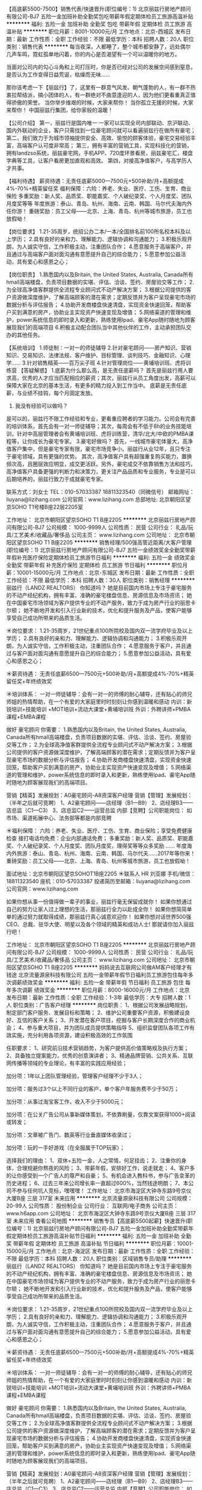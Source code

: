 【高底薪5500-7500】销售代表/快速晋升(职位编号：1)
北京丽兹行房地产顾问有限公司-BJ7
五险一金加班补助全勤奖包吃带薪年假定期体检员工旅游高温补贴
**********
福利:
五险一金
加班补助
全勤奖
包吃
带薪年假
定期体检
员工旅游
高温补贴
**********
职位月薪：8001-10000元/月 
工作地点：北京-西城区
发布日期：最新
工作性质：全职
工作经验：不限
最低学历：本科
招聘人数：20人
职位类别：销售代表
**********
每当夜深，人都睡了，整个城市都安静了，远处偶尔几声车鸣，霓虹孤单地闪着，你的内心是否渴望有一个可以温暖你的地方。

当面对公司内的勾心斗角和上司打压时，你是否已经对公司的发展空间感到窒息，是否认为工作变得日益荒诞，枯燥而无味……

那你该考虑一下【丽兹行】了，这里有一群意气风发、朝气蓬勃的人，有一群不热衷拉帮结派，搞小团体的人，有一群绝对不曲意逢迎的人，因为他们更看重真正值得骄傲的荣誉。
当你举步维艰的时候，大家来帮你！
当你孤立无援的时候，大家来帮你！
中国丽兹行集团，给你家般的温暖！

【公司介绍】
第一，丽兹行是国内唯一 一家可以实现全司内部联动、京沪联动、国内外联动的企业，客户只需找到一位豪宅顾问就可以看遍丽兹行在做所有豪宅；
第二，我们致力于为城市领袖提供安全、高效、愉悦的顾客体验，豪宅交易经验丰富，高端客户认可度非常高；
第三，拥有丰富的营销工具，实现科技化的营销，拥有landzso系统，丽兹豪宅网，手机APP、720度环景看房，丽兹豪宅汇，楼盘字典等工具，让客户看房更加直观和高效。
第四，对接高净值客户，与高学历人才共事。

【福利待遇】
薪资待遇：无责任底薪5000—7500元+500补助/月+高额提成4%-70%+精英留任奖
福利保障：六险：养老、失业、医疗、工伤、生育、商业保险
多重奖励：新人奖、品质奖、职能嘉奖、个人破纪录奖、个人月度奖、团队月度奖等等
年度旅游：泰山、青岛、杭州、海南、云南、韩国、马尔代夫海内外任你游！
重磅奖励：员工父母——北京、上海、青岛、杭州等城市旅游，员工也放假呦！

【岗位要求】
1.21-35周岁，统招公办二本/一本/全国排名前100所名校本科及以上学历；
2.具有良好的亲和力、理解能力、逻辑协调和沟通能力；
3.积极乐观开朗，为人诚实守信，工作积极主动，注重团队合作；
4.愿意服务于高端客户，并且通过与高端客户面对面沟通有意愿提升自己的综合能力；
5.愿意参加公益活动，具有爱心和感恩之心；

【岗位职责】
1.熟悉国内以及Britain, the United States, Australia, Canada所有hmall高端楼盘，负责项目数据的实堪、评估、洽谈、签约、房屋验交等工作；
2.为全球高净值客群提供全流程专业顾问式不动产解决方案；
3.根据公司提供的客户资源做深度维护，了解高端顾客的潜在需求；定期反馈并为客户呈现豪宅市场的数据分析与评估报告；
4.协助开发商楼盘快速清盘，实现资金快速回笼，帮助客户买到满意的房产，协助业主实现资产快速变现及增值；
5.网络渠道的管理和维护，power系统信息的即时录入和更新，熟练使用Ipad、豪宅App随时随地为顾客展现我们的高端项目
6.积极主动配合团队当中其他伙伴的工作，主动承担团队交办的其他任务。

【系统培训】
1.师徒制：一对一的师徒辅导
2.针对豪宅顾问——房产知识、营销知识、交易知识、法律法规、客户维护、目标管理、谈判技巧、金融知识、心理学……
3.针对销售精英——百万尖子班
4.针对管理岗位——黄埔培训班、虎将训练营
 【答疑解惑】
1.底薪为什么那么高，是无责任底薪吗？
首先是丽兹行用人要求高，优秀的人才应当匹配相应的薪资；其次，丽兹行从员工角度出发，高薪可以保障大家在北京的基本生活，有更多的精力投入到工作当中。 底薪是无责任底薪，与业绩不挂钩，每个月固定发放。
2. 我没有经验可以做吗？
是可以的，丽兹行不限工作经验和专业，更看重应聘者的学习能力。公司会有完善的培训体系，首先会有一对一师徒辅导；其次，每周会有不低于8h的业务技能培训，针对中高层管理者会有黄埔培训班、虎将训练营，清华/北大/中欧的PMBA课程等，让你成长为豪宅专家。
3.豪宅好做吗？
首先，一线城市豪宅体量大，高净值客户集中，但是豪宅专家有限，豪宅市场竞争小。丽兹行从业12年，且只专注于豪宅领域，具有更强的优势。
其次，高净值客户具有超强重复购买能力，置换频次高，且圈层效应明显，成交更活跃。另外，豪宅成交不依靠销售方法和技巧，高净值客户具备更强的判断力和决策力，更关注产品品质和专业服务，专业是可以后期培养的，丽兹行致力于成就豪宅专家。


联系方式：刘女士  TEL：010-57033387  18811323540（同微信号）
邮箱网址：liuyana@lizihang.com  
公司官网：www.lizihang.com
总部地址: 北京朝阳区望京SOHO T1号楼B座22层2205室

工作地址：
北京市朝阳区望京SOHO T1 B座2205
**********
北京丽兹行房地产顾问有限公司-BJ7
公司规模：
1000-9999人
公司性质：
民营
公司行业：
礼品/玩具/工艺美术/收藏品/奢侈品
公司主页：
www.lizihang.com
公司地址：
北京市朝阳区望京SOHO T1 B座2205
**********
销售经理/500强高管近距离/大客户管理(职位编号：1)
北京丽兹行房地产顾问有限公司-BJ7
五险一金绩效奖金全勤奖带薪年假补充医疗保险定期体检员工旅游节日福利
**********
福利:
五险一金
绩效奖金
全勤奖
带薪年假
补充医疗保险
定期体检
员工旅游
节日福利
**********
职位月薪：10001-15000元/月 
工作地点：北京-东城区
发布日期：最新
工作性质：全职
工作经验：不限
最低学历：本科
招聘人数：30人
职位类别：销售经理
**********
丽兹行（LANDZ REALTORS）
你知道吗？
她是目前国内市场上专注于豪宅服务的不动产经纪机构，拥有丰富、准确的豪宅楼盘信息、房源信息及市场资讯；
她在中国豪宅市场领域为客户提供专业的不动产服务，致力于成为房产行业的丽思卡尔顿；
她不断地开发和引入行业新的技术，优化和提升服务及产品，使客户能够享受自己成功所带来的品质生活。 


☀岗位要求：
1.21-35周岁，21世纪重点100所院校及国内双一流学府毕业及以上学历；
2.具有良好的亲和力、理解能力、逻辑协调和沟通能力；
3.积极乐观开朗，为人诚实守信，工作积极主动，注重团队合作；
4.愿意服务于客户，并且通过与客户面对面沟通有意愿提升自己的综合能力；
5.愿意参加公益活动，具有爱心和感恩之心；


☀薪资待遇：
无责任底薪6500—7500元+500补助/月+高额提成4%-70%+精英留任奖+年终绩效奖


☀培训体系：
一对一师徒辅导：会有一对一的师傅的耐心辅导，还有贴心的师兄师姐的热情帮助，在一个有爱的大家庭里时时刻刻让你感到温暖和感动
内训：新锐培训+技能培训 +MOT培训+流动大课堂+黄埔培训班
外训：外聘讲师+PMBA课程+EMBA课程


做好 豪宅顾问 你需要：
1.熟悉国内以及Britain, the United States, Australia, Canada所有hmall高端楼盘，负责项目数据的实堪、评估、洽谈、签约、房屋验交等工作；
2.为全球高净值客群提供全流程专业顾问式不动产解决方案；
3.根据公司提供的客户资源做深度维护，了解高端顾客的潜在需求；定期反馈并为客户呈现豪宅市场的数据分析与评估报告；
4.协助开发商楼盘快速清盘，实现资金快速回笼，帮助客户买到满意的房产，协助业主实现资产快速变现及增值；
5.网络渠道的管理和维护，power系统信息的即时录入和更新，熟练使用Ipad、豪宅App随时随地为顾客展现我们的高端项目。


营销【精英】发展规划：A0豪宅顾问-A8资深客户经理
营销【管理】发展规划：（半年之后就可竞聘）
1、A2豪宅顾问——店经理（B1—B9）
2、店经理B3——店总监（C1—C3）
3、店总监C2——运营总监
内部【竞聘】公司职能岗位：
如市场、渠道拓展中心、法务部等都是内部竞聘


☀福利保障：
六险：养老、失业、医疗、工伤、生育、商业保险；享受免费健康检查
接打电话均免费：企业内部通话免费；
多重奖励：新人奖、品质奖、职能嘉奖、个人破纪录奖、个人月度奖、团队月度奖，理得奖等等众多奖励 ……
年度海内外旅游：泰山、青岛、杭州、海南、云南、韩国、马尔代夫……2017年等你来！
重磅奖励：员工父母——北京、上海、青岛、杭州等城市旅游，员工也放假呦！
 
面试地址：北京市朝阳区望京SOHOT1B座2205
☀联系人 HR 刘亚娜 手机/微信：18811323540  
              座机：010-57033387
投递简历至邮箱：liuyana@lizihang.com
公司官网：www.lizihang.com


如果你想从事一份值得做一辈子的事业，丽兹行毫无保留成就你！
如果你想通过自己的努力让家人过上理想的生活，那丽兹行全力以赴成全你！
如果你想简简单单的通过努力就取得成绩，那丽兹行真心诚意欢迎你！
如果你想对话世界500强CEO、总裁、驻华大使、明星以及各个领域的精英和成功人士!
那就请你加入丽兹行吧！

工作地址：
北京市朝阳区望京SOHO T1 B座2205
**********
北京丽兹行房地产顾问有限公司-BJ7
公司规模：
1000-9999人
公司性质：
民营
公司行业：
礼品/玩具/工艺美术/收藏品/奢侈品
公司主页：
www.lizihang.com
公司地址：
北京市朝阳区望京SOHO T1 B座2205
**********
妈妈说去互联网公司做AM客户经理才有钱途
北京流量源泉科技有限公司
五险一金带薪年假节日福利员工旅游包住每年多次调薪绩效奖金
**********
福利:
五险一金
带薪年假
节日福利
员工旅游
包住
每年多次调薪
绩效奖金
**********
职位月薪：8000-16000元/月 
工作地点：北京
发布日期：最新
工作性质：全职
工作经验：1-3年
最低学历：大专
招聘人数：1人
职位类别：广告客户经理
**********
岗位职责：
1、根据公司发展战略规划，制定部门客户服务、发展目标和策略；
2、维护公司重要客户资源，积极建设良好、互信的客户关系；
3、开发潜在客户项目，挖掘与客户长期深度合作的商业机会；
4、参与重大项目，并为团队成员提供策略指导
5、组织监督团队各项工作有效实施，充分利用各项资源，建设积极高效的工作氛围

任职要求：
1、研究前沿技术营销趋势，为客户提供高价值策略规及执行方案；
2、具备独立提案能力，优秀的创意演讲者；
3、精通品牌营销、公共关系、互联网传播等领域的专业理论，有丰富的实践应用经验；

加分项：1年以上团队管理经验，管理客户经理不少于3人；

加分项：服务过3个以上不同行业的客户，单个客户年服务费不少于50万；

加分项：从事过淘宝客工作，收入不少于5000元；

加分项：在公关广告公司从事新媒体策划，不依靠刷量，仅靠文案获得1000+阅读或转发；

加分项：文章被广告门、数英等行业垂直媒体收录过；

加分项：玩的一手好游戏（在全服属于TOP玩家）；

选择我们的理由：
1、双休+五险一金，人之常情，何足挂齿；
2、注重你的身体，合理规避你熬夜的风险；
3、带薪年假，安排好工作，说走就走；
4、客户多的让你感受到一个广告人的尊严和自豪；
5、有机会进入教科书，参与广告变革的历史进程；
6、过去三年来公司增长率一直超过600%，当然钱途明朗；
7、本公司不参与任何坑人竞标，嘿嘿嘿！
工作地址：
北京市海淀区大钟寺东路9号京仪大厦B座 三层 317室 未来应用
**********
北京流量源泉科技有限公司
公司规模：
20-99人
公司性质：
股份制企业
公司行业：
互联网/电子商务
公司主页：
www.h6app.com
公司地址：
北京市海淀区大钟寺东路9号京仪大厦B座 三层 317室 未来应用
查看公司地图
**********
销售专员【高底薪5500起薪】快速晋升(职位编号：1)
北京丽兹行房地产顾问有限公司-BJ7
五险一金加班补助全勤奖带薪年假定期体检员工旅游高温补贴节日福利
**********
福利:
五险一金
加班补助
全勤奖
带薪年假
定期体检
员工旅游
高温补贴
节日福利
**********
职位月薪：10001-15000元/月 
工作地点：北京-海淀区
发布日期：最新
工作性质：全职
工作经验：不限
最低学历：本科
招聘人数：20人
职位类别：区域销售专员/助理
**********
丽兹行（LANDZ REALTORS）
你知道吗？
她是目前国内市场上专注于豪宅服务的不动产经纪机构，拥有丰富、准确的豪宅楼盘信息、房源信息及市场资讯；
她在中国豪宅市场领域为客户提供专业的不动产服务，致力于成为房产行业的丽思卡尔顿；
她不断地开发和引入行业新的技术，优化和提升服务及产品，使客户能够享受自己成功所带来的品质生活。 


☀岗位要求：
1.21-35周岁，21世纪重点100所院校及国内双一流学府毕业及以上学历；
2.具有良好的亲和力、理解能力、逻辑协调和沟通能力；
3.积极乐观开朗，为人诚实守信，工作积极主动，注重团队合作；
4.愿意服务于客户，并且通过与客户面对面沟通有意愿提升自己的综合能力；
5.愿意参加公益活动，具有爱心和感恩之心；


☀薪资待遇：
无责任底薪6500—7500元+500补助/月+高额提成4%-70%+精英留任奖+年终绩效奖


☀培训体系：
一对一师徒辅导：会有一对一的师傅的耐心辅导，还有贴心的师兄师姐的热情帮助，在一个有爱的大家庭里时时刻刻让你感到温暖和感动
内训：新锐培训+技能培训 +MOT培训+流动大课堂+黄埔培训班
外训：外聘讲师+PMBA课程+EMBA课程


做好 豪宅顾问 你需要：
1.熟悉国内以及Britain, the United States, Australia, Canada所有hmall高端楼盘，负责项目数据的实堪、评估、洽谈、签约、房屋验交等工作；
2.为全球高净值客群提供全流程专业顾问式不动产解决方案；
3.根据公司提供的客户资源做深度维护，了解高端顾客的潜在需求；定期反馈并为客户呈现豪宅市场的数据分析与评估报告；
4.协助开发商楼盘快速清盘，实现资金快速回笼，帮助客户买到满意的房产，协助业主实现资产快速变现及增值；
5.网络渠道的管理和维护，power系统信息的即时录入和更新，熟练使用Ipad、豪宅App随时随地为顾客展现我们的高端项目。


营销【精英】发展规划：A0豪宅顾问-A8资深客户经理
营销【管理】发展规划：（半年之后就可竞聘）
1、A2豪宅顾问——店经理（B1—B9）
2、店经理B3——店总监（C1—C3）
3、店总监C2——运营总监
内部【竞聘】公司职能岗位：
如市场、渠道拓展中心、法务部等都是内部竞聘


☀福利保障：
六险：养老、失业、医疗、工伤、生育、商业保险；享受免费健康检查
接打电话均免费：企业内部通话免费；
多重奖励：新人奖、品质奖、职能嘉奖、个人破纪录奖、个人月度奖、团队月度奖，理得奖等等众多奖励 ……
年度海内外旅游：泰山、青岛、杭州、海南、云南、韩国、马尔代夫……2017年等你来！
重磅奖励：员工父母——北京、上海、青岛、杭州等城市旅游，员工也放假呦！
 
面试地址：北京市朝阳区望京SOHOT1B座2205
☀联系人 HR 刘亚娜 手机/微信：18811323540  
              座机：010-57033387
投递简历至邮箱：liuyana@lizihang.com
公司官网：www.lizihang.com


如果你想从事一份值得做一辈子的事业，丽兹行毫无保留成就你！
如果你想通过自己的努力让家人过上理想的生活，那丽兹行全力以赴成全你！
如果你想简简单单的通过努力就取得成绩，那丽兹行真心诚意欢迎你！
如果你想对话世界500强CEO、总裁、驻华大使、明星以及各个领域的精英和成功人士!
那就请你加入丽兹行吧！


工作地址：
北京市朝阳区望京SOHO T1 B座2205
**********
北京丽兹行房地产顾问有限公司-BJ7
公司规模：
1000-9999人
公司性质：
民营
公司行业：
礼品/玩具/工艺美术/收藏品/奢侈品
公司主页：
www.lizihang.com
公司地址：
北京市朝阳区望京SOHO T1 B座2205
**********
主任/记者
《政府采购信息》报社有限公司
五险一金全勤奖交通补助餐补通讯补贴带薪年假定期体检节日福利
**********
福利:
五险一金
全勤奖
交通补助
餐补
通讯补贴
带薪年假
定期体检
节日福利
**********
职位月薪：10001-15000元/月 
工作地点：北京-丰台区
发布日期：最新
工作性质：全职
工作经验：不限
最低学历：不限
招聘人数：1人
职位类别：记者/采编
**********
岗位职责：
1. 负责新闻部稿件组织、新闻编辑采写安排及版面签审工作；
2. 负责本部门日常管理工作；
3. 带领团队完成本部门经营任务。
任职要求：
1. 本科以上学历，中文、新闻等相关专业；
2. 熟练操作日常办公软件；
3. 五年以上相关工作经历，2年以上管理经验，有新闻出版行业经验者优先；
4. 有极强的文字驾驭能力；
5. 有敏锐的新闻嗅觉，具有优秀的策划能力、语言沟通表达能力和组织实施能力；
6. 具有团队合作精神。

工作地址：
丰台区南四环西路186号汉威国际一区二层201-202单元
**********
《政府采购信息》报社有限公司
公司规模：
20-99人
公司性质：
其它
公司行业：
媒体/出版/影视/文化传播
公司主页：
www.caigou2003.com
公司地址：
丰台区南四环西路186号汉威国际一区二层201-202单元
查看公司地图
**********
文案策划
艾迪亚(北京)广告有限公司
五险一金年底双薪绩效奖金全勤奖带薪年假节日福利不加班员工旅游
**********
福利:
五险一金
年底双薪
绩效奖金
全勤奖
带薪年假
节日福利
不加班
员工旅游
**********
职位月薪：10000-15000元/月 
工作地点：北京
发布日期：最新
工作性质：全职
工作经验：1-3年
最低学历：大专
招聘人数：2人
职位类别：广告文案策划
**********
岗位职责：
1、负责公司户外媒体广告投放的策划工作。如：项目的信息收集、策略的分析、方案的拟定、提案制作等；
2、根据不同客户需求进行有针对性的方案策划，制定可实施活动执行细案；
3、负责与相关媒体对接,做好活动的策划,包装,宣传,跟进等实施工作；
4、负责对销售及策划进度进行动态掌控。
任职要求：
1、营销、广告类相关专业大专及以上学历；
2、2年以上广告媒体相关经验，有户外、网络策划工作经验者优先；
3、熟悉广告媒体策划，对市场、客户需求有一定的敏感性；
4、思维敏捷，创意独特，文笔优秀，逻辑性强，工作风格细致认真，执行力强；
5、有良好的沟通能力及执行力，文字功底较佳，能熟练使用PPT、photoshop等软件。
工作地址：
北京市丰台区南三环西路16号搜宝商务中心3号楼5层
**********
艾迪亚(北京)广告有限公司
公司规模：
20-99人
公司性质：
民营
公司行业：
媒体/出版/影视/文化传播
公司地址：
北京市丰台区南三环西路16号搜宝商务中心3号楼5层
查看公司地图
**********
销售代表5000-7500/最佳雇主/豪宅高端客户(职位编号：1)
北京丽兹行房地产顾问有限公司-BJ7
五险一金绩效奖金加班补助全勤奖包吃带薪年假定期体检员工旅游
**********
福利:
五险一金
绩效奖金
加班补助
全勤奖
包吃
带薪年假
定期体检
员工旅游
**********
职位月薪：8001-10000元/月 
工作地点：北京-朝阳区
发布日期：最新
工作性质：全职
工作经验：不限
最低学历：本科
招聘人数：20人
职位类别：销售行政专员/助理
**********
【给特别的你的一份邀请】
    这是非同寻常的逐梦之旅，这是用尽一生不可赢战的豪宅江湖。
    经纪行业，在发达国家有百年历史，在北京年佣金额过100亿，且每年快速成长。
    丽兹行，专注豪宅服务13年，坚持用专业服务帮助城市领袖享受品质生活，业务覆盖北京、上海、美国，人均产能连续3年领跑业界，连续2年入选智联招聘“年度最佳雇主品牌”，“十国十城”的战略规划，需要优秀人才的加入也为渴望成为领导者的有志青年提供广阔平台，丽兹行的十国十城由你来开拓！

一、薪资：
无责底薪5000-7500+500补助+高额提成（4%—70%）+精英留任奖+年终绩效奖+带薪年假
 二、要求：
来吧！❤统招二本及以上院校及以上的少年们！
这里会是你发光发亮的舞台！
你还在等什么呢？
你可以是——处女座or非处女座
无任何经验的“傻白甜”❃
——英雄不问出处
也可以是——逻辑思路倍儿清的“理性主义者”✿
总之——品质控+细节控+文艺范+逗比范儿+……
——我们统统照单全收
之后，与客户面对面沟通
通过Ipad、豪宅APP、楼盘字典等先进营销工具介绍产品信息
与客户实地了解房源并进行商务磋商与谈判促成豪宅成交并能够及时提供豪宅市场新的行情报告于他们
你们会成为人生贵友都是大有可能的！！！
 三、岗责：
1.熟悉国内以及Britain, the United States, Australia, Canada所有hmall高端楼盘，负责项目数据的实堪、评估、洽谈、签约、房屋验交等工作；
2.为全球高净值客群提供全流程专业顾问式不动产解决方案；
3.根据公司提供的客户资源做深度维护，了解高端顾客的潜在需求；定期反馈并为客户呈现豪宅市场的数据分析与评估报告；
4.协助开发商楼盘快速清盘，实现资金快速回笼，帮助客户买到满意的房产，协助业主实现资产快速变现及增值；
5.网络渠道的管理和维护，power系统信息的即时录入和更新，熟练使用Ipad、豪宅App随时随地为顾客展现我们的高端项目
6.积极主动配合团队当中其他伙伴的工作，主动承担团队交办的其他任务。
 三、培训
我相信学习力超强，脑容量够大的你一定可以get到：
◆内训课程：新锐培训+技能培训+交易知识培训+MOT培训+流动大课堂+黄埔培训班
◆外训课程：外聘讲师+PMBA课程+EMBA课程
 四、晋升
当你战斗力指数达五颗星★★★★★
无论是豪宅顾问or管理岗位两种路线任你选择
♠营销精英发展规划：
豪宅顾问——高级豪宅顾问——资深豪宅顾问——高级客户经理——资深客户经理
♠营销管理发展规划：
豪宅顾问——高级豪宅顾问——店面经理——店面总监——运营总监
 五、福利
此外福利多多，满满的幸福感：
养老、失业、医疗、工伤、生育、商业保险有6险的哦，当然还有住房公积金啦~
企业内部接打电话均是免费的，休息时间小伙伴们可以约起哟～
更有多重奖励：
新人奖、品质及价值范、支持个人及团队奖、个人月度销冠奖、团队月度奖等等众多奖励 ……
爱旅游的你一定很期待：
泰山、青岛、杭州、海南、云南、泰国、韩国、马尔代夫……海内外任你游！
月度、季度、年度嘉奖大会上你可否和你的父母一起参加并带着父母一起去旅游呢？
 在丽兹行，我们都习惯用一个快乐积极的态度找到答案：
这里没有让人头疼的公司政治，没有上下属的距离，因为我们都很简单。
 ☆★☆对于那些自信满满，追逐梦想的人，
我只能说，请速速赶来面试：
1.纸质版简历及毕业证书复印件各一份（必带哦）。
其余资料请看官们酌情准备，成功与否取决于你自己。
2.穿着正装，美丽帅气如你，职业感十足。

【联系方式】
（温馨提示：因每日简历投递量非常大，如您在一日之内未接到HR电话，请致电/添加微信预约面试，望理解！）
联系方式：褚微 13611282086（同微信号，微信投递请注明毕业院校）
        座机：010-57076531；
简历投递：chuwei@lizihang.com
集团官网：www.lizihang.com 
总部地址：北京市朝阳区望京soho T1 B座 2205室；工作地点就近安排
工作地址：
朝阳区
**********
北京丽兹行房地产顾问有限公司-BJ7
公司规模：
1000-9999人
公司性质：
民营
公司行业：
礼品/玩具/工艺美术/收藏品/奢侈品
公司主页：
www.lizihang.com
公司地址：
北京市朝阳区望京SOHO T1 B座2205
**********
行政前台
北京多彩互动广告有限公司
每年多次调薪五险一金年底双薪绩效奖金全勤奖餐补定期体检节日福利
**********
福利:
每年多次调薪
五险一金
年底双薪
绩效奖金
全勤奖
餐补
定期体检
节日福利
**********
职位月薪：4001-6000元/月 
工作地点：北京-海淀区
发布日期：最新
工作性质：全职
工作经验：不限
最低学历：不限
招聘人数：1人
职位类别：前台/总机/接待
**********
岗位职责
1.负责公司来访人员接待及电话接转；
2.传真收发，文件的起草、收发、整理、归档等；
3.办公用品、办公设备的购置与管理；
4.会议室管理；
5.考勤管理、考勤统计；
6.面试预约等人事临时工作；
7.负责公司差旅票务、酒店、商务用餐、公司活动等事项的预订和日常对外联系；
8.员工通讯录及名片印制\快递收发、核对工作、公司饮水、报刊的订阅与管理等；
9.其它行政事务及临时性工作。
 
职位要求
1.具备与他人协作的工作态度，工作耐心、仔细、认真，自律性强，有优秀的职业素养；
2.良好条理性和日常事务处理能力；
3.具备良好的公文写作能力及会议策划能力；
4.熟练掌握各种常用办公软件和办公设备；
5.形象气质佳，具备较强的协调和组织能力；
6.学习能力和适应能力强，能迅速适应发展中的公司；
7.有相关工作经验者优先。

工作地址：
海淀区五道口启迪科技大厦D座10层（快手楼）
**********
北京多彩互动广告有限公司
公司规模：
100-499人
公司性质：
民营
公司行业：
广告/会展/公关
公司地址：
海淀区五道口启迪科技大厦D座10层（快手楼）
查看公司地图
**********
信息流优化主管
北京多彩互动广告有限公司
每年多次调薪五险一金年底双薪绩效奖金全勤奖餐补定期体检节日福利
**********
福利:
每年多次调薪
五险一金
年底双薪
绩效奖金
全勤奖
餐补
定期体检
节日福利
**********
职位月薪：8001-10000元/月 
工作地点：北京-海淀区
发布日期：最新
工作性质：全职
工作经验：不限
最低学历：不限
招聘人数：1人
职位类别：SEO/SEM
**********
工作职责：
1.负责公司客户信息流广告的优化执行工作，熟悉手机厂商信息流、今日头条、百度原生、UC、广点通等信息流广告的投放模式，把控项目投放进度；
2.与设计、运营等团队配合，保证项目顺利完成；
3.对投放数据进行分析，并制定优化策略，使广告投放效果达到最大化；
4.协助总监进行团队建设，团队流程规范，对团队成员给予专业培训。

任职资格：
1.熟悉移动互联网广告，有3年以上的信息流广告投放优化相关工作经验；
2.有较强的数据分析能力，熟练使用excel进行数据分析；对数据敏感，对用户行为有研究，逻辑分析能力强；
3.对搜索引擎、应用商店等广告形式有一定的认识；
4.具备优秀的团队合作精神和沟通能力，能够协调优化团队，推动项目进程；
5.具有良好的工作态度和创新意识；具备团队管理能力。
工作地址：
海淀区五道口启迪科技大厦D座10层（快手楼）
**********
北京多彩互动广告有限公司
公司规模：
100-499人
公司性质：
民营
公司行业：
广告/会展/公关
公司地址：
海淀区五道口启迪科技大厦D座10层（快手楼）
查看公司地图
**********
销售经理
北京多彩互动广告有限公司
每年多次调薪五险一金年底双薪绩效奖金全勤奖餐补定期体检节日福利
**********
福利:
每年多次调薪
五险一金
年底双薪
绩效奖金
全勤奖
餐补
定期体检
节日福利
**********
职位月薪：6001-8000元/月 
工作地点：北京-海淀区
发布日期：最新
工作性质：全职
工作经验：不限
最低学历：不限
招聘人数：1人
职位类别：销售代表
**********
岗位职责：
1、根据公司统一规划，独立开发拓展移动互联网广告客户，完成销售指标；
2、具备良好的谈吐，出色的公关客情的能力，并能对客户进行长期维护回访；
3、具备开发KA客户能力，并对全盘项目实施紧密跟踪；根据项目的进展，灵活的调整对应的销售策略；
4、针对常规以及突发的客户问题，有很好的分析判断以及独立解决问题的能力；
5、良好的学习能力，同时具备对行业的新生产品或事物的敏感度，时刻了解掌握行业最新动态以及相关知识；
任职要求：
1、大专以上学历；
2、1年以上互联网广告销售经验，具有KA客户资源（电商、网服、金融等）优先；
3、有直客服务经验或4A公司工作背景为佳；
4、性格乐观向上，能够承受较大的工作压力，勇于挑战高薪；
5、良好的沟通表达能力，主动性强，独立完成客户的开发、签约；
工作地址：
海淀区五道口启迪科技大厦D座10层（快手楼）
**********
北京多彩互动广告有限公司
公司规模：
100-499人
公司性质：
民营
公司行业：
广告/会展/公关
公司地址：
海淀区五道口启迪科技大厦D座10层（快手楼）
查看公司地图
**********
贸易豪宅销售5000-7500高薪/海外市场前景好(职位编号：1)
北京丽兹行房地产顾问有限公司-BJ7
五险一金绩效奖金加班补助全勤奖包吃带薪年假定期体检员工旅游
**********
福利:
五险一金
绩效奖金
加班补助
全勤奖
包吃
带薪年假
定期体检
员工旅游
**********
职位月薪：10001-15000元/月 
工作地点：北京-顺义区
发布日期：最新
工作性质：全职
工作经验：不限
最低学历：本科
招聘人数：20人
职位类别：外贸/贸易专员/助理
**********
【给特别的你的一份邀请】
    这是非同寻常的逐梦之旅，这是用尽一生不可赢战的豪宅江湖。
    经纪行业，在发达国家有百年历史，在北京年佣金额过100亿，且每年快速成长。
    丽兹行，专注豪宅服务13年，坚持用专业服务帮助城市领袖享受品质生活，业务覆盖北京、上海、美国，人均产能连续3年领跑业界，连续2年入选智联招聘“年度最佳雇主品牌”，“十国十城”的战略规划，需要优秀人才的加入也为渴望成为领导者的有志青年提供广阔平台，丽兹行的十国十城由你来开拓！

你的同事是一群的年轻小伙伴，这里工作氛围轻松、友善、积极、正能量，我们人强马壮钱包鼓！
我们也相信优秀的人必须配优秀的报酬
一、薪资：
无责底薪5000-7500+500补助+高额提成（4%—70%）+精英留任奖+年终绩效奖+带薪年假
 二、要求：
来吧！❤统招二本及以上院校及以上的少年们！
这里会是你发光发亮的舞台！
你还在等什么呢？
你可以是——处女座or非处女座
无任何经验的“傻白甜”❃
——英雄不问出处
也可以是——逻辑思路倍儿清的“理性主义者”✿
总之——品质控+细节控+文艺范+逗比范儿+……
——我们统统照单全收
之后，与客户面对面沟通
通过Ipad、豪宅APP、楼盘字典等先进营销工具介绍产品信息
与客户实地了解房源并进行商务磋商与谈判促成豪宅成交并能够及时提供豪宅市场新的行情报告于他们
你们会成为人生贵友都是大有可能的！！！
 三、岗责：
1.熟悉国内以及Britain, the United States, Australia, Canada所有hmall高端楼盘，负责项目数据的实堪、评估、洽谈、签约、房屋验交等工作；
2.为全球高净值客群提供全流程专业顾问式不动产解决方案；
3.根据公司提供的客户资源做深度维护，了解高端顾客的潜在需求；定期反馈并为客户呈现豪宅市场的数据分析与评估报告；
4.协助开发商楼盘快速清盘，实现资金快速回笼，帮助客户买到满意的房产，协助业主实现资产快速变现及增值；
5.网络渠道的管理和维护，power系统信息的即时录入和更新，熟练使用Ipad、豪宅App随时随地为顾客展现我们的高端项目
6.积极主动配合团队当中其他伙伴的工作，主动承担团队交办的其他任务。
 三、培训
我相信学习力超强，脑容量够大的你一定可以get到：
◆内训课程：新锐培训+技能培训+交易知识培训+MOT培训+流动大课堂+黄埔培训班
◆外训课程：外聘讲师+PMBA课程+EMBA课程
 四、晋升
当你战斗力指数达五颗星★★★★★
无论是豪宅顾问or管理岗位两种路线任你选择
♠营销精英发展规划：
豪宅顾问——高级豪宅顾问——资深豪宅顾问——高级客户经理——资深客户经理
♠营销管理发展规划：
豪宅顾问——高级豪宅顾问——店面经理——店面总监——运营总监
 五、福利
此外福利多多，满满的幸福感：
养老、失业、医疗、工伤、生育、商业保险有6险的哦，当然还有住房公积金啦~
企业内部接打电话均是免费的，休息时间小伙伴们可以约起哟～
更有多重奖励：
新人奖、品质及价值范、支持个人及团队奖、个人月度销冠奖、团队月度奖等等众多奖励 ……
爱旅游的你一定很期待：
泰山、青岛、杭州、海南、云南、泰国、韩国、马尔代夫……海内外任你游！
月度、季度、年度嘉奖大会上你可否和你的父母一起参加并带着父母一起去旅游呢？
 在丽兹行，我们都习惯用一个快乐积极的态度找到答案：
这里没有让人头疼的公司政治，没有上下属的距离，因为我们都很简单。
 ☆★☆对于那些自信满满，追逐梦想的人，
我只能说，请速速赶来面试：
1.纸质版简历及毕业证书复印件各一份（必带哦）。
其余资料请看官们酌情准备，成功与否取决于你自己。
2.穿着正装，美丽帅气如你，职业感十足。

【联系方式】
（温馨提示：因每日简历投递量非常大，如您在一日之内未接到HR电话，请致电/添加微信预约面试，望理解！）
联系方式：褚微 13611282086（同微信号，微信投递请注明毕业院校）
        座机：010-57076531；
简历投递：chuwei@lizihang.com
集团官网：www.lizihang.com 
总部地址：北京市朝阳区望京soho T1 B座 2205室；工作地点就近安排

工作地址：
北京市朝阳区望京SOHO T1 B座2205
**********
北京丽兹行房地产顾问有限公司-BJ7
公司规模：
1000-9999人
公司性质：
民营
公司行业：
礼品/玩具/工艺美术/收藏品/奢侈品
公司主页：
www.lizihang.com
公司地址：
北京市朝阳区望京SOHO T1 B座2205
**********
直播运营专员/网红经纪人
北京新锐移动信息技术有限公司
**********
福利:
**********
职位月薪：6001-8000元/月 
工作地点：北京
发布日期：最新
工作性质：全职
工作经验：不限
最低学历：大专
招聘人数：1人
职位类别：互联网产品专员/助理
**********
岗位职责：
1、负责直播的日常运营，提升直播在线人数，提高活跃度；
2、发掘并推广优质直播艺人，引导艺人产生优质内容，增强互动性；
3、负责跟进直播艺人的咨询、投诉、建议，反馈，有效处理并提出合理的解决方案；
4、策划创造用户场景和内容玩法，促进产品及运营关键指标
任职条件：
1、有互联网行业内容或直播产品1年以上的运营经验；
2、积极主动、处事有条理，良好的沟通协调能力和团队合作意识、分享自己的知识和经验；
3、能承受较高强度的工作压力，完成业务指标；
4、对时下流行娱乐直播平台有熟悉的理解，知道其运行模式
5、有直播艺人、星探、模特、演员等资源，相关知名直播网站运营工作经验者优先；
工作地址：
北京市东城区东交民巷28号红都商务会馆A座A辅201-203
**********
北京新锐移动信息技术有限公司
公司规模：
20-99人
公司性质：
民营
公司行业：
互联网/电子商务
公司主页：
http://www.xrui.net
公司地址：
北京市朝阳区通惠河北路10号大望路电影产业园1-8
查看公司地图
**********
运营助理
北京多彩互动广告有限公司
每年多次调薪五险一金年底双薪绩效奖金全勤奖餐补定期体检节日福利
**********
福利:
每年多次调薪
五险一金
年底双薪
绩效奖金
全勤奖
餐补
定期体检
节日福利
**********
职位月薪：4001-6000元/月 
工作地点：北京-海淀区
发布日期：最新
工作性质：全职
工作经验：不限
最低学历：不限
招聘人数：1人
职位类别：数据运营
**********
岗位职责：
1.协助制定完善的公司业务流程及规则，并且把控及督促有效的实施。
2.对公司客户的风险控制及背景调查
3.日常的各部门对接（包含日常业务沟通，资金分配，发票回款等工作）
4.公司内部的OA系统的管理及迭代
5.日常CEO所需的数据整理及数据分析
6.对接合作公司的业务往来等
 任职要求：
1.本科及以上学历
2.熟悉EXCEL,WORD等办公软件，有一定的数据分析能力
3.有较强的工作积极性
4.具有出色的语言表达能力与沟通协调能力
5.思路清晰，逻辑性强，具有一定的抗压能力
6.人品端正，谦虚好学，活泼开朗。

工作地址：
海淀区五道口启迪科技大厦D座10层（快手楼）
**********
北京多彩互动广告有限公司
公司规模：
100-499人
公司性质：
民营
公司行业：
广告/会展/公关
公司地址：
海淀区五道口启迪科技大厦D座10层（快手楼）
查看公司地图
**********
房山 销售专员 五险一金5000
三河市创宇广告有限公司北京分公司
五险一金绩效奖金交通补助餐补定期体检带薪年假节日福利
**********
福利:
五险一金
绩效奖金
交通补助
餐补
定期体检
带薪年假
节日福利
**********
职位月薪：8001-10000元/月 
工作地点：北京-房山区
发布日期：最新
工作性质：全职
工作经验：不限
最低学历：大专
招聘人数：10人
职位类别：电话销售
**********
职责描述：
1. 负责公司项目产品的销售和客户咨询服务；
2. 负责客户关系维护及日常问题处理；
3. 完成公司制订的销售目标，负责收集市场和行业信息，为产品销售提供可实行方案；
4. 开拓新市场，发展新客户，增加产品销售范围；
任职要求：
1. 大专及以上学历；
2. 具有强效的执行能力；
3. 热爱销售工作、具有较强的市场开拓精神和独立分析、解决处理问题的能力；
4. 具有良好的客户沟通能力和团队协作精神；
5. 具有较强的工作责任心和抗压能力，勤奋上进，吃苦耐劳，工作积极主动。
工作地址：
北京市房山长阳
**********
三河市创宇广告有限公司北京分公司
公司规模：
500-999人
公司性质：
合资
公司行业：
互联网/电子商务
公司地址：
北京市海淀区
查看公司地图
**********
运营主管
北京多彩互动广告有限公司
每年多次调薪五险一金年底双薪绩效奖金全勤奖餐补定期体检节日福利
**********
福利:
每年多次调薪
五险一金
年底双薪
绩效奖金
全勤奖
餐补
定期体检
节日福利
**********
职位月薪：8001-10000元/月 
工作地点：北京-海淀区
发布日期：最新
工作性质：全职
工作经验：不限
最低学历：不限
招聘人数：1人
职位类别：数据运营
**********
岗位职责：
1.协助制定完善的公司业务流程及规则，并且把控及督促有效的实施。
2.对公司客户的风险控制及背景调查
3.日常的各部门对接（包含日常业务沟通，资金分配，发票回款等工作）
4.公司内部的OA系统的管理及迭代
5.日常CEO所需的数据整理及数据分析
6.对接合作公司的业务往来等
 任职要求：
1.本科及以上学历，广告代理公司经验
2.熟悉EXCEL,WORD等办公软件，有一定的数据分析能力
3.有较强的工作积极性
4.具有出色的语言表达能力与沟通协调能力
5.思路清晰，逻辑性强，具有一定的抗压能力
6.人品端正，谦虚好学，活泼开朗。

工作地址：
海淀区五道口启迪科技大厦D座10层（快手楼）
**********
北京多彩互动广告有限公司
公司规模：
100-499人
公司性质：
民营
公司行业：
广告/会展/公关
公司地址：
海淀区五道口启迪科技大厦D座10层（快手楼）
查看公司地图
**********
【急招】高级前端设计师
北京百知尚行科技有限公司
五险一金年底双薪绩效奖金包吃包住带薪年假员工旅游节日福利
**********
福利:
五险一金
年底双薪
绩效奖金
包吃
包住
带薪年假
员工旅游
节日福利
**********
职位月薪：6001-8000元/月 
工作地点：北京-海淀区
发布日期：最新
工作性质：全职
工作经验：不限
最低学历：大专
招聘人数：5人
职位类别：WEB前端开发
**********
任职要求：
1、18-30岁，大专及以上学历，计算机相关专业优先；
2、喜欢移动端开发、web前端技术；
3、有团队精神，愿意虚心学习，能够协助工程师完成项目开发工作；
4、可接受转行计算机爱好者。

福利待遇：
1、五险一金及商业保险 ；
2、项目提成，年终奖，定期调薪等；
3、公司提供良好的发展平台，完善的培养体系和升迁机制 ；
4、带薪休假（年假、婚假、丧假、病假、培训假）；
5、提供餐补、住宿补贴。
工作地址：
北京市海淀区学清路甲8号D座C515
查看职位地图
**********
北京百知尚行科技有限公司
公司规模：
100-499人
公司性质：
股份制企业
公司行业：
计算机软件
公司地址：
北京市海淀区学清路甲8号D座C515
**********
文案编辑
壹玖国际文化传播(北京)有限公司
五险一金全勤奖餐补定期体检节日福利弹性工作
**********
福利:
五险一金
全勤奖
餐补
定期体检
节日福利
弹性工作
**********
职位月薪：2001-4000元/月 
工作地点：北京
发布日期：最新
工作性质：全职
工作经验：不限
最低学历：大专
招聘人数：2人
职位类别：活动策划
**********
工作职责：
1. 协助上级完成活动前期准备工作
2. 协助项目人员完成活动筹备的相关工作
3. 协助上级撰写活动策划方案，提供有创意性的想法
岗位要求：
1. 经验不限，有公关传播相关行业实习经验优先
2. 本科以上学历，传播、广告、会展等相关专业优先
3. 对活动传播事业感兴趣，具有创新和团队合作精神
4. 有创意，爱写作，有激情、抗压能力强，善于学习
5. 思维活跃，有进取心，有目标和动力
{~CQ 2006 CQ~}
工作地址：
华文国际大厦A座
**********
壹玖国际文化传播(北京)有限公司
公司规模：
20-99人
公司性质：
股份制企业
公司行业：
广告/会展/公关
公司主页：
www.19onego.com
公司地址：
北京市朝阳区建国路15号华文国际传媒大厦A座
**********
大客户销售（top sales）
北京全景视觉网络科技股份有限公司
五险一金加班补助带薪年假定期体检节日福利
**********
福利:
五险一金
加班补助
带薪年假
定期体检
节日福利
**********
职位月薪：10001-15000元/月 
工作地点：北京-朝阳区
发布日期：最新
工作性质：全职
工作经验：5-10年
最低学历：本科
招聘人数：10人
职位类别：大客户销售代表
**********
岗位职责：
1、制定销售经营计划，拜访客户与客户签约，完成销售额；
2、对客户档案进行分类，进行销售数据分析；
3、定期对负责客户进行提案拜访及网站使用培训；
4、建立销售档案，制定有针对性的公关销售计划。根据公司要求每月完成指定的开发计划。
5、负责所属客户的市场活动策划执行、协议签订及回款控制。

任职要求：
1、本科以上学历，30-35岁。
2、5年以上广告、传媒或互联网行业同等职位工作经验；
3、优秀的职业素养，出色的沟通协调及业务拓展能力；
4、优秀的团队意识，有管理销售团队经验者优先；
5、个性积极主动，创新意识强，能适应高强度、快节奏的工作要求。

显示月薪为无责底薪，另有高额提成。

工作地址：
朝阳区朝阳门外大街昆泰国际大厦710
**********
北京全景视觉网络科技股份有限公司
公司规模：
100-499人
公司性质：
外商独资
公司行业：
互联网/电子商务
公司主页：
www.quanjing.com
公司地址：
朝阳区朝阳门外大街昆泰国际大厦710
查看公司地图
**********
互联网广告大客户销售经理 02
北京云广传媒有限公司
五险一金全勤奖带薪年假免费班车员工旅游节日福利
**********
福利:
五险一金
全勤奖
带薪年假
免费班车
员工旅游
节日福利
**********
职位月薪：15000-20000元/月 
工作地点：北京-朝阳区
发布日期：最新
工作性质：全职
工作经验：1-3年
最低学历：大专
招聘人数：1人
职位类别：大客户销售经理
**********
云锐集团真诚欢迎各位达人的加入！！
公司网址：http://www.bjyunrui.com/

岗位职责:
1、公司现有广告平台包括腾讯、搜狐、爱奇艺、今日头条等广告平台，进行大客户的销售与维护工作；
2 负责跟进、维护客户关系，完成销售任务；
3 熟悉公司产品知识，为客户提供最具针对性的产品及服务；
4 分析客户需求，为客户提供咨询服务；
5 根据公司要求完成销售目标；按要求完成事业部的考核；
6、能带给团队正能量，帮助团队人员成长。
任职要求：
1、年龄24---32岁，专业不限，热爱销售行业；
2、要求有互联网行业经验2年及以上，有广告或软件相关工作经验优先。
3、有较强的沟通、协调、创新能力。
4、认同企业文化、忠诚度高。
5、学习和团队意识强。

联系电话：15510642777

待遇：无责任底薪+ 奖金 +社保 +公积金

周末双休 + 朝九晚六 + 上升空间 +5A办公环境 + 优秀的工作伙伴 + 美味的食堂 + 团队活动 + 企业奖金！

我们还将提供完善的商务销售培训、综合职业素养培训。让您拥有更多的可能性和发展！

我们真诚的欢迎各位的加入！
地址：北京市通州区物资学院 温榆河西路 榆西一街 金融街园中园一号院3号楼云锐集团（搜狗授权营销中心）五层

工作地址：
北京市通州区榆西一街金融街园中园1号院3号楼5层云锐大厦
**********
北京云广传媒有限公司
公司规模：
1000-9999人
公司性质：
民营
公司行业：
广告/会展/公关
公司地址：
北京市通州区榆西一街1号院3号楼5层502
查看公司地图
**********
新媒体运营经理
北京新锐移动信息技术有限公司
股票期权带薪年假弹性工作定期体检员工旅游节日福利
**********
福利:
股票期权
带薪年假
弹性工作
定期体检
员工旅游
节日福利
**********
职位月薪：6001-8000元/月 
工作地点：北京
发布日期：最新
工作性质：全职
工作经验：1-3年
最低学历：本科
招聘人数：1人
职位类别：新媒体运营
**********
岗位描述：
1.微博微信内容编发、维护、管理，提升关注度和影响力；
2.定期策划好玩的线上活动，吸引读者、粉丝、网友的参与互动；
3.及时跟踪热点，确保信息更新及时；
4.线上平台的意见回复和读者互动；
5.协同其他部门完成公司等新媒体各项工作事宜。
任职要求：
1.学历不限，文笔好，观点独特，敢创新；
2.资深博主、达人、知乎大牛、个人意见领袖优先；
3.社群媒体资深使用者，熟悉娱乐圈、时尚圈，狂热追星族；
4.1年以上微博微信运营工作经验；可以接受优秀应届毕业生；
5.运营超过10万+粉丝的微信账号者优先；
6.简单Photoshop图文处理能力；
7.细心，谨慎，具备创新精神与团队协作能力。

工作地址：
北京市朝阳区通惠河北路10号大望路电影产业园1-8
**********
北京新锐移动信息技术有限公司
公司规模：
20-99人
公司性质：
民营
公司行业：
互联网/电子商务
公司主页：
http://www.xrui.net
公司地址：
北京市朝阳区通惠河北路10号大望路电影产业园1-8
查看公司地图
**********
优化师
北京多彩互动广告有限公司
每年多次调薪五险一金年底双薪绩效奖金全勤奖餐补定期体检节日福利
**********
福利:
每年多次调薪
五险一金
年底双薪
绩效奖金
全勤奖
餐补
定期体检
节日福利
**********
职位月薪：6000-10000元/月 
工作地点：北京-海淀区
发布日期：最新
工作性质：全职
工作经验：不限
最低学历：不限
招聘人数：1人
职位类别：SEO/SEM
**********
【岗位职责】
1. 协助并尝试管理信息流（今日头条、广点通、google等）、分发市场（小米、oppo、vivo）等效果平台的广告投放以及日常优化；
2. 负责渠道数据统计及监控以及广告账户操作；
3. 负责广告投放及投放时间、对象、定价、消耗上线设定；
4. 负责对广告素材、投放效果数据进行分析总结，为新广告设计明确思路；
5. 按客户需求每日/每周/每月/完成关键词、地理位置、投放产品线等多种维度的广告分析报告，并提出优化方案。
 【任职要求】
1. 本科或以上学历，广告学、市场营销等专业（特别优秀者，学历不限）；
2. 善于沟通，有计划性，工作效率高，具有较好的团队协作精神和分享意识；
3. 熟悉腾讯，今日头条、百度、搜等广告后台，有较强的数据分析能力，熟练使用excel进行数据分析；
4.熟悉互联网广告，有1~3年及以上的优化相关工作经验，有DSP SEM SEO等互联网广告优化经验者优先（特别优秀者，工作经验不限）。

工作地址：
海淀区五道口启迪科技大厦D座10层（快手楼）
**********
北京多彩互动广告有限公司
公司规模：
100-499人
公司性质：
民营
公司行业：
广告/会展/公关
公司地址：
海淀区五道口启迪科技大厦D座10层（快手楼）
查看公司地图
**********
外贸销售/底薪6500/211学历/优秀的你(职位编号：1)
北京丽兹行房地产顾问有限公司-BJ7
五险一金绩效奖金全勤奖带薪年假弹性工作定期体检员工旅游节日福利
**********
福利:
五险一金
绩效奖金
全勤奖
带薪年假
弹性工作
定期体检
员工旅游
节日福利
**********
职位月薪：10001-15000元/月 
工作地点：北京-西城区
发布日期：最新
工作性质：全职
工作经验：不限
最低学历：本科
招聘人数：30人
职位类别：外贸/贸易专员/助理
**********
最近在招聘，有一些感悟，与大家分享：

(1)有人年近40岁，薪水目标仅6000—8000元！
思考：我想知道你最近20年都干了什么？放弃每一次机会都是对家庭和生命的辜负！

(2)有人本科学历，刚一毕业想要工作轻松，月薪20000！
思考：请问你值这么多钱吗，你有何专项技能？你想天上掉馅饼吗？即使985的学历也会随着你的不努力相应的贬值，你有什么理由不努力？

(3)有人23岁，要求工作稳定，做5休2，早9晚5，工作轻松，不累。目标3000元就可以了！
思考：请问，你多大？在等什么？你打算带上你的家人一起等吗？该奋斗的年纪你选择了安逸，你不知道这样的日子越过越穷吗？青春就是用来折腾的，身体很多时候是用来用的，不是要供奉服侍着的！

(4)有人一副大佬的样子，赚多少钱无所谓！
思考：真的无所谓吗？你真的把一生的钱赚够了吗？老有所养，病有所医了吗？
 工作，我们已经为你准备好了，你没有经验也没有关系！
只要你：

（1）21-35周岁，统招211/985本科及以上学历；
（2）具有良好的亲和力、理解能力、逻辑协调和沟通能力；积极乐观开朗，为人诚实守信，工作积极主动，注重团队合作；
（3）愿意服务于高端客户，并且通过与高端客户面对面沟通有意愿提升自己的综合能力；
（4）愿意参加公益活动，具有爱心和感恩之心；
再加上：
（1）认真负责的耐心！（2）努力学好的信心！（3）水滴石穿的恒心！

你若坚持，我必支持！ 丽兹行帮你实现自己的人生价值，帮你能够留在北京！
                                 诚聘豪宅顾问
 薪酬构成：无责底薪5000-7000+500补助+4~70%高额提成+年终奖+精英留任奖
打酱油：8000+
正常做：年薪20万
认真做：年薪50万
勤奋好学悟性强：百万年薪等你来战！
 福利保障：
六险：养老、失业、医疗、工伤、生育、商业保险；享受免费健康检查
接打电话均免费：企业内部通话免费；
多重奖励：
新人奖、品质奖、价值范、刺激大奖、职能嘉奖、个人破纪录奖、个人月度销冠奖、团队月度奖、金牌区域，理得奖等等众多奖励 ……
年度海内外旅游（泰山、青岛、杭州、海南、云南、韩国、马尔代夫……2016年去哪……等你来！）
重磅奖励：
员工父母——北京、上海、青岛、杭州等城市旅游，员工也放假呦！员工购房款，购车款；月度、季度、年度嘉奖大会上你可否和你的父母一起参加呢？……
 做什么呢？
1.新员工入职，熟悉了解产品信息（所在高端楼盘项目）；.详细了解客户的核心诉求，精准匹配合适的产品信息；
2.与客户面对面沟通，通过Ipad、豪宅APP、楼盘字典等营销工具前期介绍产品信息，带客户看房、讲盘，通过市场数据分析，进行磋商、谈判，促成产品成交等；
 不会怎么办？
培训系统：
企业内训+外训+一对一师徒辅导制培养（带薪培训）
内训：新锐培训班+技能培训班+法务权证知识培训+MOT培训+流动大课堂+黄埔培训班（每6个月一期） +管理培训班
外训：外聘讲师+PMBA课程+EMBA课程（参加知名培训机构及学府的高级管理研修班）
 不要以为这是虚的，大把真实的案例摆在这里，只要你勤奋、积极正面、好学，XX公司诚聘优秀精英人才！欢迎你的加入！不管是职场小白or成熟的职场人士！
你将获得的是：
★ 轻松过万的月薪，年均三十万的年薪，百万年薪的机会！
★ 对话500强CEO、高管，与社会领袖、明星零距离接触！
★ 与北大、清华、本科优秀毕业生和硕士博士生在同一平台学习、进步！
★ 简单正能量、完全公平工作氛围，轻松的办公环境，轻松愉快工作氛围！
★一对一师徒，全面带薪培训！
★因人制宜，所有岗位均可内部转岗！
 有人说，你们要求太高了
你是什么样的人，你就会遇到什么样的人
人生不博不精彩，丽兹愿意陪你成长
为何不在丽兹遇到更好的自己呢？
 机会在这里：
丽兹行 招聘部 HR 刘亚娜
手机/微信：18811323540    座机：010-57033387；
（温馨提示：因每日简历投递量非常大，如您在一日之内未接到HR电话，请致电/添加微信预约面试，望理解！）
面试地址-公司总部：北京朝阳区望京SOHO T1号楼B座22层2205室，工作地点就近分配。
（面试时需提供：个人纸制简历一份，个人毕业证复印件一份）
简历请投递至：liuyana@lizihang.com
详情咨询公司官网：www.lizihang.com
 
工作地址：
北京市朝阳区望京SOHO T1 B座2205
**********
北京丽兹行房地产顾问有限公司-BJ7
公司规模：
1000-9999人
公司性质：
民营
公司行业：
礼品/玩具/工艺美术/收藏品/奢侈品
公司主页：
www.lizihang.com
公司地址：
北京市朝阳区望京SOHO T1 B座2205
**********
新媒体推广
北京珺箫文化传播有限公司
绩效奖金五险一金带薪年假弹性工作员工旅游
**********
福利:
绩效奖金
五险一金
带薪年假
弹性工作
员工旅游
**********
职位月薪：4001-6000元/月 
工作地点：北京
发布日期：最新
工作性质：全职
工作经验：不限
最低学历：本科
招聘人数：1人
职位类别：新媒体运营
**********
岗位职责：
1）负责平台微信、微博、官网、大众点评内容的更新及撰写（视频文稿、婚礼灵感、案例解析、互动板块等）；
2）收集微博、微信、大众点评等各个现有渠道的粉丝的提问及互动、合作等，进行整理并解答；
3）日常互动活动策划案及资料的编辑、撰写；
4）配合上级完成活动策划及创意推广工作；
5）线上媒体（公众号/微博／官网／大众点评）日常运营维护。


任职要求
1.有婚礼行业经验
2.较强的语言和文字表达能力，对时下网络流行语、微博、微信用户使用习惯非常熟悉，对婚礼行业有一定了解。
3.了解互联网推广手段、熟悉企业微博、微信应用、大众点评后台维护与营销；
4.跟踪推广效果，进行分析与总结，挖掘和分析网友的使用习惯、喜好及体验感受。
5.较强的观察力和应变能力，优秀的人际交往和协调能力，极强的社       会活动能力；                                  
6.熟练操作办公软件；
7.高度的工作热情，良好的团队合作精神。
8.接受2017届毕业生；
9.本科以上学历。
工作地址：
北京市朝阳区东大桥路8号院3号楼3层2375
查看职位地图
**********
北京珺箫文化传播有限公司
公司规模：
20人以下
公司性质：
民营
公司行业：
广告/会展/公关
公司地址：
北京市朝阳区东大桥路8号院3号楼3层2375
**********
高级产品设计师助理
北京百知尚行科技有限公司
五险一金年底双薪绩效奖金包吃包住带薪年假员工旅游节日福利
**********
福利:
五险一金
年底双薪
绩效奖金
包吃
包住
带薪年假
员工旅游
节日福利
**********
职位月薪：4001-6000元/月 
工作地点：北京-海淀区
发布日期：最新
工作性质：全职
工作经验：不限
最低学历：大专
招聘人数：5人
职位类别：用户界面（UI）设计
**********
岗位职责：
1、19-30岁，专业不限，大专及以上学历；（特别优秀者学历可适当放宽）
2、热爱设计，能吃苦耐劳，对网页有一定的审美；
3、协助设计师做一些简单的修图和排版的工作；
4、提供相关的学习，并且有经验的同事带领；
5、工作认真细致，有热情、有耐心和团队协作精神,能积极主动完成各项工作
福利待遇：
1、朝九晚六、双休、法定节假日带薪休假、 五险一金;
2、员工享餐补、健康体检、生日礼物，过节物品等福利;
3、新人培养机制：新人前三个月实施保护措施，帮助新人顺利过渡并走向成熟。在成熟的运营管理机制下，为所有在职人员提供系统化的入职培训,提供完善的新员工阶段培训
4、广阔晋升空间：公司关注员工的发展，为每个层级的员工制定发展规划，能力优秀者可快速晋升管理岗位！！

工作地址：
北京市海淀区学清路甲8号D座C515
查看职位地图
**********
北京百知尚行科技有限公司
公司规模：
100-499人
公司性质：
股份制企业
公司行业：
计算机软件
公司地址：
北京市海淀区学清路甲8号D座C515
**********
大客户销售顾问 无责底薪6千
三河市创宇广告有限公司北京分公司
五险一金年底双薪绩效奖金年终分红交通补助餐补房补通讯补贴
**********
福利:
五险一金
年底双薪
绩效奖金
年终分红
交通补助
餐补
房补
通讯补贴
**********
职位月薪：8001-10000元/月 
工作地点：北京-海淀区
发布日期：最新
工作性质：全职
工作经验：不限
最低学历：本科
招聘人数：5人
职位类别：大客户销售代表
**********
岗位职责：
1、公司提供意向客户资源，全方位为客户介绍公司服务，完成销售任务；
2、维护客户关系，为前来咨询的客户提供专业的帮助与业务解析。
任职要求：
1、本科或以上学历，无专业限制，21-28周岁，
2、性格开朗，口才好，有上进心，充满激情，具有团队精神，勇于挑战，不畏困难；
3、对销售工作感兴趣，能承受一定的工作压力；
  
薪酬福利： 
1、无责任底薪+提成+丰厚奖金+餐补；
2、按照国家相关政策为员工缴纳保险和住房公积金；
3、提供带薪岗前培训，职业技能培训与从业资格培训，广阔的职业发展与晋升空间；
4、提供不定期的免费国内外旅游机会；
5、丰富多彩的员工业余活动俱乐部，多元的文化生活；

工作地址：
北京市海淀区
**********
三河市创宇广告有限公司北京分公司
公司规模：
500-999人
公司性质：
合资
公司行业：
互联网/电子商务
公司地址：
北京市海淀区
查看公司地图
**********
舞美三维设计
壹玖国际文化传播(北京)有限公司
五险一金弹性工作餐补定期体检员工旅游节日福利
**********
福利:
五险一金
弹性工作
餐补
定期体检
员工旅游
节日福利
**********
职位月薪：6001-8000元/月 
工作地点：北京
发布日期：最新
工作性质：全职
工作经验：3-5年
最低学历：大专
招聘人数：1人
职位类别：三维/3D设计/制作
**********
职位描述：
1、负责大型活动的舞台美术设计、活动现场氛围营造、会展舞美设计等
2、负责完成舞美设计前期方案草图及设计思路；
3、完成方案效果图设计任务，并达到客户要求标准；
4、熟悉材料与材质，对设计后续的施工工艺、结构等有充分了解及运用经验；
5、有公关公司活动设计创意经验。
任职资格：
1、舞台美术、计算机等相关专业，本科以上学历，有相关资格证书优先。
2、掌握舞美设计的专业知识和基本技能，能独立完成舞美效果图设计等相关平面设计图。
3、具有艺术思维，表现手法丰富；美术功底深厚，创新意识强烈。
4、熟练掌握3DMAX、AutoCAD、CorelDraw、Photoshop等相关舞台设计制图软件。
5、具有一定的责任感和团队意识，能承受较大压力。
（面试时请携带个人案例）

工作地址：
北京市朝阳区建国路15号华文国际传媒大厦A座
查看职位地图
**********
壹玖国际文化传播(北京)有限公司
公司规模：
20-99人
公司性质：
股份制企业
公司行业：
广告/会展/公关
公司主页：
www.19onego.com
公司地址：
北京市朝阳区建国路15号华文国际传媒大厦A座
**********
互联网广告产品高级销售顾问F
北京广联先锋网络技术有限公司
每年多次调薪五险一金餐补带薪年假免费班车
**********
福利:
每年多次调薪
五险一金
餐补
带薪年假
免费班车
**********
职位月薪：4000-8000元/月 
工作地点：北京-朝阳区
发布日期：最新
工作性质：全职
工作经验：不限
最低学历：不限
招聘人数：3人
职位类别：大客户销售代表
**********
工作职责：
1.爱奇艺项目：负责爱奇艺视频网站和客户端广告位的推广及销售；微信朋友圈项目：微信朋友圈推广项目的市场推广及销售；
2.负责公司直销广告客户的开发和维护工作，让企业客户在微信朋友圈平台或爱奇艺上进行互联网广告的投放；
3. 开拓业务，联络、跟进客户，维护良好的客户关系；
4. 熟悉公司各类产品知识及销售话术，为客户提供针对性的产品及服务；
5. 分析客户需求，为客户提供咨询服务，制定网络营销解决方案；
6. 根据公司要求完成销售目标。
 职位要求：
1. 性别不限，年龄35岁以下；经验、学历不限。
2. 有较好的适应能力和学习能力及沟通能力。
3. 具备一定的理解与领悟能力，善于与人沟通。
4. 良好的团队合作意识，具备在压力下按时完成工作的能力。
5. 有广告行业、互联网行业销售经验或电话销售经验者优先。
 加入天地在线，你将拥有
一个广阔的发展平台，互联网营销是每年爆炸式增长的朝阳行业
舒适的办公环境，超过2700平米独立办公区
朝气蓬勃的伙伴，600人的销售团队、400人的SEM客服团队、100人的支持团队
 工作时间：
周一到周五 8:30--17:30，中午12:00--13:30休息，节假日正常休息，法定节假日带薪
福利：
带薪年假、带薪培训、免费班车、员工旅游、餐补、五险一金
晋升空间：
销售顾问——高级销售——资深销售——客户总监 （三个月一次晋升和调薪的机会）
工作地址
北京市朝阳区五里桥一街1号院（非中心-中弘国际商务花园）9号楼1-3层

工作地址：
北京市朝阳区五里桥一街一号非中心园区九号楼
查看职位地图
**********
北京广联先锋网络技术有限公司
公司规模：
500-999人
公司性质：
民营
公司行业：
互联网/电子商务
公司主页：
www.372163.com
公司地址：
北京市朝阳区五里桥一街一号非中心园区九号楼
**********
影视编导
北京华信博达管理顾问有限公司
**********
福利:
**********
职位月薪：4001-6000元/月 
工作地点：北京-西城区
发布日期：最新
工作性质：全职
工作经验：1-3年
最低学历：大专
招聘人数：2人
职位类别：教育产品开发
**********
岗位职责
1、就拍摄文稿与客户沟通思路。
2、拍摄前现场勘景。
3、编写拍摄分镜脚本。
4、现场指导演员表演，指导摄像完成拍摄工作。
5、配合后期人员完成视频的剪辑和包装。

任职资格：
1. 正规院校大学专科以上学历。
2. 接触或从事类似工作2年以上。
3. 对于镜头及拍摄思路有正确认识。
4、文笔良好者优先，影视专业优先。
福利待遇：
1、六日双休 + 法定节假日 + 奖励假期；
2、五险 + 餐费补贴 + 节日福利 + 暑期人文关怀 + 员工旅游；
3、基本工资 + 项目执行高额奖励 + 年终效益奖金 ；
4、个人发展规划 + 公正透明的晋升机制；
5、各种高端培训课程学习的机会。

工作地址：
北京市西城区北三环中路甲29号华尊大厦B座1203室
**********
北京华信博达管理顾问有限公司
公司规模：
100-499人
公司性质：
民营
公司行业：
专业服务/咨询(财会/法律/人力资源等)
公司主页：
http://www.vaic.cc
公司地址：
北京市西城区北三环中路甲29号华龙大厦A1702室
查看公司地图
**********
网红电商选品商务/电商渠道经理
北京新锐移动信息技术有限公司
五险一金年底双薪绩效奖金股票期权带薪年假弹性工作员工旅游节日福利
**********
福利:
五险一金
年底双薪
绩效奖金
股票期权
带薪年假
弹性工作
员工旅游
节日福利
**********
职位月薪：8001-10000元/月 
工作地点：北京
发布日期：最新
工作性质：全职
工作经验：1-3年
最低学历：不限
招聘人数：2人
职位类别：电子商务经理/主管
**********
电商|选品商务
岗位职责
1、负责短视频拍摄内容及电商网红店铺的选品工作
2、负责挖掘符合需求的商家及上游货源公司进行接洽
3、负责和商家对接工作，包括产品、款式、价格和拍摄需求对接等

岗位要求
1、对美食、美妆、潮搭等品类有一定的了解
2、熟悉淘宝规则，有渠道、商家资源的优先
3、了解时下热点，能快速和选品结合
工作地址：
北京市朝阳区通惠河北路10号大望路电影产业园1-8
**********
北京新锐移动信息技术有限公司
公司规模：
20-99人
公司性质：
民营
公司行业：
互联网/电子商务
公司主页：
http://www.xrui.net
公司地址：
北京市朝阳区通惠河北路10号大望路电影产业园1-8
查看公司地图
**********
软件开发岗招助理+4K双休包食宿
北京百知尚行科技有限公司
14薪五险一金绩效奖金包吃包住带薪年假员工旅游节日福利
**********
福利:
14薪
五险一金
绩效奖金
包吃
包住
带薪年假
员工旅游
节日福利
**********
职位月薪：4001-6000元/月 
工作地点：北京
发布日期：最新
工作性质：全职
工作经验：不限
最低学历：大专
招聘人数：9人
职位类别：WEB前端开发
**********
岗位要求：
1、大专及以上学历，年龄在18岁-30岁之间，计算机及相关专业；
2、具有强烈的求知欲及过硬的自学能力；
3、计算机专业毕业优先；
4、有过相关工作经验者优先；
5、较好的理解能力和沟通能力，工作积极主动，具备较强的责任感。

福利待遇：
1、入职办理五险、签订正式劳动合同，行业内具有竞争力的薪酬；
2、上班时间：9：00-18：00，国家法定节日正常休息；
3、转正制定职业规划书，提供完善的晋升机制；
4、享有公司内部的人才培养计划：入职、专业技能、管理能力、领导力培训；
5、公司定期安排拓展训练、旅游等文化活动；
6、别开生面的节日活动、生日聚会，丰富多彩的节日福利、生日礼物。

工作地址：
北京市海淀区学清路甲8号D座C515
查看职位地图
**********
北京百知尚行科技有限公司
公司规模：
100-499人
公司性质：
股份制企业
公司行业：
计算机软件
公司地址：
北京市海淀区学清路甲8号D座C515
**********
【大学生求职】产品设计师+双休/食宿
北京百知尚行科技有限公司
五险一金年底双薪绩效奖金包吃包住带薪年假员工旅游节日福利
**********
福利:
五险一金
年底双薪
绩效奖金
包吃
包住
带薪年假
员工旅游
节日福利
**********
职位月薪：4001-6000元/月 
工作地点：北京-海淀区
发布日期：最新
工作性质：全职
工作经验：不限
最低学历：大专
招聘人数：5人
职位类别：用户界面（UI）设计
**********
任职要求：
1、大专及以上学历，18-30岁；
2、对ps有基础了解，对热点事件和流行趋势有敏锐洞察；
3、具备优秀的表达能力，善于表达和沟通，有开拓精神、创新思维和组织能力；
4、对互联网充满热情，积极主动愿意接受学习新事物，能快速学习提升；
5、学习能力较强，期望在设计、制作方面有所发展；
6、公司接受0经验人员，安排老带新上手工作。
 薪资待遇：
1、底薪4000起，有项目奖金；
2、每年享受国家规定的带薪年假、法定节假日等福利。
 公司福利：
1、外地员工可提供住宿工作时间早9-晚6，双休；
2、工作时间：早9-晚5 双休 法定假日休息，带薪年假；
3、签订正式劳动合同，从试用期开始缴纳五险一金；
4、日常补贴（话费、工作餐、交通费补贴）;
5、薪资保障:享受优质的奖励机制，高底薪+绩效；
6、晋升管道畅通，一年有两次加薪晋升机会；
7、正式员工享受十三薪及年终奖。

工作地址：
北京市海淀区学清路甲8号D座C515
查看职位地图
**********
北京百知尚行科技有限公司
公司规模：
100-499人
公司性质：
股份制企业
公司行业：
计算机软件
公司地址：
北京市海淀区学清路甲8号D座C515
**********
急聘高级招聘专员/五险一金/周末双休
唐城卡巴(北京)教育科技有限公司
五险一金绩效奖金年终分红交通补助带薪年假弹性工作员工旅游节日福利
**********
福利:
五险一金
绩效奖金
年终分红
交通补助
带薪年假
弹性工作
员工旅游
节日福利
**********
职位月薪：6000-8000元/月 
工作地点：北京-朝阳区
发布日期：最新
工作性质：全职
工作经验：不限
最低学历：大专
招聘人数：2人
职位类别：招聘专员/助理
**********
唐城卡巴招聘先说福利：
1.人性化的岗位薪酬，用金钱温暖你的心。老大们红包雨下不停，时不时还来个红包大比拼，他们拼他们的，享福的是我们哦！
2.春节放假半个月，避开春运高峰期，不管你离家多远，都能提前回家陪麻麻~
3.平时的迎新爬、生日趴、庆功趴像是家常便饭，积极愉快的氛围，俊男美女的团队，这么好的一家公司不去？！臣妾做不到啊~
4.每位员工每年两次调薪机会，每个月3~5家校区的速度扩张，加薪在等你，高管岗位也在等你，厉害了word兄弟姐妹，少奋斗好几年啊！
5.入职的专业培训~~~教育局和体育总局联合发文，宣布我们是中国机器人等级考试北京地区唯一指定的培训机构和唯一指定的报考机构，感谢对卡巴教学产品和教学质量的认可，来到卡巴，你将得到最专业的STEM培训！

……
福利太多写的手软啦，那么，我们需要什么样的你呢？
你需要做这些：
1.独立负责在招岗位的人才招聘工作，熟悉招聘过程中的每个环节并能灵活高效的处理；
2.负责简历的筛选及邀约、面试、甄选、录用等具体工作，及时满足公司的人才需求；
3.负责校区员工入离职等劳动关系手续和社保、公积金等福利的办理；
4.负责校区办公用品等物品采购，校区环境监督维护以及其他行政事务；
5.负责招聘信息动态更新，定期进行工作汇报；
6.完成领导交给的其他相关工作或任务。
任职要求：
1.大专及以上学历，人力资源管理或营销相关专业毕业；
2.1年以上招聘或销售工作经验，有教育行业招聘经验者优先，优秀的应届毕业生可放宽条件；
3.具有良好的沟通能力，可独立承担招聘工作；
4.熟悉招聘渠道，了解相关劳动法规，接受过人力资源管理相关知识培训；
5.具有敏锐的洞察力，优秀的组织、协调能力，能够熟练运用常用办公软件。
本岗位接收实习生，并提供带薪培训和广阔的职业发展平台：
◆ 全方位培训，成为精英有章可循：
新人阶段：入职培训+岗位技能培训+教育理念培训+一对一岗位指导+丰富的产品知识培训。
成长阶段：系统的专业技能提升培训+定期的专业课程培训+职业素养培训+各类专项培训。
◆ 广阔的职业发展平台，专业级别和管理级别双通道职业发展机制，成为合伙人的机会。
◆ 我们珍视每一位员工，并对加入到公司的所有员工提供良好的福利保障：五险一金、超长带薪年假（不少于15天）、餐费补助、员工生日会、各种节日礼物、带薪医疗期、丰富多彩的集体出游。
◆ 公平公正完全透明化的员工晋升制，无等级的企业文化氛围，打造快乐活力的工作氛围。


工作地址：
北京市朝阳区劲松华腾北搪商务大厦801
查看职位地图
**********
唐城卡巴(北京)教育科技有限公司
公司规模：
1000-9999人
公司性质：
民营
公司行业：
教育/培训/院校
公司主页：
http://www.kabba.cn
公司地址：
北京市朝阳区劲松华腾北搪商务大厦801
**********
维权专员
北京全景视觉网络科技股份有限公司
五险一金绩效奖金带薪年假定期体检员工旅游节日福利
**********
福利:
五险一金
绩效奖金
带薪年假
定期体检
员工旅游
节日福利
**********
职位月薪：6001-8000元/月 
工作地点：北京-朝阳区
发布日期：最新
工作性质：全职
工作经验：不限
最低学历：大专
招聘人数：3人
职位类别：销售代表
**********
岗位职责：
1、根据资料梳理侵权公司信息并做相应整理
2、与相关企业沟通解决方案
3、跟进方案制定，执行以及相关后续工作

任职要求：
1、男女不限，大专以上学历，口齿清晰，普通话标准；
2、有良好的沟通表达能力，抗压力；
3、可接受应届毕业生/实习生；
4、法律相关专业者优先。

薪资待遇：底薪+绩效+福利
入职后享有专业的职业技能培训

我们的福利：
1.属公司正式编制员工；
2.入职即可缴纳养老、医疗、失业、工伤、生育险，住房公积金（即五险一金）；
3.工作时间：朝九晚六，周六日双休；
4.享受法定节假日假期、年假、婚假、产假、病假；
5.享受节日福、生日福利；
6.丰富的业余活动，各种团建；
7.每年一次健康体检。

工作地址：
朝阳区朝阳门外大街昆泰国际大厦710
**********
北京全景视觉网络科技股份有限公司
公司规模：
100-499人
公司性质：
外商独资
公司行业：
互联网/电子商务
公司主页：
www.quanjing.com
公司地址：
朝阳区朝阳门外大街昆泰国际大厦710
查看公司地图
**********
高级UI设计师
北京百知尚行科技有限公司
五险一金年底双薪绩效奖金包吃包住带薪年假员工旅游节日福利
**********
福利:
五险一金
年底双薪
绩效奖金
包吃
包住
带薪年假
员工旅游
节日福利
**********
职位月薪：6001-8000元/月 
工作地点：北京-海淀区
发布日期：最新
工作性质：全职
工作经验：不限
最低学历：大专
招聘人数：5人
职位类别：用户界面（UI）设计
**********
任职要求：
1、了解phtoshop、illustrator、flash等图形软件，html、Dreamweaver等网页制作工具，能独立完成静态网页设计工作；
2、熟练操作常用办公软件，而且具备其他软件应用能力；
3、熟悉html，css，javascript，ajax；
4、具备良好的审美能力、深厚的美术功底，有较强的平面设计和网页设计能力；
5、具有敏锐的用户体验视察力，富有创新精神。

岗位职责：
1、负责PC端和移动端产品界面的美化设计和交互设计；
2、参与用户研究，设定web/app产品的整体视觉风格和UI规范；
3、根据产品分析及定位把握用户体验，为产品提供切实可行的视觉设计方案；
4、持续关注用户反馈和产品效果, 不断跟踪改进视觉元素，进行各种产品的易用性和功能分析，优化提高用户体验。

发展方向：
UI设计师--设计经理--设计总监--首席执行官。

福利待遇：
1、优惠底薪+奖金+各类补贴；
2、五险(养老、失业、工伤、医疗、生育）一金（公积金）；
3、入职后签订劳动就业合同，五险一金+双休法定假日,有良好的晋升空间；
4、全体员工除享受以上福利待遇外还将享受带薪年假、病假、婚假、丧假、产假等国家法定节假日。
有意向者可以直接拨打电话与我们取得联系，或者投递简历，我们会第一时间联系您，请您保持电话畅通！

工作地址：
北京市海淀区学清路甲8号D座C515
查看职位地图
**********
北京百知尚行科技有限公司
公司规模：
100-499人
公司性质：
股份制企业
公司行业：
计算机软件
公司地址：
北京市海淀区学清路甲8号D座C515
**********
广告客户主管/经理
北京多彩互动广告有限公司
**********
福利:
**********
职位月薪：6001-8000元/月 
工作地点：北京
发布日期：最新
工作性质：全职
工作经验：不限
最低学历：大专
招聘人数：1人
职位类别：销售经理
**********
工作职责：
1、独立完成客户的拜访及产品销售；
2、负责大客户开拓，建立稳定的客户关系，维护现有客户资源；
3、撰写大客户调研报告及客户解决方案；
4、分析大客户的消费心理，制定行之有效的销售策略；
5、完成销售目标；
6、进行商务谈判，参与销售合同具体条款的制定及合同签订。
任职条件:
1、2年以上销售工作经验；
2、注重效率，能适应高强度、快节奏的工作环境，有激情，有强烈的团队协作意识；
3、具备较强的市场开拓、客户沟通能力，较强的沟通技巧和团队管理能力；
4、具有深厚的行业资源背景和一定的客户资源，具备敏锐的观察力、分析判断能力；
5、能够承受较大的工作压力和销售业绩要求。
工作地址：
海淀区五道口启迪科技大厦D座10层（快手楼）
**********
北京多彩互动广告有限公司
公司规模：
100-499人
公司性质：
民营
公司行业：
广告/会展/公关
公司地址：
海淀区五道口启迪科技大厦D座10层（快手楼）
查看公司地图
**********
电话销售 无责底薪+五险一金+朝九晚六+双休
北京全景视觉网络科技股份有限公司
五险一金带薪年假定期体检员工旅游节日福利
**********
福利:
五险一金
带薪年假
定期体检
员工旅游
节日福利
**********
职位月薪：6001-8000元/月 
工作地点：北京
发布日期：最新
工作性质：全职
工作经验：不限
最低学历：大专
招聘人数：1人
职位类别：电话销售
**********
职位描述：
通过电话与客户进行有效沟通，了解客户需求, 寻找销售机会并完成销售业绩；

任职资格：
1、男女不限，大专以上学历，口齿清晰，普通话标准，语音富有感染力；
2、热爱销售工作，有良好的沟通表达能力；
3、可接受应届毕业生；
4、英语口语能力优秀者优先。

薪资待遇：底薪+提成+福利
月均收入5000-10000元及以上
入职后享有专业的职业技能培训

我们的福利：
1.属公司正式编制员工；
2.缴纳养老、医疗、失业、工伤、生育险，住房公积金（即五险一金）；
3.工作时间：朝九晚六，周六日双休；
4.享受法定节假日假期、年假、婚假、产假、病假；
5.享受节日福、生日福利；
6.丰富的业余活动，各种团建；
7.每年一次健康体检。





工作地址：
朝阳区朝阳门外大街昆泰国际大厦710
**********
北京全景视觉网络科技股份有限公司
公司规模：
100-499人
公司性质：
外商独资
公司行业：
互联网/电子商务
公司主页：
www.quanjing.com
公司地址：
朝阳区朝阳门外大街昆泰国际大厦710
查看公司地图
**********
高级网页设计师助理
北京百知尚行科技有限公司
五险一金年底双薪绩效奖金包吃包住带薪年假员工旅游节日福利
**********
福利:
五险一金
年底双薪
绩效奖金
包吃
包住
带薪年假
员工旅游
节日福利
**********
职位月薪：4001-6000元/月 
工作地点：北京-海淀区
发布日期：最新
工作性质：全职
工作经验：不限
最低学历：大专
招聘人数：5人
职位类别：网页设计/制作/美工
**********
一、岗位描述：
1、负责平面UI、网站及移动APP客户端的应用程序等软件界面美工设计, 对应用产品的界面进行设计、编辑、美化等工作；
2、了解cordarw、illustrator、photoshop等设计软件；了解色彩搭配；
3、APP客户端和系统界面的设计和创意工作，具备一定的提案能力以及色彩感知力；

二、任职资格：
1、艺术类大专或以上学历，在读或应往届毕业生，有美术、计算机基础可优先考虑；无经验者想长期从事本行业者公司提供实习岗位，要求有长远职业规划，学习能力强；
2、美术类、平面设计类、APP美工、设计或相关专业专科及以上学历；
3、有良好的工作态度和团队合作精神，思维活跃，有创意，视觉效果表现力强均可；

三、薪资待遇：
1、入职即上五险一金，周末双休；
2、带薪休假（年假，婚假，丧假，病假，培训假等）；
3、丰富的业余集体活动（拓展，旅游，聚餐，年会等）；


四、工作时间：
1、周一至周五，早上9：00-下午18:00，中午休息1.5小时，周末双休；
2、法定节假日正常休息；

工作地址：
北京市海淀区学清路甲8号D座C515
查看职位地图
**********
北京百知尚行科技有限公司
公司规模：
100-499人
公司性质：
股份制企业
公司行业：
计算机软件
公司地址：
北京市海淀区学清路甲8号D座C515
**********
高级网页设计师
北京百知尚行科技有限公司
五险一金年底双薪绩效奖金包吃包住带薪年假员工旅游节日福利
**********
福利:
五险一金
年底双薪
绩效奖金
包吃
包住
带薪年假
员工旅游
节日福利
**********
职位月薪：6001-8000元/月 
工作地点：北京-海淀区
发布日期：最新
工作性质：全职
工作经验：不限
最低学历：大专
招聘人数：5人
职位类别：网页设计/制作/美工
**********
任职要求：
1.专业不限，要有一定的审美,热爱互联网工作；
2.有无基础都可以，可培养，但必须对网页设计有兴趣；热爱互联网，喜欢从事网页设计类工作；
3.学习能力强，工作热情高，富有责任感；
4.本岗位欢迎优秀应届毕业生前来应聘。（学习能力强者可宽松学历要求）。
 岗位职责：
1、负责完成客户网站首页及内页效果图设计，向客户提供网页平面设计图；
2、负责完成客户网站的FLASH动画效果设计；
3、负责网页切图，制作静态网页；
4、团队协作，配合项目经理的协调，高效完成创意设计。

福利待遇：
1、优惠底薪+奖金+各类补贴；
2、五险(养老、失业、工伤、医疗、生育）一金（公积金）；
3、入职后签订劳动就业合同，五险一金+双休法定假日,有良好的晋升空间；
4、全体员工除享受以上福利待遇外还将享受带薪年假、病假、婚假、丧假、产假等国家法定节假日。

有意向者可以直接拨打电话与我们取得联系，或者投递简历，我们会第一时间联系您，请您保持电话畅通！
工作地址：
北京市海淀区学清路甲8号D座C515
查看职位地图
**********
北京百知尚行科技有限公司
公司规模：
100-499人
公司性质：
股份制企业
公司行业：
计算机软件
公司地址：
北京市海淀区学清路甲8号D座C515
**********
影楼后期
金路之声(北京)文化传媒有限公司
五险一金绩效奖金加班补助交通补助带薪年假定期体检员工旅游节日福利
**********
福利:
五险一金
绩效奖金
加班补助
交通补助
带薪年假
定期体检
员工旅游
节日福利
**********
职位月薪：6001-8000元/月 
工作地点：北京
发布日期：最新
工作性质：全职
工作经验：1年以下
最低学历：不限
招聘人数：1人
职位类别：后期制作
**********
岗位职责：主要负责儿童、写真、婚纱摄影等照片的后期精修、调色，根据客户需求相册排版设计。
任职要求：
1 、精通 photoshop 等美图设计软件，熟练掌握照片修片调色、版面设计 、特殊效果的制作、皮肤的美化技巧等等
2 、有两年以上数码师的工作经验

人员要求
1、具有较好的责任心，执行能力强，沟通团队协作能力突出
2、有一定的审美能力
3、年龄20-40岁之间。
 公司影楼人事直接招聘，中介勿干扰，有意者可直接电话咨询或者投递简历
联系人：黄老师 13521635663  56131668

工作地址：
北京市石景山区万达广场CRD银座1230室
查看职位地图
**********
金路之声(北京)文化传媒有限公司
公司规模：
20-99人
公司性质：
民营
公司行业：
教育/培训/院校
公司主页：
www.cedcm.com.cn
公司地址：
北京市石景山区万达广场CRD银座
**********
高级UI设计师助理
北京百知尚行科技有限公司
五险一金年底双薪绩效奖金包吃包住带薪年假员工旅游节日福利
**********
福利:
五险一金
年底双薪
绩效奖金
包吃
包住
带薪年假
员工旅游
节日福利
**********
职位月薪：6001-8000元/月 
工作地点：北京-海淀区
发布日期：最新
工作性质：全职
工作经验：不限
最低学历：大专
招聘人数：5人
职位类别：用户界面（UI）设计
**********
一、岗位描述：
1、包括产品创新，界面视觉引导，原型设计，与开发一起推动设计实现；
2、通过团队成员合作，交流各种想法，画出原型，可以参与产品整个的周期。
 二、任职资格：
1. 专科及以上学历；
2. 交互设计、工业设计、人因工程、工业心理学或平面设计美工等相关专业；
3. 会使用visio、axure、photoshop等作图工具；
4. 具有较好的美学素质，具有主动精神和团队协作精神；
5. 沟通能力强，有较好的文字表达能力，善于归纳与总结。
 三、工作时间：
周一至周五，早上9：00-下午18:00，周末双休；法定节假日正常休息；
 四、薪酬待遇：
1、基本工资4000-6500元＋项目奖励；
2、公司按规定给予正式员工五险一金福利。
工作地址：
北京市海淀区学清路甲8号D座C515
查看职位地图
**********
北京百知尚行科技有限公司
公司规模：
100-499人
公司性质：
股份制企业
公司行业：
计算机软件
公司地址：
北京市海淀区学清路甲8号D座C515
**********
媒介专员
北京多彩互动广告有限公司
每年多次调薪五险一金年底双薪绩效奖金全勤奖餐补定期体检节日福利
**********
福利:
每年多次调薪
五险一金
年底双薪
绩效奖金
全勤奖
餐补
定期体检
节日福利
**********
职位月薪：6001-8000元/月 
工作地点：北京-海淀区
发布日期：最新
工作性质：全职
工作经验：不限
最低学历：不限
招聘人数：1人
职位类别：媒介专员/助理
**********
岗位职责：
1、对接事业部进行广告下单、账户开通、广告上线、充值续费、异常处理等
2、对接媒体：定期核对业务款项、回收发票、支付媒体款、核算并催收返点等；协助上级推动媒体任务，完成指标
3、处理广告主在投放中产生的与媒体相关的问题
4、熟悉对应媒体的基础数据，包括但不限于：日活、分发量、起竞价、各行业平均出价等
5、数据整理：消耗数据、充值数据、返货/返点等
任职要求：
1、专科及以上学历
2、一年以上媒介相关工作经验，特别优秀者可放宽工作经验要求
3、熟练使用office软件
4、良好的沟通能力、工作责任心强、抗压能力强

工作地址：
海淀区五道口启迪科技大厦D座10层（快手楼）
**********
北京多彩互动广告有限公司
公司规模：
100-499人
公司性质：
民营
公司行业：
广告/会展/公关
公司地址：
海淀区五道口启迪科技大厦D座10层（快手楼）
查看公司地图
**********
法务经理（知识产权诉讼方向）
北京全景视觉网络科技股份有限公司
五险一金带薪年假定期体检节日福利
**********
福利:
五险一金
带薪年假
定期体检
节日福利
**********
职位月薪：10000-20000元/月 
工作地点：北京-朝阳区
发布日期：最新
工作性质：全职
工作经验：3-5年
最低学历：本科
招聘人数：2人
职位类别：法务经理/主管
**********
职位描述：
1、参与公司图片著作权的诉讼，包括立案，开庭，谈判等。
2、根据代理案件的反馈的情况，对诉讼材料进行分析和完善。
3、负责公司部分应收账款的催缴和合同纠纷的处理，参与有关案件的诉讼、仲裁或调解工作。
4、完成领导临时交办的其他法律任务。

任职资格：
1、统招法学专业本科以上学历，有2年以上诉讼及相关工作经验经验；
2、从事法律工作2年以上，有律师资格者优先；
3、沟通能力强，思维敏捷，能承受高强度的工作压力。
4、熟悉知识产权法、合同法、公司法等，从事过著作权维权工作者优先。

工作地址：
朝阳区朝阳门外大街昆泰国际大厦710
**********
北京全景视觉网络科技股份有限公司
公司规模：
100-499人
公司性质：
外商独资
公司行业：
互联网/电子商务
公司主页：
www.quanjing.com
公司地址：
朝阳区朝阳门外大街昆泰国际大厦710
查看公司地图
**********
广告策划经理
北京多彩互动广告有限公司
每年多次调薪五险一金年底双薪绩效奖金全勤奖餐补定期体检节日福利
**********
福利:
每年多次调薪
五险一金
年底双薪
绩效奖金
全勤奖
餐补
定期体检
节日福利
**********
职位月薪：10000-20000元/月 
工作地点：北京-海淀区
发布日期：最新
工作性质：全职
工作经验：不限
最低学历：不限
招聘人数：1人
职位类别：广告创意/设计经理/主管
**********
岗位职责：
1、依据公司或客户的战略规划和经营目标，制定策划方案，负责公司对外的沟通合作、竞标宣讲。
2、协同相关团队共同完成品牌及其产品策划指标。
3、具有良好的客户沟通协调、计划、谈判技巧，能够把握项目进程与流程控制。
4、深入研究客户需求，负责项目开发各阶段的策划与市场调研工作，完成各类策划案和推广方案。
6、持续互联网广告代理行业的市场营销动态，为项目策划和公司发展提出策略思路，协助业务健康扩展。
 任职要求：
1、熟悉SEM、应用商店、信息流，等无线分发渠道优先；
2、有独立撰写结案、竞标方案以及宣讲能力；
3、3年以上相关从业经验，1年以上团队管理经验；
4、优秀的数据分析能力，沟通能力，组织协调能力
5、熟练使用PPT、Excel、Word等，office办公软件

工作地址：
海淀区五道口启迪科技大厦D座10层（快手楼）
**********
北京多彩互动广告有限公司
公司规模：
100-499人
公司性质：
民营
公司行业：
广告/会展/公关
公司地址：
海淀区五道口启迪科技大厦D座10层（快手楼）
查看公司地图
**********
项目管理部市场专员
北京玉德未来文化传媒有限公司
五险一金交通补助餐补带薪年假定期体检员工旅游节日福利绩效奖金
**********
福利:
五险一金
交通补助
餐补
带薪年假
定期体检
员工旅游
节日福利
绩效奖金
**********
职位月薪：5000-7000元/月 
工作地点：北京
发布日期：最新
工作性质：全职
工作经验：不限
最低学历：大专
招聘人数：1人
职位类别：助理/秘书/文员
**********
一、岗位职责 
1.   根据部门制定的项目计划对项目执行进度进行跟踪；
2.   负责部门的各类文件、资料的整理及统计管理工作；
3.   协助上级召集部门内各类会议，撰写会议纪要；
4.   参与项目的筹备和执行工作；
5.   完成上级交给的其它事务性工作。 
 二、任职要求 
1.   行政管理或具备行政管理知识的相关专业，大专以上学历； 
2.   一年以上工作经验，有项目管理、会议管理经验尤佳； ； 
3.   有较好的文字撰写能力和语言表达能力，善于沟通协作； 
4.   熟练使用office办公软件及自动化设备，具备基本的网络知识； 
5.   有一定的工作抗压能力；
6.   适应出差。
 三、相关待遇福利
1．有竞争力的薪酬：月薪+多种补贴
2． 五险一金、带薪年假、年度体检
3． 生日会、读书会、团队建设、业务培训

工作地址：
北京市亦庄经济技术开发区天华北街11号富兴国际2座13层
查看职位地图
**********
北京玉德未来文化传媒有限公司
公司规模：
100-499人
公司性质：
民营
公司行业：
媒体/出版/影视/文化传播
公司地址：
北京市亦庄经济技术开发区天华北街11号富兴国际2座13层
**********
高新急聘课程顾问（底薪6000~8500海淀区）
唐城卡巴(北京)教育科技有限公司
五险一金绩效奖金交通补助带薪年假弹性工作员工旅游节日福利
**********
福利:
五险一金
绩效奖金
交通补助
带薪年假
弹性工作
员工旅游
节日福利
**********
职位月薪：15001-20000元/月 
工作地点：北京-海淀区
发布日期：最新
工作性质：全职
工作经验：1-3年
最低学历：大专
招聘人数：5人
职位类别：销售代表
**********
你怀才不遇吗？
你没有好的平台可以施展吗？
你厌倦了同事之间的尔虞我诈了吗？
伯乐卡巴正在寻找千里马的你！
这里有最公平公正的平台，有最nice的校长，有教育部唯一指定的教育产品，还有全世界最好的老师，唐城卡巴精英部队组建中，快到卡巴碗里来~！
（精英部队工作地点：北京31家校区就近分配）

唐城卡巴招聘先说福利：
1.人性化的岗位薪酬，用金钱温暖你的心。老大们红包雨下不停，时不时还来个红包大比拼，他们拼他们的，享福的是我们哦！
2.春节放假半个月，避开春运高峰期，不管你离家多远，都能提前回家陪麻麻~
3.平时的迎新爬、生日趴、庆功趴像是家常便饭，积极愉快的氛围，俊男美女的团队，这么好的一家公司不去？！臣妾做不到啊~
4.每位员工每年两次调薪机会，每个月3~5家校区的速度扩张，加薪在等你，高管岗位也在等你，厉害了word兄弟姐妹，少奋斗好几年啊！
5.入职的专业培训~~~教育局和体育总局联合发文，宣布我们是中国机器人等级考试北京地区唯一指定的培训机构和唯一指定的报考机构，感谢对卡巴教学产品和教学质量的认可，来到卡巴，你将得到最专业的STEM培训！
6.灵活选择工作地点，31家校区（截止18年2月份）就近分配
……
联系人魏老师：18514572536（微信同步哦）
福利太多魏老师写的手软啦，那么，我们需要什么样的你呢？
你需要做这些：
1.根据公司提供的资源，进行有效沟通咨询，挖掘意向客户；
2.为客户安排免费试听课，做好接待工作并记录相关信息，促成订单； 
3.每月力争超额完成个人销售任务，跟踪执行过程和结果，维护公司形象；
4.完成领导安排的其他工作。
 你需要具备这些：
1,有一年以上课程顾问相关经验；
2.具有一定的亲和力，良好的职业形象；
3.大专及以上学历，一年以上销售或课程顾问相关工作经验；
4.语言表达能力强，善于沟通，思路清晰；
5.热爱教育行业，喜欢销售行业，喜欢小朋友，勇于挑战高薪，对个人职业生涯发展有明确的规划。
 谢谢大家看完，最重要的是要告诉你，我们还有空缺岗位：乐高教学督导、教质督导、新媒体运营、文案、活动策划、活动执行、区域市场经理、乐高教师、机器人教师、课程顾问、市场专员…为了您和您朋友的前途，多谢推荐


工作地址：
北京市朝阳区华腾北搪商务大厦801
查看职位地图
**********
唐城卡巴(北京)教育科技有限公司
公司规模：
1000-9999人
公司性质：
民营
公司行业：
教育/培训/院校
公司主页：
http://www.kabba.cn
公司地址：
北京市朝阳区劲松华腾北搪商务大厦801
**********
无责底薪6500-7500/应届生/豪宅销售代表(职位编号：1)
北京丽兹行房地产顾问有限公司-BJ7
五险一金绩效奖金全勤奖带薪年假弹性工作定期体检员工旅游节日福利
**********
福利:
五险一金
绩效奖金
全勤奖
带薪年假
弹性工作
定期体检
员工旅游
节日福利
**********
职位月薪：8001-10000元/月 
工作地点：北京-朝阳区
发布日期：最新
工作性质：全职
工作经验：不限
最低学历：本科
招聘人数：30人
职位类别：旅游产品销售
**********
由于不喜欢大学专业，毕业即转行的人有很多。也有些工作了几年，在本行业干的不开心，想要转行的人。那么，转行找工作容易吗？转行成功的人都是如何做到的？
【你喜欢你的工作吗？】
如果叫你放弃不喜欢的工作，转行做别的，你会选择这条路吗？ 
转行难吗？当然困难，因为和科班出身的人相比，你的知识领域和专业技能会存在差距，但差距不是一直存在的，转行也不是一件mission impossible，无论你转行是出于个人兴趣、挑战自我还是养家糊口，都需要慎重考虑和坚持努力。


【公司介绍】
首先，丽兹行是国内唯一 一家可以实现全司内部联动、京沪联动、国内外联动的企业，客户只需找到一位豪宅顾问就可以看遍丽兹行在做所有豪宅；
其次，我们致力于为城市领袖提供安全、高效、愉悦的顾客体验，豪宅交易经验丰富，高端客户认可度非常高；
第三，拥有丰富的营销工具，实现科技化的营销，拥有landzso系统，丽兹豪宅网，手机APP、720度环景看房，丽兹豪宅汇，楼盘字典等工具，让客户看房更加直观和高效。
第四，对接高净值客户，与高学历人才共事。

【薪资待遇】
无责底薪5500-7500+500作业工具补助+高额提成（4%—70%）+精英留任奖+年终绩效奖+带薪年假

【岗位要求】
1.21-35周岁，统招公办二本及以上学历；
2.具有良好的亲和力、理解能力、逻辑协调和沟通能力；
3.积极乐观开朗，为人诚实守信，工作积极主动，注重团队合作；
4.愿意服务于高端客户，并且通过与高端客户面对面沟通有意愿提升自己的综合能力；
5.愿意参加公益活动，具有爱心和感恩之心；

【岗位职责】
1.熟悉国内以及Britain, the United States, Australia, Canada所有hmall高端楼盘，负责项目数据的实堪、评估、洽谈、签约、房屋验交等工作；
2.为全球高净值客群提供全流程专业顾问式不动产解决方案；
3.根据公司提供的客户资源做深度维护，了解高端顾客的潜在需求；定期反馈并为客户呈现豪宅市场的数据分析与评估报告；
4.协助开发商楼盘快速清盘，实现资金快速回笼，帮助客户买到满意的房产，协助业主实现资产快速变现及增值；
5.网络渠道的管理和维护，power系统信息的即时录入和更新，熟练使用Ipad、豪宅App随时随地为顾客展现我们的高端项目
6.积极主动配合团队当中其他伙伴的工作，主动承担团队交办的其他任务。

【系统培训】
1.师徒制：一对一的师徒辅导
2.针对豪宅顾问——房产知识、营销知识、交易知识、法律法规、客户维护、目标管理、谈判技巧、金融知识、心理学……
3.针对销售精英——百万尖子班
4.针对管理岗位——黄埔培训班、虎将训练营
 【答疑解惑】
1.底薪为什么那么高，是无责任底薪吗？
首先是丽兹行用人要求高，优秀的人才应当匹配相应的薪资；其次，丽兹行从员工角度出发，高薪可以保障大家在北京的基本生活，有更多的精力投入到工作当中。 底薪是无责任底薪，与业绩不挂钩，每个月固定发放。
2. 我没有经验可以做吗？
是可以的，丽兹行不限工作经验和专业，更看重应聘者的学习能力。公司会有完善的培训体系，首先会有一对一师徒辅导；其次，每周会有不低于8h的业务技能培训，针对中高层管理者会有黄埔培训班、虎将训练营，清华/北大/中欧的PMBA课程等，让你成长为豪宅专家。
3.豪宅好做吗？
首先，一线城市豪宅体量大，高净值客户集中，但是豪宅专家有限，豪宅市场竞争小。丽兹行从业12年，且只专注于豪宅领域，具有更强的优势。
其次，高净值客户具有超强重复购买能力，置换频次高，且圈层效应明显，成交更活跃。另外，豪宅成交不依靠销售方法和技巧，高净值客户具备更强的判断力和决策力，更关注产品品质和专业服务，专业是可以后期培养的，丽兹行致力于成就豪宅专家。
 【联系方式】
（温馨提示：因每日简历投递量非常大，如您在一日之内未接到HR电话，请致电/添加微信预约面试，望理解！）
联系方式：褚微 13611282086（同微信号，微信投递请注明毕业院校）
        座机：010-57076531；
简历投递：chuwei@lizihang.com
集团官网：www.lizihang.com 
总部地址：北京市朝阳区望京soho T1 B座 2205室；工作地点就近安排
如果你已经心动就请认真考虑一下吧！丽兹行助你赚取你人生中的第一桶jin~千里之行，始于望京~我们是在期待着一位位和我们一样骁勇善战的骑士！丽兹行的梦想需要你们，丽兹行的平台也可以成就你~期待着遇见和我一样心怀梦想不甘于现状的你~你在哪里？

     欢迎加入丽兹行！
     Welcome to Landz~

工作地址：
北京市朝阳区望京SOHO T1 B座2205
**********
北京丽兹行房地产顾问有限公司-BJ7
公司规模：
1000-9999人
公司性质：
民营
公司行业：
礼品/玩具/工艺美术/收藏品/奢侈品
公司主页：
www.lizihang.com
公司地址：
北京市朝阳区望京SOHO T1 B座2205
**********
平面设计师
北京酷地广告有限公司
五险一金
**********
福利:
五险一金
**********
职位月薪：6001-8000元/月 
工作地点：北京
发布日期：招聘中
工作性质：全职
工作经验：1-3年
最低学历：大专
招聘人数：1人
职位类别：平面设计
**********
任职要求：
1.工艺美术、艺术设计等相关专业全日制大专或以上学历；
2.三年以上广告公司工作经验(从事店销及会议、展览方面的设计工作）；
3.热爱设计这个工作，富有极强的创意设计能力和色彩搭配能力；
4.沟通领悟能力强，深厚的美术功底；
5.熟练使用Photoshop、Indesign、Illustrator、Coreldraw及手绘等设计软件完成各类营销产品的设计工作；
6.熟悉各类广告物料及应用；
7.抗压能力强，能适应高强度的工作压力；
8.良好的语言表达、理解能力、沟通技巧及团队合作精神，具有执著的热情和强烈的进取心；
9.能够独立完成公司活动的广告与内容的设计与制作等工作。

工作地址：
中国第一商城
查看职位地图
**********
北京酷地广告有限公司
公司规模：
20-99人
公司性质：
民营
公司行业：
广告/会展/公关
公司地址：
北京朝阳区小庄6号院中国第一商城
**********
欧洲地接单团销售
北京艾柏国际旅行社有限公司
五险一金绩效奖金餐补带薪年假弹性工作定期体检员工旅游节日福利
**********
福利:
五险一金
绩效奖金
餐补
带薪年假
弹性工作
定期体检
员工旅游
节日福利
**********
职位月薪：5000-10000元/月 
工作地点：北京
发布日期：最新
工作性质：全职
工作经验：1-3年
最低学历：大专
招聘人数：1人
职位类别：销售代表
**********
岗位职责： 
1、 学习和了解欧洲旅行知识，熟练掌握团队旅行的常用行程的编排与成本核算。 
2、 接管公司原有潜在客户，详细了解客户的旅行计划、服务标准与预算，快速并合理地为客户提供定制化的团队出境商旅解决方案，并准确地核算成本与报价，争取成交。 
3、 不断跟进客户的需求变化与方案反馈，始终以良好的服务态度、专业的旅游业务知识来获得客户的信任，达成与客户的长期合作。 
4、 积极与各部门同事合作，落实好客户委托我司团队的最终各项服务的需求，使团队顺利出行，满意而归，而实现客户满意。 

岗位要求： 
1、大学专科以上学历，一年以上销售工作经验或有较强意愿从事销售工作者。 
2、具备良好的语言表达能力及沟通能力；积极的工作态度，为人正直和较强的责任心；认可压力与激励并存的岗位工作要求，保持良好的工作状态。 
3、良好的销售职业素质及市场开拓和客户开发能力； 
4、有旅行社单团销售经验优先；
5、22~40岁； 
 报酬：无责底薪(4k~6k)+提成；
提成：按年业绩量分档次提团毛利10~20%；
月均收入6000~30000； 
试用期：1~3个月，转正后上五险；
双休，所有法定节假日休息，9:00~18:00上班，无出差；

地址：朝阳区望京阜通东大街悠乐汇D座917~919
（位邻望京国际商业中心，有完备的餐饮及生活服务区，工作环境舒适）
网站：www.abletravel.cn
 
乘车路线： 
地铁14号线望京南站A出口出来后走路5分钟；
445，536，854到阜通东大街北口下车（广发银行旁边）；
或696，111，593，404到广顺南大街南口下车（悠乐汇章鱼楼右边中间这栋高楼）；621,404，运通111路到望花路东里；

工作地址：
北京市朝阳区望京阜通东大街悠乐汇917~919
查看职位地图
**********
北京艾柏国际旅行社有限公司
公司规模：
20人以下
公司性质：
民营
公司行业：
旅游/度假
公司主页：
www.abletravel.cn
公司地址：
北京市朝阳区望京阜通东大街悠乐汇D座917~919
**********
广告文案策划
北京零创广告有限公司
五险一金年底双薪带薪年假补充医疗保险员工旅游节日福利
**********
福利:
五险一金
年底双薪
带薪年假
补充医疗保险
员工旅游
节日福利
**********
职位月薪：6001-8000元/月 
工作地点：北京-朝阳区
发布日期：最新
工作性质：全职
工作经验：不限
最低学历：不限
招聘人数：1人
职位类别：广告文案策划
**********
岗位职责：
工作职责：
1、负责公司项目的策划和方案的编制设计、撰写、修改、汇报等工作；
2、负责市场销售进行客户提案解说，并根据公司需要制定相应的实施方案；
3、负责业务开展方案编写、实施，并负责对合作项目的进度跟进。
4、1年以上相关经验，有在4A广告公司做快消品相关经验者优先
5、提出创意概念，创意表现风格；
6、配合创作总监进行方案的内部陈述和报告；
7、与美术指导共同创作执行层面的工作，及时跟进客户部的客户反馈意见，并尽快做好调整；
8、对文案人员的创作及文案撰写的方法思路，步骤，规则给予指导和建议；
9、审查广告信息是否正确。
职位要求：
1、洞察力和逻辑思维能力强有一定的营销思路，能够在高级策划指导下，独立完成项目策略制订、策划全   案；
2、具有较强的思辨能力和沟通能力，善于以专业的角度向客户演示讲解策划内容；
3、3年以上快销类牛奶类推广策划、项目活动策划等相关工作经验；
4、有一颗善良的心，积极乐观，良好的团队合作精神；
5、能够熟练运用Office、Photoshop等办公软件；
6、中文、传播、营销等相关专业优先。

工作地址：
北京市朝阳区朝阳路67号10号楼2单元702
**********
北京零创广告有限公司
公司规模：
20-99人
公司性质：
民营
公司行业：
广告/会展/公关
公司地址：
北京市朝阳区朝阳路67号10号楼2单元702
查看公司地图
**********
行政专员
北京全景视觉网络科技股份有限公司
五险一金加班补助带薪年假节日福利
**********
福利:
五险一金
加班补助
带薪年假
节日福利
**********
职位月薪：5000-7000元/月 
工作地点：北京-朝阳区
发布日期：最新
工作性质：全职
工作经验：1-3年
最低学历：本科
招聘人数：1人
职位类别：行政专员/助理
**********
岗位职责：
1、负责固定资产的盘点工作，做好登记存档；并对办公用品的领用、发放、出入库做好登记；
2、负责快递的收发登记；
3、负责公司环境卫生生活日用品的采购的维护工作；
4、负责公司考勤统计。 
5、参与、协助、策划、实施员工活动。
6、完成上级交办的其它工作。
任职要求：
1. 22-30岁，本科及以上学历，具有1年以上的行政前台工作经验； 
2. 熟识OFFICE办公软件，EXCEL, WORD, PPT为基本要求。
3. 形象气质佳，稳定性强、性格温和、责任心强、工作积极主动；具有一定的沟通、协调能力及服务意识。

工作地址：
朝阳区朝阳门外大街昆泰国际大厦710
**********
北京全景视觉网络科技股份有限公司
公司规模：
100-499人
公司性质：
外商独资
公司行业：
互联网/电子商务
公司主页：
www.quanjing.com
公司地址：
朝阳区朝阳门外大街昆泰国际大厦710
查看公司地图
**********
新媒体运营（策划/编辑）
北京中广赛博文化发展有限公司
五险一金绩效奖金带薪年假定期体检高温补贴节日福利员工旅游
**********
福利:
五险一金
绩效奖金
带薪年假
定期体检
高温补贴
节日福利
员工旅游
**********
职位月薪：5000-7000元/月 
工作地点：北京
发布日期：最新
工作性质：全职
工作经验：1-3年
最低学历：不限
招聘人数：2人
职位类别：运营主管/专员
**********
 岗位描述：
运营：对线上平台（网站/微信/微博等）的日常维护和管理；
策划：策划并发起线上活动，并跟进、总结，不断拓展和丰富平台内容；
创意：配合线下体育赛事活动，结合社会热点，编辑文案脚本；
互动：配合线下体育赛事活动，进行线上信息更新和反馈，与粉丝进行互动，了解并收集目标人群反馈。
参与：对公司线下体育赛事活动积极参与执行，不断积累。
任职资格：
策划及新媒体编辑专业本科以上学历，1年以上工作经历（体育产业相关者优先）；
对新媒体营销和传播方式的深入渗透了解；
具较强的阅读理解、独立思考及编辑能力；
热衷于体育行业；具较强的责任心，具良好的沟通协调能力及高度团队合作精神。

工作地址：
北京市海淀区
**********
北京中广赛博文化发展有限公司
公司规模：
20-99人
公司性质：
民营
公司行业：
娱乐/体育/休闲
公司地址：
北京市海淀区交大东路60号舒至嘉园大堂三层
**********
博物馆/展厅效果图设计师
北京甲午装饰工程有限公司
五险一金弹性工作节日福利定期体检
**********
福利:
五险一金
弹性工作
节日福利
定期体检
**********
职位月薪：7000-12000元/月 
工作地点：北京
发布日期：最新
工作性质：全职
工作经验：1-3年
最低学历：大专
招聘人数：2人
职位类别：室内装潢设计
**********
岗位职责：
1、参与项目前期策划、概念性设计、从博物馆设计角度提供专业性意见和建议，具备独立完成概念设计及方案设计的能力
2、配合主案设计师完成项目的效果图设计工作，参与彩色平面和彩色立面的制作，参与设计的深化，汇报文件的制作及相关资料准备工作。
3、充分了解项目工程状况、甲方要求、各阶段时间进度及工作内容等，确保项目按计划有效执行；
4、参与项目图纸、技术的交接工作，及时解决甲方对图纸或技术上的相关问题；
5、协助项目公司解决施工过程中遇到的技术难题或与设计要求不相符的问题；
6、协助处理好与甲方之间的关系，保持良好的外部合作环境；
 任职资格：
1.艺术相关专业大专以上学历，良好的美术功底，对创意概念的领悟性强，具备较强的学习能力，1-3年左右同行业工作经验;
2本岗位相关工作经验1-3年以上，能独立完成设计图纸;
3.精通3dsmax，独立完成建模，贴图，渲染；熟练掌握3dsmax、autocad、photoshop软件的操作;
4.熟悉现场施工，熟悉材料和工艺结构的设计师优先;
5.有企业展厅、规划馆、博物馆独立设计经验的设计师优先;
6.良好的沟通表达能力、有责任心、勤奋乐观为人正直、有团队精神。
  
工作地址：
北京市朝阳区北四环东路惠新西街北口千鹤家园1号楼1104
**********
北京甲午装饰工程有限公司
公司规模：
20-99人
公司性质：
民营
公司行业：
房地产/建筑/建材/工程
公司地址：
北京市朝阳区北四环东路惠新西街北口千鹤家园1号楼1104
查看公司地图
**********
点我有高薪/无责任底薪7000+500/大客户销售(职位编号：1)
北京丽兹行房地产顾问有限公司-BJ7
五险一金年底双薪绩效奖金年终分红采暖补贴带薪年假弹性工作定期体检
**********
福利:
五险一金
年底双薪
绩效奖金
年终分红
采暖补贴
带薪年假
弹性工作
定期体检
**********
职位月薪：15001-20000元/月 
工作地点：北京-海淀区
发布日期：最新
工作性质：全职
工作经验：无经验
最低学历：本科
招聘人数：30人
职位类别：大客户销售代表
**********
由于不喜欢大学专业，毕业即转行的人有很多。也有些工作了几年，在本行业干的不开心，想要转行的人。那么，转行找工作容易吗？转行成功的人都是如何做到的？
【你喜欢你的工作吗？】
如果叫你放弃不喜欢的工作，转行做别的，你会选择这条路吗？ 
转行难吗？当然困难，因为和科班出身的人相比，你的知识领域和专业技能会存在差距，但差距不是一直存在的，转行也不是一件mission impossible，无论你转行是出于个人兴趣、挑战自我还是养家糊口，都需要慎重考虑和坚持努力。


【公司介绍】
首先，丽兹行是国内唯一 一家可以实现全司内部联动、京沪联动、国内外联动的企业，客户只需找到一位豪宅顾问就可以看遍丽兹行在做所有豪宅；
其次，我们致力于为城市领袖提供安全、高效、愉悦的顾客体验，豪宅交易经验丰富，高端客户认可度非常高；
第三，拥有丰富的营销工具，实现科技化的营销，拥有landzso系统，丽兹豪宅网，手机APP、720度环景看房，丽兹豪宅汇，楼盘字典等工具，让客户看房更加直观和高效。
第四，对接高净值客户，与高学历人才共事。

【薪资待遇】
无责底薪5500-7500+500作业工具补助+高额提成（4%—70%）+精英留任奖+年终绩效奖+带薪年假

【岗位要求】
1.21-35周岁，统招公办二本及以上学历；
2.具有良好的亲和力、理解能力、逻辑协调和沟通能力；
3.积极乐观开朗，为人诚实守信，工作积极主动，注重团队合作；
4.愿意服务于高端客户，并且通过与高端客户面对面沟通有意愿提升自己的综合能力；
5.愿意参加公益活动，具有爱心和感恩之心；

【岗位职责】
1.熟悉国内以及Britain, the United States, Australia, Canada所有hmall高端楼盘，负责项目数据的实堪、评估、洽谈、签约、房屋验交等工作；
2.为全球高净值客群提供全流程专业顾问式不动产解决方案；
3.根据公司提供的客户资源做深度维护，了解高端顾客的潜在需求；定期反馈并为客户呈现豪宅市场的数据分析与评估报告；
4.协助开发商楼盘快速清盘，实现资金快速回笼，帮助客户买到满意的房产，协助业主实现资产快速变现及增值；
5.网络渠道的管理和维护，power系统信息的即时录入和更新，熟练使用Ipad、豪宅App随时随地为顾客展现我们的高端项目
6.积极主动配合团队当中其他伙伴的工作，主动承担团队交办的其他任务。

【系统培训】
1.师徒制：一对一的师徒辅导
2.针对豪宅顾问——房产知识、营销知识、交易知识、法律法规、客户维护、目标管理、谈判技巧、金融知识、心理学……
3.针对销售精英——百万尖子班
4.针对管理岗位——黄埔培训班、虎将训练营
 【答疑解惑】
1.底薪为什么那么高，是无责任底薪吗？
首先是丽兹行用人要求高，优秀的人才应当匹配相应的薪资；其次，丽兹行从员工角度出发，高薪可以保障大家在北京的基本生活，有更多的精力投入到工作当中。 底薪是无责任底薪，与业绩不挂钩，每个月固定发放。
2. 我没有经验可以做吗？
是可以的，丽兹行不限工作经验和专业，更看重应聘者的学习能力。公司会有完善的培训体系，首先会有一对一师徒辅导；其次，每周会有不低于8h的业务技能培训，针对中高层管理者会有黄埔培训班、虎将训练营，清华/北大/中欧的PMBA课程等，让你成长为豪宅专家。
3.豪宅好做吗？
首先，一线城市豪宅体量大，高净值客户集中，但是豪宅专家有限，豪宅市场竞争小。丽兹行从业12年，且只专注于豪宅领域，具有更强的优势。
其次，高净值客户具有超强重复购买能力，置换频次高，且圈层效应明显，成交更活跃。另外，豪宅成交不依靠销售方法和技巧，高净值客户具备更强的判断力和决策力，更关注产品品质和专业服务，专业是可以后期培养的，丽兹行致力于成就豪宅专家。
 【联系方式】
（温馨提示：因每日简历投递量非常大，如您在一日之内未接到HR电话，请致电/添加微信预约面试，望理解！）
联系方式：褚微 13611282086（同微信号，微信投递请注明毕业院校）
        座机：010-57076531；
简历投递：chuwei@lizihang.com
集团官网：www.lizihang.com 
总部地址：北京市朝阳区望京soho T1 B座 2205室；工作地点就近安排
如果你已经心动就请认真考虑一下吧！丽兹行助你赚取你人生中的第一桶jin~千里之行，始于望京~我们是在期待着一位位和我们一样骁勇善战的骑士！丽兹行的梦想需要你们，丽兹行的平台也可以成就你~期待着遇见和我一样心怀梦想不甘于现状的你~你在哪里？

欢迎加入丽兹行！
Welcome to Landz~
  工作地址：
北京市海淀区
**********
北京丽兹行房地产顾问有限公司-BJ7
公司规模：
1000-9999人
公司性质：
民营
公司行业：
礼品/玩具/工艺美术/收藏品/奢侈品
公司主页：
www.lizihang.com
公司地址：
北京市朝阳区望京SOHO T1 B座2205
**********
互联网广告销售 02
北京云广传媒有限公司
五险一金全勤奖带薪年假免费班车员工旅游节日福利
**********
福利:
五险一金
全勤奖
带薪年假
免费班车
员工旅游
节日福利
**********
职位月薪：8001-10000元/月 
工作地点：北京
发布日期：最新
工作性质：全职
工作经验：1-3年
最低学历：大专
招聘人数：5人
职位类别：销售代表
**********
云锐集团真诚欢迎各位达人的加入！！--北京云广传媒有限公司是我们的招聘端口之一
公司网址：http://www.bjyunrui.com/


岗位职责：
1 负责爱奇艺、搜狐、腾讯广点通、新浪粉丝通等客户销售与推广工作；
2 负责跟进、维护客户关系，完成销售任务；
3 熟悉公司产品知识，为客户提供最具针对性的产品及服务；
4 分析客户需求，为客户提供咨询服务；
5 根据公司要求完成销售目标；

任职要求：
1 大专及以上学历；
2 品貌端正，普通话标准；
3 良好的表达力、商务沟通洽谈能力与理解力、领悟力；
3 有团队意识，做事勤奋、认真、学历与适应能力强；
4 具备一定的office办公软件操作能力；

联系电话：15510642777

待遇：无责任底薪+ 奖金 +社保 +公积金

周末双休 + 朝九晚六 + 上升空间 +5A办公环境 + 优秀的工作伙伴 + 美味的食堂 + 团队活动 + 企业奖金！

我们还将提供完善的商务销售培训、综合职业素养培训。让您拥有更多的可能性和发展！


我们真诚的欢迎各位的加入


工作地址
北京市通州区物资学院 温榆河西路 榆西一街 金融街园中园一号院3号楼云锐集团


工作地址：
北京市通州区六号线物资学院 金融园中园1号院3号楼5层
**********
北京云广传媒有限公司
公司规模：
1000-9999人
公司性质：
民营
公司行业：
广告/会展/公关
公司地址：
北京市通州区榆西一街1号院3号楼5层502
查看公司地图
**********
Java开发工程师（搜索引擎）
北京全景视觉网络科技股份有限公司
五险一金加班补助带薪年假节日福利
**********
福利:
五险一金
加班补助
带薪年假
节日福利
**********
职位月薪：15001-20000元/月 
工作地点：北京-朝阳区
发布日期：最新
工作性质：全职
工作经验：3-5年
最低学历：本科
招聘人数：1人
职位类别：Java开发工程师
**********
工作内容：
1. 负责图片搜索引擎技术开发，软件架构设计及研发；
2. 研究海量数据的存储、计算、检索处理等；
3. 优化系统架构，研究相关算法，不断提升系统性能、搜索效果、灵活性、可靠性；
4. 对网络图片进行垂直抓取。
 任职资格:
1、本科以上学历，计算机相关专业，三年以上Java编程经验,1年以上搜索引擎经验；
2、深入理解分布式检索和实时索引，熟悉中文分词、排序和自然语言处理（热词，关键词提取，发现新词）等相关技术，并能够熟练使用并深入理解Lucene/Solr/Elasticsearch等搜索引擎工具；
3、熟练掌握、Redis 等nosql数据库；
4、有Hadoop,spark 等分布式运算经验者优先考虑；
5、有良好的沟通、理解能力，逻辑思维能力强，并且能够独立思考虑以及解决问题；
6、工作态度踏实、认真、积极主动，能承受一定工作压力，有责任心和团队协作精神。
工作地址：
朝阳区朝阳门外大街昆泰国际大厦710
**********
北京全景视觉网络科技股份有限公司
公司规模：
100-499人
公司性质：
外商独资
公司行业：
互联网/电子商务
公司主页：
www.quanjing.com
公司地址：
朝阳区朝阳门外大街昆泰国际大厦710
查看公司地图
**********
广告销售精英 02
北京云广传媒有限公司
五险一金全勤奖带薪年假免费班车员工旅游节日福利
**********
福利:
五险一金
全勤奖
带薪年假
免费班车
员工旅游
节日福利
**********
职位月薪：15001-20000元/月 
工作地点：北京-通州区
发布日期：最新
工作性质：全职
工作经验：1-3年
最低学历：大专
招聘人数：3人
职位类别：大客户销售代表
**********
云锐集团真诚欢迎各位达人的加入！！--北京云广传媒有限公司是我们的招聘端口之一
公司网址：http://www.bjyunrui.com/


岗位职责：
1 负责爱奇艺、搜狐、腾讯广点通、新浪微博等线上广告的大客户销售与推广工作；
2 负责跟进、维护客户关系，完成销售任务；
3 熟悉公司产品知识，为客户提供最具针对性的产品及服务；
4 分析客户需求，为客户提供咨询服务；
5 根据公司要求完成销售目标；

任职要求：
1 有1年以上广告行业工作经验，有客户资源；
2 品貌端正，普通话标准；
3 良好的表达力、商务沟通洽谈能力与理解力、领悟力；
3 有团队意识，做事勤奋、认真、学历与适应能力强；
4 具备一定的office办公软件操作能力；

联系电话：15510642777

待遇：无责任底薪+ 奖金 +社保 +公积金

周末双休 + 朝九晚六 + 上升空间 +5A办公环境 + 优秀的工作伙伴 + 美味的食堂 + 团队活动 + 企业奖金！

我们还将提供完善的商务销售培训、综合职业素养培训。让您拥有更多的可能性和发展！


我们真诚的欢迎各位的加入！


工作地址
北京市通州区物资学院 温榆河西路 榆西一街 金融街园中园一号院3号楼云锐集团

工作地址：
北京市通州区物资学院榆西一街1号院3号楼5层
**********
北京云广传媒有限公司
公司规模：
1000-9999人
公司性质：
民营
公司行业：
广告/会展/公关
公司地址：
北京市通州区榆西一街1号院3号楼5层502
查看公司地图
**********
市场运营经理
华韵世纪国际文化传媒(北京)有限公司
五险一金绩效奖金节日福利不加班加班补助全勤奖
**********
福利:
五险一金
绩效奖金
节日福利
不加班
加班补助
全勤奖
**********
职位月薪：8001-10000元/月 
工作地点：北京
发布日期：最近
工作性质：全职
工作经验：3-5年
最低学历：大专
招聘人数：1人
职位类别：市场总监
**********
岗位职责：
1.全面负责公司每年一届的全国性大型活动“中国语文朗读评选活动”及全民朗读APP的市场推广及营销，规划全年市场活动和创意类营销活动，并严格把控预算执行，不断强化公司及旗下品牌的市场影响力；
2.全面负责公司及各子媒体品牌的公关与品牌建设，规划全年线上线下品牌与公关活动/事件；
3.负责公司IP级项目的全面营销包装，匹配相对应的营销及公关支持。
4.负责根据公司营销战略和策略，进行市场推广活动、营造市场环境、提升公司与产品品牌，支撑公司产品销售的增长。
5.负责整合媒介资源，通过各种渠道提升公司品牌形象，结合推广活动提升品牌在客户及潜在客户群中的品牌知名度 。
任职要求：
1.有大型盛典型活动及创意类营销活动、青少年文化类精品演出类活动经验，能整体把控大小活动策划及执行；
2.对预算把控严格，有较强的资源置换能力，灵活运用公司资源，使效能发挥到最大程度；
3.本科及以上学历，新媒体、广告、公关、市场营销类教育背景；
3.性格开朗，有较强的对内对外沟通能力；
4.有带团队经验。

工作地址：
北京朝阳大悦城大悦公寓北楼2906
查看职位地图
**********
华韵世纪国际文化传媒(北京)有限公司
公司规模：
20人以下
公司性质：
民营
公司行业：
互联网/电子商务
公司地址：
北京朝阳大悦城大悦公寓北楼2906
**********
薪酬绩效主管
北京全景视觉网络科技股份有限公司
五险一金加班补助带薪年假定期体检节日福利
**********
福利:
五险一金
加班补助
带薪年假
定期体检
节日福利
**********
职位月薪：8001-10000元/月 
工作地点：北京-朝阳区
发布日期：最新
工作性质：全职
工作经验：3-5年
最低学历：本科
招聘人数：1人
职位类别：薪酬福利经理/主管
**********
岗位职责：
1、负责员工绩效、薪酬管理方案的制定和解释，绩效、薪酬管理制度的实施和优化；
2、负责每月薪资核算；
3、职位绩效指标提取，追踪日常绩效数据，每月/季考核周期绩效分析；
4、开展薪酬调查，薪酬数据分析，提出薪资调整建议；
5、社保、公积金等福利项目日常申报与办理；
6、负责人力资源成本分析，上报预算；
7、福利项目的维护，新增福利项目的立项，调整与优化。

任职要求：
1、人力资源、数学、统计学等相关专业本科毕业及以上学历；
2、3年以上薪酬绩效实际操作经验，互联网行业优先；
3、熟悉国家劳动人事政策法规，良好的职业道德素养，责任心强，认真，稳重，良好的沟通和理解能力；
4、善于进行数据统计分析，熟练操作excel相关办公软件。
工作地址：
朝阳区朝阳门外大街昆泰国际大厦710
**********
北京全景视觉网络科技股份有限公司
公司规模：
100-499人
公司性质：
外商独资
公司行业：
互联网/电子商务
公司主页：
www.quanjing.com
公司地址：
朝阳区朝阳门外大街昆泰国际大厦710
查看公司地图
**********
市场专员/销售代表5500-7500+高提成+快晋升(职位编号：1)
北京丽兹行房地产顾问有限公司-BJ7
五险一金绩效奖金加班补助全勤奖包吃带薪年假定期体检员工旅游
**********
福利:
五险一金
绩效奖金
加班补助
全勤奖
包吃
带薪年假
定期体检
员工旅游
**********
职位月薪：10001-15000元/月 
工作地点：北京-昌平区
发布日期：最新
工作性质：全职
工作经验：无经验
最低学历：本科
招聘人数：20人
职位类别：市场专员/助理
**********
每当夜深，人都睡了，整个城市都安静了，远处偶尔几声车鸣，霓虹孤单地闪着，你的内心是否渴望有一个可以温暖你的地方。

当面对公司内的勾心斗角和上司打压时，你是否已经对公司的发展空间感到窒息，是否认为工作变得日益荒诞，枯燥而无味……

那你该考虑一下【丽兹行】了，这里有一群意气风发、朝气蓬勃的人，有一群不热衷拉帮结派，搞小团体的人，有一群绝对不曲意逢迎的人，因为他们更看重真正值得骄傲的荣誉。
当你举步维艰的时候，大家来帮你！
当你孤立无援的时候，大家来帮你！
中国丽兹行集团，给你家般的温暖！

【公司介绍】
第一，丽兹行是国内唯一 一家可以实现全司内部联动、京沪联动、国内外联动的企业，客户只需找到一位豪宅顾问就可以看遍丽兹行在做所有豪宅；
第二，我们致力于为城市领袖提供安全、高效、愉悦的顾客体验，豪宅交易经验丰富，高端客户认可度非常高；
第三，拥有丰富的营销工具，实现科技化的营销，拥有landzso系统，丽兹豪宅网，手机APP、720度环景看房，丽兹豪宅汇，楼盘字典等工具，让客户看房更加直观和高效。
第四，对接高净值客户，与高学历人才共事。

【福利待遇】
薪资待遇：无责任底薪5000—7500元+500补助/月+高额提成4%-70%+精英留任奖
福利保障：六险：养老、失业、医疗、工伤、生育、商业保险
多重奖励：新人奖、品质奖、职能嘉奖、个人破纪录奖、个人月度奖、团队月度奖等等
年度旅游：泰山、青岛、杭州、海南、云南、韩国、马尔代夫海内外任你游！
重磅奖励：员工父母——北京、上海、青岛、杭州等城市旅游，员工也放假呦！

【岗位要求】
1.21-35周岁，统招公办二本/一本/全国排名前100所名校本科及以上学历；
2.具有良好的亲和力、理解能力、逻辑协调和沟通能力；
3.积极乐观开朗，为人诚实守信，工作积极主动，注重团队合作；
4.愿意服务于高端客户，并且通过与高端客户面对面沟通有意愿提升自己的综合能力；
5.愿意参加公益活动，具有爱心和感恩之心；

【岗位职责】
1.熟悉国内以及Britain, the United States, Australia, Canada所有hmall高端楼盘，负责项目数据的实堪、评估、洽谈、签约、房屋验交等工作；
2.为全球高净值客群提供全流程专业顾问式不动产解决方案；
3.根据公司提供的客户资源做深度维护，了解高端顾客的潜在需求；定期反馈并为客户呈现豪宅市场的数据分析与评估报告；
4.协助开发商楼盘快速清盘，实现资金快速回笼，帮助客户买到满意的房产，协助业主实现资产快速变现及增值；
5.网络渠道的管理和维护，power系统信息的即时录入和更新，熟练使用Ipad、豪宅App随时随地为顾客展现我们的高端项目
6.积极主动配合团队当中其他伙伴的工作，主动承担团队交办的其他任务。

【系统培训】
1.师徒制：一对一的师徒辅导
2.针对豪宅顾问——房产知识、营销知识、交易知识、法律法规、客户维护、目标管理、谈判技巧、金融知识、心理学……
3.针对销售精英——百万尖子班
4.针对管理岗位——黄埔培训班、虎将训练营
 【答疑解惑】
1.底薪为什么那么高，是无责任底薪吗？
首先是丽兹行用人要求高，优秀的人才应当匹配相应的薪资；其次，丽兹行从员工角度出发，高薪可以保障大家在北京的基本生活，有更多的精力投入到工作当中。 底薪是无责任底薪，与业绩不挂钩，每个月固定发放。
2. 我没有经验可以做吗？
是可以的，丽兹行不限工作经验和专业，更看重应聘者的学习能力。公司会有完善的培训体系，首先会有一对一师徒辅导；其次，每周会有不低于8h的业务技能培训，针对中高层管理者会有黄埔培训班、虎将训练营，清华/北大/中欧的PMBA课程等，让你成长为豪宅专家。
3.豪宅好做吗？
首先，一线城市豪宅体量大，高净值客户集中，但是豪宅专家有限，豪宅市场竞争小。丽兹行从业12年，且只专注于豪宅领域，具有更强的优势。
其次，高净值客户具有超强重复购买能力，置换频次高，且圈层效应明显，成交更活跃。另外，豪宅成交不依靠销售方法和技巧，高净值客户具备更强的判断力和决策力，更关注产品品质和专业服务，专业是可以后期培养的，丽兹行致力于成就豪宅专家。


联系方式：刘女士  TEL：010-57033387  18811323540（同微信号）
邮箱网址：liuyana@lizihang.com  
公司官网：www.lizihang.com
总部地址: 北京朝阳区望京SOHO T1号楼B座22层2205室

工作地址：
北京市朝阳区望京SOHO T1 B座2205
**********
北京丽兹行房地产顾问有限公司-BJ7
公司规模：
1000-9999人
公司性质：
民营
公司行业：
礼品/玩具/工艺美术/收藏品/奢侈品
公司主页：
www.lizihang.com
公司地址：
北京市朝阳区望京SOHO T1 B座2205
**********
高级培训顾问
北京华信博达管理顾问有限公司
**********
福利:
**********
职位月薪：4500-9000元/月 
工作地点：北京
发布日期：最新
工作性质：全职
工作经验：1-3年
最低学历：本科
招聘人数：3人
职位类别：培训经理/主管
**********
工作职责：
-- 分析客户需求，撰写企业内训课程方案建议书；
-- 根据客户需求，修改讲师的课程方案和讲义；
-- 参与系列项目前期访谈、后期辅导等顾问工作；
-- 新培训产品开发与方案设计
 
入职条件：
--正规大学本科学历，师范院校优先，专业为工商/管理/财务等文科类，；
--有二年以上的正规公司培训管理工作经验，对公司管理有较深的认识；
--良好的文字功底；
--思维逻辑清晰，较强的问题分析能力；
--较强的沟通能力和协调能力；
--主动积极，有团队合作精神。
 
待遇：
1、六日双休 + 法定节假日 + 奖励假期；
2、五险 + 餐费补贴 + 节日福利 + 暑期人文关怀 + 员工旅游；
3、无责月薪 + 方案高额奖励 + 年终效益奖金 ；
4、个人发展规划 + 公正透明的晋升机制；
5、各种高端培训课程学习的机会。
   欢迎有志之士的加盟！
工作地址：
北京市西城区北三环中路甲29号华尊大厦B座1203室
**********
北京华信博达管理顾问有限公司
公司规模：
100-499人
公司性质：
民营
公司行业：
专业服务/咨询(财会/法律/人力资源等)
公司主页：
http://www.vaic.cc
公司地址：
北京市西城区北三环中路甲29号华龙大厦A1702室
查看公司地图
**********
电商网红经纪人
北京新锐移动信息技术有限公司
五险一金年底双薪股票期权带薪年假弹性工作定期体检员工旅游节日福利
**********
福利:
五险一金
年底双薪
股票期权
带薪年假
弹性工作
定期体检
员工旅游
节日福利
**********
职位月薪：8001-10000元/月 
工作地点：北京
发布日期：最新
工作性质：全职
工作经验：1-3年
最低学历：大专
招聘人数：2人
职位类别：经纪人/星探
**********
岗位职责
1、负责挖掘合适的网红并与公司签约
2、负责与红人沟通公司安排的工作内容，并保证执行效果
3、善于沟通，了解网红行业
任职要求
1、有直播、网红经纪经验优先
2、善于表达，理解能力强，抗压能力强
3、了解电商网红或有相关工作经验优先
工作地址：
北京市朝阳区通惠河北路10号大望路电影产业园1-8
**********
北京新锐移动信息技术有限公司
公司规模：
20-99人
公司性质：
民营
公司行业：
互联网/电子商务
公司主页：
http://www.xrui.net
公司地址：
北京市朝阳区通惠河北路10号大望路电影产业园1-8
查看公司地图
**********
市场经理
唐城卡巴(北京)教育科技有限公司
五险一金绩效奖金年终分红交通补助带薪年假员工旅游节日福利
**********
福利:
五险一金
绩效奖金
年终分红
交通补助
带薪年假
员工旅游
节日福利
**********
职位月薪：10000-20000元/月 
工作地点：北京
发布日期：最新
工作性质：全职
工作经验：1-3年
最低学历：本科
招聘人数：1人
职位类别：市场经理
**********
岗位职责：
1、负责指导区域内新中心启动，包括中心前期筹备、市场调研、市场预热、市场宣传推广，完成启动期任务；
2、负责制定区域内市场拓展计划，并指导中心进行区域内大型品牌宣传活动、主题活动的实施；
3、负责业务方法的总结提炼与创新，建立并完善市场相关岗位标准化，开发培训课件，并实施业务培训；
4、负责区域内中心的市场数据分析，并对市场业务进行指导与支持，协助中心校长完成年度经营目标；
5、负责区域市场会议的组织实施，协调各中心与总部之间的各项工作。  


任职要求：
1、国家统招本科及以上学历；
2、3年以上培训行业从业经验，具备2年以上市场管理、品牌推广经验；
3、思维敏捷，善于沟通，语言表达能力强，具备较强的商务谈判能力；
4、较强的学习能力和归纳总结能力；
5、良好的跨部门沟通和协作能力；
6、具有中心启动经验或培训经验者优先。

工作地址：
北京市朝阳区劲松华腾北搪商务大厦801
查看职位地图
**********
唐城卡巴(北京)教育科技有限公司
公司规模：
1000-9999人
公司性质：
民营
公司行业：
教育/培训/院校
公司主页：
http://www.kabba.cn
公司地址：
北京市朝阳区劲松华腾北搪商务大厦801
**********
法务主管（知识产权方向）
北京全景视觉网络科技股份有限公司
五险一金绩效奖金股票期权带薪年假定期体检节日福利
**********
福利:
五险一金
绩效奖金
股票期权
带薪年假
定期体检
节日福利
**********
职位月薪：8000-15000元/月 
工作地点：北京-朝阳区
发布日期：最新
工作性质：全职
工作经验：1-3年
最低学历：本科
招聘人数：1人
职位类别：法务经理/主管
**********
职位描述：
1、参与公司图片著作权的诉讼，包括立案，开庭，谈判等。
2、根据代理案件的反馈的情况，对诉讼材料进行分析和完善。
3、负责公司部分应收账款的催缴和合同纠纷的处理，参与有关案件的诉讼、仲裁或调解工作。
4、完成领导临时交办的其他法律任务。

任职资格：
1、统招法学专业本科以上学历，有2年以上诉讼及相关工作经验经验；
2、从事法律工作2年以上，有律师资格者优先；
3、沟通能力强，思维敏捷，能承受高强度的工作压力。
4、熟悉知识产权法、合同法、公司法等，从事过著作权维权工作者优先。

工作地址：
朝阳区朝阳门外大街昆泰国际大厦
**********
北京全景视觉网络科技股份有限公司
公司规模：
100-499人
公司性质：
外商独资
公司行业：
互联网/电子商务
公司主页：
www.quanjing.com
公司地址：
朝阳区朝阳门外大街昆泰国际大厦710
查看公司地图
**********
会计
北京多彩互动广告有限公司
每年多次调薪五险一金年底双薪绩效奖金全勤奖餐补定期体检节日福利
**********
福利:
每年多次调薪
五险一金
年底双薪
绩效奖金
全勤奖
餐补
定期体检
节日福利
**********
职位月薪：7000-10000元/月 
工作地点：北京-海淀区
发布日期：最新
工作性质：全职
工作经验：不限
最低学历：不限
招聘人数：1人
职位类别：会计/会计师
**********
岗位职责：
1、按照公司财务制度规定，审核原始凭证、准确登记明细账，每月及时对账，要求账目清楚、数字准确、账证相符；
2、正确核算收入、费用、成本，编制公司月度、季度、年度财务报表；
3、负责公司各项经营业务的数据统计、销售提成核算、整理汇总工作，确保经营数据正确无误，做到仔细核查、严格把关；
4、定期核算各种税额并完成网上申报且照章纳税；
5、负责做好合同、发票、凭证、报表等财务资料的收集、汇编及会计档案管理工作。按要求装订并登记造册，以备查阅；
6、负责申报公司的统计资料、固定资产的帐务管理工作，定期对固定资产进行盘点，做到账实相符；
7、完成领导交办的临时性工作。
任职要求：
1.会计学、财务管理相关专业专科及以上学历；
2.3年或以上财务工作经验，互联网广告公司会计经验优先；
3.熟练使用用友软件的操作，熟悉报税流程；
4.具有一般纳税人工作经验、能独立处理公司全盘账务、有公司往来对账经验；
5.诚实，负责，守时，勤奋。

工作地址：
海淀区五道口启迪科技大厦D座10层（快手楼）
**********
北京多彩互动广告有限公司
公司规模：
100-499人
公司性质：
民营
公司行业：
广告/会展/公关
公司地址：
海淀区五道口启迪科技大厦D座10层（快手楼）
查看公司地图
**********
乐高教师/幼教/学龄前老师
唐城卡巴(北京)教育科技有限公司
五险一金绩效奖金年终分红交通补助带薪年假员工旅游节日福利
**********
福利:
五险一金
绩效奖金
年终分红
交通补助
带薪年假
员工旅游
节日福利
**********
职位月薪：6000-10000元/月 
工作地点：北京
发布日期：最新
工作性质：全职
工作经验：不限
最低学历：大专
招聘人数：5人
职位类别：幼教
**********
唐城卡巴招聘先说福利：
1.人性化的岗位薪酬，用金钱温暖你的心。老大们红包雨下不停，时不时还来个红包大比拼，他们拼他们的，享福的是我们哦！
2.春节放假半个月，避开春运高峰期，不管你离家多远，都能提前回家陪麻麻~
3.平时的迎新爬、生日趴、庆功趴像是家常便饭，积极愉快的氛围，俊男美女的团队，这么好的一家公司不去？！臣妾做不到啊~
4.每位员工每年两次调薪机会，每个月3~5家校区的速度扩张，加薪在等你，高管岗位也在等你，厉害了word兄弟姐妹，少奋斗好几年啊！
5.入职的专业培训~~~教育局和体育总局联合发文，宣布我们是中国机器人等级考试北京地区唯一指定的培训机构和唯一指定的报考机构，感谢对卡巴教学产品和教学质量的认可，来到卡巴，你将得到最专业的STEM培训！
6.灵活选择工作地点，25家校区（截止17年12月份）就近分配
……
福利太多老师写的手软啦，那么，我们需要什么样的你呢？
你需要做这些：
1.负责3—6岁青少儿乐高搭建课程的教学；
2.负责备课、教学、课后总结，接受教学质量评估，定期参加教学研讨、教学交流活动；
3.带领学生参加全国性及国际性青少年科技类赛事；
4.能够及时完成领导交代的相关工作。

你需要具备这些：
1.大专以上学历，具有师范类专业或理工类专业背景；
2.普通话标准，具备良好的学习能力，工作积极务实，善于接受新鲜事物；
3.热爱教育行业，对孩子有爱心有耐心。

谢谢大家看完，最重要的是要告诉你，我们还有空缺岗位：财务经理、教学督导、教质督导、新媒体运营、文案、活动策划、活动执行、区域市场经理、乐高教师、机器人教师、课程顾问、市场专员…为了您和您朋友的前途，多谢推荐和自荐，请联系：



工作地址：
北京市朝阳区劲松华腾北搪商务大厦801
查看职位地图
**********
唐城卡巴(北京)教育科技有限公司
公司规模：
1000-9999人
公司性质：
民营
公司行业：
教育/培训/院校
公司主页：
http://www.kabba.cn
公司地址：
北京市朝阳区劲松华腾北搪商务大厦801
**********
销售及市场执行人员
八方企业咨询(上海)有限公司
五险一金交通补助通讯补贴带薪年假
**********
福利:
五险一金
交通补助
通讯补贴
带薪年假
**********
职位月薪：6001-8000元/月 
工作地点：北京-海淀区
发布日期：最新
工作性质：全职
工作经验：1-3年
最低学历：本科
招聘人数：1人
职位类别：销售代表
**********
世界科技出版公司成立于1981年，是全世界科学出版界的领军企业，也是亚太地区最大的国际科学出版商。

世界科技每年出版发行600多本新书和跨越各个学科领域的120本期刊。应公司扩展之需，我们诚招负责北京办事处的：

岗位职责：
·         向学术、研究、公共、企业和图书馆推销纸本图书和期刊及电子图书和期刊
·         发展新的销售渠道、营销机会和联络关系
·         在会议、大学部门和研究机构中开展推广活动
·         负责市场研究，观测产品发展趋势
·         推销书籍到书店和零售店
任职要求：
·         有销售经验或出版经验者优先考虑
·         大学本科毕业（如申请者有相关工作经验，此要求不作为硬性要求）
·         优秀的沟通技巧，热诚开朗
·         良好的职业操守，组织能力和独立工作能力
·         通晓英语和中文
·         有驾驶执照

符合应聘要求的申请者请在简历中注明现在的薪资、薪资期望值、联系方式，连同附函一并电邮至wspbj@worldscientific.com.cn
 只有入选者会接到公司通知

工作地址：
北京市海淀区中关村东路18号财智国际大厦B1505
查看职位地图
**********
八方企业咨询(上海)有限公司
公司规模：
500-999人
公司性质：
外商独资
公司行业：
媒体/出版/影视/文化传播
公司主页：
www.worldscientific.com
公司地址：
上海黄浦路99号上海滩国际大厦2003室
**********
销售
艾迪亚(北京)广告有限公司
五险一金年底双薪绩效奖金全勤奖餐补带薪年假员工旅游不加班
**********
福利:
五险一金
年底双薪
绩效奖金
全勤奖
餐补
带薪年假
员工旅游
不加班
**********
职位月薪：8001-10000元/月 
工作地点：北京-丰台区
发布日期：最新
工作性质：全职
工作经验：不限
最低学历：不限
招聘人数：5人
职位类别：销售代表
**********
职位描述：
我们需要这样的你：
1、 有想法、有潜力、有冲劲；
2、 喜欢销售一行充满挑战性的工作特质；
3、 持之以恒、随机应变、团队精神、积极乐观；

岗位职责： 
1、 通过各种渠道方式开发新客户，寻找相对应客户，负责公司户外媒体及互联网广告的推广和销售工作；
2、搜集市场信息和客户信息，建立和管理客户信息数据库；
3、为客户制定广告投放方案，并及时准确反馈客户需求；跟进客户投放广告的整个流程，为客户提供优质的客户服务；
4、遵守公司制度，团队协作，按时完成上级下达的任务和业绩指标。

任职要求：
1、热爱广告行业，对金钱及成功有渴望；
2、反应灵活，具备较强的学习能力和沟通能力，能够承受较强的工作压力；
3、如果有相关行业销售经验、客户资源优先。

员工福利待遇：
1、社会保险：五项基本社会保险（养老、医疗、工伤、生育、失业）
2、办公地点：靠近地铁4号线马家堡站，交通便利
3、上班时间：实行5天7.5小时工作制，周末双休，法定节假日休息
4、免费培训：公司提供免费带薪培训
5、假期安排：享受带薪年假、带薪病假、婚假、产假等
6、员工福利：设有奖金、节日福利、户外活动、年度旅游（说走就走~！）等
7、晋升空间：广阔的职业提升空间，公平的晋升机制
8、工作环境：良好的工作环境和团队氛围
9、结构工资：无责底薪+提成+绩效+全勤奖

工作地址
北京市丰台区南三环西路16号搜宝商务中心3号楼5层

工作地址：
北京市丰台区南三环西路16号搜宝商务中心3号楼5层
**********
艾迪亚(北京)广告有限公司
公司规模：
20-99人
公司性质：
民营
公司行业：
媒体/出版/影视/文化传播
公司地址：
北京市丰台区南三环西路16号搜宝商务中心3号楼5层
查看公司地图
**********
招聘专员
北京志尚远和企业管理服务有限公司
绩效奖金餐补带薪年假员工旅游
**********
福利:
绩效奖金
餐补
带薪年假
员工旅游
**********
职位月薪：6001-8000元/月 
工作地点：北京-朝阳区
发布日期：最新
工作性质：全职
工作经验：1-3年
最低学历：大专
招聘人数：1人
职位类别：招聘专员/助理
**********
岗位职责：
1、负责校园招聘，进校招聘适合岗位的人才
2、联系学校，参加学校双选会或专场招聘会以及开拓新的招聘渠道
3、联系公司其他部门了解用人情况以及人才培养发展计划
4、跟踪维护应聘者，完成招聘目标
5、网络渠道维护及主管级别以下职位初试

岗位要求：
1、大专以上学历，非常优秀应届生亦可
2、工作效率高，逻辑性强，沟通能力强
3、有猎头经验或销售经验优先
4、进取心强，工作态度端正
5、能接受短期出差工作

福利待遇：
1、总部上班，朝9晚6，周末双休
2、岗位工资：6000-8000
3、七险，餐补，带薪年假
4、快速的晋升空间

工作地址
北京朝阳区将台地铁站兆维大厦1008室

工作地址：
北京朝阳将台路兆维大厦1008室
**********
北京志尚远和企业管理服务有限公司
公司规模：
500-999人
公司性质：
民营
公司行业：
广告/会展/公关
公司主页：
www.swvip.com.cn
公司地址：
北京朝阳将台路兆维大厦1008室
查看公司地图
**********
施工图设计师
北京甲午装饰工程有限公司
五险一金弹性工作节日福利定期体检
**********
福利:
五险一金
弹性工作
节日福利
定期体检
**********
职位月薪：6000-8000元/月 
工作地点：北京
发布日期：最新
工作性质：全职
工作经验：1-3年
最低学历：大专
招聘人数：2人
职位类别：室内装潢设计
**********
任职要求：
1、正规大学大专以上学历，建筑、环艺及相关专业毕业； 
2、具有在博物馆设计、展览展示设计等类型公司工作经验者优先；
3、对施工工艺及常用材料有一定的了解，具有施工现场工作经验，能灵活处理现场施工技术问题，；
4、能依据现行规范及标准，按照设计方案独立完成各阶段施工图设计、制作及深化工作，并协助实施；
5、能够熟练运用AutoCAD、3DMAX、Photoshop等相关绘图软件；
6、吃苦耐劳，善于学习，为人诚实，有责任感，做事认真仔细有耐心；抗压能力强，
能够接受出差工作，具有良好的沟通协调能力。

岗位职责：
1、现场勘测；
2、负责设计方案施工图的制作；
3、负责向甲方或施工方技术交底并且配合施工现场技术指导；
4、负责市场最新材料及施工工艺的信息收集
5、负责施工图纸的调整、修改、变更等事宜。

之前从事过展馆类项目者优先。
工作地址：
北京市朝阳区北四环东路惠新西街北口千鹤家园1号楼1104
查看职位地图
**********
北京甲午装饰工程有限公司
公司规模：
20-99人
公司性质：
民营
公司行业：
房地产/建筑/建材/工程
公司地址：
北京市朝阳区北四环东路惠新西街北口千鹤家园1号楼1104
**********
电商客服 五险一金14薪 大兴次渠
三河市创宇广告有限公司北京分公司
五险一金年底双薪绩效奖金包住交通补助餐补带薪年假节日福利
**********
福利:
五险一金
年底双薪
绩效奖金
包住
交通补助
餐补
带薪年假
节日福利
**********
职位月薪：4001-6000元/月 
工作地点：北京-大兴区
发布日期：最新
工作性质：全职
工作经验：不限
最低学历：大专
招聘人数：5人
职位类别：网络/在线客服
**********
职位描述：
1.在线接受客户咨询，积极有效和客户沟通并解决客户问题；
2.完善客户常见问题反馈及解决流程，全方位优化客户服务质量；
3.通过阿里旺旺与客户沟通促成订单，思维清晰，反应迅速，具有良好的语言表达能力和沟通能力；
4.对有问题件进行跟踪处理，持续服务以提高客户满意度等一系列的售前售后工作；
岗位要求：
1.熟练操作网络聊天工具及浏览器；
2.有通过网络买/卖东西的经验；
3.有在金冠店工作经验者优先；
4.打字速度最低每分钟40字；
5.有团队合作精神，优秀的沟通能力，承受一定的工作压力 ；
薪资：
 5k 五险一金 14薪

工作地址：
北京市大兴区次渠
**********
三河市创宇广告有限公司北京分公司
公司规模：
500-999人
公司性质：
合资
公司行业：
互联网/电子商务
公司地址：
北京市海淀区
查看公司地图
**********
平面设计师
北京上德佳禾商贸有限公司
五险一金绩效奖金年终分红带薪年假定期体检员工旅游节日福利
**********
福利:
五险一金
绩效奖金
年终分红
带薪年假
定期体检
员工旅游
节日福利
**********
职位月薪：6001-8000元/月 
工作地点：北京-朝阳区
发布日期：最新
工作性质：全职
工作经验：1-3年
最低学历：本科
招聘人数：2人
职位类别：平面设计
**********
工作职责： 

1、负责公司旗下礼品和自营产品的平面和包装设计； 
2、关注行业、竞品的动态和分析，不断优化产品的包装设计； 
3、完成对图纸的设计与印厂对接。 


职位要求： 

1、本科以上学历，包装设计、产品设计、视觉传达相关设计专业； 
2、3年以上相关工作经验，有扎实的包装设计和产品设计功底，有手绘功底更佳，能熟练使用AutoCAD、Photoshop、Illustrator、Rihno、Keyshot、3DMAX 等相关设计软件； 
3、良好的工作心态，善于沟通，懂团队合作，高度责任心和高效的执行能力； 
4、热爱生活，能独立完成项目设计。 


工作时间：早9:30——晚18:30 双休，一般不加班 
工作地点：北京市朝阳区半截塔路七棵树创意园 （註：公司在6号线青年路地铁站设有班车接送上下班）

我们给你的，不会是一份朝九晚五，待遇看资历，上班忙炒股的工作！ 
更不要拿自己的前公司光环探路 
我们需要的设计师要有城墙厚的脸皮和自我否定的精神 
大咖问你，AreyouOK？ 
找工作比较辛苦，找到合适的工作伙伴的过程一样烦心。 
请您考量我司情况与您职业规划的契合度。 

感兴趣的亲们可以把你的简历和作品发到我们公司邮箱，让我们先了解您的大概情况再决定是否约谈，收到邮件必回复！ （请一定发送作品，一切以作品为谈资，公司邮箱：jormyoung@vip.sina.com ） 

工作地址：
北京朝阳区半截塔路55号七棵树创意园
查看职位地图
**********
北京上德佳禾商贸有限公司
公司规模：
20人以下
公司性质：
民营
公司行业：
贸易/进出口
公司主页：
http://www.wuweiimage.com
公司地址：
北京朝阳区半截塔路55号七棵树创意园B6-1
**********
户外广告大客户销售
圣龙锦天(北京)国际传媒广告有限公司
五险一金带薪年假弹性工作
**********
福利:
五险一金
带薪年假
弹性工作
**********
职位月薪：9000-10000元/月 
工作地点：北京
发布日期：最新
工作性质：全职
工作经验：1-3年
最低学历：大专
招聘人数：2人
职位类别：广告客户代表
**********
岗位职责：
1.主要负责销售落单与跟进，与客户对接等工作；
2.能熟练掌握基本办公软件，如：Excel、PPT、Word
任职要求：
1.年龄在28-33岁，身高1.63米以上，五官端正；
2.有责任心，进取精神；
3.有团队意识；
4.情商高，语言表达能力强；
5.无家庭负担，能出差；
6.从事过广告媒体行业者优先；
7.有销售及客服经验者优先；
8.简历要附照片；
9.试用期1-2个月，转正后有提成；

2015年圣龙国际传媒与励唐营销管理机构两家行业领先企业实现联合重组，同期被深圳市联建光电股份有限公司以4.95亿元全资收购。

工作地址：
北京市朝阳区东三环中路59号富力双子座A座601
查看职位地图
**********
圣龙锦天(北京)国际传媒广告有限公司
公司规模：
20-99人
公司性质：
民营
公司行业：
广告/会展/公关
公司地址：
北京市朝阳区东三环中路59号富力双子座A座601
**********
法务主管
北京多彩互动广告有限公司
每年多次调薪五险一金年底双薪绩效奖金全勤奖餐补定期体检节日福利
**********
福利:
每年多次调薪
五险一金
年底双薪
绩效奖金
全勤奖
餐补
定期体检
节日福利
**********
职位月薪：8001-10000元/月 
工作地点：北京-海淀区
发布日期：最新
工作性质：全职
工作经验：不限
最低学历：不限
招聘人数：1人
职位类别：法务经理/主管
**********
岗位职责： 
1、负责公司合同协议类文件的起草、审核、修订，为公司规避合同风险； 
2、提供相关的合同评审记录数据，完成合同评审签订流程； 
3、负责为公司管理层和各业务部门提供必要的法律支持服务； 
4、处理公司合同纠纷或其他法律纠纷，代理公司参加诉讼或非诉讼活动；
5、负责协助领导处理管理中涉及的法律事务。
任职要求：
1、全日制法律专业本科及以上学历，持有法律职业资格证、全国律师资格证、北京律师执业证等证件，至少通过国家司法考试； 
2、有三年以上相关合同审核及一定的诉讼工作经验；
3、熟悉相关法律法规及国家相关政策； 
3、具有较强的语言文字表达能力及起草各类法律文书能力；
4、具备正确的法律工作理念，具备良好的沟通能力、逻辑分析能力和处理法律问题的能力；
5、有广告公司背景；
工作地址：
海淀区五道口启迪科技大厦D座10层（快手楼）
**********
北京多彩互动广告有限公司
公司规模：
100-499人
公司性质：
民营
公司行业：
广告/会展/公关
公司地址：
海淀区五道口启迪科技大厦D座10层（快手楼）
查看公司地图
**********
广告游戏行业大客户销售 02
北京云广传媒有限公司
五险一金全勤奖带薪年假免费班车员工旅游节日福利
**********
福利:
五险一金
全勤奖
带薪年假
免费班车
员工旅游
节日福利
**********
职位月薪：15001-20000元/月 
工作地点：北京-朝阳区
发布日期：最新
工作性质：全职
工作经验：1-3年
最低学历：中专
招聘人数：3人
职位类别：大客户销售代表
**********
云锐集团真诚欢迎各位达人的加入！--北京云广传媒有限公司是我们的子公司
公司网址：http://www.bjyunrui.com/

我们的优势：
①：我们在广告领域已经拥有13年的从业历史与经验
②：中国最大的互联网广告公司之一，北京地区领先者之一
③：我们与今日头条、腾讯、新浪、爱奇艺、搜狐等多家互联网大咖都是优良的合作伙伴
④：我们在北京、上海、广州、深圳、厦门、杭州、西安、郑州等地皆有分布，员工人数超过2000人！
⑤：我们拥有着优秀的企业文化：我们的团队团结、有爱，我们的员工全体都是一家人。所有人都是同一起跑线，没有先来后到，只有公平竞争，共同前进！
⑥：我们所拥有的：5A级的办公环境；同业内极具竞争力的薪酬；温馨的团队氛围；完善的培训体系；优秀的晋升机制；丰富的员工生活；精彩的团队活动；优秀的工作同伴。我们唯独缺少你的加入！
⑦：扁平化的管理模式，简约而不简单的晋升通道是我们的骄傲。

岗位职责：
1 负责开发 公司所有广告媒体游戏行业的客户；
2 负责跟进、维护客户关系，完成销售任务；
3 熟悉公司产品知识，为客户提供最具针对性的产品及服务；
4 分析客户需求，为客户提供咨询服务；
5 根据公司要求完成销售目标；
联系电话：武 15510642777

任职要求：
1 中专及以上学历，1年及以上广告游戏行业销售经验；
2 品貌端正，普通话标准；
3 良好的表达力、商务沟通洽谈能力与理解力、领悟力；
3 有团队意识，做事勤奋、认真、学历与适应能力强；
4 具备一定的office办公软件操作能力；

待遇：无责任底薪 + 高提成+ 奖金 +社保 +公积金

您可能还关心的：双休 + 朝九晚六 + 上升空间 +5A办公环境 + 优秀的工作伙伴 + 美味的食堂 + 团队活动 + 企业奖金！

我们还将提供完善的商务销售培训、综合职业素养培训。让您拥有更多的可能性和发展！

地址：北京市通州区物资学院 温榆河西路 榆西一街 金融街园中园一号院3号楼云锐集团（搜狗授权营销中心）五层

我们真诚的欢迎各位的加入！

工作地址：
北京市通州区物资学院 榆西一街1号院3号楼5层
**********
北京云广传媒有限公司
公司规模：
1000-9999人
公司性质：
民营
公司行业：
广告/会展/公关
公司地址：
北京市通州区榆西一街1号院3号楼5层502
查看公司地图
**********
销售代表
北京悦视科技有限公司
五险一金绩效奖金交通补助餐补带薪年假弹性工作节日福利年终分红
**********
福利:
五险一金
绩效奖金
交通补助
餐补
带薪年假
弹性工作
节日福利
年终分红
**********
职位月薪：6001-8000元/月 
工作地点：北京
发布日期：最近
工作性质：全职
工作经验：不限
最低学历：不限
招聘人数：10人
职位类别：销售代表
**********
一、岗位职责
1、负责接听客户咨询电话，并完成客户信息的收集、开发、维护工作；
2、了解并引导客户需求，针对客户需求推荐相应产品，解答客户对公司及产品的相关咨询；
3、负责销售合同的洽谈、签订及收款工作，完成公司制定的销售任务；
4、负责收集市场信息，了解并分析竞争对手的情况； 
5、完成领导交办的其他任务。

二、任职资格 
1、大专及以上学历、市场营销等相关专业，熟悉网络销售模式者优先；  
2、有销售经验者优先，有电销从业经验者更佳，无经验者或应届毕业生可予以培养：
3、反应敏捷、表达能力强，具有较强的沟通能力及交际技巧，具有亲和力； 
4、具备一定的市场分析及判断能力，良好的客户服务意识； 
5、有责任心，能承受较大的工作压力； 
6、有团队协作精神，善于挑战。
 三、薪资待遇
1、无责任高底薪3000-6000元，采用阶梯提成，崇尚能者多劳。
2. 无上限提成+出差补助+交通补助+年终奖。
3. 公司员工月平均收入6000元以上。 

四、公司福利
1、工作时间：09:00-18:00 午休时间：12:00-13:00 
2、公司提供五险（养老险+医疗险+失业险+工伤险+生育险）；
3、享受国家法定节假日，公司提供额外5天年假。 

五、晋升机会
公司营销部门的管理岗位从内部优秀员工中提拔产生，连续三个月都能达到一定的业绩，有机会晋升为主管级别，主管可以晋升为见习经理、经理、省区经理、大区经理等。

工作地址：
北京市海淀区北清路1号珠江摩尔国际中心5号楼1单元10层
**********
北京悦视科技有限公司
公司规模：
20-99人
公司性质：
民营
公司行业：
计算机软件
公司主页：
www.bjyueshi.com
公司地址：
北京市海淀区北清路1号珠江摩尔国际中心5号楼1单元10层
查看公司地图
**********
互联网爱奇艺广告销售顾问 有班车双休F
北京广联先锋网络技术有限公司
**********
福利:
**********
职位月薪：6000-10000元/月 
工作地点：北京
发布日期：最新
工作性质：全职
工作经验：不限
最低学历：不限
招聘人数：5人
职位类别：销售代表
**********
工作职责：
1.爱奇艺项目：负责爱奇艺视频网站和客户端广告位的推广及销售；
2.负责公司直销广告客户的开发和维护工作，让企业客户在爱奇艺上进行互联网广告的投放；
2. 开拓业务，联络、跟进客户，维护良好的客户关系；
3. 熟悉公司各类产品知识及销售话术，为客户提供针对性的产品及服务；
4. 分析客户需求，为客户提供咨询服务，制定网络营销解决方案；
5. 根据公司要求完成销售目标。
 职位要求：
1. 性别不限，年龄32岁以下；经验、学历不限。
2. 有较好的适应能力和学习能力及沟通能力。
3. 具备一定的理解与领悟能力，善于与人沟通。
4. 良好的团队合作意识，具备在压力下按时完成工作的能力。
5. 有广告行业、互联网行业销售经验或电话销售经验者优先。
 加入天地在线，你将拥有
一个广阔的发展平台，互联网营销是每年爆炸式增长的朝阳行业
舒适的办公环境，超过2700平米独立办公区
朝气蓬勃的伙伴，600人的销售团队、400人的SEM客服团队、100人的支持团队
 工作时间：
周一到周五 8:30--17:30，中午12:00--13:30休息，节假日正常休息，法定节假日带薪
福利：
带薪年假、带薪培训、免费班车、员工旅游、餐补、五险一金
晋升空间：
一级销售——二级销售——三级销售——客户经理——高级客户经理 （三个月一次晋升和调薪的机会）
联系方式：13269923203
工作地址
北京市朝阳区五里桥一街1号院（非中心-中弘国际商务花园）9号楼1-3层

工作地址：
北京市朝阳区五里桥一街一号非中心园区九号楼
查看职位地图
**********
北京广联先锋网络技术有限公司
公司规模：
500-999人
公司性质：
民营
公司行业：
互联网/电子商务
公司主页：
www.372163.com
公司地址：
北京市朝阳区五里桥一街一号非中心园区九号楼
**********
医学编辑
北京麦唯思商务咨询有限公司
五险一金绩效奖金带薪年假弹性工作补充医疗保险员工旅游定期体检节日福利
**********
福利:
五险一金
绩效奖金
带薪年假
弹性工作
补充医疗保险
员工旅游
定期体检
节日福利
**********
职位月薪：8001-10000元/月 
工作地点：北京
发布日期：最新
工作性质：全职
工作经验：不限
最低学历：硕士
招聘人数：2人
职位类别：医药学术推广
**********
职责描述：
1-医学相关资料和临床资讯的搜索、翻译与整理
2-基于客户的需求，发展制作产品或医学相关的幻灯片或线上推广资料

职位要求：
1-临床医学、生物或制药相关专业，硕士以上学历
2-英文优秀，尤其是对于英文医学相关资料的阅读和理解能力出色
3-工作认真负责，领悟力强，思路清晰
4-能熟练高效运用诸如PPT、Word等各种办公软件
工作地址：
北京朝阳区
**********
北京麦唯思商务咨询有限公司
公司规模：
20-99人
公司性质：
民营
公司行业：
广告/会展/公关
公司地址：

查看公司地图
**********
招聘经理
北京多彩互动广告有限公司
每年多次调薪五险一金年底双薪绩效奖金全勤奖餐补定期体检节日福利
**********
福利:
每年多次调薪
五险一金
年底双薪
绩效奖金
全勤奖
餐补
定期体检
节日福利
**********
职位月薪：10001-15000元/月 
工作地点：北京-海淀区
发布日期：最新
工作性质：全职
工作经验：不限
最低学历：不限
招聘人数：1人
职位类别：人力资源经理
**********
岗位职责：
1、根据公司年度招聘计划及招聘方案，维护和拓展招聘渠道，不断完善企业招聘制度、招聘体系及招聘流程；
2、根据现有编制及业务发展需求，统计各部门的招聘需求，制定人员招聘计划并实施；
3、负责整理岗位需求分析，制定招聘策略，改进公司人才选拔体系；
4、对招聘成本进行分析，制定招聘预算并依照执行；
5、协助部门总监完成绩效考核方案制定及绩效考核实施；
6、协助部门总监进行绩效面谈、绩效方案改进；
7、完成领导交代的其他工作。
任职资格：
1. 人力资源管理或相关专业大专及以上学历；
2. 五年及以上招聘、绩效相关工作经验，广告行业优先；
3. 具备一定的人力资源管理知识；
4. 工作有活力、有责任心，较强的沟通协调以及语言表达能力；
5. 熟练使用office办公软件及自动化设备，具备基本的网络知识；

工作地址：
海淀区五道口启迪科技大厦D座10层（快手楼）
**********
北京多彩互动广告有限公司
公司规模：
100-499人
公司性质：
民营
公司行业：
广告/会展/公关
公司地址：
海淀区五道口启迪科技大厦D座10层（快手楼）
查看公司地图
**********
微信朋友圈信息流广告销售 大客户代表A9
北京广联先锋网络技术有限公司
五险一金餐补带薪年假免费班车员工旅游节日福利
**********
福利:
五险一金
餐补
带薪年假
免费班车
员工旅游
节日福利
**********
职位月薪：8001-10000元/月 
工作地点：北京
发布日期：最新
工作性质：全职
工作经验：不限
最低学历：不限
招聘人数：3人
职位类别：销售代表
**********
 工作职责：
1. 负责微信朋友圈广告的推广及销售，为其他企业提升其在广告投放的排位及效果；
2. 开拓业务，联络、跟进客户，维护良好的客户关系；
3. 熟悉公司各类产品知识及销售话术，为客户提供针对性的产品及服务；
4. 分析客户需求，为客户提供咨询服务，制定网络营销解决方案；
5. 根据公司要求完成销售目标。
 职位要求：
1. 性别不限，年龄18-30岁；
2. 熟练操作电脑，有较好的适应能力和学习能力以及市场开拓能力；
3. 普通话标准，具备一定的理解与领悟能力，善于与人沟通；
4. 良好的沟通能力与说服能力及团队合作意识，具备在压力下按时完成工作的能力；
5. 广告销售，互联网销售经验或电话销售从业经验者优先；
 加入天地在线，你将拥有
一个广阔的发展平台，互联网营销是每年爆炸式增长的朝阳行业
舒适的办公环境，超过2700平米独立办公区
朝气蓬勃的伙伴，700人的销售团队、500人的SEM客服团队、200人的支持团队
宽松的成长空间，
完善的培训体系，从零开始学习销售
丰富的业余活动，篮球比赛、旅游、K歌、聚餐等。

联系方式：张佳爽 13522016539
工作地址：北京市朝阳区五里桥一街一号非中心园区九号楼一层

工作地址：
北京市朝阳区五里桥一街一号非中心园区九号楼
查看职位地图
**********
北京广联先锋网络技术有限公司
公司规模：
500-999人
公司性质：
民营
公司行业：
互联网/电子商务
公司主页：
www.372163.com
公司地址：
北京市朝阳区五里桥一街一号非中心园区九号楼
**********
项目经理（俄语方向）
北京和平之旅文化交流中心
绩效奖金五险一金包住包吃节日福利
**********
福利:
绩效奖金
五险一金
包住
包吃
节日福利
**********
职位月薪：8000-12000元/月 
工作地点：北京
发布日期：最新
工作性质：全职
工作经验：3-5年
最低学历：本科
招聘人数：1人
职位类别：项目经理/项目主管
**********
岗位职责：
1、负责处理与外方单位的往来业务。
2、负责维护外方客户关系。
3、筹划及组织外方代表团来华洽谈及我方出国考察、访问活动。
3、负责国外客户及市场调查、数据收集、分析及实施方案的制订、落实等工作。
4、配合公司战略，为俄语地区各项国际文化艺术交流展览、研讨会等活动顺利进行做好保障工作；
5、完成上级临时交办的其他工作。
任职要求：
1. 俄语专业八级以上，娴熟的俄文写作及口头表达能力。
2. 具有商务谈判的相关工作经验。
3. 具备优秀的沟通能力、高度的责任心及团队协作精神。
4. 条件优秀的硕士生、俄语地区留学经历及工作经历者优先考虑。
5、有驾照者优先考虑。
公司官网：http://www.peace-art.org/
工作地址：
朝阳区新东路1号塔园外交公寓6号楼1单元5层
查看职位地图
**********
北京和平之旅文化交流中心
公司规模：
20-99人
公司性质：
其它
公司行业：
媒体/出版/影视/文化传播
公司主页：
www.peace-art.org
公司地址：
朝阳区新东路1号塔园外交公寓6号楼1单元5层
**********
自媒体运营
金路之声(北京)文化传媒有限公司
五险一金年终分红带薪年假定期体检员工旅游节日福利
**********
福利:
五险一金
年终分红
带薪年假
定期体检
员工旅游
节日福利
**********
职位月薪：6001-8000元/月 
工作地点：北京-石景山区
发布日期：最新
工作性质：全职
工作经验：不限
最低学历：本科
招聘人数：1人
职位类别：新媒体运营
**********
职位描述：
1. 负责移动互联网自媒体平台（微信、微博、今日头条等为主）的日常运营及推广工作，通过有效的运营手段提升用户的活跃度、提高订阅量和影响力，并及时与用户互动，挖掘用户需求点；
2. 负责策划并执行微信营销线日常活动及跟踪维护，并能够独立完成简单的文案和排版；
3. 定期分析自媒体运营数据，挖掘和分析用户使用习惯和推广效果。掌握公司产品动态、市场动态、社会、行业热点话题，撰写相关自媒体内容。
4. 兼管线上店铺（淘宝和微商），通过自媒体传播平台的曝光，为线上店铺带来大流量，达到0.3%至3%或更高的转化率，并根据用户需求，及时更新店铺页面、套餐详情。
任职要求：
1. 本科学历或硕士学历，电子商务、广告、市场营销等相关专业优先。具有成功应用类产品运营及推广经验优先。熟悉电子商务平台运作流程与规则。
2. 熟知新媒体的运营策略及方法，具备成功的运营经验者优先。
3. 具备“网感”，熟悉运用网络语言，独立策划新媒体全案。思维活跃，创意多，脑洞大，对新鲜事物充满好奇心。
4. 熟练使用PS, H5，视频编辑软件，能够进行富媒体产品制作。
5. 责任心强烈，抗压能力强，执行力出色，以结果为导向，有团队合作精神，认同公司企业文化，高度的敬业精神和职业道德操守。
 我们会为你提供：
1、热爱分享的轻松氛围，扁平化结构，高颜值又友好热情的同事们等着你哦~
2、有竞争力的薪酬和意想不到的福利~
  工作地址：
北京市石景山区万达广场CRD银座1230室
**********
金路之声(北京)文化传媒有限公司
公司规模：
20-99人
公司性质：
民营
公司行业：
教育/培训/院校
公司主页：
www.cedcm.com.cn
公司地址：
北京市石景山区万达广场CRD银座
查看公司地图
**********
旅游旅行定制师
北京深绿网科技发展有限公司
五险一金绩效奖金带薪年假员工旅游节日福利
**********
福利:
五险一金
绩效奖金
带薪年假
员工旅游
节日福利
**********
职位月薪：4001-6000元/月 
工作地点：北京
发布日期：最新
工作性质：全职
工作经验：不限
最低学历：不限
招聘人数：3人
职位类别：旅游产品/线路策划
**********
岗位职责：
旅游定制师需要根据各类订制客户不同的需求，为中高端客户提供高品质的特色旅行产品以及私人定制旅行服务，制定出符合旅行者品位和个性的旅行服务。
任职要求：
1.对旅游境外国家有深入了解；
2.善于和客户沟通；
3.具备良好的服务意识；
4.有很好整合资源能力；
5.对待工作认真负责、细心踏实、进取；
6.有过相关从业经历、旅游达人，有境外居住、工作、留学经验者优先考虑；
7.本职位要求全职工作，能接受电商工作时间。
工作地址：
北京深绿网科技发展有限公司
**********
北京深绿网科技发展有限公司
公司规模：
20-99人
公司性质：
民营
公司行业：
旅游/度假
公司地址：
北京市朝阳区甘露园南里25号院国际创展大厦1708室
查看公司地图
**********
招聘经理
北京全景视觉网络科技股份有限公司
五险一金加班补助带薪年假定期体检节日福利
**********
福利:
五险一金
加班补助
带薪年假
定期体检
节日福利
**********
职位月薪：8000-12000元/月 
工作地点：北京-朝阳区
发布日期：最新
工作性质：全职
工作经验：3-5年
最低学历：本科
招聘人数：1人
职位类别：招聘经理/主管
**********
职责描述：
- 积极拓展各种高效的招聘渠道，通过行业网络和直接的搜寻方式寻找适合的候选人
- 建立人才搜寻渠道，运用积极有效的招聘策略来吸引行业内的高级人才
- 通过职位发布，简历收集，简历初选，面试安排等来高效的管理和控制整个招聘流程
- 与各部门经理直接沟通，分析招聘需求，撰写简洁重点突出的招聘广告
- 与候选人进行初步的沟通，能够吸引候选人对公司的兴趣
- 通过参加业内的活动和人事相关活动来维护和建立公司招聘资源网络
- 参与人力资源其他模块的工作，包括但不仅限于员工关系，培训，绩效等

任职要求：
- 3年以上互联网行业招聘相关工作经验，有猎头工作经验者优先
- 熟悉多种招聘渠道，了解最新的一些招聘方式
- 积极主动，踏实细致，具有很强的学习能力
- 具有优秀的组织协调能力及敏锐的观察力
工作地址：
朝阳区朝阳门外大街昆泰国际大厦710
**********
北京全景视觉网络科技股份有限公司
公司规模：
100-499人
公司性质：
外商独资
公司行业：
互联网/电子商务
公司主页：
www.quanjing.com
公司地址：
朝阳区朝阳门外大街昆泰国际大厦710
查看公司地图
**********
大客户销售经理/朝阳行业/无限潜力等你来战(职位编号：1)
北京丽兹行房地产顾问有限公司-BJ7
五险一金绩效奖金全勤奖带薪年假补充医疗保险定期体检员工旅游节日福利
**********
福利:
五险一金
绩效奖金
全勤奖
带薪年假
补充医疗保险
定期体检
员工旅游
节日福利
**********
职位月薪：10001-15000元/月 
工作地点：北京-大兴区
发布日期：最新
工作性质：全职
工作经验：不限
最低学历：不限
招聘人数：30人
职位类别：大客户销售经理
**********
我是丽兹行招聘部liuyana，有事咨询请拨打：18811323540【电话即微信】

最近在招聘，有一些感悟，与大家分享：

(1)有人年近40岁，薪水目标仅6000—8000元！
思考：我想知道你最近20年都干了什么？放弃每一次机会都是对家庭和生命的辜负！

(2)有人本科学历，刚一毕业想要工作轻松，月薪20000！
思考：请问你值这么多钱吗，你有何专项技能？你想天上掉馅饼吗？即使985的学历也会随着你的不努力相应的贬值，你有什么理由不努力？

(3)有人23岁，要求工作稳定，做5休2，早9晚5，工作轻松，不累。目标3000元就可以了！
思考：请问，你多大？在等什么？你打算带上你的家人一起等吗？该奋斗的年纪你选择了安逸，你不知道这样的日子越过越穷吗？青春就是用来折腾的，身体很多时候是用来用的，不是要供奉服侍着的！

(4)有人一副大佬的样子，赚多少钱无所谓！
思考：真的无所谓吗？你真的把一生的钱赚够了吗？老有所养，病有所医了吗？
 工作，我们已经为你准备好了，你没有经验也没有关系！
只要你：

（1）21-35周岁，统招211/985本科及以上学历；
（2）具有良好的亲和力、理解能力、逻辑协调和沟通能力；积极乐观开朗，为人诚实守信，工作积极主动，注重团队合作；
（3）愿意服务于高端客户，并且通过与高端客户面对面沟通有意愿提升自己的综合能力；
（4）愿意参加公益活动，具有爱心和感恩之心；
再加上：
（1）认真负责的耐心！（2）努力学好的信心！（3）水滴石穿的恒心！

你若坚持，我必支持！ 丽兹行帮你最大化实现自己的人生价值，帮你能够留在北京！
 诚聘豪宅顾问
薪酬构成：无责底薪7000+500补助+4~70%高额提成+年终奖+精英留任奖
打酱油：8000+
正常做：年薪20万
认真做：年薪50万
勤奋好学悟性强：百万年薪等你来战！
 福利保障：
六险：养老、失业、医疗、工伤、生育、商业保险；享受免费健康检查
接打电话均免费：企业内部通话免费；
多重奖励：
新人奖、品质奖、价值范、刺激大奖、职能嘉奖、个人破纪录奖、个人月度销冠奖、团队月度奖、金牌区域，理得奖等等众多奖励 ……
年度海内外旅游（泰山、青岛、杭州、海南、云南、韩国、马尔代夫……2016年去哪……等你来！）
重磅奖励：
员工父母——北京、上海、青岛、杭州等城市旅游，员工也放假呦！员工购房款，购车款；月度、季度、年度嘉奖大会上你可否和你的父母一起参加呢？……
 做什么呢？
1.新员工入职，熟悉了解产品信息（所在高端楼盘项目）；.详细了解客户的核心诉求，精准匹配合适的产品信息；
2.与客户面对面沟通，通过Ipad、豪宅APP、楼盘字典等营销工具前期介绍产品信息，带客户看房、讲盘，通过市场数据分析，进行磋商、谈判，促成产品成交等；
 不会怎么办？
培训系统：
企业内训+外训+一对一师徒辅导制培养（带薪培训）
内训：新锐培训班+技能培训班+法务权证知识培训+MOT培训+流动大课堂+黄埔培训班（每6个月一期） +管理培训班
外训：外聘讲师+PMBA课程+EMBA课程（参加知名培训机构及学府的高级管理研修班）
 不要以为这是虚的，大把真实的案例摆在这里，只要你勤奋、积极正面、好学，XX公司诚聘优秀精英人才！欢迎你的加入！不管是职场小白or成熟的职场人士！
你将获得的是：
★ 轻松过万的月薪，年均三十万的年薪，百万年薪的机会！
★ 对话500强CEO、高管，与社会领袖、明星零距离接触！
★ 与北大、清华、本科优秀毕业生和硕士博士生在同一平台学习、进步！
★ 简单正能量、完全公平工作氛围，轻松的办公环境，轻松愉快工作氛围！
★一对一师徒，全面带薪培训！
★因人制宜，所有岗位均可内部转岗！
 有人说，你们要求太高了
你是什么样的人，你就会遇到什么样的人
人生不博不精彩，丽兹愿意陪你成长
为何不在丽兹遇到更好的自己呢？
 机会在这里：
丽兹行 招聘部 HR 赵兴华
手机/微信：198811323540   座机：010-57033387；
（温馨提示：因每日简历投递量非常大，如您在一日之内未接到HR电话，请致电/添加微信预约面试，望理解！）
面试地址-公司总部：北京朝阳区望京SOHO T1号楼B座22层2205室，工作地点就近分配。
（面试时需提供：个人纸制简历一份，个人毕业证复印件一份）
简历请投递至：liuyana@lizihang.com
详情咨询公司官网：www.lizihang.com

工作地址：
北京市朝阳区望京SOHO T1 B座2205
**********
北京丽兹行房地产顾问有限公司-BJ7
公司规模：
1000-9999人
公司性质：
民营
公司行业：
礼品/玩具/工艺美术/收藏品/奢侈品
公司主页：
www.lizihang.com
公司地址：
北京市朝阳区望京SOHO T1 B座2205
**********
销售代表（薪资6000以上，产品CCTV专题、专访）
中视网联(北京)文化传媒有限公司
绩效奖金年终分红员工旅游
**********
福利:
绩效奖金
年终分红
员工旅游
**********
职位月薪：6001-8000元/月 
工作地点：北京
发布日期：最新
工作性质：全职
工作经验：1-3年
最低学历：大专
招聘人数：3人
职位类别：广告客户经理
**********
岗位职责：(有客户资源者优先)
1、目标市场的开拓，通过媒介、网络、广告、客户介绍等渠道搜集客户资料； 
2、协助团队完成销售流程的各个环节，进行意向客户的跟进、洽谈、签订合同； 
3、协助团队完成达成销售目标，完成销售任务； 
4、完成领导安排的日常工作； 
5、参加公司安排的项目、技能、心态、职业发展等培训，学习提高。
6、欢迎工作态度积极进取，具有强烈想成功的欲望，挑战高薪的人加入。
任职要求：(有客户资源者优先)
1、大专以上学历，一年以上销售工作经验，对传媒感兴趣者优先；
2、富有开拓精神和良好的团队合作意识，有很强的学习和沟通能力，良好的协调能力；
3、有较强服务意识；
4、有良好的职业素质、合作意识及团队精神。
工资待遇：6000以上,工资组成（底薪+提成+月度、季度、年度奖金）

工作地址
北京市朝阳区朝阳路67号财满街9-1-1001

工作地址：
北京市朝阳区朝阳路67号财满街9-1-1001
**********
中视网联(北京)文化传媒有限公司
公司规模：
20-99人
公司性质：
民营
公司行业：
媒体/出版/影视/文化传播
公司主页：
http://www.cctvzgcykm.com
公司地址：
北京市朝阳区朝阳路67号财满街9-1-1001
**********
客服主管/经理
北京多彩互动广告有限公司
每年多次调薪五险一金年底双薪绩效奖金全勤奖餐补定期体检节日福利
**********
福利:
每年多次调薪
五险一金
年底双薪
绩效奖金
全勤奖
餐补
定期体检
节日福利
**********
职位月薪：6001-8000元/月 
工作地点：北京-海淀区
发布日期：最新
工作性质：全职
工作经验：不限
最低学历：不限
招聘人数：1人
职位类别：销售运营经理/主管
**********
岗位职责：
1.负责客户关系管理与维护，建立客户档案，跟进客户合作情况，签署推广合同，督促回款等；
2.协助客户制作排期、修改广告发布方案；
3.给客户提供后台业务支持，包含上线广告监播、广告发布截图等；
4.为客户提供广告监测数据分析、广告发布效果总结及分析报告等服务；
5.推进线上广告活动的执行；
6.与公司内部其他部门工作的对接主要职责：
7.协助运营完成客户投放目标，维护客户关系；
8.领导临时交办的其他事情；

任职要求：

1、本科及其以上学历，1年以上互联网广告产品运营的工作经验；
2、熟悉各类媒体的投放，具备一定产品知识和推广运营能力；
3、较强的运营数据分析整理能力，并能独立设计和改善运营方案；
4、熟悉行业动态及运营发展趋势；熟练操作使用办公软件；
5、优秀的沟通能力、分析、归纳能力；
6、高度的工作热情，良好的团队合作精神；

工作地址：
海淀区五道口启迪科技大厦D座10层（快手楼）
**********
北京多彩互动广告有限公司
公司规模：
100-499人
公司性质：
民营
公司行业：
广告/会展/公关
公司地址：
海淀区五道口启迪科技大厦D座10层（快手楼）
查看公司地图
**********
三维设计师
优展(北京)国际展览有限公司
五险一金餐补带薪年假
**********
福利:
五险一金
餐补
带薪年假
**********
职位月薪：6001-8000元/月 
工作地点：北京-朝阳区
发布日期：最新
工作性质：全职
工作经验：1-3年
最低学历：本科
招聘人数：5人
职位类别：三维/3D设计/制作
**********
岗位职责：
1.正规本科院校艺术类专业毕业。
2.有两年以上展览展厅工作经验。
3.能独立创意完成方案的效果图、施工图、手绘图等。
4.熟练使用3DMAX,PHOTOSHOP等相关软件，有良好的艺术素养。
5.有责任心，上进心。
6.公司提供五险，带薪年假，周末双休，项目提成，交通便利，地铁直达。
本公司以大型车展/企业展厅/主题馆的设计及施工为主；我们是一支年轻的团队，极具创意力的设计理念，可以给您更多的学习以及晋升机会；欢迎有识之士加入我们的Team，共同完成我们的梦想！
简历投递邮箱：benson.sun@unitexpo.net
联系电话:18614050058

工作地址：
北京市朝阳区高碑店二区20-10
查看职位地图
**********
优展(北京)国际展览有限公司
公司规模：
保密
公司性质：
民营
公司行业：
广告/会展/公关
公司地址：
北京市朝阳区东三环中路39号建外SOHO东区4号楼0702
**********
展厅策划师
优展(北京)国际展览有限公司
五险一金带薪年假餐补
**********
福利:
五险一金
带薪年假
餐补
**********
职位月薪：6001-8000元/月 
工作地点：北京
发布日期：最新
工作性质：全职
工作经验：1-3年
最低学历：本科
招聘人数：1人
职位类别：会展策划/设计
**********
文案策划师（展厅展馆类）
1. 正规本科院校毕业。（艺术类专业优先）
2.依据厅馆立项背景，解读项目信息，寻找挖掘项目主题，主题提炼；拟定与撰写项目策划大纲（布展大纲制订）
3. 展项（多媒体、模型）创意拟定
4.与平面设计师（立面）、3D设计师（空间布局、布展流线）紧密合作，共同完成展项内容。
5.配合现场和施工进行展示内容设计及优化工作；
6.汇报片脚本、汇报片制作、汇报内容撰写
7.投标阶段性策略调整、策划组细节管理
8.有责任心，上进心。
9.公司提供五险，带薪年假，周末双休，项目奖金，交通便利，地铁直达。
本公司以大型车展/企业展厅/主题馆的设计及施工为主； 我们是一支年轻的团队，极具创意力的设计理念可以给您更多的学习以及晋升机会； 欢迎有识之士加入，共同完成我们的梦想！
简历投递邮箱：benson.sun@unitexpo.net
联系电话:18614050058

工作地址：
北京市朝阳区高碑店二区
查看职位地图
**********
优展(北京)国际展览有限公司
公司规模：
保密
公司性质：
民营
公司行业：
广告/会展/公关
公司地址：
北京市朝阳区东三环中路39号建外SOHO东区4号楼0702
**********
3D设计师（公关活动、展览方向）
壹玖国际文化传播(北京)有限公司
五险一金弹性工作员工旅游定期体检餐补节日福利
**********
福利:
五险一金
弹性工作
员工旅游
定期体检
餐补
节日福利
**********
职位月薪：10000-15000元/月 
工作地点：北京
发布日期：最新
工作性质：全职
工作经验：3-5年
最低学历：大专
招聘人数：2人
职位类别：广告/会展项目管理
**********
岗位职责：
1.负责公关活动相关的展览展示、舞台美术、设计创意及深化工作； 
2.与客户前期沟通交流，结合客户需求，独立完成设计方案
3.协助项目人员为客户提供合理及富有创意的设计方案
4.协助业务人员面见客户，进行创意演示和设计方案说明
5.准确及时的完成所需图纸，配合相关人员进行竞标及落地执行工作
6.完成领导交代任务
任职要求： 
1.专科以上学历，美术以及舞美设计、环艺设计等专业； 
2.3年以上公关活动、舞美设计经验，熟悉平面及三维设计，对大型活动场有独到见解； 
3.熟悉展览展示、公关活动所涉及的相关制作工艺和材料； 
4.具有较强的视觉呈现能力，可独立完成日常项目； 
5.思维灵活，具有良好的理解和沟通能力； 
6.熟悉操作3DMAX、AUTOCAD等辅助设计软件，兼具平面设计及相关软件操作能力者优先； 
7.有IT、通讯、会展、游戏、汽车类客户服务经验者优先考虑；
8.具有良好的协调、调动能力，能够与其他同事配合完成项目； 
9.良好协调沟通能力，有项目成本控制能力； 
10.责任心强，具有强烈的上进心和团队合作意识，有一定承受工作压力的能力。



工作地址：
华文国际传媒大厦A座
**********
壹玖国际文化传播(北京)有限公司
公司规模：
20-99人
公司性质：
股份制企业
公司行业：
广告/会展/公关
公司主页：
www.19onego.com
公司地址：
北京市朝阳区建国路15号华文国际传媒大厦A座
**********
策划文案
壹玖国际文化传播(北京)有限公司
五险一金绩效奖金餐补弹性工作定期体检节日福利创业公司全勤奖
**********
福利:
五险一金
绩效奖金
餐补
弹性工作
定期体检
节日福利
创业公司
全勤奖
**********
职位月薪：4001-6000元/月 
工作地点：北京
发布日期：最新
工作性质：全职
工作经验：不限
最低学历：不限
招聘人数：3人
职位类别：活动策划
**********
工作职责：

1.负责项目前期与客户的需求沟通，能充分理解客户的需求并制定对应策略
2.了解客户需求，明确策划主题，提出创意；参与项目的创意构思、文案撰写；
3.思路清晰，文字功底深厚，能够出色完成脚本写作及撰写不同风格方案；
4.有掌控视觉呈现及平面设计效果的能力。
5.协助完成公司领导交代工作

岗位要求：

1、大学专科以上学历；
2、熟悉公关行业，一年以上公关、广告行业策划及文案工作，有活动策划经验者优先；
3、能够准确捕捉客户需求，具备恰如其分的文字表现能力；
4、熟悉专业创意方法，思维敏捷，洞察力强，文字功底扎实，语言表达能力强；
5、熟练使用office办公软件，PPT撰写、美化等
{~CQ 2006 CQ~}
工作地址：
华文国际传媒大厦A座
**********
壹玖国际文化传播(北京)有限公司
公司规模：
20-99人
公司性质：
股份制企业
公司行业：
广告/会展/公关
公司主页：
www.19onego.com
公司地址：
北京市朝阳区建国路15号华文国际传媒大厦A座
**********
高级活动策划
壹玖国际文化传播(北京)有限公司
五险一金绩效奖金餐补弹性工作定期体检员工旅游节日福利
**********
福利:
五险一金
绩效奖金
餐补
弹性工作
定期体检
员工旅游
节日福利
**********
职位月薪：10001-15000元/月 
工作地点：北京
发布日期：最新
工作性质：全职
工作经验：1-3年
最低学历：大专
招聘人数：1人
职位类别：活动策划
**********
工作职责：
1）在项目前期与客户进行策略创意思路的沟通，全面了解与甄别客户关键信息和意图；
2）根据客户的BRIEF主导创意头脑风暴会，发想创意，为大中型活动打造灵魂；
3）集合团队创意发想，作为项目主笔策划，撰写、整合、美化并给客户呈现创意方案；
4）主为主创人员进行提案，能HOLD住现场的客户；
5）收集并整理广告、公关行业尤其是IT行业、Event领域最新发展趋势案例；
————————————————————————————————————————————
岗位要求：
1）  教育背景及工作经验：
·中文、新闻、广告、会展策划等相关专业统招本科以上学历；
·互联网、电商、IT、汽车广告、公关领域，有服务BAT客户经验者优先。
2）知识/技能：
·拥有3年以上大中型活动项目实际策划经验，能以丰富的实战设计活动故事线和亮点，高效还原创意思路；
·极强的沟通协调能力与有较好的提案能力，能与客户顺畅沟通，游刃有余地面对各项挑战；
3）素质要求：
·时刻保持新鲜思维，豆瓣、微博、论坛你至少都在混着，所以对于所谓的调性，你心里有数；
·显然，你不是一个人在战斗，一定要有团队精神，对工作充满激情；死磕到底永不言败！
    工作地址：
北京市朝阳区建国路15号华文国际传媒大厦A座1110-1111
**********
壹玖国际文化传播(北京)有限公司
公司规模：
20-99人
公司性质：
股份制企业
公司行业：
广告/会展/公关
公司主页：
www.19onego.com
公司地址：
北京市朝阳区建国路15号华文国际传媒大厦A座
**********
活动执行实习生
壹玖国际文化传播(北京)有限公司
**********
福利:
**********
职位月薪：2001-4000元/月 
工作地点：北京
发布日期：最新
工作性质：实习
工作经验：不限
最低学历：大专
招聘人数：5人
职位类别：广告制作执行
**********
职位要求：
1.根据活动方案执行各类活动和策划；
2.负责活动场地方、物料供应商前期的沟通协调；
3.活动现场及过程的执行统筹；
4.各种活动资料存档管理；
5.活动的总结，和对客户的反馈工作；
6.完成上级领导安排的与活动相关的其它工作。
任职资格：
1.大专以上学历，参与过活动执行工作优先；
2.具有较强客户沟通能力，执行能力强；
3.良好的沟通能力、应变能力、组织协调能力以及市场拓展能力；  
4.有敬业精神、吃苦耐劳、具有较强的沟通协调能力和团队合作能力；



工作地址：
华文国际传媒大厦A座
**********
壹玖国际文化传播(北京)有限公司
公司规模：
20-99人
公司性质：
股份制企业
公司行业：
广告/会展/公关
公司主页：
www.19onego.com
公司地址：
北京市朝阳区建国路15号华文国际传媒大厦A座
**********
JAVA开发技术（初级）+双休
北京百知尚行科技有限公司
14薪五险一金绩效奖金全勤奖包吃包住员工旅游节日福利
**********
福利:
14薪
五险一金
绩效奖金
全勤奖
包吃
包住
员工旅游
节日福利
**********
职位月薪：4001-6000元/月 
工作地点：北京-海淀区
发布日期：最新
工作性质：全职
工作经验：不限
最低学历：大专
招聘人数：5人
职位类别：Java开发工程师
**********
岗位职责：
1、协助团队进行Java的应用设计及开发规划；
2、协助团队撰写设计开发及实现文档、流程；
3、协助主管处理开发过程中技术问题；
4、能够快速融入团队，积极、有效地开展工作；
5、大专及以上学历，18-30岁。
福利待遇：
1、五天8小时制，周末双休；转正后工资5K起；
2、工作环境优美，地理位置优越；
3、公司为员工购买五险一金+人身意外伤害商业保险；
4、完善的绩效考核，年终奖金及定期调薪。

工作地址：
北京市海淀区学清路甲8号D座C515
查看职位地图
**********
北京百知尚行科技有限公司
公司规模：
100-499人
公司性质：
股份制企业
公司行业：
计算机软件
公司地址：
北京市海淀区学清路甲8号D座C515
**********
微信/QQ商标销售员
北京东方勇壹知识产权代理有限公司
五险一金绩效奖金带薪年假员工旅游节日福利不加班
**********
福利:
五险一金
绩效奖金
带薪年假
员工旅游
节日福利
不加班
**********
职位月薪：4001-6000元/月 
工作地点：北京-海淀区
发布日期：最新
工作性质：全职
工作经验：不限
最低学历：不限
招聘人数：5人
职位类别：网络/在线销售
**********
岗位职责
1.贯彻执行部门的销售策略，实现个人销售目标；
2.通过电销或网络等各种形式寻求意向客户；
3.熟悉公司产品，跟进重点客户，积极有效的优化个人营销话术及谈单话术，通过努力促成签单；
4.提供给客户专业服务，
任职资格：
1.市场营销或相关专业；
2.形象良好，性格开朗；
3.良好的沟通表达能力，学习能力及抗压力；
4.善于灵活的处理事务；能熟练操作办公室软件；
 工资组成：无责任底薪2500-3500，10%提成，带薪年假，奖金，社会保险。
福利待遇：过节福利、年终奖、带薪年假、聚餐、旅游。
工作时间：9:00-12:00 13:00-18:00 周末双休，国家法定节假日均休息。
工作地点：地铁生命科学园地铁站旁（B3出口）园墅4108，交通便利。
  工作地址：
北京市昌平区北清路2号园墅
查看职位地图
**********
北京东方勇壹知识产权代理有限公司
公司规模：
20人以下
公司性质：
民营
公司行业：
专业服务/咨询(财会/法律/人力资源等)
公司地址：
北京市昌平区北清路2号园墅
**********
礼品销售顾问
北京上德佳禾商贸有限公司
五险一金绩效奖金年终分红带薪年假定期体检员工旅游节日福利
**********
福利:
五险一金
绩效奖金
年终分红
带薪年假
定期体检
员工旅游
节日福利
**********
职位月薪：6001-8000元/月 
工作地点：北京-朝阳区
发布日期：最新
工作性质：全职
工作经验：1-3年
最低学历：大专
招聘人数：3人
职位类别：大客户销售代表
**********
岗位职责： 

1、维护公司客户关系，进行公司产品的销售及推广； 
2、负责公司网上贸易平台的操作管理和产品信息的发布； 
3、了解和搜集线上线下各同行及竞争产品的动态信息； 
4、进行渠道开发和业务拓展； 
5、按时完成销售任务。 

任职要求： 

1、专科及以上学历，市场营销、销售等相关专业； 
2、2年以上销售工作经验，具有网络销售渠道者优先； 
3、精通各种网络销售技巧，有网上开店等相关工作经验，熟悉各大门户网站及各网购网站； 
4、熟悉互联网络，熟练使用网络交流工具和各种办公软件； 
5、有较强的沟通和协调能力，超强的团队意识和责任心。

工作地址
北京朝阳区半截塔路55号七棵树创意园

工作时间
早9:30——晚18:30 （中午休息一小时，双休）

工作地址：
北京朝阳区半截塔路55号七棵树创意园
查看职位地图
**********
北京上德佳禾商贸有限公司
公司规模：
20人以下
公司性质：
民营
公司行业：
贸易/进出口
公司主页：
http://www.wuweiimage.com
公司地址：
北京朝阳区半截塔路55号七棵树创意园B6-1
**********
CCTV专题专访销售
中视网联(北京)文化传媒有限公司
绩效奖金年终分红员工旅游五险一金节日福利
**********
福利:
绩效奖金
年终分红
员工旅游
五险一金
节日福利
**********
职位月薪：8001-10000元/月 
工作地点：北京-朝阳区
发布日期：最新
工作性质：全职
工作经验：1-3年
最低学历：大专
招聘人数：10人
职位类别：销售代表
**********
岗位职责：
1、目标市场的开拓，通过媒介、网络、广告、客户介绍等渠道搜集客户资料； 
2、协助团队完成销售流程的各个环节，进行意向客户的跟进、洽谈、签订合同； 
3、协助团队完成达成销售目标，完成销售任务； 
4、完成领导安排的日常工作； 
5、参加公司安排的项目、技能、心态、职业发展等培训，学习提高。
6、欢迎工作态度积极进取，具有强烈想成功的欲望，挑战高薪的人加入。
任职要求：
1、大专以上学历，一年以上销售工作经验，对传媒感兴趣者优先；
2、富有开拓精神和良好的团队合作意识，有很强的学习和沟通能力，良好的协调能力；
3、有较强服务意识；
4、有良好的职业素质、合作意识及团队精神。
工资待遇：6000以上,工资组成（底薪+提成+月度、季度、年度奖金）
工作地址：
北京市朝阳区朝阳路67号财满街9-1-1001
查看职位地图
**********
中视网联(北京)文化传媒有限公司
公司规模：
20-99人
公司性质：
民营
公司行业：
媒体/出版/影视/文化传播
公司主页：
http://www.cctvzgcykm.com
公司地址：
北京市朝阳区朝阳路67号财满街9-1-1001
**********
广告销售总监
北京云广传媒有限公司
五险一金全勤奖带薪年假免费班车员工旅游节日福利
**********
福利:
五险一金
全勤奖
带薪年假
免费班车
员工旅游
节日福利
**********
职位月薪：15000-30000元/月 
工作地点：北京-朝阳区
发布日期：最新
工作性质：全职
工作经验：3-5年
最低学历：大专
招聘人数：1人
职位类别：销售总监
**********
云锐集团真诚欢迎各位达人的加入！！
公司网址：http://www.bjyunrui.com/

岗位职责:
1、负责公司现有媒体项目销售团队；
2、负责指导管理人员进行员工的选育用留；
3、负责团队产品知识及销售流程等内容培训；
4、及时根据团队完成进度做出可实施的计划，并完成团队销售目标；
5、按要求完成的业务考核；
6、能带给团队正能量，及时准确的解决团队内部的各种问题，帮助团队人员成长。
任职要求：
1、年龄26---32岁，专业不限，热爱销售行业；
2、要求有互联网广告同行业管理经验2年及以上；
3、有较强的沟通、协调、创新能力。
4、认同企业文化、忠诚度高。
5、学习和团队意识强。

联系电话：15510642777

待遇：无责任底薪+ 奖金 +社保 +公积金

周末双休 + 朝九晚六 + 上升空间 +5A办公环境 + 优秀的工作伙伴 + 美味的食堂 + 团队活动 + 企业奖金！


我们真诚的欢迎各位的加入！
地址：北京市通州区物资学院 温榆河西路 榆西一街 金融街园中园一号院3号楼云锐集团（搜狗授权营销中心）五层

工作地址：
北京市通州区物资学院 榆西一街1号院3号楼5层502
**********
北京云广传媒有限公司
公司规模：
1000-9999人
公司性质：
民营
公司行业：
广告/会展/公关
公司地址：
北京市通州区榆西一街1号院3号楼5层502
查看公司地图
**********
包装设计师
北京上德佳禾商贸有限公司
五险一金绩效奖金年终分红带薪年假定期体检员工旅游节日福利
**********
福利:
五险一金
绩效奖金
年终分红
带薪年假
定期体检
员工旅游
节日福利
**********
职位月薪：6001-8000元/月 
工作地点：北京-朝阳区
发布日期：最新
工作性质：全职
工作经验：3-5年
最低学历：本科
招聘人数：2人
职位类别：包装设计
**********
工作职责： 

1、负责公司旗下礼品和自营产品的平面和包装设计； 
2、关注行业、竞品的动态和分析，不断优化产品的包装设计； 
3、完成对图纸的设计与印厂对接。 


职位要求： 

1、本科以上学历，包装设计、产品设计、视觉传达相关设计专业； 
2、3年以上相关工作经验，有扎实的包装设计和产品设计功底，有手绘功底更佳，能熟练使用AutoCAD、Photoshop、Illustrator、Rihno、Keyshot、3DMAX 等相关设计软件； 
3、良好的工作心态，善于沟通，懂团队合作，高度责任心和高效的执行能力； 
4、热爱生活，能独立完成项目设计。 


工作时间：早9:30——晚18:30 双休，一般不加班 
工作地点：北京市朝阳区半截塔路七棵树创意园 （註：公司在6号线青年路地铁站设有班车接送上下班）

我们给你的，不会是一份朝九晚五，待遇看资历，上班忙炒股的工作！ 
更不要拿自己的前公司光环探路 
我们需要的设计师要有城墙厚的脸皮和自我否定的精神 
大咖问你，AreyouOK？ 
找工作比较辛苦，找到合适的工作伙伴的过程一样烦心。 
请您考量我司情况与您职业规划的契合度。 

感兴趣的亲们可以把你的简历和作品发到我们公司邮箱，让我们先了解您的大概情况再决定是否约谈，收到邮件必回复！ （请一定发送作品，一切以作品为谈资，公司邮箱：jormyoung@vip.sina.com ） 

工作地址：
北京朝阳区半截塔路55号七棵树创意园B6-1
查看职位地图
**********
北京上德佳禾商贸有限公司
公司规模：
20人以下
公司性质：
民营
公司行业：
贸易/进出口
公司主页：
http://www.wuweiimage.com
公司地址：
北京朝阳区半截塔路55号七棵树创意园B6-1
**********
AE
北京多彩互动广告有限公司
全勤奖餐补五险一金年底双薪绩效奖金补充医疗保险定期体检
**********
福利:
全勤奖
餐补
五险一金
年底双薪
绩效奖金
补充医疗保险
定期体检
**********
职位月薪：6001-8000元/月 
工作地点：北京
发布日期：最新
工作性质：全职
工作经验：不限
最低学历：大专
招聘人数：1人
职位类别：客户服务专员/助理
**********
岗位职责：
1.负责客户关系管理与维护，建立客户档案，跟进客户合作情况，签署推广合同，督促回款等；
2.协助客户制作排期、修改广告发布方案；
3.给客户提供后台业务支持，包含上线广告监播、广告发布截图等；
4.为客户提供广告监测数据分析、广告发布效果总结及分析报告等服务；
5.推进线上广告活动的执行；
6.与公司内部其他部门工作的对接主要职责：
7.协助运营完成客户投放目标，维护客户关系；
8.领导临时交办的其他事情；

任职要求：

1、本科及其以上学历，1年以上互联网广告产品运营的工作经验；
2、熟悉各类媒体的投放，具备一定产品知识和推广运营能力；
3、较强的运营数据分析整理能力，并能独立设计和改善运营方案；
4、熟悉行业动态及运营发展趋势；熟练操作使用办公软件；
5、优秀的沟通能力、分析、归纳能力；
6、高度的工作热情，良好的团队合作精神；

工作地址：
海淀区五道口启迪科技大厦D座10层（快手楼）
查看职位地图
**********
北京多彩互动广告有限公司
公司规模：
100-499人
公司性质：
民营
公司行业：
广告/会展/公关
公司地址：
海淀区五道口启迪科技大厦D座10层（快手楼）
**********
中石油户外广告销售大客户代表 高薪A9
北京广联先锋网络技术有限公司
五险一金餐补带薪年假免费班车员工旅游节日福利
**********
福利:
五险一金
餐补
带薪年假
免费班车
员工旅游
节日福利
**********
职位月薪：10001-15000元/月 
工作地点：北京
发布日期：最新
工作性质：全职
工作经验：1-3年
最低学历：不限
招聘人数：2人
职位类别：大客户销售代表
**********
岗位职责：
  负责中石油北京地区所有加油站的户外广告位销售
  开发有需求的用户
  利用手中资源联系并维护已有客户
任职要求：
中石油媒体销售销售部招聘要求如下：
1.热爱销售工作，语言表达和沟通能力强者优先；
2.从事户外广告销售两年以上或其他线下媒体三年以上者优先；
3.有广告客户资源者优先；
4.年龄25--35岁之间的优先。
我们能提供的：
1、花园式办公区，舒适的办公环境，打开窗就能在天然氧吧里肆意的呼吸！
2、全面、系统的带薪培训，定期考核晋升调薪！
3、餐补+带薪病假+带薪年假+五险一金+班车+全勤奖。
4、我们渴望能用文字和语言给我们带来快乐的正能量的人才加入我们的团队！
联系人:张佳爽  13522016539
公司地址: 北京市朝阳区五里桥一街一号非中心园区九号楼一层
工作地址：
北京市朝阳区五里桥一街一号非中心园区九号楼
查看职位地图
**********
北京广联先锋网络技术有限公司
公司规模：
500-999人
公司性质：
民营
公司行业：
互联网/电子商务
公司主页：
www.372163.com
公司地址：
北京市朝阳区五里桥一街一号非中心园区九号楼
**********
招聘经理
3sNews泰伯传媒
每年多次调薪五险一金带薪年假节日福利
**********
福利:
每年多次调薪
五险一金
带薪年假
节日福利
**********
职位月薪：5000-10000元/月 
工作地点：北京
发布日期：最新
工作性质：全职
工作经验：3-5年
最低学历：本科
招聘人数：1人
职位类别：招聘经理/主管
**********
岗位职责：
1、根据公司人才战略规划及人员编制，搜寻公司合适的人才；
2、完善各类招聘渠道以及招聘岗位的JD的初步确定；
3、根据面试邀约安排应聘候选人的接待、面试工作；
4、根据面试邀约情况形成招聘面试记录表以及招聘数据分析。

任职要求：
1、人力资源、企业管理相关专业，本科以上学历；
2、3-5年以上专职招聘经验，可独立开发招聘渠道；
3、性格开朗活泼，执行力强，具有良好的招聘面试方法与技巧；
4、熟悉业务型员工、销售型员工招聘渠道，具有猎头经验者优先录用；
5、对HR三支柱模式熟悉并有实际经验者优先。
工作地址：
北京市东城区银河SOHO A座10506-10507
查看职位地图
**********
3sNews泰伯传媒
公司规模：
20-99人
公司性质：
民营
公司行业：
互联网/电子商务
公司主页：
www.3snews.net
公司地址：
北京市东城区银河SOHO A座10506-10507
**********
诚聘腾讯企业QQ大客户销售代表 周末双休A9
北京广联先锋网络技术有限公司
五险一金餐补带薪年假免费班车员工旅游节日福利
**********
福利:
五险一金
餐补
带薪年假
免费班车
员工旅游
节日福利
**********
职位月薪：8001-10000元/月 
工作地点：北京
发布日期：最新
工作性质：全职
工作经验：不限
最低学历：不限
招聘人数：4人
职位类别：电话销售
**********
岗位职责：1.负责腾讯企业QQ的推广及销售
          2. 开拓业务，联络、跟进客户，维护良好的客户关系；
          3. 熟悉公司各类产品知识及销售话术，为客户提供针对性的产品及服务；
          4. 分析客户需求，为客户提供咨询服务，制定网络营销解决方案；
          5. 根据公司要求完成销售目标。

任职要求：
1. 年龄18~30岁之间；
2. 有较好的适应能力和学习能力以及市场开拓能力；
3. 普通话标准，具备一定的理解与领悟能力，善于与人沟通；
4. 良好的沟通能力与说服能力及团队合作意识，具备在压力下按时完成工作的能力； 5.有广告、互联网销售经验者优先。
薪资待遇：无责任底薪（4000-6000） + 高提成 + 奖金 +五险一金 员工平均工资8000以上，销售较强员工月收入20000以上
您可能还关心的：双休 + 朝九晚六 + 上升空间 +5A办公环境 + 优秀的工作伙伴 + 美味的食堂 + 团队活动 + 企业奖金！
工作地址
北京广联先锋网络技术有限公司朝阳分公司
工作地址
联系人 张佳爽 13522016539
北京市朝阳区五里桥一街一号非中心园区九号楼


工作地址：
北京市朝阳区五里桥一街一号非中心园区九号楼
查看职位地图
**********
北京广联先锋网络技术有限公司
公司规模：
500-999人
公司性质：
民营
公司行业：
互联网/电子商务
公司主页：
www.372163.com
公司地址：
北京市朝阳区五里桥一街一号非中心园区九号楼
**********
文案策划
北京中广赛博文化发展有限公司
五险一金绩效奖金带薪年假定期体检员工旅游节日福利高温补贴
**********
福利:
五险一金
绩效奖金
带薪年假
定期体检
员工旅游
节日福利
高温补贴
**********
职位月薪：5000-7000元/月 
工作地点：北京
发布日期：最新
工作性质：全职
工作经验：1-3年
最低学历：本科
招聘人数：2人
职位类别：活动策划
**********
岗位描述及任职要求：
1、本科以上学历，中文及文案、广告策划等相关专业毕业，1年以上文案策划工作经验；
2、具上佳的文字编辑功底和无穷的创意想象力及品味鉴赏力，有良好的策略思考能力并能独立撰写方案；具较强的理解能力及执行力；
3、具丰富的体育、网络相关知识，熟悉体育赛事商业运营模式及互联网运营环境，有独立全案策划、营销策划相关经验者优先；
4、具良好的营销策划、提案的能力，能与客户就策划方案及实施进行充分有效的沟通；
5、热衷于体育行业；具较强的责任心，能承受较大的工作压力，具良好的团队沟通协调能力及高度团队合作精神。
我们需要的你是应具有强烈的责任感、用心完成的态度，强劲的文字驾驭能力，逻辑清晰、思维创新！

工作地址：
北京市海淀区
**********
北京中广赛博文化发展有限公司
公司规模：
20-99人
公司性质：
民营
公司行业：
娱乐/体育/休闲
公司地址：
北京市海淀区交大东路60号舒至嘉园大堂三层
**********
（双休+住宿）4K诚聘网站界面设计
北京百知尚行科技有限公司
14薪五险一金绩效奖金全勤奖包吃包住员工旅游节日福利
**********
福利:
14薪
五险一金
绩效奖金
全勤奖
包吃
包住
员工旅游
节日福利
**********
职位月薪：4001-6000元/月 
工作地点：北京-海淀区
发布日期：最新
工作性质：全职
工作经验：不限
最低学历：大专
招聘人数：5人
职位类别：WEB前端开发
**********
公司提供助理岗（2-4人）实习岗（6-9人），学徒岗（8-11人），名额有限，择优录用，欢迎16届、17届、18届优秀毕业生投递简历！
岗位职责：
1、负责公司网站的页面设计及美观优化；
2、负责网站各类专题模板的设计及制作；
3、对页面进行持续的优化，不断提升访问者的用户体验。
 任职要求：
1、学历要求：大专及以上学历，接受应届生、实习生；
2、年龄要求：18岁-28岁；
3、技能要求：熟悉或者掌握ps、cdr、ai等设计软件的用法；
4、其他要求：思维敏捷，设计思路新颖、清晰；团队意识强；执行力强。

薪资福利：
1、工作时间：周一至周五，朝九晚五，周末双休；
2、薪酬：富有竞争力的薪酬水平和项目提成；
3、奖金：绩效奖金、项目奖金、年终奖金；
4、社保：五险一金：医疗、生育、工伤、失业、养老保险及住房公积金；
5、公司福利：年度体检、年度旅游，团队拓展，公司聚餐、年会等，活动丰富。

工作地址：
北京市海淀区学清路甲8号D座C515
查看职位地图
**********
北京百知尚行科技有限公司
公司规模：
100-499人
公司性质：
股份制企业
公司行业：
计算机软件
公司地址：
北京市海淀区学清路甲8号D座C515
**********
（零基础Java开发工程师助理）双休+包食宿
北京百知尚行科技有限公司
五险一金绩效奖金包吃包住带薪年假弹性工作员工旅游节日福利
**********
福利:
五险一金
绩效奖金
包吃
包住
带薪年假
弹性工作
员工旅游
节日福利
**********
职位月薪：4001-6000元/月 
工作地点：北京
发布日期：最新
工作性质：全职
工作经验：不限
最低学历：大专
招聘人数：8人
职位类别：Java开发工程师
**********
岗位职责：
1、按照项目计划，在保质保量的前期下，按时完成任务；
2、配合项目经理完成项目目标；
3、具有良好的沟通协调能力，团队合作能力和敬业精神。

任职要求：
1、18岁-30岁，对IT行业有着浓厚的兴趣；
2、应届毕业生亦可，做事踏实、悟性高、学习能力强、积极向上；
3、会基本的计算机操作，良好的逻辑思维；
4、经验不限，良好的沟通能力，较强的主观性工作意识。

福利待遇：
1、优惠底薪+奖金+各类补贴；
2、五险(养老、失业、工伤、医疗、生育）一金（公积金）；
3、入职后签订劳动就业合同，五险一金+双休法定假日,有良好的晋升空间；
4、全体员工除享受以上福利待遇外还将享受带薪年假、病假、婚假、丧假、产假等国家法定节假日。

工作地址：
北京市海淀区学清路甲8号D座C515
查看职位地图
**********
北京百知尚行科技有限公司
公司规模：
100-499人
公司性质：
股份制企业
公司行业：
计算机软件
公司地址：
北京市海淀区学清路甲8号D座C515
**********
（直播）运营专员
北京热度文化传媒有限公司
五险一金绩效奖金年终分红弹性工作员工旅游交通补助餐补
**********
福利:
五险一金
绩效奖金
年终分红
弹性工作
员工旅游
交通补助
餐补
**********
职位月薪：4001-6000元/月 
工作地点：北京
发布日期：最新
工作性质：全职
工作经验：1-3年
最低学历：大专
招聘人数：1人
职位类别：网络运营专员/助理
**********
岗位职责：
1、负责公司合作的视频直播平台（如优酷来疯、网易CC、YY秀场、花椒直播、映客直播、一直播等）日常运营工作，挖掘用户需求，优化用户体验，提升艺人收入；
2、负责视频直播的内容管理、活动管理，及时反馈信息；
3、维护客户群体，提高客户活跃度及黏合度；
4、对日常运营数据进行跟踪和研究，定期分析运营效果，持续优化运营体系；
职位要求：
1、管理、公关等相关专业，本科及以上学历；
2、互联网行业相关经验，有直播平台的运营工作经验者优先；
3、具有良好的团队合作精神，乐于与人交流，思维活跃，有创造力。
4、工作积极主动，具备高度责任心，能在较大的压力下保持良好工作状态。
工作地址：
朝阳区建国路78-6号GBD公共外交文化交流中心（桥艺术中心）2层206
查看职位地图
**********
北京热度文化传媒有限公司
公司规模：
100-499人
公司性质：
民营
公司行业：
互联网/电子商务
公司主页：
www.redu.com
公司地址：
朝阳区建国路78-6号GBD公共外交文化交流中心（桥艺术中心）2层206
**********
客服专员
北京多彩互动广告有限公司
五险一金年底双薪绩效奖金全勤奖餐补
**********
福利:
五险一金
年底双薪
绩效奖金
全勤奖
餐补
**********
职位月薪：4001-6000元/月 
工作地点：北京
发布日期：最新
工作性质：全职
工作经验：不限
最低学历：大专
招聘人数：1人
职位类别：客户服务专员/助理
**********
岗位职责
1.负责公司移动广告销售、客户维护、跟进等工作；
2.完成月度销售业绩及部门定制的销售业务；
3.维护部门大客户关系和协助部门日常的销售开展工作以及日常销售工作汇总和开发等工作；
4.负责部门大客户合作、广告上下线安排等工作；
5.负责做好客户的回访工作，随时掌握客户动态，保持与客户的紧密联系；
6.对互联网每月业务开展进行规划与分析，实现部门的整体进步，完成部门的定业绩。

任职资格
1.专科以上，计算机相关专业；
2.熟练使用office办公软件；
3.严谨认证踏实肯干勤奋好学责任心强，有无线行业经验者优先；
4.具备一定文案经验者优先，有客户资源者优先；
5.有服务意识，责任心重，为人醒目好学；
6.了解互联网，互联网网广告销售经验者优先。
优秀应届毕业生可优先考虑
工作地址：
海淀区五道口启迪科技大厦D座10层（快手楼）
**********
北京多彩互动广告有限公司
公司规模：
100-499人
公司性质：
民营
公司行业：
广告/会展/公关
公司地址：
海淀区五道口启迪科技大厦D座10层（快手楼）
查看公司地图
**********
诚聘APP设计师(五险一金+带薪年假)
北京百知尚行科技有限公司
五险一金绩效奖金包吃包住带薪年假弹性工作员工旅游节日福利
**********
福利:
五险一金
绩效奖金
包吃
包住
带薪年假
弹性工作
员工旅游
节日福利
**********
职位月薪：4001-6000元/月 
工作地点：北京
发布日期：最新
工作性质：全职
工作经验：不限
最低学历：大专
招聘人数：10人
职位类别：用户界面（UI）设计
**********
岗位职责：
1、设定公司产品的整体视觉风格把控；
2、负责公司web端的产品的界面设计工作，掌握PC及手机UI界面的设计流程，有较强的图标界面设计功底；
3、与开发工程师合作，完成日常的需求与项目工作；
4、对产品原型进行视觉改良，通过用户体验相关经验知识对产品进行再创造；
5、有良好的美术基础和审美能力，能够从用户体验角度来设计页面。

岗位要求：
1、设计相关专业，年龄在18岁-30岁之间，接受应届/实习/转行；
2、精通Photoshop、Illustrator、Axure等设计软件； 
3、了解视觉设计的发展趋势，有良好的创意和领悟能力，能很好把握色彩和网页布局。

福利待遇：
1、科学合理的绩效考核体系以及具有竞争优势的薪酬制度！ 
2、为员工购买五险一金，让员工无后顾之忧！ 
3、人性化的培训管理制度、一对一的指定帮助让员工快速融入新环境并成长！ 
4、五天八小时工作制、周末双休、法定节假日之外的带薪病假、年休假，让员工与家人共享美好生活！

工作地址：
北京市海淀区学清路甲8号D座C515
查看职位地图
**********
北京百知尚行科技有限公司
公司规模：
100-499人
公司性质：
股份制企业
公司行业：
计算机软件
公司地址：
北京市海淀区学清路甲8号D座C515
**********
行政兼出纳
海洋国际旅行社有限责任公司北京太和分社
五险一金餐补
**********
福利:
五险一金
餐补
**********
职位月薪：4000-6000元/月 
工作地点：北京
发布日期：最新
工作性质：全职
工作经验：1-3年
最低学历：中专
招聘人数：1人
职位类别：行政专员/助理
**********
行政工作 ：
1、处理报销流程；
2、固定资产、办公用品、低值易耗品的账务管理、核对及盘点；
3、办理员工入职、保险、辞职等事宜；
4、负责办公用品购买、保管、发放；
5、接听客户电话，给予初步的引导；
6、保存，管理公司各种文件；
7、部门经理安排的其他行政事务；


财务工作：
1、规划、核算内部往来款项，公司内部系统财务管理，及时登记现金等各类公司账目；
2、负责日常现金及票据的收付、保管及费用报销；
3、现金、银行凭证制作和办理、装订、保管；
4、保管好各种票据、印鉴及相关重要文件；
5、准备每月单据及报表，完成月末结账报团报税等工作；
6、使用财务软件进行日常工作；

任职要求：
1、能熟练操作各类Office软件；
2、诚实可靠，工作细心，责任心强，有良好的沟通能力和团队合作能力；
3、有旅行社经验者优先
工作地址：
朝阳区劲松
查看职位地图
**********
海洋国际旅行社有限责任公司北京太和分社
公司规模：
20-99人
公司性质：
民营
公司行业：
旅游/度假
公司地址：
东城区
**********
高薪急招助理+从事计算机开发岗位
北京百知尚行科技有限公司
五险一金绩效奖金包吃包住带薪年假弹性工作员工旅游节日福利
**********
福利:
五险一金
绩效奖金
包吃
包住
带薪年假
弹性工作
员工旅游
节日福利
**********
职位月薪：4001-6000元/月 
工作地点：北京
发布日期：最新
工作性质：全职
工作经验：不限
最低学历：大专
招聘人数：8人
职位类别：WEB前端开发
**********
岗位要求：
1、应往届毕业生，大专以上学历，有志于在IT行业发展；
2、年龄18~30岁（超龄勿扰），不限专业，但计算机相关专业者优先；
3、欢迎无经验转行者，会计算机语言者优先。

岗位职责：
1、在上级的领导和监督下定期完成量化工作要求；
2、能独立处理和解决所负责的任务；
3、根据开发进度和任务分配，完成相应模块软件的设计、开发、编程任务。

薪酬待遇：
1、公司提供员工住宿，内有空调、洗衣机和热水器；
2、实习期为1~3个月，对于足够优秀的员工，可以申请提前转正；
3、工作时间为朝九晚六，5天8小时工作制，国家规定节假日正常休息；
4、入职即可享受国家规定的保险福利待遇（五险一金、带薪年假、各项补助等）。

工作地址：
北京市海淀区学清路甲8号D座C515
查看职位地图
**********
北京百知尚行科技有限公司
公司规模：
100-499人
公司性质：
股份制企业
公司行业：
计算机软件
公司地址：
北京市海淀区学清路甲8号D座C515
**********
诚聘知识产权顾问
北京东方勇壹知识产权代理有限公司
五险一金绩效奖金带薪年假员工旅游节日福利不加班
**********
福利:
五险一金
绩效奖金
带薪年假
员工旅游
节日福利
不加班
**********
职位月薪：4001-6000元/月 
工作地点：北京-昌平区
发布日期：最新
工作性质：全职
工作经验：不限
最低学历：高中
招聘人数：6人
职位类别：知识产权/专利顾问/代理人
**********
薪酬福利：
1.实习期无责任底薪2500-3500，10%的高提成；
2.公司业务部门平均薪酬达4000-6000左右。
3.奖金丰厚！公司完成业绩目标有奖金，个人完成业绩目标，有奖金。
4.国家法定节假日带薪假期，周末双休，有五险。
5.公司会定期组织团队出游，团队聚餐。
6.重点:要求诚信专业负责，诚信负责是公司非常看中的品质，专业能力公司会通过培训去提升。
公司注重对长期稳定执行力强理解能力强的人才的培养，诚信负责专业是公司的核心竞争力，面试者入职后薪资待遇的提升和诚信负责的品质、专业能力是成正比的。
任职资格：
1、年龄18-30岁之间，认真负责，执行力强；
2、思路清晰，具有良好的沟通表达能力；
3、能够简单使用word等办公软件。
4、欢迎想做销售但是没有相关销售经验的人，也欢迎2017的应届毕业生加入我们。（公司会提供相关培训及专业支持）。
岗位职责：
1、寻找目标客户，开展相关业务（公司会提供部分客户资源）；
2、熟练掌握公司产品和服务，为客户提供知识产权方面的相关咨询；
3、收集、整理客户信息，了解客户需求，为客户提供专业的解决方案。
工作时间：9:00-12:00   13:00-18:00 周末双休，国家法定节假日均休息。
工作地点：北京市昌平区北清路2号园墅（生命科学园地铁站旁B3出口，靠近西二旗、回龙观）
  工作地址：
北京市昌平区北清路2号园墅
**********
北京东方勇壹知识产权代理有限公司
公司规模：
20人以下
公司性质：
民营
公司行业：
专业服务/咨询(财会/法律/人力资源等)
公司地址：
北京市昌平区北清路2号园墅
查看公司地图
**********
.NET开发工程师
北京全景视觉网络科技股份有限公司
五险一金加班补助带薪年假节日福利
**********
福利:
五险一金
加班补助
带薪年假
节日福利
**********
职位月薪：10001-15000元/月 
工作地点：北京-朝阳区
发布日期：最新
工作性质：全职
工作经验：3-5年
最低学历：本科
招聘人数：1人
职位类别：软件工程师
**********
岗位职责：
1、根据公司项目需求，编写相关文档，完成代码编写和数据库设计；
2、完成系统前后端代码实现，解决开发过程中碰到的技术问题；
3、领导安排的其他工作内容
  任职要求：
1、统招本科以上学历，计算机科学技术、软件工程等相关专业毕业；
2、3年及以上asp.net实际开发工作经验；
3、良好的编码风格, 具有敬业精神，有团队意识、学习能力强；
4、具有优秀的逻辑思维及沟通表达能力，性格开朗，工作责任心强；
5、对互联网信息技术领域的新信息、新知识具有相当的敏感性，能够迅速更新自身的知识内容；
6、熟悉VS、VSS、IIS等开发及配置管理工具；
7、熟悉ASP.Net(C#)，XML、Web Service，WCF，MVC等Web编程语言和相关技术，熟悉面向对象的程序开发理念；
8、熟悉SQL Server2005及以上版本等数据库配置，精通SQL语句，存储过程，函数等数据库相关知识，能独立设计和维护关系表；
9、熟悉 js,ajax,jquery等前端开发技术，熟悉html,css等；
10、对图片行业感兴趣者，对图片编码格式有一定了解、有图片处理经验者优先；
11、有财务背景或数据处理经验者优先。

工作地址：
朝阳区朝阳门外大街昆泰国际大厦710
**********
北京全景视觉网络科技股份有限公司
公司规模：
100-499人
公司性质：
外商独资
公司行业：
互联网/电子商务
公司主页：
www.quanjing.com
公司地址：
朝阳区朝阳门外大街昆泰国际大厦710
查看公司地图
**********
网站设计/美工实习生
北京百知尚行科技有限公司
14薪五险一金绩效奖金全勤奖包吃包住员工旅游节日福利
**********
福利:
14薪
五险一金
绩效奖金
全勤奖
包吃
包住
员工旅游
节日福利
**********
职位月薪：4001-6000元/月 
工作地点：北京-海淀区
发布日期：最新
工作性质：全职
工作经验：不限
最低学历：大专
招聘人数：6人
职位类别：WEB前端开发
**********
岗位职责：
1、负责公司网站的设计、改版、更新；
2、负责公司产品的界面进行设计、编辑、美化等工作；
3、对公司的宣传产品进行美工设计。

任职要求：
1、18-28岁，专科及以上学历；
2、会最基本的PS，其他设计软件无硬性要求；
3、工作认真，有责任心，有进取心；
4、可接受设计专业实习生，入职有老员工带。

薪资待遇：
1、基本薪资3000-5000+项目提成+餐饮补贴+年终分红；
2、工作时间早9:00-12:00，14:00-18:00，双休/法定节假日正常休息；
3、公司提供员工宿舍，有餐补，有定期员工福利；
4、公司注重员工培养，给予晋升机会，管理层在主要员工中培养、提拔。

工作地址：
北京市海淀区学清路甲8号D座C515
查看职位地图
**********
北京百知尚行科技有限公司
公司规模：
100-499人
公司性质：
股份制企业
公司行业：
计算机软件
公司地址：
北京市海淀区学清路甲8号D座C515
**********
(转正4K+包住)聘请设计助理
北京百知尚行科技有限公司
五险一金绩效奖金包吃包住带薪年假弹性工作员工旅游节日福利
**********
福利:
五险一金
绩效奖金
包吃
包住
带薪年假
弹性工作
员工旅游
节日福利
**********
职位月薪：4001-6000元/月 
工作地点：北京
发布日期：最新
工作性质：全职
工作经验：不限
最低学历：大专
招聘人数：8人
职位类别：平面设计
**********
因公司主营业务扩大，急需设计方面人才，考虑到应届生没有工作经验，因此，不过多要求应届生设计方面的专业性，日常工作也比较简单，主要是辅助设计师完成日常工作，资料图片的整理搜集，后期需要操作一些设计方面的软件；欢迎优秀应届生加入我公司！
岗位职责：
1、根据客户提供要求，辅助设计师完成整个设计的核心理念和设计整体框架；
2、为公司客户提供全方位的创意、策划及文案支持；为公司团队提供全方位的管理、技术支持；
3、及时关注行业发展潮流，根据公司具体情况进行不断吸收与优化。

任职要求：
1、18-30岁，专科及以上学历，专业，工作经验不限，应届生优秀者可适当放宽应聘要求；
2、工作认真，有责任心，有进取心。

薪资待遇：
1、无责底薪3500+提成+奖金+绩效+各项补助；
2、五险一金，双休，法定节假日正常休息；
3、公司提供员工宿舍，有餐补，有定期员工福利；
4、注重员工培养，给予晋升机会，管理层在主要员工中培养、提拔。

工作地址：
北京市海淀区学清路甲8号D座C515
查看职位地图
**********
北京百知尚行科技有限公司
公司规模：
100-499人
公司性质：
股份制企业
公司行业：
计算机软件
公司地址：
北京市海淀区学清路甲8号D座C515
**********
销售高底薪5500-7500/高提成/高学历/高精尖(职位编号：1)
北京丽兹行房地产顾问有限公司-BJ7
五险一金绩效奖金全勤奖带薪年假弹性工作定期体检员工旅游节日福利
**********
福利:
五险一金
绩效奖金
全勤奖
带薪年假
弹性工作
定期体检
员工旅游
节日福利
**********
职位月薪：10001-15000元/月 
工作地点：北京-海淀区
发布日期：最新
工作性质：全职
工作经验：不限
最低学历：本科
招聘人数：30人
职位类别：汽车销售
**********
最近在招聘，有一些感悟，与大家分享：

(1)有人年近40岁，薪水目标仅6000—8000元！
思考：我想知道你最近20年都干了什么？放弃每一次机会都是对家庭和生命的辜负！

(2)有人本科学历，刚一毕业想要工作轻松，月薪20000！
思考：请问你值这么多钱吗，你有何专项技能？你想天上掉馅饼吗？即使985的学历也会随着你的不努力相应的贬值，你有什么理由不努力？

(3)有人23岁，要求工作稳定，做5休2，早9晚5，工作轻松，不累。目标3000元就可以了！
思考：请问，你多大？在等什么？你打算带上你的家人一起等吗？该奋斗的年纪你选择了安逸，你不知道这样的日子越过越穷吗？青春就是用来折腾的，身体很多时候是用来用的，不是要供奉服侍着的！

(4)有人一副大佬的样子，赚多少钱无所谓！
思考：真的无所谓吗？你真的把一生的钱赚够了吗？老有所养，病有所医了吗？
 工作，我们已经为你准备好了，你没有经验也没有关系！
只要你：

（1）21-35周岁，统招211/985本科及以上学历；
（2）具有良好的亲和力、理解能力、逻辑协调和沟通能力；积极乐观开朗，为人诚实守信，工作积极主动，注重团队合作；
（3）愿意服务于高端客户，并且通过与高端客户面对面沟通有意愿提升自己的综合能力；
（4）愿意参加公益活动，具有爱心和感恩之心；
再加上：
（1）认真负责的耐心！（2）努力学好的信心！（3）水滴石穿的恒心！

你若坚持，我必支持！ 丽兹行帮你实现自己的人生价值，帮你能够留在北京！
                                 诚聘豪宅顾问
 薪酬构成：无责底薪5000-7000+500补助+4~70%高额提成+年终奖+精英留任奖
打酱油：8000+
正常做：年薪20万
认真做：年薪50万
勤奋好学悟性强：百万年薪等你来战！
 福利保障：
六险：养老、失业、医疗、工伤、生育、商业保险；享受免费健康检查
接打电话均免费：企业内部通话免费；
多重奖励：
新人奖、品质奖、价值范、刺激大奖、职能嘉奖、个人破纪录奖、个人月度销冠奖、团队月度奖、金牌区域，理得奖等等众多奖励 ……
年度海内外旅游（泰山、青岛、杭州、海南、云南、韩国、马尔代夫……2016年去哪……等你来！）
重磅奖励：
员工父母——北京、上海、青岛、杭州等城市旅游，员工也放假呦！员工购房款，购车款；月度、季度、年度嘉奖大会上你可否和你的父母一起参加呢？……
 做什么呢？
1.新员工入职，熟悉了解产品信息（所在高端楼盘项目）；.详细了解客户的核心诉求，精准匹配合适的产品信息；
2.与客户面对面沟通，通过Ipad、豪宅APP、楼盘字典等营销工具前期介绍产品信息，带客户看房、讲盘，通过市场数据分析，进行磋商、谈判，促成产品成交等；
 不会怎么办？
培训系统：
企业内训+外训+一对一师徒辅导制培养（带薪培训）
内训：新锐培训班+技能培训班+法务权证知识培训+MOT培训+流动大课堂+黄埔培训班（每6个月一期） +管理培训班
外训：外聘讲师+PMBA课程+EMBA课程（参加知名培训机构及学府的高级管理研修班）
 不要以为这是虚的，大把真实的案例摆在这里，只要你勤奋、积极正面、好学，XX公司诚聘优秀精英人才！欢迎你的加入！不管是职场小白or成熟的职场人士！
你将获得的是：
★ 轻松过万的月薪，年均三十万的年薪，百万年薪的机会！
★ 对话500强CEO、高管，与社会领袖、明星零距离接触！
★ 与北大、清华、本科优秀毕业生和硕士博士生在同一平台学习、进步！
★ 简单正能量、完全公平工作氛围，轻松的办公环境，轻松愉快工作氛围！
★一对一师徒，全面带薪培训！
★因人制宜，所有岗位均可内部转岗！
 有人说，你们要求太高了
你是什么样的人，你就会遇到什么样的人
人生不博不精彩，丽兹愿意陪你成长
为何不在丽兹遇到更好的自己呢？
 机会在这里：
丽兹行 招聘部 HR 刘亚娜
手机/微信：18811323540    座机：010-57033387；
（温馨提示：因每日简历投递量非常大，如您在一日之内未接到HR电话，请致电/添加微信预约面试，望理解！）
面试地址-公司总部：北京朝阳区望京SOHO T1号楼B座22层2205室，工作地点就近分配。
（面试时需提供：个人纸制简历一份，个人毕业证复印件一份）
简历请投递至：liuyana@lizihang.com
详情咨询公司官网：www.lizihang.com
 
工作地址：
北京市海淀区
**********
北京丽兹行房地产顾问有限公司-BJ7
公司规模：
1000-9999人
公司性质：
民营
公司行业：
礼品/玩具/工艺美术/收藏品/奢侈品
公司主页：
www.lizihang.com
公司地址：
北京市朝阳区望京SOHO T1 B座2205
**********
电话销售
金路之声(北京)文化传媒有限公司
五险一金绩效奖金年终分红加班补助带薪年假节日福利不加班
**********
福利:
五险一金
绩效奖金
年终分红
加班补助
带薪年假
节日福利
不加班
**********
职位月薪：4001-6000元/月 
工作地点：北京
发布日期：最新
工作性质：全职
工作经验：1-3年
最低学历：不限
招聘人数：3人
职位类别：销售代表
**********
工作职责：

1.通过电话良好沟通并了解客户需求，寻求销售机会;

2.根据销售计划，及时了解客户需求，处理客户异议与投诉，以提高客户满意度，建立长期、良好、稳固的客户关系;

3.收集与分析客户信息及市场数据，定期反馈工作总结;

4.认真执行销售政策，完成上级领导安排的其他事务。

5.参与合同的谈判与签订，完成销售任务。

任职要求：

1.具备较强的学习能力与优秀沟通能力。

2.对销售工作有较高的热情，有强烈的事业心，能承受一定的工作压力。

3.有责任心和积极的工作态度，。

4.思维敏捷具备良好的应变能力，有敏锐的市场观察力。

5.熟悉电脑基本操作，具有一定的业务谈判技巧。

6.有相关网络销售经验者优。

薪资待遇：

底薪：5k-6k+高提成（具体提成方式面谈）

假期：双休日+法定假日休息+带薪年假+长时间过年假期 

   上班时间：早8：30-18:00 每天8小时

保险福利：五项社会险

员工活动：定期为员工提供多姿多彩的员工拓展活动。

发展平台：公平、广阔的晋升空间，营销体系管理岗位均从内部优秀员工中提拔产生
            工作地址：
北京市石景山区万达广场CRD银座1230室
**********
金路之声(北京)文化传媒有限公司
公司规模：
20-99人
公司性质：
民营
公司行业：
教育/培训/院校
公司主页：
www.cedcm.com.cn
公司地址：
北京市石景山区万达广场CRD银座
查看公司地图
**********
销售高底薪5500-7500/高提成/高学历/高精尖(职位编号：1)
北京丽兹行房地产顾问有限公司-BJ7
五险一金绩效奖金全勤奖带薪年假弹性工作定期体检员工旅游节日福利
**********
福利:
五险一金
绩效奖金
全勤奖
带薪年假
弹性工作
定期体检
员工旅游
节日福利
**********
职位月薪：10001-15000元/月 
工作地点：北京-海淀区
发布日期：最新
工作性质：全职
工作经验：不限
最低学历：本科
招聘人数：30人
职位类别：汽车销售
**********
最近在招聘，有一些感悟，与大家分享：

(1)有人年近40岁，薪水目标仅6000—8000元！
思考：我想知道你最近20年都干了什么？放弃每一次机会都是对家庭和生命的辜负！

(2)有人本科学历，刚一毕业想要工作轻松，月薪20000！
思考：请问你值这么多钱吗，你有何专项技能？你想天上掉馅饼吗？即使985的学历也会随着你的不努力相应的贬值，你有什么理由不努力？

(3)有人23岁，要求工作稳定，做5休2，早9晚5，工作轻松，不累。目标3000元就可以了！
思考：请问，你多大？在等什么？你打算带上你的家人一起等吗？该奋斗的年纪你选择了安逸，你不知道这样的日子越过越穷吗？青春就是用来折腾的，身体很多时候是用来用的，不是要供奉服侍着的！

(4)有人一副大佬的样子，赚多少钱无所谓！
思考：真的无所谓吗？你真的把一生的钱赚够了吗？老有所养，病有所医了吗？
 工作，我们已经为你准备好了，你没有经验也没有关系！
只要你：

（1）21-35周岁，统招211/985本科及以上学历；
（2）具有良好的亲和力、理解能力、逻辑协调和沟通能力；积极乐观开朗，为人诚实守信，工作积极主动，注重团队合作；
（3）愿意服务于高端客户，并且通过与高端客户面对面沟通有意愿提升自己的综合能力；
（4）愿意参加公益活动，具有爱心和感恩之心；
再加上：
（1）认真负责的耐心！（2）努力学好的信心！（3）水滴石穿的恒心！

你若坚持，我必支持！ 丽兹行帮你实现自己的人生价值，帮你能够留在北京！
                                 诚聘豪宅顾问
 薪酬构成：无责底薪5000-7000+500补助+4~70%高额提成+年终奖+精英留任奖
打酱油：8000+
正常做：年薪20万
认真做：年薪50万
勤奋好学悟性强：百万年薪等你来战！
 福利保障：
六险：养老、失业、医疗、工伤、生育、商业保险；享受免费健康检查
接打电话均免费：企业内部通话免费；
多重奖励：
新人奖、品质奖、价值范、刺激大奖、职能嘉奖、个人破纪录奖、个人月度销冠奖、团队月度奖、金牌区域，理得奖等等众多奖励 ……
年度海内外旅游（泰山、青岛、杭州、海南、云南、韩国、马尔代夫……2016年去哪……等你来！）
重磅奖励：
员工父母——北京、上海、青岛、杭州等城市旅游，员工也放假呦！员工购房款，购车款；月度、季度、年度嘉奖大会上你可否和你的父母一起参加呢？……
 做什么呢？
1.新员工入职，熟悉了解产品信息（所在高端楼盘项目）；.详细了解客户的核心诉求，精准匹配合适的产品信息；
2.与客户面对面沟通，通过Ipad、豪宅APP、楼盘字典等营销工具前期介绍产品信息，带客户看房、讲盘，通过市场数据分析，进行磋商、谈判，促成产品成交等；
 不会怎么办？
培训系统：
企业内训+外训+一对一师徒辅导制培养（带薪培训）
内训：新锐培训班+技能培训班+法务权证知识培训+MOT培训+流动大课堂+黄埔培训班（每6个月一期） +管理培训班
外训：外聘讲师+PMBA课程+EMBA课程（参加知名培训机构及学府的高级管理研修班）
 不要以为这是虚的，大把真实的案例摆在这里，只要你勤奋、积极正面、好学，XX公司诚聘优秀精英人才！欢迎你的加入！不管是职场小白or成熟的职场人士！
你将获得的是：
★ 轻松过万的月薪，年均三十万的年薪，百万年薪的机会！
★ 对话500强CEO、高管，与社会领袖、明星零距离接触！
★ 与北大、清华、本科优秀毕业生和硕士博士生在同一平台学习、进步！
★ 简单正能量、完全公平工作氛围，轻松的办公环境，轻松愉快工作氛围！
★一对一师徒，全面带薪培训！
★因人制宜，所有岗位均可内部转岗！
 有人说，你们要求太高了
你是什么样的人，你就会遇到什么样的人
人生不博不精彩，丽兹愿意陪你成长
为何不在丽兹遇到更好的自己呢？
 机会在这里：
丽兹行 招聘部 HR 刘亚娜
手机/微信：18811323540    座机：010-57033387；
（温馨提示：因每日简历投递量非常大，如您在一日之内未接到HR电话，请致电/添加微信预约面试，望理解！）
面试地址-公司总部：北京朝阳区望京SOHO T1号楼B座22层2205室，工作地点就近分配。
（面试时需提供：个人纸制简历一份，个人毕业证复印件一份）
简历请投递至：liuyana@lizihang.com
详情咨询公司官网：www.lizihang.com
 
工作地址：
北京市海淀区
**********
北京丽兹行房地产顾问有限公司-BJ7
公司规模：
1000-9999人
公司性质：
民营
公司行业：
礼品/玩具/工艺美术/收藏品/奢侈品
公司主页：
www.lizihang.com
公司地址：
北京市朝阳区望京SOHO T1 B座2205
**********
电话销售
金路之声(北京)文化传媒有限公司
五险一金绩效奖金年终分红加班补助带薪年假节日福利不加班
**********
福利:
五险一金
绩效奖金
年终分红
加班补助
带薪年假
节日福利
不加班
**********
职位月薪：4001-6000元/月 
工作地点：北京
发布日期：最新
工作性质：全职
工作经验：1-3年
最低学历：不限
招聘人数：3人
职位类别：销售代表
**********
工作职责：

1.通过电话良好沟通并了解客户需求，寻求销售机会;

2.根据销售计划，及时了解客户需求，处理客户异议与投诉，以提高客户满意度，建立长期、良好、稳固的客户关系;

3.收集与分析客户信息及市场数据，定期反馈工作总结;

4.认真执行销售政策，完成上级领导安排的其他事务。

5.参与合同的谈判与签订，完成销售任务。

任职要求：

1.具备较强的学习能力与优秀沟通能力。

2.对销售工作有较高的热情，有强烈的事业心，能承受一定的工作压力。

3.有责任心和积极的工作态度，。

4.思维敏捷具备良好的应变能力，有敏锐的市场观察力。

5.熟悉电脑基本操作，具有一定的业务谈判技巧。

6.有相关网络销售经验者优。

薪资待遇：

底薪：5k-6k+高提成（具体提成方式面谈）

假期：双休日+法定假日休息+带薪年假+长时间过年假期 

   上班时间：早8：30-18:00 每天8小时

保险福利：五项社会险

员工活动：定期为员工提供多姿多彩的员工拓展活动。

发展平台：公平、广阔的晋升空间，营销体系管理岗位均从内部优秀员工中提拔产生
            工作地址：
北京市石景山区万达广场CRD银座1230室
**********
金路之声(北京)文化传媒有限公司
公司规模：
20-99人
公司性质：
民营
公司行业：
教育/培训/院校
公司主页：
www.cedcm.com.cn
公司地址：
北京市石景山区万达广场CRD银座
查看公司地图
**********
销售代表
上海纳善筑合文化传媒有限公司
五险一金年底双薪包吃包住通讯补贴带薪年假节日福利绩效奖金
**********
福利:
五险一金
年底双薪
包吃
包住
通讯补贴
带薪年假
节日福利
绩效奖金
**********
职位月薪：8001-10000元/月 
工作地点：北京-丰台区
发布日期：最新
工作性质：全职
工作经验：不限
最低学历：不限
招聘人数：2人
职位类别：销售代表
**********
岗位职责:
1、负责搜集新客户的资料并进行沟通，开发新客户；
2、与客户进行有效沟通了解客户需求, 寻找销售机会并完成销售业绩；
3、维护老客户的业务，挖掘客户的最大潜力
4、定期与合作客户进行沟通，建立良好的长期合作关系。
任职要求：
1、中专及以上学历，专业不限，有相关工作经验者可降低学历要求；
2、具有良好的沟通协调能力、良好的服务意识，敏锐的市场触觉；
3、具备较强的学习能力，独立开展业务的能力，有良好的团队合作精神，工作由激情，责任心强；
薪资待遇及福利：
1、底薪+ 销售提成 + 奖金 + 五险一金 + 每月活动奖励 + 节日福利等。
2、销售岗位平均工资为8k—10k元。
工作地址：
北京-丰台区
**********
上海纳善筑合文化传媒有限公司
公司规模：
20-99人
公司性质：
民营
公司行业：
广告/会展/公关
公司地址：
上海纳善筑合文化传媒有限公司
**********
办公文员 底薪+奖金+补贴
上海纳善筑合文化传媒有限公司
五险一金年底双薪绩效奖金餐补房补带薪年假节日福利通讯补贴
**********
福利:
五险一金
年底双薪
绩效奖金
餐补
房补
带薪年假
节日福利
通讯补贴
**********
职位月薪：4001-6000元/月 
工作地点：北京-海淀区
发布日期：最新
工作性质：全职
工作经验：不限
最低学历：不限
招聘人数：1人
职位类别：行政专员/助理
**********
岗位职责：
1.负责公司办公设备和办公用品的申请采购、发放登记工作
2.负责公司办公设备及公司网络的维修联系事宜；
3.负责公司快递的收发及登记工作；
4.完成上级交办的其他相关事务；
职位要求：
1.专科及以上学历，专业不限，应届毕业生优先；
2.有相关工作经验者优先录用，工作细致、认真、踏实好学，有责任心，有较强的沟通能力和语言表达能力；
3.熟练使用办公软件，具备基本的网络知识；
工作时间：
朝九晚六，周末双休。
工作地址：
北京-海淀区
**********
上海纳善筑合文化传媒有限公司
公司规模：
20-99人
公司性质：
民营
公司行业：
广告/会展/公关
公司地址：
上海纳善筑合文化传媒有限公司
**********
销售助理/客服专员
北京全景视觉网络科技股份有限公司
五险一金定期体检节日福利
**********
福利:
五险一金
定期体检
节日福利
**********
职位月薪：6001-8000元/月 
工作地点：北京-朝阳区
发布日期：最新
工作性质：全职
工作经验：不限
最低学历：本科
招聘人数：1人
职位类别：客户咨询热线/呼叫中心人员
**********
岗位职责：

1. 针对潜在客户群体，做网站推荐和主动介绍，协助用户注册并完成购买动作；

2. 定期对已有用户进行电话回访，提供最新产品／优惠资讯，拉升续费率；

3. 接听客户电话，完成用户问题解答反馈等客服工作；

4. 部门安排的其他事务。

任职要求：

1. 熟练掌握客户沟通技巧和关于产品的相关内容，拥有较强的逻辑思维；

2. 具备较强的学习能力，积极的工作态度和团队协作能力；

3. 具备良好的客户服务意识，良好的品牌推广能力；

4. 有互联网产品／电子商务销售经验者优先。

工作地址：
朝阳区朝阳门外大街昆泰国际大厦710
**********
北京全景视觉网络科技股份有限公司
公司规模：
100-499人
公司性质：
外商独资
公司行业：
互联网/电子商务
公司主页：
www.quanjing.com
公司地址：
朝阳区朝阳门外大街昆泰国际大厦710
查看公司地图
**********
转行零基础平面/广告设计师+双休
北京百知尚行科技有限公司
五险一金绩效奖金包吃包住带薪年假弹性工作员工旅游节日福利
**********
福利:
五险一金
绩效奖金
包吃
包住
带薪年假
弹性工作
员工旅游
节日福利
**********
职位月薪：4001-6000元/月 
工作地点：北京
发布日期：最新
工作性质：全职
工作经验：不限
最低学历：大专
招聘人数：9人
职位类别：平面设计
**********
岗位要求：
1、18—30岁，男女不限，大专及以上学历；
2、设计以及相关专业毕业或自学过设计方面的知识，优秀的应届毕业生可放宽专业条件；
3、有良好的审美观，创新能力，工作效率高，做事风格严谨、踏实，有团队意识。

岗位职责：
1、具有较强的视觉表现技巧、色彩感、构图感、创意构思独特；
2、协助项目经理对产品的界面进行设计、编辑、美化等工作；
3、辅助与开发人员配合完成所辖网站等前台页面设计和编辑。

福利待遇：
1、薪资：基本工资3000+餐补（每天10元）+项目提成以及奖金，平均薪资在
5000左右，薪资浮动主要根据个人能力而定；
2、入职即办五险一金，朝九晚六，周末双休，国家法定节假日休息；
3、公司不定期安排体育类、文艺类、聚餐类等集体活动及公益性活动。

工作地址：
北京市海淀区学清路甲8号D座C515
查看职位地图
**********
北京百知尚行科技有限公司
公司规模：
100-499人
公司性质：
股份制企业
公司行业：
计算机软件
公司地址：
北京市海淀区学清路甲8号D座C515
**********
高级漫画师
北京真艺宝文化传播有限公司
五险一金绩效奖金餐补带薪年假
**********
福利:
五险一金
绩效奖金
餐补
带薪年假
**********
职位月薪：8001-10000元/月 
工作地点：北京
发布日期：最新
工作性质：全职
工作经验：1-3年
最低学历：大专
招聘人数：3人
职位类别：原画师
**********
一、职位要求：
1、毕业与相关专业，造型能力强，有较强的美术功底。
2、熟练运用PS（photoshop）、CS（comicstudio）、Flash等相关绘画软件。
3、熟练掌握电脑压感笔，色彩感觉优秀，并能很好的配合作者的作品风格。
4、性格开朗，勤劳踏实，态度端正，有良好的沟通能力及团队协作精神。
5、热爱动漫，有能力，有毅力，有决心，有理想。
二、联系方式：
请将简历、身份证（正反面照片）、学历证明（正反面照片）、个人详细 信息、联系方式、与作品（代表作品）发至电子邮箱：flgb_001@163.com
三、招聘要求：
热爱动画，有能力，有毅力，有决心，有理想的动漫人。
本科、专科以上学历，邮件内容 文件量不超过8M（作品、简历、身份证、 学历证明）。
A. 详细简历 身份证、学历证明、本人照片、姓名、出生日期、民族、学历、电话、工 作经验、目前居住地、薪金要求
B.代表作品 手绘卡通形象、插画、场景设计、动画、凡是能展现你的动漫感觉或是手 绘功底的都可以。
（A 、 B 两项统一制作成 RAR 压缩包，并以“你的姓名”命名压缩包名称， 发送到邮箱flgb_001@163.com，邮件主题请注明：“应聘-你的姓名”，作品不要使用链接，用附件传送。）
工作地址
北京天通苑

工作地址：
北京天通苑
查看职位地图
**********
北京真艺宝文化传播有限公司
公司规模：
20-99人
公司性质：
民营
公司行业：
媒体/出版/影视/文化传播
公司地址：
北京天通苑
**********
表演教师
北京环球铂亿传媒有限公司
**********
福利:
**********
职位月薪：6001-8000元/月 
工作地点：北京
发布日期：招聘中
工作性质：全职
工作经验：不限
最低学历：本科
招聘人数：1人
职位类别：舞蹈老师
**********
教育培训小学生表演课程，包括汇报演出 节目编排等
任职资格：
1.艺术学院毕业，表演专业毕业，有教学经验者优先
2.具有较强亲和力，逻辑思维强，善于沟通，普通话标 准
3.热爱表演和教学工作，积极上进，具有良好的教师职业操守和服务精神，热爱教育教学工作


工作地址：
朝阳区侨福芳草地
查看职位地图
**********
北京环球铂亿传媒有限公司
公司规模：
20-99人
公司性质：
股份制企业
公司行业：
媒体/出版/影视/文化传播
公司主页：
www.bubm.net
公司地址：
北京市朝阳区望京花园东区210栋302室
**********
实习生
沈阳卓优铭商贸有限公司北京分公司
五险一金包住节日福利不加班员工旅游带薪年假
**********
福利:
五险一金
包住
节日福利
不加班
员工旅游
带薪年假
**********
职位月薪：2001-4000元/月 
工作地点：北京
发布日期：招聘中
工作性质：实习
工作经验：不限
最低学历：本科
招聘人数：1人
职位类别：平面设计
**********
职位诱惑
紧邻地铁，环境简洁，个人空间大，弹性工作时间，水果下午茶，园区食堂，户外篮球场，设计大牛专业指导，快速提升，待遇上升空间大、另外还有邻近的员工宿舍。定期学习及集体出游计划，以及丰富的娱乐活动。
 职位描述
岗位指责：
1，富有想象力，有良好的构图能力
2， 负责公司产品拍摄道具挑选及采购
3，有良好的沟通能力，能有效的和摄影师、设计师进行讨论，快速完成任务
4， 负责配合摄影师完成产品拍摄
5，对摄影行业比较了解，热爱相关的工作；
任职资格:
1，性格开朗，热爱摄影、有美术功底或设计专业者优先；
2、了解摄影知识并喜爱自己的工作；
3、人品好，个人形象较好，敬业爱业；
4、掌握各种摄制器材的使用与维护；
5、根据摄影师的要求完成布置场景、调试灯光、打反光板、维护现场次序等工作；
6、根据拍摄任务，制定详细的拍摄工作计划与时间安排；
7、协助摄影师完成拍摄，拍摄结束后，整理设备器材到规定存放处；
8, 可接受无经验者，对摄影行业爱好者，男女不限；
工作地址：
北京市朝阳区管庄乡杨闸村京通辅路南8号院
查看职位地图
**********
沈阳卓优铭商贸有限公司北京分公司
公司规模：
20-99人
公司性质：
民营
公司行业：
礼品/玩具/工艺美术/收藏品/奢侈品
公司地址：
北京市朝阳区管庄乡杨闸村京通辅路南8号院B201-B202
**********
培训项目经理
3sNews泰伯传媒
每年多次调薪五险一金绩效奖金带薪年假节日福利弹性工作
**********
福利:
每年多次调薪
五险一金
绩效奖金
带薪年假
节日福利
弹性工作
**********
职位月薪：7000-14000元/月 
工作地点：北京
发布日期：最新
工作性质：全职
工作经验：5-10年
最低学历：本科
招聘人数：1人
职位类别：教育产品开发
**********
岗位职责：
1、制定公司年度培训课程规划，建立和完善体系、制度和流程；
2、技术类、管理类等培训活动的课程设计、策划及统筹；
3、跟踪行业状况和需求变化、洞察培训方向及客户需求、持续优化资源、形式，提升培训效果；
4、把控培训项目收支、达成销售目标、完成既定任务；


任职要求：
1、1年以上培训工作经验，有讲师资源优先；
2、精通培训模块，有主导和推动各类项目的能力。
3、热情友善、善于沟通、正直诚信、高效实干、敬业抗压。
工作地址：
北京市东城区银河SOHO A座10506-10507
查看职位地图
**********
3sNews泰伯传媒
公司规模：
20-99人
公司性质：
民营
公司行业：
互联网/电子商务
公司主页：
www.3snews.net
公司地址：
北京市东城区银河SOHO A座10506-10507
**********
行政采购
北京圣琳服装有限责任公司
五险一金交通补助员工旅游节日福利全勤奖
**********
福利:
五险一金
交通补助
员工旅游
节日福利
全勤奖
**********
职位月薪：4000-6000元/月 
工作地点：北京
发布日期：最新
工作性质：全职
工作经验：1-3年
最低学历：大专
招聘人数：2人
职位类别：采购专员/助理
**********
岗位职责：
1、下生产技术通知单，及时与生产人员沟通
2、负责面辅料采样及批量订购

任职要求：
1、熟练运用word、 excel等办公软件
2、对北京面料市场有基础了解
3、有责任心，肯学习进取。
4、女士20—30岁间。
4、能使用PS，AI等工具者优先考虑录用。
工作地址
北京市丰台区马家堡东路 自然新天地1028—1029

工作时间：周一到周五 8:30--17:30

工作地址：
北京市丰台区马家堡东路 自然新天地1028—1029
**********
北京圣琳服装有限责任公司
公司规模：
100-499人
公司性质：
股份制企业
公司行业：
耐用消费品（服饰/纺织/皮革/家具/家电）
公司主页：
http://shenglinfz.com
公司地址：
北京市丰台区马家堡东路 自然新天地1028—1029
查看公司地图
**********
平面设计助理+接受零基础转行者
北京百知尚行科技有限公司
五险一金绩效奖金包吃包住带薪年假弹性工作员工旅游节日福利
**********
福利:
五险一金
绩效奖金
包吃
包住
带薪年假
弹性工作
员工旅游
节日福利
**********
职位月薪：4001-6000元/月 
工作地点：北京
发布日期：最新
工作性质：全职
工作经验：不限
最低学历：大专
招聘人数：9人
职位类别：建筑设计师
**********
任职要求：
1、可接受大专及以上学历的应届毕业生，实习生；
2、能熟练使用办公软件，对设计方面有浓厚兴趣；
3、有无经验均可，一经录用，待遇从优。

岗位职责：
1、前期按设计要求，搜集相关素材，对素材进行相关处理；
2、协助设计做一些简单工作，提高工作效率；
3、协助项目经理和设计师完成前期的图片处理和后期项目作品的美化及修改。

福利待遇：
1、薪酬=基本工资+项目提成+绩效奖金+五险一金+餐补；
2、每月1次部门员工活动；
3、转正享受带薪年假、婚假、产假等福利；
4、每年年度优秀员工可获得一次境内或境外旅游机会；
5、公司不定期会对员工进行专业技能培训；
6、节假日发送员工礼品。

工作地址：
北京市海淀区学清路甲8号D座C515
查看职位地图
**********
北京百知尚行科技有限公司
公司规模：
100-499人
公司性质：
股份制企业
公司行业：
计算机软件
公司地址：
北京市海淀区学清路甲8号D座C515
**********
销售代表6500底薪/高额提成/培训完善/晋升(职位编号：1)
北京丽兹行房地产顾问有限公司-BJ7
五险一金绩效奖金全勤奖通讯补贴带薪年假定期体检员工旅游节日福利
**********
福利:
五险一金
绩效奖金
全勤奖
通讯补贴
带薪年假
定期体检
员工旅游
节日福利
**********
职位月薪：10001-15000元/月 
工作地点：北京-昌平区
发布日期：最新
工作性质：全职
工作经验：不限
最低学历：本科
招聘人数：30人
职位类别：销售代表
**********
由于不喜欢大学专业，毕业即转行的人有很多。也有些工作了几年，在本行业干的不开心，想要转行的人。那么，转行找工作容易吗？转行成功的人都是如何做到的？
【你喜欢你的工作吗？】
如果叫你放弃不喜欢的工作，转行做别的，你会选择这条路吗？ 
转行难吗？当然困难，因为和科班出身的人相比，你的知识领域和专业技能会存在差距，但差距不是一直存在的，转行也不是一件mission impossible，无论你转行是出于个人兴趣、挑战自我还是养家糊口，都需要慎重考虑和坚持努力。


【公司介绍】
首先，丽兹行是国内唯一 一家可以实现全司内部联动、京沪联动、国内外联动的企业，客户只需找到一位豪宅顾问就可以看遍丽兹行在做所有豪宅；
其次，我们致力于为城市领袖提供安全、高效、愉悦的顾客体验，豪宅交易经验丰富，高端客户认可度非常高；
第三，拥有丰富的营销工具，实现科技化的营销，拥有landzso系统，丽兹豪宅网，手机APP、720度环景看房，丽兹豪宅汇，楼盘字典等工具，让客户看房更加直观和高效。
第四，对接高净值客户，与高学历人才共事。

【薪资待遇】
无责底薪5500-7500+500作业工具补助+高额提成（4%—70%）+精英留任奖+年终绩效奖+带薪年假

【岗位要求】
1.21-35周岁，统招公办二本及以上学历；
2.具有良好的亲和力、理解能力、逻辑协调和沟通能力；
3.积极乐观开朗，为人诚实守信，工作积极主动，注重团队合作；
4.愿意服务于高端客户，并且通过与高端客户面对面沟通有意愿提升自己的综合能力；
5.愿意参加公益活动，具有爱心和感恩之心；

【岗位职责】
1.熟悉国内以及Britain, the United States, Australia, Canada所有hmall高端楼盘，负责项目数据的实堪、评估、洽谈、签约、房屋验交等工作；
2.为全球高净值客群提供全流程专业顾问式不动产解决方案；
3.根据公司提供的客户资源做深度维护，了解高端顾客的潜在需求；定期反馈并为客户呈现豪宅市场的数据分析与评估报告；
4.协助开发商楼盘快速清盘，实现资金快速回笼，帮助客户买到满意的房产，协助业主实现资产快速变现及增值；
5.网络渠道的管理和维护，power系统信息的即时录入和更新，熟练使用Ipad、豪宅App随时随地为顾客展现我们的高端项目
6.积极主动配合团队当中其他伙伴的工作，主动承担团队交办的其他任务。

【系统培训】
1.师徒制：一对一的师徒辅导
2.针对豪宅顾问——房产知识、营销知识、交易知识、法律法规、客户维护、目标管理、谈判技巧、金融知识、心理学……
3.针对销售精英——百万尖子班
4.针对管理岗位——黄埔培训班、虎将训练营
 【答疑解惑】
1.底薪为什么那么高，是无责任底薪吗？
首先是丽兹行用人要求高，优秀的人才应当匹配相应的薪资；其次，丽兹行从员工角度出发，高薪可以保障大家在北京的基本生活，有更多的精力投入到工作当中。 底薪是无责任底薪，与业绩不挂钩，每个月固定发放。
2. 我没有经验可以做吗？
是可以的，丽兹行不限工作经验和专业，更看重应聘者的学习能力。公司会有完善的培训体系，首先会有一对一师徒辅导；其次，每周会有不低于8h的业务技能培训，针对中高层管理者会有黄埔培训班、虎将训练营，清华/北大/中欧的PMBA课程等，让你成长为豪宅专家。
3.豪宅好做吗？
首先，一线城市豪宅体量大，高净值客户集中，但是豪宅专家有限，豪宅市场竞争小。丽兹行从业12年，且只专注于豪宅领域，具有更强的优势。
其次，高净值客户具有超强重复购买能力，置换频次高，且圈层效应明显，成交更活跃。另外，豪宅成交不依靠销售方法和技巧，高净值客户具备更强的判断力和决策力，更关注产品品质和专业服务，专业是可以后期培养的，丽兹行致力于成就豪宅专家。
 【联系方式】
（温馨提示：因每日简历投递量非常大，如您在一日之内未接到HR电话，请致电/添加微信预约面试，望理解！）
联系方式：褚微 13611282086（同微信号，微信投递请注明毕业院校）
        座机：010-57076531；
简历投递：chuwei@lizihang.com
集团官网：www.lizihang.com 
总部地址：北京市朝阳区望京soho T1 B座 2205室；工作地点就近安排
如果你已经心动就请认真考虑一下吧！丽兹行助你赚取你人生中的第一桶jin~千里之行，始于望京~我们是在期待着一位位和我们一样骁勇善战的骑士！丽兹行的梦想需要你们，丽兹行的平台也可以成就你~期待着遇见和我一样心怀梦想不甘于现状的你~你在哪里？

                             欢迎加入丽兹行！
                      Welcome to Landz~
  工作地址：
北京市朝阳区望京SOHO T1 B座2205
**********
北京丽兹行房地产顾问有限公司-BJ7
公司规模：
1000-9999人
公司性质：
民营
公司行业：
礼品/玩具/工艺美术/收藏品/奢侈品
公司主页：
www.lizihang.com
公司地址：
北京市朝阳区望京SOHO T1 B座2205
**********
记者
北京玉德未来文化传媒有限公司
五险一金交通补助餐补带薪年假弹性工作定期体检员工旅游节日福利
**********
福利:
五险一金
交通补助
餐补
带薪年假
弹性工作
定期体检
员工旅游
节日福利
**********
职位月薪：8000-15000元/月 
工作地点：北京
发布日期：最新
工作性质：全职
工作经验：1-3年
最低学历：本科
招聘人数：10人
职位类别：记者/采编
**********
岗位职责:
1.负责专家、企业高管专访的策划、采写，并与专家约稿维护关系；
2.按照编辑流程对文章进行送审、编辑、质量控制；
3.调研专家、医生的需求和同行业竞品的导向；
4.参与内容定位和栏目的发展规划，能独立策划选题，承担专题项目运营者优先。

任职资格:
1.医疗、新闻传媒等相关专业本科或以上学历；
2.优秀的策划和沟通能力，具备人物、情感、医疗类原创文章采、编、写能力，能独立完成采访任务；
3.具备较强的学习能力，团队协作能力和执行力；
4.普通话标准，仪态大方，具备良好的客户服务意识；
5.有医疗、杂志等媒体从业经验者优先，适应出差工作者优先。

工作地址：
北京市亦庄经济技术开发区天华北街11号富兴国际2座13层
查看职位地图
**********
北京玉德未来文化传媒有限公司
公司规模：
100-499人
公司性质：
民营
公司行业：
媒体/出版/影视/文化传播
公司地址：
北京市亦庄经济技术开发区天华北街11号富兴国际2座13层
**********
数学策划编辑
八方企业咨询(上海)有限公司
五险一金交通补助通讯补贴带薪年假
**********
福利:
五险一金
交通补助
通讯补贴
带薪年假
**********
职位月薪：6001-8000元/月 
工作地点：北京-海淀区
发布日期：最新
工作性质：全职
工作经验：1-3年
最低学历：本科
招聘人数：1人
职位类别：文字编辑/组稿
**********
世界科技出版公司成立于1981年，是全世界科学出版界的领军企业，也是亚太地区最大的国际科学出版商。
世界科技每年出版发行600多本新书和跨越各个学科领域的120本期刊。应公司扩展之需，我们诚招负责北京办事处的：
岗位职责：
·         邀请作者写书与出版新书
·         负责从书稿到印刷出版的整个编辑过程，包括与作者、评论者、打字员、印刷厂和封面设计人员之间的沟通；
·         具体执行编辑以及书和期刊项目的管理；
任职要求：
·         拥有基础数学、应用数学、统计或其它数学相关的优秀大学毕业生或研究生；
·         认识数学界的学者和作者
·         做事主动，富有创造力，关注细节；
·         通晓英语和中文和优秀的沟通技巧
·         至少两年以上的相关工作经验
 
符合应聘要求的申请者请在简历中注明现在的薪资、薪资期望值、联系方式，连同附函一并电邮至wspbj@worldscientific.com.cn
 只有入选者会接到公司通知

工作地址：
北京市海淀区中关村东路18号财智国际大厦B1505
查看职位地图
**********
八方企业咨询(上海)有限公司
公司规模：
500-999人
公司性质：
外商独资
公司行业：
媒体/出版/影视/文化传播
公司主页：
www.worldscientific.com
公司地址：
上海黄浦路99号上海滩国际大厦2003室
**********
旅行社专线操作/计调/销售助理
北京路易旅行社有限公司
餐补五险一金员工旅游加班补助
**********
福利:
餐补
五险一金
员工旅游
加班补助
**********
职位月薪：4001-6000元/月 
工作地点：北京-东城区
发布日期：招聘中
工作性质：全职
工作经验：不限
最低学历：大专
招聘人数：8人
职位类别：旅游计划调度
**********
◇ 期待热爱旅行、热爱生活、有志向从事旅游服务事业的友人加入我们的团队！
【 岗位需求】
1.东非线路销售 2名
2.东非线路操作 2名
3.东非英文翻译 1名
4.国内会展助理 2名

【 岗位职责 】
1. 策划：收集与专线旅游相关的各类信息、根据市场需求，设计编排线路，配合销售进行价格核算；
2. 下单：根据客户需求（细致落实），确认及解决：交通、住宿、租车、订餐、导游等接待环节；
3. 录入：负责在线产品文字及图片的上传与更新（包括：信息搜集、市场对比、图文优化）；


【 职位要求 】
1. 学历：大专以上，有经验者（需要：虚心学习、诚实稳重、善于协作，并拥有积极乐观态度的人才）；
2. 兴趣：热爱生活、旅行、读书（善于记录与分享）
3. 性别：男女不限；
4. 年龄：35岁以下
5. 专业：专业：旅游相关专业毕业，或者有2年以上的旅行社工作经验；
6. 技能：熟练掌握所有办公软件。

【 特别说明 】
1. 绩效工资：
   我们拥有一个公平进取的平台，团队竞争与配合氛围：和谐有序，通过绩效考核来评定业绩与工作进度，帮助每个人得以不断的自我提高与进步，坚守能者多劳多得机制！
2. 工作待遇：
   [ 工资构成 ] 基础工资 + 绩效工资 + 中餐 + 5险1金
  [ 奖    金 ] 过节费；年终奖（根据部门业绩而定）
   [ 培    训 ] 我们对于知识的传递毫无保留；业绩突出者可参与国内外线路的实地考察
   [ 员工活动 ] 定期组织团队活动
   [ 试 用 期 ] 有经验者试用期1个月，无经验试用期2-3个月
   [ 工作时间 ] 周一至周五（上午09:00 - 18:00），法定节假日及周六、日休息
   [ 年    假 ] 执行国家《职工带薪年休假条例》
   [ 工作区域 ] 广渠门区域

★ 有意者请发简历至 E-mail: luyilvxing@163.com
★ 联系电话：刘宠（010）67044233
工作地址：
北京市东城区广渠门外大街广渠家园（名敦道）4号楼1503室
**********
北京路易旅行社有限公司
公司规模：
20-99人
公司性质：
民营
公司行业：
旅游/度假
公司地址：
北京市东城区广渠家园4号楼1503室
查看公司地图
**********
关键词主管
北京全景视觉网络科技股份有限公司
五险一金定期体检节日福利
**********
福利:
五险一金
定期体检
节日福利
**********
职位月薪：8001-10000元/月 
工作地点：北京
发布日期：最新
工作性质：全职
工作经验：1-3年
最低学历：本科
招聘人数：1人
职位类别：文字编辑/组稿
**********
岗位职责：
1.针对图片、插画、矢量图、视频进行关键词描述；
2.系统性优化图片库关键词体系；
3.结合客户搜索行为及时调整关键词编写策略；
4.配合产品、技术提高搜索体验；
任职要求：
1.本科以上学历，中文、影像、设计等相关专业，两年以上相关工作经验；
2.具备良好的沟通、表达能力，能够跨部门协作；
3.对图片、插画、矢量图、视频有比较深的理解；
4.可以承担较大的工作压力。

工作地址：
朝阳区朝阳门外大街昆泰国际大厦710
**********
北京全景视觉网络科技股份有限公司
公司规模：
100-499人
公司性质：
外商独资
公司行业：
互联网/电子商务
公司主页：
www.quanjing.com
公司地址：
朝阳区朝阳门外大街昆泰国际大厦710
查看公司地图
**********
平面/网页/美工设计实习生+缴纳五险一金
北京百知尚行科技有限公司
五险一金绩效奖金包吃包住带薪年假弹性工作员工旅游节日福利
**********
福利:
五险一金
绩效奖金
包吃
包住
带薪年假
弹性工作
员工旅游
节日福利
**********
职位月薪：4001-6000元/月 
工作地点：北京
发布日期：最新
工作性质：全职
工作经验：不限
最低学历：大专
招聘人数：9人
职位类别：实习生
**********
招聘要求：
1、大专及以上学历，条件优秀者可适当的放宽学历限制；
2、18-30岁，有一定的审美能力，具备良好的学历能力、沟通能力，有较好的综合素质；
3、了解或者可以熟练操作PS、AI、CDR等设计软件；
4、设计行业感兴趣，并且以后想进入该行业；
5、计算机、美术设计等相关专业者优先；
6、具有一定的审美能力和设计功底者优先。

岗位职责：
1、负责公司日常宣传、广告平面设计、制作及其它图文处理；
2、协助其他部门人员对设计及美学方面的工作顺利完成。

员工福利：
1、提供员工宿舍，缴纳五险一金；
2、早九晚六的工作时间，每周双休，享受正常法定假日；
3、转正之后私人订制职业规划书，提供完善的晋升机制；
4、享有公司内部的人才培养计划：入职、专业技能、管理能力、领导力培训；
5、公司定期安排拓展训练、旅游等文化活动。

工作地址：
北京市海淀区学清路甲8号D座C515
查看职位地图
**********
北京百知尚行科技有限公司
公司规模：
100-499人
公司性质：
股份制企业
公司行业：
计算机软件
公司地址：
北京市海淀区学清路甲8号D座C515
**********
课程咨询师
北京市海淀区文博培训学校
餐补
**********
福利:
餐补
**********
职位月薪：6001-8000元/月 
工作地点：北京
发布日期：最新
工作性质：全职
工作经验：不限
最低学历：大专
招聘人数：10人
职位类别：培训/招生/课程顾问
**********
岗位概述：负责公司项目业务的推广、销售，执行公司的营销策略，利用各种资源完成公司分配的销售任务。
工作职责：
1. 利用公司现有资源，建立新客户资源体系
2. 按照公司销售策略和计划，积极开拓目标客户，挖掘客户需求，确保销售目标完成
3. 与新客户保持良好沟通，树立公司良好形象，确以建立长期合作关系
4. 按时完成个人任务指标
工作内容：
1. 通过电话呼入、呼出、网络工具（如QQ、微信等）推广公司业务产品，寻找潜在新客户
2. 在新客户中确定有效目标客户，重点跟进，了解客户真实需求，积极促成销售协议的达成
3. 与销售团队分享工作经验，相互协助，完成团队销售任务及个人销售任务
工作权限：
1. 独立自主开发的新客户资源的归属权
2. 自主安排工作内容按期完成销售任务
3. 协助上级经理管理好团队建设
4. 积极协助上级解决销售中存在的问题
任职资格：
核心条件：积极主动热情，熟悉热爱销售有一定销售经验 抗压力力强 能吃苦耐劳有上进心
1.大专及以上学历，半年以上销售经验具有教育行业销售经验者优先
2.语言表达能力强，亲和力，口齿清晰，普通话标准，反应灵活，思路清晰；
3.抗压能力强，适应能力强，具有团队协作精神；
4.具有良好的工作热情，有上进心
薪资待遇：
1. 每天工作8小时，周末双休或调休
2、无责任底薪试用期+交通补助+电话补助+午餐补助+高提成+特殊经历；
3、缴纳社会保险；
4、丰富的企业文化活动 、拓展活动、 员工聚餐等团队活动；
{~CQ 2005 CQ~}
工作地址：
海淀区中关村科技发展大厦C座
**********
北京市海淀区文博培训学校
公司规模：
20-99人
公司性质：
股份制企业
公司行业：
教育/培训/院校
公司地址：
北京市海淀区中关村科技发展大厦c座22层(中央民族大学对面)
查看公司地图
**********
创意广告文案
北京东研星晟品牌设计有限公司
**********
福利:
**********
职位月薪：8001-10000元/月 
工作地点：北京
发布日期：最新
工作性质：全职
工作经验：3-5年
最低学历：不限
招聘人数：10人
职位类别：会展策划/设计
**********
任职要求
1．中文或相关专业毕业，大专以上学历 ；
2．具备良好的敬业意识和团队合作精神，善于沟通，能够适应加班 ；
3．具备文字个性和文学功底，文案撰写能力强。擅创意、策划；
4. 能够独立完成项目营销推广计划及各种文案编写。


岗位职责
1．负责撰写项目宣传道具、物料的文字以及平面广告硬广文案创意撰写；
2．负责公司对外推广、媒体报道的文稿撰写及创意表现；
3．负责项目宣传策划文案的撰写及相关计划规划；
4．为公司网站及其他品牌推广做好文字撰写工作；
5．负责项目各种新闻的撰写；
6．负责公司各种文字工作的整理与撰写。
7. 负责公司微信微博等网络公众帐号的维护运营；

工作地址：
北京市朝阳区百子湾路后现代城14号B座b1
**********
北京东研星晟品牌设计有限公司
公司规模：
20-99人
公司性质：
民营
公司行业：
广告/会展/公关
公司地址：
北京市朝阳区高碑店西店村5号楼108号
查看公司地图
**********
大客户销售代表/5000起薪/快速晋升(职位编号：1)
北京丽兹行房地产顾问有限公司-BJ7
五险一金绩效奖金加班补助全勤奖包吃带薪年假定期体检员工旅游
**********
福利:
五险一金
绩效奖金
加班补助
全勤奖
包吃
带薪年假
定期体检
员工旅游
**********
职位月薪：8001-10000元/月 
工作地点：北京-朝阳区
发布日期：最新
工作性质：全职
工作经验：无经验
最低学历：本科
招聘人数：20人
职位类别：大客户销售代表
**********
每当夜深，人都睡了，整个城市都安静了，远处偶尔几声车鸣，霓虹孤单地闪着，你的内心是否渴望有一个可以温暖你的地方。

当面对公司内的勾心斗角和上司打压时，你是否已经对公司的发展空间感到窒息，是否认为工作变得日益荒诞，枯燥而无味……

那你该考虑一下【丽兹行】了，这里有一群意气风发、朝气蓬勃的人，有一群不热衷拉帮结派，搞小团体的人，有一群绝对不曲意逢迎的人，因为他们更看重真正值得骄傲的荣誉。
当你举步维艰的时候，大家来帮你！
当你孤立无援的时候，大家来帮你！
中国丽兹行集团，给你家般的温暖！

【公司介绍】
第一，丽兹行是国内唯一 一家可以实现全司内部联动、京沪联动、国内外联动的企业，客户只需找到一位豪宅顾问就可以看遍丽兹行在做所有豪宅；
第二，我们致力于为城市领袖提供安全、高效、愉悦的顾客体验，豪宅交易经验丰富，高端客户认可度非常高；
第三，拥有丰富的营销工具，实现科技化的营销，拥有landzso系统，丽兹豪宅网，手机APP、720度环景看房，丽兹豪宅汇，楼盘字典等工具，让客户看房更加直观和高效。
第四，对接高净值客户，与高学历人才共事。

【福利待遇】
薪资待遇：无责任底薪5000—7500元+500补助/月+高额提成4%-70%+精英留任奖
福利保障：六险：养老、失业、医疗、工伤、生育、商业保险
多重奖励：新人奖、品质奖、职能嘉奖、个人破纪录奖、个人月度奖、团队月度奖等等
年度旅游：泰山、青岛、杭州、海南、云南、韩国、马尔代夫海内外任你游！
重磅奖励：员工父母——北京、上海、青岛、杭州等城市旅游，员工也放假呦！

【岗位要求】
1.21-35周岁，统招公办二本/一本/全国排名前100所名校本科及以上学历；
2.具有良好的亲和力、理解能力、逻辑协调和沟通能力；
3.积极乐观开朗，为人诚实守信，工作积极主动，注重团队合作；
4.愿意服务于高端客户，并且通过与高端客户面对面沟通有意愿提升自己的综合能力；
5.愿意参加公益活动，具有爱心和感恩之心；

【岗位职责】
1.熟悉国内以及Britain, the United States, Australia, Canada所有hmall高端楼盘，负责项目数据的实堪、评估、洽谈、签约、房屋验交等工作；
2.为全球高净值客群提供全流程专业顾问式不动产解决方案；
3.根据公司提供的客户资源做深度维护，了解高端顾客的潜在需求；定期反馈并为客户呈现豪宅市场的数据分析与评估报告；
4.协助开发商楼盘快速清盘，实现资金快速回笼，帮助客户买到满意的房产，协助业主实现资产快速变现及增值；
5.网络渠道的管理和维护，power系统信息的即时录入和更新，熟练使用Ipad、豪宅App随时随地为顾客展现我们的高端项目
6.积极主动配合团队当中其他伙伴的工作，主动承担团队交办的其他任务。

【系统培训】
1.师徒制：一对一的师徒辅导
2.针对豪宅顾问——房产知识、营销知识、交易知识、法律法规、客户维护、目标管理、谈判技巧、金融知识、心理学……
3.针对销售精英——百万尖子班
4.针对管理岗位——黄埔培训班、虎将训练营
 【答疑解惑】
1.底薪为什么那么高，是无责任底薪吗？
首先是丽兹行用人要求高，优秀的人才应当匹配相应的薪资；其次，丽兹行从员工角度出发，高薪可以保障大家在北京的基本生活，有更多的精力投入到工作当中。 底薪是无责任底薪，与业绩不挂钩，每个月固定发放。
2. 我没有经验可以做吗？
是可以的，丽兹行不限工作经验和专业，更看重应聘者的学习能力。公司会有完善的培训体系，首先会有一对一师徒辅导；其次，每周会有不低于8h的业务技能培训，针对中高层管理者会有黄埔培训班、虎将训练营，清华/北大/中欧的PMBA课程等，让你成长为豪宅专家。
3.豪宅好做吗？
首先，一线城市豪宅体量大，高净值客户集中，但是豪宅专家有限，豪宅市场竞争小。丽兹行从业12年，且只专注于豪宅领域，具有更强的优势。
其次，高净值客户具有超强重复购买能力，置换频次高，且圈层效应明显，成交更活跃。另外，豪宅成交不依靠销售方法和技巧，高净值客户具备更强的判断力和决策力，更关注产品品质和专业服务，专业是可以后期培养的，丽兹行致力于成就豪宅专家。


联系方式：刘女士  TEL：010-57033387  18811323540（同微信号）
邮箱网址：liuyana@lizihang.com  
公司官网：www.lizihang.com
总部地址: 北京朝阳区望京SOHO T1号楼B座22层2205室

工作地址：
北京市朝阳区望京SOHO T1 B座2205
**********
北京丽兹行房地产顾问有限公司-BJ7
公司规模：
1000-9999人
公司性质：
民营
公司行业：
礼品/玩具/工艺美术/收藏品/奢侈品
公司主页：
www.lizihang.com
公司地址：
北京市朝阳区望京SOHO T1 B座2205
**********
欧洲地接销售经理
北京艾柏国际旅行社有限公司
五险一金绩效奖金餐补通讯补贴带薪年假定期体检员工旅游节日福利
**********
福利:
五险一金
绩效奖金
餐补
通讯补贴
带薪年假
定期体检
员工旅游
节日福利
**********
职位月薪：10000-20000元/月 
工作地点：北京
发布日期：最新
工作性质：全职
工作经验：3-5年
最低学历：大专
招聘人数：2人
职位类别：销售经理
**********
销售经理岗位职责： 
1、开发、维护客户，为客户提供优质的欧洲地接服务；
2、带销售团队；

销售经理岗位要求： 
1、大学专科以上学历，三年以上欧洲地接单团销售经验；
2、坚韧的性格，良好的销售岗位心态与客户开发能力，积极的工作态度；
3、认可压力与激励并存的岗位性质；
4、25~40岁； 

报酬：底薪7k+高额提成；
提成：按年业绩量分档次提团毛利10~20%；
年收入20万~40万； 

地址：朝阳区望京阜通东大街悠乐汇D座917~919
（位邻望京国际商业中心，有完备的餐饮及生活服务区，工作环境舒适）
邮箱：hr@abletravel.cn
联系人：胡先生

乘车路线： 
地铁14号线望京南站A出口出来后走路5分钟；
445，536，854到阜通东大街北口下车（广发银行旁边）；
或696，111，593，404到广顺南大街南口下车（悠乐汇章鱼楼右边中间这栋高楼，楼号602）；621,404，运通111路到望花路东里；

工作地址：
北京市朝阳区望京阜通东大街悠乐汇917~919
**********
北京艾柏国际旅行社有限公司
公司规模：
20人以下
公司性质：
民营
公司行业：
旅游/度假
公司主页：
www.abletravel.cn
公司地址：
北京市朝阳区望京阜通东大街悠乐汇D座917~919
查看公司地图
**********
销售代表（月入过万+双休）
北京腾美动力科技有限公司
五险一金绩效奖金交通补助餐补通讯补贴带薪年假员工旅游节日福利
**********
福利:
五险一金
绩效奖金
交通补助
餐补
通讯补贴
带薪年假
员工旅游
节日福利
**********
职位月薪：8000-16000元/月 
工作地点：北京-昌平区
发布日期：最近
工作性质：全职
工作经验：不限
最低学历：大专
招聘人数：10人
职位类别：电话销售
**********
岗位要求： 
1、热爱互联网，熟悉互联网的基本常识，熟悉电脑操作
2、有强烈进取心和成功欲望，有自己的职业目标
3、口齿清晰，普通话标准，有良好的承压能力
4、掌握电话销售和网络销售技巧，有经验者优先
5、有客户服务意识，能快速灵活解决客户提出的各种问题

薪资待遇：无责任底薪（3.5k-5k）+高提成12%+高奖金（1k-10k）+工龄工资＞1万元/月
补助：话补+饭补+交通补+五险
福利待遇：带薪培训+带薪年假+月底聚餐+不定期旅游
上班时间：早9晚6，双休，国家法定节假日
工作地址：
北京市海淀区西三旗桥北上奥世纪A座1511
查看职位地图
**********
北京腾美动力科技有限公司
公司规模：
20-99人
公司性质：
民营
公司行业：
互联网/电子商务
公司主页：
http://www.9zx.com
公司地址：
北京市海淀区西三旗桥北上奥世纪A座1901-1902
**********
高端房地产销售/置业顾问/5000起薪/高提成(职位编号：1)
北京丽兹行房地产顾问有限公司-BJ7
五险一金绩效奖金加班补助全勤奖包吃带薪年假定期体检员工旅游
**********
福利:
五险一金
绩效奖金
加班补助
全勤奖
包吃
带薪年假
定期体检
员工旅游
**********
职位月薪：10001-15000元/月 
工作地点：北京-朝阳区
发布日期：最新
工作性质：全职
工作经验：无经验
最低学历：本科
招聘人数：20人
职位类别：房地产销售/置业顾问
**********
【给特别的你的一份邀请】
    这是非同寻常的逐梦之旅，这是用尽一生不可赢战的豪宅江湖。
    经纪行业，在发达国家有百年历史，在北京年佣金额过100亿，且每年快速成长。
    丽兹行，专注豪宅服务13年，坚持用专业服务帮助城市领袖享受品质生活，业务覆盖北京、上海、美国，人均产能连续3年领跑业界，连续2年入选智联招聘“年度最佳雇主品牌”，“十国十城”的战略规划，需要优秀人才的加入也为渴望成为领导者的有志青年提供广阔平台，丽兹行的十国十城由你来开拓！

你的同事是一群的年轻小伙伴，这里工作氛围轻松、友善、积极、正能量，我们人强马壮钱包鼓！
我们也相信优秀的人必须配优秀的报酬
一、薪资：
无责底薪5000-7500+500补助+高额提成（4%—70%）+精英留任奖+年终绩效奖+带薪年假
 二、要求：
来吧！❤统招二本及以上院校及以上的少年们！
这里会是你发光发亮的舞台！
你还在等什么呢？
你可以是——处女座or非处女座
无任何经验的“傻白甜”❃
——英雄不问出处
也可以是——逻辑思路倍儿清的“理性主义者”✿
总之——品质控+细节控+文艺范+逗比范儿+……
——我们统统照单全收
之后，与客户面对面沟通
通过Ipad、豪宅APP、楼盘字典等先进营销工具介绍产品信息
与客户实地了解房源并进行商务磋商与谈判促成豪宅成交并能够及时提供豪宅市场新的行情报告于他们
你们会成为人生贵友都是大有可能的！！！
 三、岗责：
1.熟悉国内以及Britain, the United States, Australia, Canada所有hmall高端楼盘，负责项目数据的实堪、评估、洽谈、签约、房屋验交等工作；
2.为全球高净值客群提供全流程专业顾问式不动产解决方案；
3.根据公司提供的客户资源做深度维护，了解高端顾客的潜在需求；定期反馈并为客户呈现豪宅市场的数据分析与评估报告；
4.协助开发商楼盘快速清盘，实现资金快速回笼，帮助客户买到满意的房产，协助业主实现资产快速变现及增值；
5.网络渠道的管理和维护，power系统信息的即时录入和更新，熟练使用Ipad、豪宅App随时随地为顾客展现我们的高端项目
6.积极主动配合团队当中其他伙伴的工作，主动承担团队交办的其他任务。
 四、培训
我相信学习力超强，脑容量够大的你一定可以get到：
◆内训课程：新锐培训+技能培训+交易知识培训+MOT培训+流动大课堂+黄埔培训班
◆外训课程：外聘讲师+PMBA课程+EMBA课程
 五、晋升
当你战斗力指数达五颗星★★★★★
无论是豪宅顾问or管理岗位两种路线任你选择
♠营销精英发展规划：
豪宅顾问——高级豪宅顾问——资深豪宅顾问——高级客户经理——资深客户经理
♠营销管理发展规划：
豪宅顾问——高级豪宅顾问——店面经理——店面总监——运营总监
 六、福利
此外福利多多，满满的幸福感：
养老、失业、医疗、工伤、生育、商业保险有6险的哦，当然还有住房公积金啦~
企业内部接打电话均是免费的，休息时间小伙伴们可以约起哟～
更有多重奖励：
新人奖、品质及价值范、支持个人及团队奖、个人月度销冠奖、团队月度奖等等众多奖励 ……
爱旅游的你一定很期待：
泰山、青岛、杭州、海南、云南、泰国、韩国、马尔代夫……海内外任你游！
月度、季度、年度嘉奖大会上你可否和你的父母一起参加并带着父母一起去旅游呢？
 在丽兹行，我们都习惯用一个快乐积极的态度找到答案：
这里没有让人头疼的公司政治，没有上下属的距离，因为我们都很简单。
 ☆★☆对于那些自信满满，追逐梦想的人，
我只能说，请速速赶来面试：
1.纸质版简历及毕业证书复印件各一份（必带哦）。
其余资料请看官们酌情准备，成功与否取决于你自己。
2.穿着正装，美丽帅气如你，职业感十足。

【联系方式】
（温馨提示：因每日简历投递量非常大，如您在一日之内未接到HR电话，请致电/添加微信预约面试，望理解！）
联系方式：褚微 13611282086（同微信号，微信投递请注明毕业院校）
        座机：010-57076531；
简历投递：chuwei@lizihang.com
集团官网：www.lizihang.com 
总部地址：北京市朝阳区望京soho T1 B座 2205室；工作地点就近安排

工作地址：
北京市朝阳区望京SOHO T1 B座2205
**********
北京丽兹行房地产顾问有限公司-BJ7
公司规模：
1000-9999人
公司性质：
民营
公司行业：
礼品/玩具/工艺美术/收藏品/奢侈品
公司主页：
www.lizihang.com
公司地址：
北京市朝阳区望京SOHO T1 B座2205
**********
新浪微博广告销售 02
北京云广传媒有限公司
五险一金全勤奖带薪年假免费班车员工旅游节日福利
**********
福利:
五险一金
全勤奖
带薪年假
免费班车
员工旅游
节日福利
**********
职位月薪：8001-10000元/月 
工作地点：北京-通州区
发布日期：最新
工作性质：全职
工作经验：不限
最低学历：大专
招聘人数：5人
职位类别：销售代表
**********
云锐集团真诚欢迎各位达人的加入！--北京云广传媒有限公司是我们的子公司
公司网址：http://www.bjyunrui.com/

我们的优势：
①：我们在广告领域已经拥有13年的从业历史与经验
②：中国最大的互联网广告公司之一，北京地区领先者之一
③：我们与sougou、腾讯、新浪、爱奇艺、搜狐等多家互联网大咖都是优良的合作伙伴
④：我们在北京、上海、广州、深圳、厦门、杭州、西安、郑州等地皆有分布，员工人数超过2000人！
⑤：我们拥有着优秀的企业文化：我们的团队团结、有爱，我们的员工全体都是一家人。所有人都是同一起跑线，没有先来后到，只有公平竞争，共同前进！
⑥：我们所拥有的：5A级的办公环境；同业内极具竞争力的薪酬；温馨的团队氛围；完善的培训体系；优秀的晋升机制；丰富的员工生活；精彩的团队活动；优秀的工作同伴。我们唯独缺少你的加入！
⑦：扁平化的管理模式，简约而不简单的晋升通道是我们的骄傲。

岗位职责：
1 负责新浪微博、门户网站等线上广告平台的销售与推广工作；
2 负责跟进、维护客户关系，完成销售任务；
3 熟悉公司产品知识，为客户提供最具针对性的产品及服务；
4 分析客户需求，为客户提供咨询服务；
5 根据公司要求完成销售目标；
联系电话：武 15510642777

任职要求：
1 大专及以上学历，有相关工作经验者优先；
2 品貌端正，普通话标准；
3 良好的表达力、商务沟通洽谈能力与理解力、领悟力；
3 有团队意识，做事勤奋、认真、学历与适应能力强；
4 具备一定的office办公软件操作能力；

待遇：无责任底薪 + 高提成+ 奖金 +社保 +公积金

您可能还关心的：双休 + 朝九晚六 + 上升空间 +5A办公环境 + 优秀的工作伙伴 + 美味的食堂 + 团队活动 + 企业奖金！

我们还将提供完善的商务销售培训、综合职业素养培训。让您拥有更多的可能性和发展！

地址：北京市通州区物资学院 温榆河西路 榆西一街 金融街园中园一号院3号楼云锐集团（搜狗授权营销中心）五层

我们真诚的欢迎各位的加入！

工作地址：
北京市通州区榆西一街1号院3号楼云锐国际大厦5层
**********
北京云广传媒有限公司
公司规模：
1000-9999人
公司性质：
民营
公司行业：
广告/会展/公关
公司地址：
北京市通州区榆西一街1号院3号楼5层502
查看公司地图
**********
急聘腾讯/爱奇艺销售精英 02
北京云广传媒有限公司
五险一金全勤奖带薪年假免费班车员工旅游节日福利
**********
福利:
五险一金
全勤奖
带薪年假
免费班车
员工旅游
节日福利
**********
职位月薪：10001-15000元/月 
工作地点：北京-通州区
发布日期：最新
工作性质：全职
工作经验：不限
最低学历：不限
招聘人数：5人
职位类别：销售代表
**********
云锐集团真诚欢迎各位达人的加入！--北京云广传媒有限公司是我们的子公司
公司网址：http://www.bjyunrui.com/
这样一个加入互联网的机会，还在等什么？！

岗位职责：
1 负责腾讯办公软件、微信朋友圈广告、爱奇艺视频等平台的广告销售与推广工作；
2 负责跟进、维护客户关系，完成销售任务；
3 熟悉公司产品知识，为客户提供最具针对性的产品及服务；
4 分析客户需求，为客户提供咨询服务；
5 根据公司要求完成销售目标；

任职要求：
1 有相关工作经验者优先；
2 品貌端正，普通话标准；
3 良好的表达力、商务沟通洽谈能力与理解力、领悟力；
3 有团队意识，做事勤奋、认真、学历与适应能力强；
4 具备一定的office办公软件操作能力；

联系电话：武 15510642777

待遇：无责任底薪 + 高提成+ 奖金 +社保 +公积金

您可能还关心的：双休 + 朝九晚六 + 上升空间 +5A办公环境 + 优秀的工作伙伴 + 美味的食堂 + 团队活动 + 企业奖金！

我们还将提供完善的商务销售培训、综合职业素养培训。让您拥有更多的可能性和发展！

地址：北京市通州区物资学院 温榆河西路 榆西一街 金融街园中园一号院3号楼云锐集团（搜狗授权营销中心）五层

我们真诚的欢迎各位的加入！

工作地址：
北京市通州区物资学院 榆西一街1号院3号楼5层502
**********
北京云广传媒有限公司
公司规模：
1000-9999人
公司性质：
民营
公司行业：
广告/会展/公关
公司地址：
北京市通州区榆西一街1号院3号楼5层502
查看公司地图
**********
英文翻译编辑
北京中景朗博文化发展有限公司
五险一金年底双薪绩效奖金交通补助餐补节日福利创业公司
**********
福利:
五险一金
年底双薪
绩效奖金
交通补助
餐补
节日福利
创业公司
**********
职位月薪：4001-6000元/月 
工作地点：北京
发布日期：最近
工作性质：全职
工作经验：不限
最低学历：本科
招聘人数：1人
职位类别：英语翻译
**********
岗位职责——
1、建筑和室内设计类的翻译和编辑工作；
2、负责建立和维护与重点海外相关媒体、行业协会沟通渠道和良好的互动、合作关系，有计划的开展各项公关的活动；
3、媒体关系拓展、维护及优化，在重点海外建立有效的媒体关系和评估体系，为公司项目推广创造良好的环境；
4、按时完成领导交代的其他工作内容。
5、有英文翻译或编辑相关工作经验者优先；

任职要求——
1、全日制本科及以上学历，企业管理、公共关系等相关专业毕业，海外留学经历优先。
2、三年以上媒体公关相关工作经验。
3、流利的英语听、说、写能力，与海外媒体沟通无障碍。
4、具有优秀的文案能力，能熟练撰写新闻稿等其他公关所需文件。
5、形象气质好，情商高，具备较强的观察力和应变能力，人际交往和协调能力佳。
6、认同公司长期战略发展方向，愿意与公司共同成长。
工作地址：
北京市西城区广安门外车站西街15号院4号楼205（建工集团白色写字楼）
查看职位地图
**********
北京中景朗博文化发展有限公司
公司规模：
20人以下
公司性质：
民营
公司行业：
广告/会展/公关
公司地址：
北京西城区车站西街15号院4号楼2楼
**********
信息流广告销售
北京凌众时代广告有限公司
五险一金绩效奖金餐补带薪年假弹性工作员工旅游节日福利定期体检
**********
福利:
五险一金
绩效奖金
餐补
带薪年假
弹性工作
员工旅游
节日福利
定期体检
**********
职位月薪：6001-8000元/月 
工作地点：北京
发布日期：最新
工作性质：全职
工作经验：不限
最低学历：不限
招聘人数：1人
职位类别：销售代表
**********
凌众广告专注于帮广告主提升广告推广效果，用服务和专业打动客户！
公司和百度、腾讯、搜狗、360、UC、新浪等渠道平台均有合作，是百度原生、神马五星级核心代理公司，拥有专业团队，广大发展空间，温馨的团队氛围，优秀的工作伙伴，帅哥美女同事等着你的加入，和我们一起为梦想打拼！

岗位职责： 
1、负责百度原生、今日头条、广点通等信息流广告的销售工作
2、通过电话及各种社交平台与有意向的客户进行沟通，了解客户需求，推荐公司品牌及适合客户的推广产品，促成合作 
3、维护老客户，深度挖掘客户真实需求及最大潜力 

任职要求:
1、热爱互联网行业，能学习，能沟通，能工作，有冲劲 
2、18-35岁，有销售工作经验者（行业不限）优先考虑
3、性格开朗、工作踏实、有进取心，能抗压力，拒绝玻璃心 
4、无经验者，入职后可提供带薪培训，你敢来我们就敢带
 
公司提供：
1.完善且公平的薪酬体系及晋升机制：级别无责任底薪（4k-6K）+补助+提成+报销+奖金+五险+其他福利     销售部门平均月薪1万以上，较强员工最低2万5以上
2.周末双休、国家法定节假日，带薪年假、病假
3.在试用期就为员工缴纳社保
4.入职立享5天/年的带薪年假（实习生、应届生除外），在公司工龄增加一年，第二年就多增加一天年假
5.不定期组织各种形式的员工聚餐、集体活动、旅游等，让你分分钟融入集体没商量
6.每逢佳节，当你计划着各种出游活动时，被从天而降的礼品砸到会作何感想呢？我司将会在节日发放礼品或购物卡。（如：三八、五一、十一、生日、六一儿童节等）
7.物价上涨工资不涨？不说房子车子，连面包都要买不起了，肿么办？？？本公司入职后表现优异的员工可获得一年两次的调薪机会
8.培训学习：老人带新人不怕掉队，岗前岗后内部培训体制完善，带薪的哦！
9.给您足够的发展空间和挑战，保证团队中的每个人都充分地加入到每个项目中并施展特长，获得足够的成长空间和收益
★年轻化的互联网团队、轻松愉快的共事氛围，快乐地工作，让年轻的你能更快地适应新环境，融入我们的工作团队！
★我们不仅承诺与您能力相当的薪酬和待遇，并且为您营造一个激情四溢的团队氛围！
★要想更好的开发自己，知道自己有多大的能力吗？那就和我们一起搞起来！
公司网址：http://www.lzad.cc/
人事部邮箱：hr@lzad.cc

工作地址：
北京市朝阳区宏泰东街绿地中心中国锦12层1201
查看职位地图
**********
北京凌众时代广告有限公司
公司规模：
20-99人
公司性质：
民营
公司行业：
互联网/电子商务
公司主页：
www.lzad.cc
公司地址：
北京市朝阳区宏泰东街绿地中心中国锦12层1201
**********
电器记者
《政府采购信息》报社有限公司
每年多次调薪五险一金带薪年假节日福利交通补助餐补绩效奖金
**********
福利:
每年多次调薪
五险一金
带薪年假
节日福利
交通补助
餐补
绩效奖金
**********
职位月薪：4000-8000元/月 
工作地点：北京
发布日期：最新
工作性质：全职
工作经验：不限
最低学历：本科
招聘人数：1人
职位类别：记者/采编
**********
岗位职责：
1、喜欢外出采访；
2、完成稿件撰写工作；
3、完成领导交办的其他工作。
任职要求：
1、本科以上学历，文字功底扎实；
2、热爱记者职业，有敬业精神，有电器行业或电梯行业工作经验者优先；
3、有良好的责任心和公关能力，作风硬朗，可以经常出差。

工作地址：
丰台区南四环西路186号汉威国际一区二层201-202单元
查看职位地图
**********
《政府采购信息》报社有限公司
公司规模：
20-99人
公司性质：
其它
公司行业：
媒体/出版/影视/文化传播
公司主页：
www.caigou2003.com
公司地址：
丰台区南四环西路186号汉威国际一区二层201-202单元
**********
职业装设计助理
北京圣琳服装有限责任公司
交通补助补充医疗保险五险一金
**********
福利:
交通补助
补充医疗保险
五险一金
**********
职位月薪：3500-6000元/月 
工作地点：北京-丰台区
发布日期：最新
工作性质：全职
工作经验：不限
最低学历：大专
招聘人数：1人
职位类别：服装/纺织品设计
**********
岗位职责：
1、配合业务员设计款式图
2、下生产技术通知单，及时与生产人员沟通
3、负责面辅料采样及批量订购
任职要求：
1、服装专业院校毕业
2、熟练应用PS、AI、CRD等相关制图软件（对手绘能力无要求）
3、对面辅料知识相对了解
4、有上进心，有责任心，乐观进取。
工作地址：
北京市丰台区马家堡东路 自然新天地1028—1029
**********
北京圣琳服装有限责任公司
公司规模：
100-499人
公司性质：
股份制企业
公司行业：
耐用消费品（服饰/纺织/皮革/家具/家电）
公司主页：
http://shenglinfz.com
公司地址：
北京市丰台区马家堡东路 自然新天地1028—1029
查看公司地图
**********
互联网广告销售
北京凌众时代广告有限公司
五险一金交通补助餐补通讯补贴带薪年假定期体检员工旅游节日福利
**********
福利:
五险一金
交通补助
餐补
通讯补贴
带薪年假
定期体检
员工旅游
节日福利
**********
职位月薪：6001-8000元/月 
工作地点：北京
发布日期：最新
工作性质：全职
工作经验：1-3年
最低学历：大专
招聘人数：1人
职位类别：大客户销售代表
**********
凌众广告专注于帮广告主提升广告推广效果，用服务和专业打动客户！
公司和百度、腾讯、搜狗、360、UC、新浪等渠道平台均有合作，是百度原生、神马五星级核心代理公司，拥有专业团队，广大发展空间，温馨的团队氛围，优秀的工作伙伴，帅哥美女同事等着你的加入，和我们一起为梦想打拼！

岗位职责： 
1、负责百度、搜狗、神马等搜索引擎推广及今日头条、广点通等信息流推广的销售工作
2、通过电话及各种社交平台与有意向的客户进行沟通，了解客户需求，推荐公司品牌及适合客户的推广产品，达成合作 
3、维护老客户，深度挖掘客户真实需求及最大潜力 
4、完成公司要求的销售目标

任职要求:
1、热爱互联网广告销售行业，能学习，能沟通，能工作，有冲劲 
2、有销售工作经验者优先，18-35岁
3、性格开朗、工作踏实、有进取心，自我认可度强，能抗压力，拒绝玻璃心 
4、良好的团队合作能力，孤单英雄不好做 
5、了解百度系产品、SEM、无线建站、微信广点通的优先考虑
 
公司提供：
1.完善且公平的薪酬体系及晋升机制：级别无责任底薪（3k-6K）+补助+提成+报销+奖金+五险+其他福利 销售员工平均月薪1万以上，销售较强员工2万5以上
2.周末双休、国家法定节假日，带薪年假、病假
3.在试用期就可为员工缴纳社保，包括养老保险、医疗保险、失业保险、工伤保险、生育保险
4.不知道年假怎么算？只要不是实习生和应届生，立马享受5天/年的带薪年假，偷偷告诉你，只要在公司工龄增加一年，第二年就多增加一天年假，是累积的哦
5.不定期组织各种形式的员工聚餐、集体活动、旅游等，让你分分钟融入集体没商量
6.每逢佳节，当你计划着各种出游活动时，被从天而降的礼品砸到会作何感想呢？我司将会在节日发放礼品或购物卡。（如：三八、五一、十一、生日、六一儿童节等）
7.物价上涨工资不涨？不说房子车子，连面包都要买不起了，肿么办？？？本公司入职后表现优异的员工可获得一年两次的调薪机会
8.水果、零食随便吃，行政MM不要太贴心，每周变着花样的零食让你停不下来~
9.培训学习：老人带新人不怕掉队，岗前岗后内部培训体制完善，带薪的哦！
10.给您足够的发展空间和挑战，保证团队中的每个人都充分地加入到每个项目中并施展特长，获得足够的成长空间和收益
★年轻化的互联网团队、轻松愉快的共事氛围，快乐地工作，让年轻的你能更快地适应新环境，融入我们的工作团队！
★我们不仅承诺与您能力相当的薪酬和待遇，并且为您营造一个激情四溢的团队氛围！
★要想更好的开发自己，知道自己有多大的能力吗？那就和我们一起搞起来！
工作地址：
北京市朝阳区望京绿地中心中国锦12层
**********
北京凌众时代广告有限公司
公司规模：
20-99人
公司性质：
民营
公司行业：
互联网/电子商务
公司主页：
www.lzad.cc
公司地址：
北京市朝阳区宏泰东街绿地中心中国锦12层1201
查看公司地图
**********
销售经理
北京易龙天网科技有限公司
年终分红全勤奖带薪年假员工旅游节日福利
**********
福利:
年终分红
全勤奖
带薪年假
员工旅游
节日福利
**********
职位月薪：6000-10000元/月 
工作地点：北京-朝阳区
发布日期：最新
工作性质：全职
工作经验：3-5年
最低学历：大专
招聘人数：3人
职位类别：销售经理
**********
职位描述：
1、熟知公司产品，通过电话的方式向潜在客户销售公司产品，完成一定的销售任务；
2、服从公司领导的安排，配合商务经理完成本部门各项产品销售任务；
3、能够与其他同事共同协作，充分把握客户需求，发掘潜在客户，共同完成部门销售目标；
4、欢迎工作态度积极进取，具有强烈想成功的欲望，挑战高薪的人加入。
5、 策划并执行各种线上线下推广方式、介质，分析效果，及时汇报调整；
6、制定可行的客户维护和开拓方案，提高客户满意度，确保完成销售业绩指标；
7、与公司提供的意向客户沟通、跟进，促成订单。
职位要求：
1、大专以上学历，市场营销专业优先考虑；
2、具备优秀的电话沟通技巧、表达技巧和销售技巧，普通话标准流利；
3、富有开拓精神和良好的团队合作意识，有很强的学习和沟通能力，良好的协调能力；
4、.熟悉计算机和互联网络，有较强服务意识；
5、具有敬业精神，有强烈的竞争意识，能积极面对工作挑战；
6、有良好的职业素质、合作意识及团队精神；
7、良好的个人形象、沟通能力、谈判技巧，富有合作精神；
8、热爱销售工作，并在销售领域有清晰的职业生涯规划；
9、品行端正，有良好的职业道德；
10、通信、电子、计算机、自动化、网络等相关理工科专。
  工作地址：
北京市朝阳区东四环慈云寺住邦2000商务中心3号楼
**********
北京易龙天网科技有限公司
公司规模：
100-499人
公司性质：
民营
公司行业：
互联网/电子商务
公司主页：
http://www.elongtian.com;http://www.7sdm.com;http://www.7-hotel.com
公司地址：
北京市朝阳区东四环慈云寺住邦2000商务中心3号楼
查看公司地图
**********
中石油媒体销售A9
北京广联先锋网络技术有限公司
五险一金餐补带薪年假免费班车员工旅游节日福利
**********
福利:
五险一金
餐补
带薪年假
免费班车
员工旅游
节日福利
**********
职位月薪：10001-15000元/月 
工作地点：北京
发布日期：最新
工作性质：全职
工作经验：1-3年
最低学历：不限
招聘人数：3人
职位类别：销售代表
**********
岗位职责：
 负责中石油媒体广告销售
任职要求：
1.热爱销售工作，语言表达和沟通能力强者优先；
2.从事户外广告销售两年以上或其他线下媒体三年以上者优先；
3.有广告客户资源者优先；
4.年龄25--35岁之间优先。
 联系人:张佳爽  15930779775
公司地址：北京市朝阳区五里桥一街一号非中心园区九号楼
工作地址：
北京市朝阳区五里桥一街一号非中心园区九号楼
查看职位地图
**********
北京广联先锋网络技术有限公司
公司规模：
500-999人
公司性质：
民营
公司行业：
互联网/电子商务
公司主页：
www.372163.com
公司地址：
北京市朝阳区五里桥一街一号非中心园区九号楼
**********
高级美工设计助理
北京百知尚行科技有限公司
五险一金年底双薪绩效奖金包吃包住带薪年假员工旅游节日福利
**********
福利:
五险一金
年底双薪
绩效奖金
包吃
包住
带薪年假
员工旅游
节日福利
**********
职位月薪：6001-8000元/月 
工作地点：北京-海淀区
发布日期：最新
工作性质：全职
工作经验：不限
最低学历：大专
招聘人数：5人
职位类别：美术编辑/美术设计
**********
岗位职责：
1、对设计行业感兴趣，希望从事该行业。
2、有责任心，能吃苦，能承受一定的压力。
3、对ps等设计软件有一定的了解。

任职资格：
1、年龄18--30岁；
2、经验不限，应届生亦可；
3、善于与人沟通，良好的团队合作精神和高度的责任感，能够承受压力，有创新精神，保证工作质量。

待遇：
1、底薪5000起，另有项目提成和奖金
2、提供住宿，餐补，车补，五险一金，双休
3、公司将定期组织户外旅游，同事生日，节假日聚餐，公司全面补贴经费。业绩提升，公司将有额外奖金。

工作地址：
北京市海淀区学清路甲8号D座C515
查看职位地图
**********
北京百知尚行科技有限公司
公司规模：
100-499人
公司性质：
股份制企业
公司行业：
计算机软件
公司地址：
北京市海淀区学清路甲8号D座C515
**********
PHP高级工程师
北京易龙天网科技有限公司
五险一金绩效奖金加班补助全勤奖交通补助带薪年假员工旅游节日福利
**********
福利:
五险一金
绩效奖金
加班补助
全勤奖
交通补助
带薪年假
员工旅游
节日福利
**********
职位月薪：12000-24000元/月 
工作地点：北京-朝阳区
发布日期：最新
工作性质：全职
工作经验：5-10年
最低学历：大专
招聘人数：3人
职位类别：PHP开发工程师
**********
岗位职责：
1、从事电子商务平台开发
2、跟公司的其他部门或客户对接项目需求
3、根据项目的需求来设计相关的数据库结构和功能模块。
4、按照项目开发规范进行php项目的代码编写。
5、编写项目相关的开发文档、操作手册。
6、按照标准规范对项目进行界面测试及流程测试。
7、按照要求进行项目的部署上线。
8、对公司的技术框架进行维护和升级。
9、完成部门指定的其他技术相关工作。
任职要求：
1、三年以上的项目开发经验，有带过项目的优先
2、精通php,javascript,mysql，laravel框架
3、熟悉html和css标准
4、熟悉webservice、正则表达式等常见技术
5、能够熟练使用Zend Studio、Dreamweaver等开发工具
6、熟悉linux/windows服务器系统的安装、部署及常见命令
7、了解网络安全防护相关知识，能够处理一般的安全漏洞
8、熟悉apache、nginx、IIS等常见web服务器的先关操作命令
9、熟悉svn、ssh、ftp相关软件的使用
10、熟悉b2c,b2b,c2c,o2o等常见的电商模式
11、熟悉discuz,ecshop,shopex等系统
12、熟悉常见的邮件、短信接口的使用，熟悉支付宝、银联在线等支付接口的集成
13、有酒店预订系统或电商系统相关开发工作经验的优先
14、有互联网项目的项目管理工作经验的优先

工作地址：
北京市朝阳区东四环慈云寺住邦2000商务中心3号楼
**********
北京易龙天网科技有限公司
公司规模：
100-499人
公司性质：
民营
公司行业：
互联网/电子商务
公司主页：
http://www.elongtian.com;http://www.7sdm.com;http://www.7-hotel.com
公司地址：
北京市朝阳区东四环慈云寺住邦2000商务中心3号楼
查看公司地图
**********
销售代表
北京凌众时代广告有限公司
五险一金交通补助餐补通讯补贴带薪年假定期体检员工旅游节日福利
**********
福利:
五险一金
交通补助
餐补
通讯补贴
带薪年假
定期体检
员工旅游
节日福利
**********
职位月薪：6001-8000元/月 
工作地点：北京
发布日期：最新
工作性质：全职
工作经验：1-3年
最低学历：大专
招聘人数：3人
职位类别：销售代表
**********
凌众广告专注于帮广告主提升广告推广效果，用服务和专业打动客户！
公司和百度、腾讯、搜狗、360、UC、新浪等渠道平台均有合作，是百度原生、神马五星级核心代理公司，拥有专业团队，广大发展空间，温馨的团队氛围，优秀的工作伙伴，帅哥美女同事等着你的加入，和我们一起为梦想打拼！


 1、利用电话、上门拜访、客户见面会等多元化的方式进行公司产品销售；
 2、分析和挖掘客户网络推广需求，向客户介绍互联网平台广告推广；
 3、约见和拜访客户，向客户演示互联网平台推广的功能和优势；
 4、不断学习互联网营销产品知识，和客户行业知识，向客户提供专业网络营销系统解决方案。

任职要求：
 1、大专及以上学历，市场营销、电子商务等相关专业优先；
 2、普通话标准，口齿清晰，具备优秀的沟通表达能力；
 3、有商务谈判、电话销售、网络销售及面销等销售经验优先；
 4、热爱互联网，有很好的学习能力，有强烈上进心；
 5、性格外向、坦诚、自信、乐观、思维活跃。
 
公司提供：
1.完善且公平的薪酬体系及晋升机制：级别无责任底薪（3k-6K）+补助+提成+报销+奖金+五险+其他福利 销售员工平均月薪1万以上，销售较强员工2万5以上
2.交通便利，高大上的办公环境，周围美食云集。
3.给您足够的发展空间和挑战，保证团队中的每个人都充分地加入到每个项目中并施展特长，获得足够的成长空间和收益
★年轻化的互联网团队、轻松愉快的共事氛围，快乐地工作，让年轻的你能更快地适应新环境，融入我们的工作团队！
★我们不仅承诺与您能力相当的薪酬和待遇，并且为您营造一个激情四溢的团队氛围！
★要想更好的开发自己，知道自己有多大的能力吗？那就和我们一起搞起来！
工作地址：
北京市朝阳区望京绿地中心中国锦12层
**********
北京凌众时代广告有限公司
公司规模：
20-99人
公司性质：
民营
公司行业：
互联网/电子商务
公司主页：
www.lzad.cc
公司地址：
北京市朝阳区宏泰东街绿地中心中国锦12层1201
查看公司地图
**********
人事专员6K-7K
北京志尚远和企业管理服务有限公司
五险一金餐补带薪年假补充医疗保险员工旅游节日福利不加班交通补助
**********
福利:
五险一金
餐补
带薪年假
补充医疗保险
员工旅游
节日福利
不加班
交通补助
**********
职位月薪：6001-8000元/月 
工作地点：北京
发布日期：最新
工作性质：全职
工作经验：1-3年
最低学历：大专
招聘人数：1人
职位类别：人力资源专员/助理
**********
岗位职责：
1、负责校园招聘，进校招聘适合岗位的人才
2、联系学校，参加学校双选会或专场招聘会以及开拓新的招聘渠道
3、联系公司其他部门了解用人情况以及人才培养发展计划
4、跟踪维护应聘者，完成招聘目标
5、网络渠道维护及主管级别以下职位初试

岗位要求：
1、大专以上学历，非常优秀应届生亦可
2、工作效率高，逻辑性强，沟通能力强
3、有猎头经验或销售经验优先
4、进取心强，工作态度端正
5、能接受短期出差工作

福利待遇：
1、总部上班，朝9晚6，周末双休
2、岗位工资：6000-8000
3、七险，餐补，带薪年假
4、快速的晋升空间

工作地址
北京朝阳区将台地铁站兆维大厦1008室

工作地址：
北京朝阳区兆维大厦
查看职位地图
**********
北京志尚远和企业管理服务有限公司
公司规模：
500-999人
公司性质：
民营
公司行业：
广告/会展/公关
公司主页：
www.swvip.com.cn
公司地址：
北京朝阳将台路兆维大厦1008室
**********
游戏界面设计学徒+包食宿
北京百知尚行科技有限公司
五险一金绩效奖金包吃包住带薪年假弹性工作员工旅游节日福利
**********
福利:
五险一金
绩效奖金
包吃
包住
带薪年假
弹性工作
员工旅游
节日福利
**********
职位月薪：4001-6000元/月 
工作地点：北京
发布日期：最新
工作性质：全职
工作经验：不限
最低学历：大专
招聘人数：7人
职位类别：游戏界面设计
**********
岗位要求：
1、年满19岁，大专以上学历，条件优秀者可相应放宽；
2、可接受转行求职人员，热爱设计类行业；
3、有良好的学习能力，简单的电脑操作基础；
4、爱岗敬业，有良好的工作态度和团队合作精神；
5、想获得一份有长远发展、稳定、有晋升空间的工作；
6、本岗位欢迎应届毕业生前来应聘。

福利待遇：
1、签订劳动合同，公司为员工购买五险一金，享受国家规定的保险福利待遇；
2、周末双休，朝九晚六，每天7.5小时上班时间，不加班，享受国家法定节假日；
3、定期举行生日会、户外活动等丰富活动；
4、公司地处环境优越，交通便捷位于地铁站和公交车站附近；
5、良好的晋升机制，广阔的晋升空间。

工作地址：
北京市海淀区学清路甲8号D座C515
查看职位地图
**********
北京百知尚行科技有限公司
公司规模：
100-499人
公司性质：
股份制企业
公司行业：
计算机软件
公司地址：
北京市海淀区学清路甲8号D座C515
**********
融资经理/总监（文旅地产方向）
北京龙行天下传媒文化有限公司
**********
福利:
**********
职位月薪：15000-30000元/月 
工作地点：北京-朝阳区
发布日期：最新
工作性质：全职
工作经验：5-10年
最低学历：本科
招聘人数：1人
职位类别：融资经理/主管
**********
 岗位职责：
1、进行项目所在区域的政策、产业、行业调研，制定省级、市级重大政策资金申报策略，进行重大政策资金申报项目文案的编写；
2、负责针对具体项目提出前期策划、规划、定位建设性意见，对项目进行投资分析、财务测算和风险评估，为项目决策提供依据；
3、与部委、省级主管部门、市级政府部门进行对接，推进重大项目政策资金申报的政府公关工作；
4、与各类金融投资机构联系，搭建投融资平台，撰写项目建议书、商业计划书，引入外部资金，设计合作模式，对项目发展进行投融资支持。
5、与公司其他业务及职能部门就所负责客户的需求解决上进行积极协调，提供配合，共同合作。
任职要求：
1、年龄28至45周岁，财务、经济、金融类正规大学本科或硕士学历。
2、对国家战略、文化产业、文旅地产、军民融合产业、扶贫政策的战略性、方向性政策性等有较高的敏感性，有省级政策资金申报项目的成功案例优先考虑；
3、有扎实的财务分析技能以及基金募资方案编制功底；通过CPA考试者优先；文旅地产公司、投融资公司等同行业工作背景优先；有文旅地产、特色小镇、产业园区等项目融资经验者优先。
4、资源方优先考虑。包括金融机构资源（银行、信托、保险、证券、私募基金、资产管理、融资租赁等）、地产合作方资源（知名地产商、中小型地产商等）、企业家资源（愿意投资文旅地产行业）。
5、敬业诚信、踏实上进，有团队合作精神，良好沟通能力和职业素养。5年以上相关工作经验。 

工作地址：
北京市朝阳区广渠路28号合生财富广场3层301
**********
北京龙行天下传媒文化有限公司
公司规模：
20-99人
公司性质：
民营
公司行业：
专业服务/咨询(财会/法律/人力资源等)
公司主页：
http://www.chenlung.cn
公司地址：
北京市朝阳区广渠路28号合生财富广场3层301
**********
诚招互联网开发实习生+薪资4千起+双休
北京百知尚行科技有限公司
五险一金绩效奖金包吃包住带薪年假弹性工作员工旅游节日福利
**********
福利:
五险一金
绩效奖金
包吃
包住
带薪年假
弹性工作
员工旅游
节日福利
**********
职位月薪：4001-6000元/月 
工作地点：北京
发布日期：最新
工作性质：全职
工作经验：不限
最低学历：大专
招聘人数：7人
职位类别：WEB前端开发
**********
岗位职责：
1、协助项目经理收集相关资料；
2、按照项目经理的要求对相关信息进行整合和分析；
3、配合项目经理按照相关要求保质保量的完成任务。

福利待遇：
1、优惠底薪+奖金+各类补贴；
2、五险(养老、失业、工伤、医疗、生育）一金（公积金）；
3、入职后签订劳动就业合同，五险一金+双休法定假日,有良好的晋升空间；
4、全体员工除享受以上福利待遇外还将享受带薪年假、病假、婚假、丧假、产假等国家法定节假日。

工作地址：
北京市海淀区学清路甲8号D座C515
查看职位地图
**********
北京百知尚行科技有限公司
公司规模：
100-499人
公司性质：
股份制企业
公司行业：
计算机软件
公司地址：
北京市海淀区学清路甲8号D座C515
**********
广告销售代表 02
北京云广传媒有限公司
五险一金全勤奖带薪年假免费班车员工旅游节日福利
**********
福利:
五险一金
全勤奖
带薪年假
免费班车
员工旅游
节日福利
**********
职位月薪：10001-15000元/月 
工作地点：北京
发布日期：最新
工作性质：全职
工作经验：不限
最低学历：不限
招聘人数：5人
职位类别：销售代表
**********
云锐集团真诚欢迎各位达人的加入！！--北京云广传媒有限公司是我们的招聘端口之一
公司网址：http://www.bjyunrui.com/


岗位职责：
1 负责爱奇艺、搜狐、腾讯广点通、新浪粉丝通等客户销售与推广工作；
2 负责跟进、维护客户关系，完成销售任务；
3 熟悉公司产品知识，为客户提供最具针对性的产品及服务；
4 分析客户需求，为客户提供咨询服务；
5 根据公司要求完成销售目标；

任职要求：
1 有经验者优先，接收优秀应届毕业生；
2 品貌端正，普通话标准；
3 良好的表达力、商务沟通洽谈能力与理解力、领悟力；
3 有团队意识，做事勤奋、认真、学历与适应能力强；
4 具备一定的office办公软件操作能力；

联系电话：15510642777

待遇：无责任底薪+ 奖金 +社保 +公积金

周末双休 + 朝九晚六 + 上升空间 +5A办公环境 + 优秀的工作伙伴 + 美味的食堂 + 团队活动 + 企业奖金！

我们还将提供完善的商务销售培训、综合职业素养培训。让您拥有更多的可能性和发展！


我们真诚的欢迎各位的加入


工作地址
北京市通州区物资学院 温榆河西路 榆西一街 金融街园中园一号院3号楼云锐集团

工作地址：
北京市通州区六号线物资学院 金融园中园1号院3号楼5层云锐大厦
**********
北京云广传媒有限公司
公司规模：
1000-9999人
公司性质：
民营
公司行业：
广告/会展/公关
公司地址：
北京市通州区榆西一街1号院3号楼5层502
查看公司地图
**********
销售+双休+旅游
北京市京客网科技有限公司
五险一金绩效奖金全勤奖带薪年假弹性工作员工旅游节日福利
**********
福利:
五险一金
绩效奖金
全勤奖
带薪年假
弹性工作
员工旅游
节日福利
**********
职位月薪：8001-10000元/月 
工作地点：北京-通州区
发布日期：最新
工作性质：全职
工作经验：不限
最低学历：大专
招聘人数：10人
职位类别：客户代表
**********
我们的要求很简单：
你的身高不要太高，目标高就行；
你的脸不要太美，有激情即可；
你对薪水不要要求太低，因为我们的业绩提成会很高，很高！

有多高？ 提成10--14%行不行？
有多好？ 旅游激励想不想？现金奖励要不要？
这里有完善的培训体系，舒适的办公环境，丰富多彩的商务活动，什么都不缺，缺的就是你！
京客网，07年成立专业互联网营销公司，致力于为大中小型企业提供专业的电商平台开发搭建服务及互联网媒体营销服务。
你的工作是做什么？
1、维护公司老客户，收集和开发新客户；
2、与客户建立良好关系，及时反馈客户信息，满足客户需求，提高客户满意度；
3、通过电话、网络或拜访客户的方式和客户沟通并达成合作协议；
4、配合销售经理按时完成销售任务；
 我们希望的你是？
1、有良好的销售意识；30岁以上勿投，给年轻人一个机会吧
2、具有一定销售经验、媒体广告、电子商务平台的了解的行业工作者优先；
3、优秀的沟通能力，思维严谨，做事认真，能承受适当的工作压力；
4、性格坚韧，思维敏捷，具备良好的应变能力和承压能力； 
 在这里需要你做什么？
1、负责搜集新客户的资料并进行沟通，开发新客户； 
2、通过电话与客户进行有效沟通了解客户需求, 寻找销售机会并完成销售业绩； 
3、维护老客户的业务，挖掘客户的最大潜力； 。 
 在这里你能得到什么？
1、无责任底薪（3500-4500）+提成(10-14%)+奖金=8000-15000元左右
2、公平公正公开晋升之路：商务代表—大客户经理—高级大客户经理—商务经理—商务总监--分公司总经理      
除此之外，你还能得到什么？
1、团队娱乐活动，拓展、聚餐、K歌、生日会、新人奖、销售冠军奖、抽奖、各种节假日礼品；
2、旅游：国内游（云南、三亚、厦门等），国外游（泰国、韩国、马来西亚等）以及不定期周边游；
3、培训：专业完善的培训体系，助力签单；
4、内部晋升：只要你够优秀、够努力，公司给足你机会；
5、奖励政策：升职空间大+部门奖+绩效奖+季度优秀员工出国游；
6、 致力打造年轻化活力团队；
7、我们致力打造年轻有朝气的销售团队，就差你了~等你加入 ！
  工作地址：
北京市通州区万达广场写字楼A座1005--1007
查看职位地图
**********
北京市京客网科技有限公司
公司规模：
20-99人
公司性质：
民营
公司行业：
互联网/电子商务
公司主页：
www.jingkewang.net
公司地址：
北京市通州区万达广场A座1005--1007
**********
销售代表
北京易龙天网科技有限公司
五险一金年底双薪年终分红带薪年假员工旅游
**********
福利:
五险一金
年底双薪
年终分红
带薪年假
员工旅游
**********
职位月薪：5000-10000元/月 
工作地点：北京-朝阳区
发布日期：最新
工作性质：全职
工作经验：不限
最低学历：大专
招聘人数：5人
职位类别：销售代表
**********
岗位职责：
1. 落实公司销售政策，实施市场拓展、客户开发及产品销售工作；
2. 执行各项市场营销计划，完成公司下达的销售任务；
3. 收集各类市场及客户资源信息，分析竞争对手，完善客户信息资源库；
4. 维护新、老客户关系，采取电话、拜访、业务接待等方式，动态了解客户服务需求；
5. 联系意向客户，进行客户拜访，推荐公司产品与服务，推动销售目标达成；
6. 审核、签订各项业务合同，跟踪客户销售服务的最终达成；
7. 跟进客户售后服务，受理各类业务投诉，提升客户满意度；
任职要求：
1. 专科（含）以上学历，专业不限；
2. 自信，激情、勤奋、正直、勇于挑战自我，具有较强的自我成就欲；
3. 学习能力、沟通能力及抗压能力强；
4. 有成功销售工作经验者优先考虑；
5. 有酒店行业、互联网平台、网站建设、推广平台工作经验者优先考虑。


工作地址：
北京市朝阳区东四环慈云寺住邦2000商务中心3号楼
**********
北京易龙天网科技有限公司
公司规模：
100-499人
公司性质：
民营
公司行业：
互联网/电子商务
公司主页：
http://www.elongtian.com;http://www.7sdm.com;http://www.7-hotel.com
公司地址：
北京市朝阳区东四环慈云寺住邦2000商务中心3号楼
查看公司地图
**********
运营助理
北京会小二信息技术有限公司
创业公司年底双薪绩效奖金年终分红股票期权通讯补贴
**********
福利:
创业公司
年底双薪
绩效奖金
年终分红
股票期权
通讯补贴
**********
职位月薪：5000-8000元/月 
工作地点：北京-朝阳区
发布日期：最新
工作性质：全职
工作经验：不限
最低学历：本科
招聘人数：10人
职位类别：销售运营专员/助理
**********
【职位描述】
1.在线场地推荐：对平台来的新客进行需求分析，借助产品，在线提供场地解决方案；
2.撮合双端交易：做好场地方和客户之间的桥梁，协调解决问题，促成交易；
3.客户运营与数据分析：持续运营客户和酒店，分析用户行为特征并相应优化运营策略，提升快速撮合成交比例；
4.支持产品优化：总结客户反馈和产品问题，打磨用户体验，助力产品迭代；
6.协助运营组长做好其他相关工作。
 【岗位要求】
1.硬件要求：本科及以上学历应届毕业生，211/985优先考虑，专业不限，优秀者可适放宽；
2.沟通流畅，有换位思考和感染他人的能力；
3.皮实抗压，有良好的自我管理和自我驱动能力；
4.不甘于平庸，有奋斗意愿和成长诉求；
5.踏实上进，有较强的学习能力和成长空间。

工作地址：
北京市朝阳区石佛营路保利东方中心
**********
北京会小二信息技术有限公司
公司规模：
100-499人
公司性质：
民营
公司行业：
互联网/电子商务
公司主页：
www.huixiaoer.com
公司地址：
北京市朝阳区石佛营路保利东方中心D座401
查看公司地图
**********
客户总监没有出色的创意，一切都淡而无味
北京流量源泉科技有限公司
五险一金绩效奖金带薪年假员工旅游节日福利包住
**********
福利:
五险一金
绩效奖金
带薪年假
员工旅游
节日福利
包住
**********
职位月薪：15000-30000元/月 
工作地点：北京-海淀区
发布日期：最新
工作性质：全职
工作经验：3-5年
最低学历：本科
招聘人数：1人
职位类别：客户服务总监
**********
我们等着这样你的：
闯荡江湖2年以上；
打通从创意产生到阐述二脉；
各类文体“字诀”不在话下，出口便成章；
知道社会化营销的精要所在；
能赏风花雪月创意平面图，会教画龙点睛设计活儿；
热爱团队合作，能跟大家喝酒猜拳比试武艺；
 要的就是最拔尖的你！！！

有才还不够？
你得会做工作：
1、参与制定企业的客户发展战略；
2、组织与管理客户经理团队，在企业现有的客户体量内完成既定的发展目标；
3、着重培养下属客户经理的策划、创意及客户服务能力，协调下属客户经理完成下达的任务指标；
4、制定合理的管理体制及考核方式，激励团队达成要求的业绩；
5、发展维护和合作伙伴之间的关系。
6、妥善处理客户投诉事件，以及接待客户的来访。
7、推动创意、策划、设计团队的发展，并监督执行.
 你需具备：
1、本科及以上学历，2-5年广告或新媒体营销公司从业经验；
2、1年以上的团队管理经验，且团队人数不低于5人；
3、至少服务过3个以上不同行业的客户；
4、积极乐观，客户导向、抗压能力强；
5、个人具有较强的策划和创意能力；
 关于待遇
1、双休+五险一金，人之常情，何足挂齿；
2、注重你的身体，合理规避你熬夜的风险；
3、带薪年假，安排好工作，说走就走；
4、每个季度都有一次加薪机会；
5、团建旅行探索地球村；
6、入职福利：：CEO给你变魔术或你唱歌给大家听；
7、有机会参与媒体发展史的重大历史进程；
8、没有OFFICE政治，全凭你的实力说话，You can you up!

工作地址：
北京市海淀区大钟寺东路9号京仪大厦B座 三层 317室 未来应用
**********
北京流量源泉科技有限公司
公司规模：
20-99人
公司性质：
股份制企业
公司行业：
互联网/电子商务
公司主页：
www.h6app.com
公司地址：
北京市海淀区大钟寺东路9号京仪大厦B座 三层 317室 未来应用
查看公司地图
**********
网页设计师
北京市盛世阳光文化传播有限责任公司
五险一金绩效奖金加班补助员工旅游节日福利
**********
福利:
五险一金
绩效奖金
加班补助
员工旅游
节日福利
**********
职位月薪：6001-8000元/月 
工作地点：北京
发布日期：最新
工作性质：全职
工作经验：1-3年
最低学历：大专
招聘人数：2人
职位类别：美术编辑/美术设计
**********
岗位职责：
1. 理解品牌概念，能够将品牌形象在互动领域延伸，整体网站的概念寻找，主视觉与风格设定，界面设计，与动效及程序团队一起推动网站的互动实现。我们需要你可以独立工作，和团队成员合作，交流各种想法，画出原型，参与网站的整个周期。
2. 分析项目经理给你的客户资料，必须理解客户品牌推广的策略，配合网站策划人员将这个策略延伸到网站设计中
3. 具有良好的美术功底和创意思考能力，能够准确地把握设计需求和项目的中心思想，善于与客户进行创意沟通，确认设计并得到认可，组织反馈意见。
4. 同动效及程序团队沟通，提供明确的设计稿件和执行的方向
5. 有良好的团队精神、敬业精神和沟通协调能力，能主动学习钻研与工作相关的知识技术。
任职资格：
1. 美术相关专业，大专以上学历；诚实、正直、有责任感；
2. 精通Photoshop、Illustrator、Dreamweaver、Indesign等设计软件，对图片渲染和视觉效果有较好认识；
3. 扎实美术功底，色彩、审美能力强；色彩感觉好，具较强空间想象力，作品富有创意；
4. 对创意概念，创意思维和创意执行拥有全程的把控力，思维敏捷；
5. 善于与人沟通，良好的团队合作精神和高度的责任感，能够承受压力，有创新精神，保证工作质量；
6. 注重团队合作，有良好的语言表达和沟通能力，工作认真负责、细致周到，并能承受一定的工作压力
7. 有手绘基础能力者加分，有平面设计或网页设计工作经验者优先。
8. 简历请附作品（必须有网页或平面设计作品）
 盛世阳光【www.gonet.com.cn】成立于2001年，是国内最早进行互联网品牌策划、建设开发及相关服务和国际标准研究的服务提供商之一。
盛世阳光秉持"拒绝平凡"的理念，致力于企业互动营销设计领域，提供网站建设与维护、多媒体设计制作等服务。目前已形成一套科学、完整、高效的项目运作体系，凭借高品位的设计风格、精湛的技术水平，为不同客户提供定制化的服务。
盛世阳光认为创新是最有价值的投资，技术是实现梦想的平台。在创新能力代表公司形象的时代，我们为企业提供富有创新精神的视觉设计，解决网站设计大同化的 窘境，使客户在同类企业中脱颖而出，并且使用领先的技术手段、与优秀外脑的合作，为企业打造网络平台，提升企业的形象力和竞争力。
无论过去还是现在，盛世阳光都在竭尽全力汲取信息时代创新理念，坚持以"用心对待、用智帮扶，用情维护"的服务原则，协助客户打造互联网时代的盛世，为企业开拓创新之光。
这里是一个开放、民主，充分展现个人能力的舞台；一群简单热情，充满活力的朋友；一个追求梦想的大家庭。
 工作时间：
9:00——12:00   13:00——18:00 每周双休；法定节假日休息；
工作地点：
北京市朝阳区金蝉西路甲一号酷车小镇D1-001北极星全地形车旗舰店2层
乘车路线：
地铁7号线南楼梓庄站下，C口出，向南200米酷车小镇西门入 即到；
联系电话：
010-51296822转875
投递邮箱：
zhaopin@gonet.com.cn
工作地址：
北京市朝阳区金蝉西路甲一号酷车小镇D1-1
**********
北京市盛世阳光文化传播有限责任公司
公司规模：
20-99人
公司性质：
股份制企业
公司行业：
互联网/电子商务
公司主页：
www.gonet.com.cn
公司地址：
北京市朝阳区金蝉西路甲一号酷车小镇D1-1
查看公司地图
**********
理财规划师
北京恒麟信息科技有限公司
绩效奖金弹性工作
**********
福利:
绩效奖金
弹性工作
**********
职位月薪：15000-30000元/月 
工作地点：北京
发布日期：最新
工作性质：全职
工作经验：不限
最低学历：大专
招聘人数：20人
职位类别：保险顾问/财务规划师
**********
招聘要求：
1.人品贵重，有健康的人际交往能力；
2.具备学习力，竞争力，抗压力；
3.大本以上学历，年龄28—38岁；
4.工作能力优秀可放宽至大专学历，25周岁。

职业目标：
A方案：业绩大咖
B方案：组织管理
C方案：平安讲师

收入结构：
1万元责任月薪+业绩佣金+人才引荐奖金+综合金融业务佣金（理财，贷款，房产等）

入职福利：
保险业最好的培训体系+员工保险福利+参加外出旅游/行业盛会（根据业绩而定）

特别奖励：
A目标～百万百件
B目标～百钻老人
工作地址：
北京市朝阳区亮马桥A口平安金融中心B座
查看职位地图
**********
北京恒麟信息科技有限公司
公司规模：
20-99人
公司性质：
民营
公司行业：
互联网/电子商务
公司主页：
http://www.hwseeker.com
公司地址：
北京市朝阳区望京SOHO塔2-A座9层
**********
高薪销售无责任底薪5000-7500元/高额业绩(职位编号：1)
北京丽兹行房地产顾问有限公司-BJ7
五险一金绩效奖金全勤奖带薪年假补充医疗保险定期体检员工旅游节日福利
**********
福利:
五险一金
绩效奖金
全勤奖
带薪年假
补充医疗保险
定期体检
员工旅游
节日福利
**********
职位月薪：10001-15000元/月 
工作地点：北京
发布日期：最新
工作性质：实习
工作经验：无经验
最低学历：本科
招聘人数：15人
职位类别：销售代表
**********
由于不喜欢大学专业，毕业即转行的人有很多。也有些工作了几年，在本行业干的不开心，想要转行的人。那么，转行找工作容易吗？转行成功的人都是如何做到的？
【你喜欢你的工作吗？】
如果叫你放弃不喜欢的工作，转行做别的，你会选择这条路吗？ 
转行难吗？当然困难，因为和科班出身的人相比，你的知识领域和专业技能会存在差距，但差距不是一直存在的，转行也不是一件mission impossible，无论你转行是出于个人兴趣、挑战自我还是养家糊口，都需要慎重考虑和坚持努力。


【公司介绍】
首先，丽兹行是国内唯一 一家可以实现全司内部联动、京沪联动、国内外联动的企业，客户只需找到一位豪宅顾问就可以看遍丽兹行在做所有豪宅；
其次，我们致力于为城市领袖提供安全、高效、愉悦的顾客体验，豪宅交易经验丰富，高端客户认可度非常高；
第三，拥有丰富的营销工具，实现科技化的营销，拥有landzso系统，丽兹豪宅网，手机APP、720度环景看房，丽兹豪宅汇，楼盘字典等工具，让客户看房更加直观和高效。
第四，对接高净值客户，与高学历人才共事。

【薪资待遇】
无责底薪5500-7500+500作业工具补助+高额提成（4%—70%）+精英留任奖+年终绩效奖+带薪年假

【岗位要求】
1.21-35周岁，统招公办二本及以上学历；
2.具有良好的亲和力、理解能力、逻辑协调和沟通能力；
3.积极乐观开朗，为人诚实守信，工作积极主动，注重团队合作；
4.愿意服务于高端客户，并且通过与高端客户面对面沟通有意愿提升自己的综合能力；
5.愿意参加公益活动，具有爱心和感恩之心；

【岗位职责】
1.熟悉国内以及Britain, the United States, Australia, Canada所有hmall高端楼盘，负责项目数据的实堪、评估、洽谈、签约、房屋验交等工作；
2.为全球高净值客群提供全流程专业顾问式不动产解决方案；
3.根据公司提供的客户资源做深度维护，了解高端顾客的潜在需求；定期反馈并为客户呈现豪宅市场的数据分析与评估报告；
4.协助开发商楼盘快速清盘，实现资金快速回笼，帮助客户买到满意的房产，协助业主实现资产快速变现及增值；
5.网络渠道的管理和维护，power系统信息的即时录入和更新，熟练使用Ipad、豪宅App随时随地为顾客展现我们的高端项目
6.积极主动配合团队当中其他伙伴的工作，主动承担团队交办的其他任务。

【系统培训】
1.师徒制：一对一的师徒辅导
2.针对豪宅顾问——房产知识、营销知识、交易知识、法律法规、客户维护、目标管理、谈判技巧、金融知识、心理学……
3.针对销售精英——百万尖子班
4.针对管理岗位——黄埔培训班、虎将训练营
 【答疑解惑】
1.底薪为什么那么高，是无责任底薪吗？
首先是丽兹行用人要求高，优秀的人才应当匹配相应的薪资；其次，丽兹行从员工角度出发，高薪可以保障大家在北京的基本生活，有更多的精力投入到工作当中。 底薪是无责任底薪，与业绩不挂钩，每个月固定发放。
2. 我没有经验可以做吗？
是可以的，丽兹行不限工作经验和专业，更看重应聘者的学习能力。公司会有完善的培训体系，首先会有一对一师徒辅导；其次，每周会有不低于8h的业务技能培训，针对中高层管理者会有黄埔培训班、虎将训练营，清华/北大/中欧的PMBA课程等，让你成长为豪宅专家。
3.豪宅好做吗？
首先，一线城市豪宅体量大，高净值客户集中，但是豪宅专家有限，豪宅市场竞争小。丽兹行从业12年，且只专注于豪宅领域，具有更强的优势。
其次，高净值客户具有超强重复购买能力，置换频次高，且圈层效应明显，成交更活跃。另外，豪宅成交不依靠销售方法和技巧，高净值客户具备更强的判断力和决策力，更关注产品品质和专业服务，专业是可以后期培养的，丽兹行致力于成就豪宅专家。
 【联系方式】
（温馨提示：因每日简历投递量非常大，如您在一日之内未接到HR电话，请致电/添加微信预约面试，望理解！）
联系方式：褚微 13611282086（同微信号，微信投递请注明毕业院校）
        座机：010-57076531；
简历投递：chuwei@lizihang.com
集团官网：www.lizihang.com 
总部地址：北京市朝阳区望京soho T1 B座 2205室；工作地点就近安排
如果你已经心动就请认真考虑一下吧！丽兹行助你赚取你人生中的第一桶jin~千里之行，始于望京~我们是在期待着一位位和我们一样骁勇善战的骑士！丽兹行的梦想需要你们，丽兹行的平台也可以成就你~期待着遇见和我一样心怀梦想不甘于现状的你~你在哪里
                     欢迎加入丽兹行！
    Welcome to Landz~

工作地址：
北京市朝阳区望京SOHO T1 B座2205
**********
北京丽兹行房地产顾问有限公司-BJ7
公司规模：
1000-9999人
公司性质：
民营
公司行业：
礼品/玩具/工艺美术/收藏品/奢侈品
公司主页：
www.lizihang.com
公司地址：
北京市朝阳区望京SOHO T1 B座2205
**********
运营管理 业务拓展 市场销售 营销策划
中科智辉咨询(北京)有限公司
五险一金通讯补贴交通补助全勤奖绩效奖金定期体检节日福利高温补贴
**********
福利:
五险一金
通讯补贴
交通补助
全勤奖
绩效奖金
定期体检
节日福利
高温补贴
**********
职位月薪：5000-8000元/月 
工作地点：北京
发布日期：招聘中
工作性质：全职
工作经验：1-3年
最低学历：本科
招聘人数：1人
职位类别：其他
**********
工作职责：
1、负责新客户的开发及老客户的维护工作。

2、作为会展、会议行业的顾问，为客户提供相关的专业咨询、服务及解决方案。
3、公司提供客户源。
4、公司提供岗前专业知识及销售技巧。
职位要求：
1、22—30周岁，男女不限，本科以上学历。
2、普通话标准，有清晰地逻辑思维能力，善于表达。
3、诚实守信，工作勤奋主动，抗压能力较强，有良好的团队精神。
4、有良好的交流、沟通能力，能够捕捉客户心理活动并加以引导。
5、从事过航空、旅游、农业、交通、会议、会展行业的优先。

工作地址：
丰台区万达广场A座13A05
查看职位地图
**********
中科智辉咨询(北京)有限公司
公司规模：
20-99人
公司性质：
民营
公司行业：
广告/会展/公关
公司地址：
北京市丰台区丰台科技园万达广场A座13A层13A05室
**********
IOS开发工程师
北京易龙天网科技有限公司
五险一金年底双薪年终分红带薪年假绩效奖金全勤奖弹性工作
**********
福利:
五险一金
年底双薪
年终分红
带薪年假
绩效奖金
全勤奖
弹性工作
**********
职位月薪：6000-10000元/月 
工作地点：北京-朝阳区
发布日期：最新
工作性质：全职
工作经验：不限
最低学历：大专
招聘人数：3人
职位类别：IOS开发工程师
**********
岗位职责：
1、负责iPhone、iPad及相关iOS程序的设计、开发和维护；
2、按时提交高质量的代码，按计划完成开发任务。
3、按照标准规范对项目进行界面测试及流程测试；
4、新技术研究。
任职要求：
1、 熟悉Mac OS下的Objective C、iPhone SDK及iOS应用开发框架(Cocoa Touch) 和各iOS版本特点，具有1年以上iOS开发工作经验，熟悉掌握Xcode、Interface Builder等开发及测试工具；
2、计算机相关专业以上学历，具备独立完成项目开发的能力，有AppStore上架作品或相关作品优先；
3、熟悉JSON/XML，熟悉多线程开发和网络编程、异步编程技术，熟悉HTTP、TCP/IP通讯协议及IPhone SDK开发环境及底层API调用；
4、精通iOS中的内存管理机制以及ARC与非ARC的区别；
5、熟悉iOS客户端与后台通信技术，熟悉Sqlite数据库，掌握iOS中kvo，kvc，mvc等设计模式；
6、熟悉iPhone产品的发布流程,能够独立完成iPhone/iPad软件设计、开发、调试，解决验证和修正测试中发现的问题；
7、熟悉百度地图，shareSDK分享，友盟统计，ZBar等第三方框架的使用，熟悉调用系统功能，了解iOS中的推送机制；
8、了解Swift编程语言的优先；
9、熟悉b2c,b2b,c2c,o2o等常见的电商模式；
10、有酒店预订系统或电商系统开发者优先。
11、 熟悉IOS框架及各种特性，熟练使用iOS的各种UI组件并了解其内部原理；
12、 能独立开发,有较强的代码阅读能力、学习能力，熟练掌握面向对象设计技能，有良好的代码习惯；
13、善于分析和解决问题，沟通能力强，具有团队合作精神，有责任感，能承受一定的工作压力。

工作地址：
北京市朝阳区东四环慈云寺住邦2000商务中心3号楼
**********
北京易龙天网科技有限公司
公司规模：
100-499人
公司性质：
民营
公司行业：
互联网/电子商务
公司主页：
http://www.elongtian.com;http://www.7sdm.com;http://www.7-hotel.com
公司地址：
北京市朝阳区东四环慈云寺住邦2000商务中心3号楼
查看公司地图
**********
应届生看过来【无责底薪6500】2018销售菁英(职位编号：1)
北京丽兹行房地产顾问有限公司-BJ7
五险一金加班补助全勤奖包吃带薪年假定期体检员工旅游高温补贴
**********
福利:
五险一金
加班补助
全勤奖
包吃
带薪年假
定期体检
员工旅游
高温补贴
**********
职位月薪：10001-15000元/月 
工作地点：北京-通州区
发布日期：最新
工作性质：实习
工作经验：无经验
最低学历：本科
招聘人数：15人
职位类别：销售代表
**********
职位亮点：有意思、有意义、扁平管理、精致办公区、领导好、轻时尚、节日礼物、技能培训、绩效奖金、领导好、团队氛围浓厚、发展上升型、朝阳行业、广阔晋升
你没事吧||你没事吧||你没事吧||没事，还不快来丽兹行看看~
都说人生要有一次说走就走的旅行和一次奋不顾身的爱情
那你，来过丽兹行吗？
丽兹行  招聘部  HR  刘亚娜   手机/微信：18811323540

薪资福利：
无责任底薪6500元/月+高额提成4%-70%+年终绩效奖金+菁英留任奖励
福利保障：
六险：养老、失业、医疗、工伤、生育、商业保险；享受免费健康检查
接打电话均免费：企业内部通话免费；
多重奖励：
新人奖、品质奖、价值范、刺激大奖、职能嘉奖、个人破纪录奖、个人月度销冠奖、团队月度奖、金牌区域，理得奖等等众多奖励 ……
年度海内外旅游（泰山、青岛、杭州、海南、云南、韩国、马尔代夫……2016年去哪……等你来！）
重磅奖励：员工父母——北京、上海、青岛、杭州等城市旅游，员工也放假呦！员工购房款，购车款；月度、季度、年度嘉奖大会上你可否和你的父母一起参加呢？……
岗位要求：
1.21-35周岁，统招211及以上学历；
2.具有良好的亲和力、理解能力、逻辑协调和沟通能力；积极乐观开朗，为人诚实守信，工作积极主动，注重团队合作；
3.愿意服务于高端客户，并且通过与高端客户面对面沟通有意愿提升自己的综合能力；愿意参加公益活动，具有爱心和感恩之心；
岗位职责：
1.新员工入职，熟悉了解产品信息（所在高端楼盘项目）；.详细了解客户的核心诉求，精准匹配合适的产品信息；
2.与客户面对面沟通，通过Ipad、豪宅APP、楼盘字典等营销工具前期介绍产品信息，带客户看房、讲盘，通过市场数据分析，进行磋商、谈判，促成产品成交等；
培训系统：
企业内训+外训+一对一师徒辅导制培养（带薪培训）
内训：新锐培训班+技能培训班+法务权证知识培训+MOT培训+流动大课堂+黄埔培训班（每6个月一期） +管理培训班
外训：外聘讲师+PMBA课程+EMBA课程（参加知名培训机构及学府的高级管理研修班）
晋升体系：
1.豪宅专家晋升路线：A0初级豪宅顾问-A8资深客户经理
2.营销管理晋升路线：A0初级豪宅顾问-A2豪宅顾问-参加公开竞聘
3.运营岗位-内部转岗总部职能团队

广泛的房源客源、简单正能量的企业价值观、公平广阔的晋升！
覆盖北京几乎90%豪宅！掌握北京几乎80%城市领袖！真正的行业领头企业！
不断创新，我们也有关于青春的色彩：
020平台，线上线下联动，网络营销与传统销售相结合！
丽兹豪宅网、手机APP、Ipad作业、Hmall模式！
超让人大跌眼眶的销售团队，在这里不仅有优秀的一二本毕业生，也有清华毕业生，北大硕士生以及MBA优秀管理战略人才！

作为职场小白or成熟的职场人士！加入丽兹行，你将获得的是：
★ 轻松过万的月薪，年均三十万的年薪，百万年薪的机会！
★ 对话500强CEO、高管，与社会领袖、明星零距离接触！
★ 与北大、清华、本科优秀毕业生和硕士博士生在同一平台学习、进步！
★ 简单正能量、完全公平工作氛围，轻松的办公环境，轻松愉快工作氛围！
★一对一师徒，全面带薪培训！
★因人制宜，所有岗位均可内部转岗！
有人说，你们要求太高了
你是什么样的人，你就会遇到什么样的人
人生不博不精彩，丽兹愿意陪你成长
为何不在丽兹遇到更好的自己呢？

丽兹行  招聘部  HR  刘亚娜 手机/微信：18811323540
座机： 010-57033387；
（温馨提示：因每日简历投递量非常大，如您在一日之内未接到HR电话，请致电/添加微信预约面试，望理解！）
面试地址-公司总部：北京朝阳区望京SOHO T1号楼B座22层2205室，工作地点就近分配。
（面试时需提供：个人纸制简历一份，个人毕业证复印件一份）
简历请投递至：liuyana@lizihang.com
详情咨询公司官网：www.lizihang.com

欢迎加入丽兹行！
Welcome to Landz~


工作地址：
北京市朝阳区望京SOHO T1 B座2205
**********
北京丽兹行房地产顾问有限公司-BJ7
公司规模：
1000-9999人
公司性质：
民营
公司行业：
礼品/玩具/工艺美术/收藏品/奢侈品
公司主页：
www.lizihang.com
公司地址：
北京市朝阳区望京SOHO T1 B座2205
**********
运营专员/主管
北京新锐移动信息技术有限公司
**********
福利:
**********
职位月薪：6001-8000元/月 
工作地点：北京
发布日期：最新
工作性质：全职
工作经验：不限
最低学历：本科
招聘人数：1人
职位类别：运营主管/专员
**********
岗位职责：
1、负责直播的日常运营，提升直播在线人数，提高活跃度；
2、发掘并推广优质直播艺人，引导艺人产生优质内容，增强互动性；
3、负责跟进直播艺人的咨询、投诉、建议，反馈，有效处理并提出合理的解决方案；
4、策划创造用户场景和内容玩法，促进产品及运营关键指标

任职条件：
1、有互联网行业内容或直播产品1年以上的运营经验；
2、积极主动、处事有条理，良好的沟通协调能力和团队合作意识、分享自己的知识和经验；
3、能承受较高强度的工作压力，完成业务指标；
4、对时下流行娱乐直播平台有熟悉的理解，知道其运行模式
5、有直播艺人、星探、模特、演员等资源，相关知名直播网站运营工作经验者优先；

工作地址：
北京市朝阳区通惠河北路10号大望路电影产业园1-8
查看职位地图
**********
北京新锐移动信息技术有限公司
公司规模：
20-99人
公司性质：
民营
公司行业：
互联网/电子商务
公司主页：
http://www.xrui.net
公司地址：
北京市朝阳区通惠河北路10号大望路电影产业园1-8
**********
会计专员 底薪+奖金+补贴+双休
上海纳善筑合文化传媒有限公司
五险一金年底双薪绩效奖金餐补房补通讯补贴带薪年假节日福利
**********
福利:
五险一金
年底双薪
绩效奖金
餐补
房补
通讯补贴
带薪年假
节日福利
**********
职位月薪：4001-6000元/月 
工作地点：北京-海淀区
发布日期：最新
工作性质：全职
工作经验：不限
最低学历：不限
招聘人数：1人
职位类别：会计助理/文员
**********
岗位职责：
1、负责日常收支的管理和核对；
2、办公室基本账务的核对；
3、负责记账凭证的编号、装订、保存、归档财务相关资料；
4、负责开具各项票据。
任职要求：
1、大专及以上学历，有相关工作经验者可降低学历要求；
2、有相关工作经验者可优先录用，无经验者可带薪培训；
3、熟练操作Office软件；
4、具备良好的沟通能力，较强的执行能力，优秀的团队合作精神；
工作时间：
朝九晚六，周末双休
工作地址：
北京-海淀区
**********
上海纳善筑合文化传媒有限公司
公司规模：
20-99人
公司性质：
民营
公司行业：
广告/会展/公关
公司地址：
上海纳善筑合文化传媒有限公司
**********
测量员 测绘员 施工员 实习生
北京运旺时胜商贸有限公司
五险一金年底双薪包住全勤奖包吃加班补助带薪年假节日福利
**********
福利:
五险一金
年底双薪
包住
全勤奖
包吃
加班补助
带薪年假
节日福利
**********
职位月薪：6000-9000元/月 
工作地点：北京
发布日期：最新
工作性质：全职
工作经验：不限
最低学历：中专
招聘人数：5人
职位类别：建筑工程测绘/测量
**********
工作地点在北京

测量员 测绘员  预算员 实习生  助理

带薪+实习生+奖金+提供食宿+五险一金+双休

岗位职责：
1、使用测量仪器设备进行常规测量任务，如控制测量、地籍测量、不动产测量等；
2、使用GIS、CAD等专业软件进行绘图；
3、依照户外作业流程，进行户外测绘工作；
4、指导协调政府、本地群众收集属性信息。
任职资格：
1、测绘、地信、土地资源、建筑、土木、工民建等相关专业,专科及以上学历；
2、熟练使用一种GIS软件（ArcMap、CASS、CAD等）；
3、熟练掌握RTK、全站仪、GPS等常规测量仪器设备；
4、身体条件好，吃苦耐劳，责任心强、态度认真，良好的团队精神；
5、思维灵活，有较强语言组织能力与沟通能力；
6、接受实习生。

福利待遇：带薪培训，年底双薪、项目计件奖金、提供食宿；法定节假日正常休息
工作地址：
朝阳区华威桥首都图书馆

工作地址：
北京市海淀区明光桥
查看职位地图
**********
北京运旺时胜商贸有限公司
公司规模：
100-499人
公司性质：
合资
公司行业：
媒体/出版/影视/文化传播
公司地址：
北京市海淀区明光桥
**********
退休会计
北京易龙天网科技有限公司
五险一金绩效奖金加班补助全勤奖交通补助带薪年假员工旅游节日福利
**********
福利:
五险一金
绩效奖金
加班补助
全勤奖
交通补助
带薪年假
员工旅游
节日福利
**********
职位月薪：5000-7000元/月 
工作地点：北京-朝阳区
发布日期：最新
工作性质：全职
工作经验：不限
最低学历：大专
招聘人数：1人
职位类别：会计/会计师
**********
岗位职责：
1、负责公司的会计核算，协助公司领导搞好经营管理；发现异常及时向公司财务汇报。
2、站在公司立场监控公司业务与资金，依法审核原始单据，汇制会计凭证、报表，并按时上报。
3、负责往来款项的对帐。
4、依法进行税务事项的会计处理和纳税申报工作，严格增值税发票的管理。
5、负责会计相关档案资料的管理工作。
6、管理好货币资金，月底对现金进行盘点核对。
任职要求：
1、退休会计返聘。
2、懂全盘帐，能准确计算税款，进行纳税申报。

工作地址：
北京市朝阳区东四环慈云寺住邦2000商务中心3号楼
**********
北京易龙天网科技有限公司
公司规模：
100-499人
公司性质：
民营
公司行业：
互联网/电子商务
公司主页：
http://www.elongtian.com;http://www.7sdm.com;http://www.7-hotel.com
公司地址：
北京市朝阳区东四环慈云寺住邦2000商务中心3号楼
查看公司地图
**********
策划
北京易龙天网科技有限公司
五险一金年底双薪绩效奖金年终分红全勤奖带薪年假弹性工作员工旅游
**********
福利:
五险一金
年底双薪
绩效奖金
年终分红
全勤奖
带薪年假
弹性工作
员工旅游
**********
职位月薪：8000-15000元/月 
工作地点：北京-朝阳区
发布日期：最新
工作性质：全职
工作经验：不限
最低学历：大专
招聘人数：3人
职位类别：活动策划
**********
岗位职责：
1、有深厚的文字功底及较强的创意能力；熟悉各类文体写作，
2、完成负责项目之创意表现，包括稿件或提案说明 ；
3、有市场形势分析把握能力，策略规划能力强，对互联网发展有一定的认识；
4、有一定策略方案的撰写能力；
5、完成公司内部事务的文案工作，并能提出合理化建议。 
职位要求：
1. 大专或以上学历，两年以上公关公司或广告公司工作经验；
2. 文笔犀利独道，讲求修辞话语方式；
3. 具备创意发展及策略的能力；
4. 对互联网相关知识有所涉及者为佳；
5. 有IT或者广告公司工作经验优先。
工作地址：
北京市朝阳区东四环慈云寺住邦2000商务中心3号楼
**********
北京易龙天网科技有限公司
公司规模：
100-499人
公司性质：
民营
公司行业：
互联网/电子商务
公司主页：
http://www.elongtian.com;http://www.7sdm.com;http://www.7-hotel.com
公司地址：
北京市朝阳区东四环慈云寺住邦2000商务中心3号楼
查看公司地图
**********
活动执行主管经理
北京万博未来时代国际文化传播有限公司
五险一金绩效奖金加班补助全勤奖交通补助餐补节日福利
**********
福利:
五险一金
绩效奖金
加班补助
全勤奖
交通补助
餐补
节日福利
**********
职位月薪：8001-10000元/月 
工作地点：北京-朝阳区
发布日期：最新
工作性质：全职
工作经验：1-3年
最低学历：本科
招聘人数：2人
职位类别：广告/会展项目管理
**********
职位描述
1、快速、全面、准确了解客户需求并制定出富有创意的活动策划方案，把握策划概念、方向及客户需求，提出自己的想法；
2、调度、推进项目执行过程，在整体上把控项目进程和细节监督；
3、活动流程细化，现场组织与实施，监控活动进程，确保实现活动预期目标；
4、独立完成报价，进行项目预算和成本控制；
5、项目团队的管理和分工；
6、活动后续工作的跟进，效果的跟踪分析与总结；
7、积极建设并维护良好、互信的客户关系，挖掘与客户长期深度合作的商业机会；
8、主动发掘服务中存在的问题和优化服务的机会，组织各方资源进行改善。
 任职要求
1、具有服务大型活动、传媒活动项目管理经验，熟悉大、中、小型活动管理流程并具备相关领域专业知识；
2、具有良好的团队合作精神及高度的责任感，统筹能力，敬业精神，踏实肯干、勇于创新；
3、优秀的谈判能力与沟通能力，条理性强，具有良好的应变和处理突发事务的能力；
4、能够独立带领团队完成中型以上活动；
5、了解搭建材质/AV设备等，具备供应商接触或管理经验，熟悉多种活动模式；
6、具有2年以上大、中型活动工作经验者优先考虑。
 
工作地址：
北京市朝阳区朝外soho A座0715
查看职位地图
**********
北京万博未来时代国际文化传播有限公司
公司规模：
20-99人
公司性质：
民营
公司行业：
广告/会展/公关
公司地址：
北京市朝阳区五里桥二街1号院6号楼16层1601
**********
高薪急聘课程顾问（超长带薪年假）
唐城卡巴(北京)教育科技有限公司
健身俱乐部五险一金年底双薪绩效奖金交通补助带薪年假员工旅游节日福利
**********
福利:
健身俱乐部
五险一金
年底双薪
绩效奖金
交通补助
带薪年假
员工旅游
节日福利
**********
职位月薪：8000-12000元/月 
工作地点：北京
发布日期：最新
工作性质：全职
工作经验：不限
最低学历：大专
招聘人数：3人
职位类别：客户代表
**********
岗位职责
1.根据公司提供的潜在客户名单，致电并引导客户做课程咨询；
2.为客户提供快速、准确和专业的课程咨询和服务； 
3.及时准确的将客户数据，按照公司的规范要求进行数据整理、录入和其他维护工作；
4.完成每月的销售指标。
 任职要求
1.亲和力强，良好的沟通表达技巧；
2.具备销售意识，有同行业销售经验者优先；
3.能承受工作压力，能有效合理安排时间并保证既定目标的实现； 
4.大专以上学历，专业不限，只要你热爱教育事业，有志于销售行业发展，都可以尝试联系我们。
 晋升路线：
课程顾问---咨询主管---市场督导---中心校长---合伙人。
   本公司处于快速发展当中，急需补充具有专业技能和管理潜质的人才。在这里，你会发现不一样的自己和最快速的提升。我们在寻找想当将军的你！
 ◆ 系统的专业技能提升培训+管理素质培训+各类专项培训。
◆ 广阔的职业发展平台，专业级别和管理级别双通道职业发展机制，成为合伙人的机会。
◆ 我们珍视每一位员工，并对加入到公司的所有员工提供良好的福利保障：五险一金、超长带薪年假（不少于15天）、餐费补助、员工生日会、各种节日礼物、带薪医疗期、丰富多彩的集体出游。
◆ 公平公正完全透明化的员工晋升制，无等级的企业文化氛围，打造快乐活力的工作氛围。
：
工作地址：
北京市西城区马连道
**********
唐城卡巴(北京)教育科技有限公司
公司规模：
1000-9999人
公司性质：
民营
公司行业：
教育/培训/院校
公司主页：
http://www.kabba.cn
公司地址：
北京市朝阳区劲松华腾北搪商务大厦801
**********
活动执行主管经理
北京万博未来时代国际文化传播有限公司
五险一金绩效奖金加班补助全勤奖交通补助餐补节日福利
**********
福利:
五险一金
绩效奖金
加班补助
全勤奖
交通补助
餐补
节日福利
**********
职位月薪：8001-10000元/月 
工作地点：北京-朝阳区
发布日期：最新
工作性质：全职
工作经验：1-3年
最低学历：本科
招聘人数：2人
职位类别：广告/会展项目管理
**********
职位描述
1、快速、全面、准确了解客户需求并制定出富有创意的活动策划方案，把握策划概念、方向及客户需求，提出自己的想法；
2、调度、推进项目执行过程，在整体上把控项目进程和细节监督；
3、活动流程细化，现场组织与实施，监控活动进程，确保实现活动预期目标；
4、独立完成报价，进行项目预算和成本控制；
5、项目团队的管理和分工；
6、活动后续工作的跟进，效果的跟踪分析与总结；
7、积极建设并维护良好、互信的客户关系，挖掘与客户长期深度合作的商业机会；
8、主动发掘服务中存在的问题和优化服务的机会，组织各方资源进行改善。
 任职要求
1、具有服务大型活动、传媒活动项目管理经验，熟悉大、中、小型活动管理流程并具备相关领域专业知识；
2、具有良好的团队合作精神及高度的责任感，统筹能力，敬业精神，踏实肯干、勇于创新；
3、优秀的谈判能力与沟通能力，条理性强，具有良好的应变和处理突发事务的能力；
4、能够独立带领团队完成中型以上活动；
5、了解搭建材质/AV设备等，具备供应商接触或管理经验，熟悉多种活动模式；
6、具有2年以上大、中型活动工作经验者优先考虑。
 
工作地址：
北京市朝阳区朝外soho A座0715
查看职位地图
**********
北京万博未来时代国际文化传播有限公司
公司规模：
20-99人
公司性质：
民营
公司行业：
广告/会展/公关
公司地址：
北京市朝阳区五里桥二街1号院6号楼16层1601
**********
高薪急聘课程顾问（超长带薪年假）
唐城卡巴(北京)教育科技有限公司
健身俱乐部五险一金年底双薪绩效奖金交通补助带薪年假员工旅游节日福利
**********
福利:
健身俱乐部
五险一金
年底双薪
绩效奖金
交通补助
带薪年假
员工旅游
节日福利
**********
职位月薪：8000-12000元/月 
工作地点：北京
发布日期：最新
工作性质：全职
工作经验：不限
最低学历：大专
招聘人数：3人
职位类别：客户代表
**********
岗位职责
1.根据公司提供的潜在客户名单，致电并引导客户做课程咨询；
2.为客户提供快速、准确和专业的课程咨询和服务； 
3.及时准确的将客户数据，按照公司的规范要求进行数据整理、录入和其他维护工作；
4.完成每月的销售指标。
 任职要求
1.亲和力强，良好的沟通表达技巧；
2.具备销售意识，有同行业销售经验者优先；
3.能承受工作压力，能有效合理安排时间并保证既定目标的实现； 
4.大专以上学历，专业不限，只要你热爱教育事业，有志于销售行业发展，都可以尝试联系我们。
 晋升路线：
课程顾问---咨询主管---市场督导---中心校长---合伙人。
   本公司处于快速发展当中，急需补充具有专业技能和管理潜质的人才。在这里，你会发现不一样的自己和最快速的提升。我们在寻找想当将军的你！
 ◆ 系统的专业技能提升培训+管理素质培训+各类专项培训。
◆ 广阔的职业发展平台，专业级别和管理级别双通道职业发展机制，成为合伙人的机会。
◆ 我们珍视每一位员工，并对加入到公司的所有员工提供良好的福利保障：五险一金、超长带薪年假（不少于15天）、餐费补助、员工生日会、各种节日礼物、带薪医疗期、丰富多彩的集体出游。
◆ 公平公正完全透明化的员工晋升制，无等级的企业文化氛围，打造快乐活力的工作氛围。
：
工作地址：
北京市西城区马连道
**********
唐城卡巴(北京)教育科技有限公司
公司规模：
1000-9999人
公司性质：
民营
公司行业：
教育/培训/院校
公司主页：
http://www.kabba.cn
公司地址：
北京市朝阳区劲松华腾北搪商务大厦801
**********
销售经理
北京奥菱机电设备有限公司
五险一金绩效奖金加班补助弹性工作节日福利每年多次调薪
**********
福利:
五险一金
绩效奖金
加班补助
弹性工作
节日福利
每年多次调薪
**********
职位月薪：8001-10000元/月 
工作地点：北京
发布日期：最新
工作性质：全职
工作经验：3-5年
最低学历：大专
招聘人数：2人
职位类别：销售经理
**********
岗位职责：
1、电梯维保业务的市场开发。
2、获取电梯相关信息。
3、通过向客户宣传，提升公司的知名度与美誉度。
4、带领销售团队完成公司业绩指标
任职要求：
1、具备较强的人际沟通能力及能动的客户销售能力以及客户反馈问题处理。
2、能够使用现代化办公设备及具备一定的电脑操作能力。
3、最好具备实际客户工作经验或销售经验。
4、配合总经理完成相应的工作。
5、对公司服务过程中所出现的问题，及时协调相关部门予以解决，并形成有效记录。
6、具有团队管理经验优先。



工作地址：
北京市朝阳区八里庄西里远洋商务大厦21层
**********
北京奥菱机电设备有限公司
公司规模：
500-999人
公司性质：
股份制企业
公司行业：
媒体/出版/影视/文化传播
公司主页：
www.olyme.com或www.aolingdt.com
公司地址：
北京市朝阳区八里庄西里远洋商务大厦21层
查看公司地图
**********
行政
北京真艺宝文化传播有限公司
五险一金餐补交通补助带薪年假
**********
福利:
五险一金
餐补
交通补助
带薪年假
**********
职位月薪：6001-8000元/月 
工作地点：北京
发布日期：最新
工作性质：全职
工作经验：1-3年
最低学历：大专
招聘人数：2人
职位类别：助理/秘书/文员
**********
有行政管理工作经验，热爱动漫行业，擅于沟通，具备良好的办事能力。
请将简历、身份证与学历证明（照片）发至电子邮箱：flgb_001@163.com
岗位职责：
1、行政、后勤
2、淘宝网运营
3、宣传、推广
任职资格：
1、有行政管理、电子商务经验，有2年以上工作经验者优先；
2、热爱动漫，了解动漫。
3、有动漫项目协调、控制能力。
4、吃苦耐劳，踏实认真。

工作地址：
北京天通苑
查看职位地图
**********
北京真艺宝文化传播有限公司
公司规模：
20-99人
公司性质：
民营
公司行业：
媒体/出版/影视/文化传播
公司地址：
北京天通苑
**********
微信朋友圈爱奇艺美柚信息流广告销售 A9
北京广联先锋网络技术有限公司
五险一金餐补带薪年假免费班车员工旅游节日福利
**********
福利:
五险一金
餐补
带薪年假
免费班车
员工旅游
节日福利
**********
职位月薪：8001-10000元/月 
工作地点：北京
发布日期：最新
工作性质：全职
工作经验：不限
最低学历：不限
招聘人数：4人
职位类别：销售代表
**********
工作职责：
1. 负责爱奇艺美柚微信朋友圈互联网广告的推广及销售，为其他企业提升其在广告投放的效果；
2. 开拓业务，联络、跟进客户，维护良好的客户关系；
3. 熟悉公司各类产品知识及销售话术，为客户提供针对性的产品及服务；
4. 分析客户需求，为客户提供咨询服务，制定网络营销解决方案；
5. 根据公司要求完成销售目标。
 职位要求：
1. 性别不限，年龄18-30岁；
2. 熟练操作电脑，有较好的适应能力和学习能力以及市场开拓能力；
3. 普通话标准，具备一定的理解与领悟能力，善于与人沟通；
4. 良好的沟通能力与说服能力及团队合作意识，具备在压力下按时完成工作的能力；
5. 广告销售，互联网销售经验或电话销售从业经验者优先；
 加入天地在线，你将拥有
一个广阔的发展平台，互联网营销是每年爆炸式增长的朝阳行业
舒适的办公环境，超过2700平米独立办公区
朝气蓬勃的伙伴，700人的销售团队、500人的SEM客服团队、200人的支持团队
宽松的成长空间，
完善的培训体系，从零开始学习销售
丰富的业余活动，篮球比赛、旅游、K歌、聚餐等。

联系方式：张佳爽 13522016539
工作地址：北京市朝阳区五里桥一街一号非中心园区九号楼一层

工作地址：
北京市朝阳区五里桥一街一号非中心园区九号楼
查看职位地图
**********
北京广联先锋网络技术有限公司
公司规模：
500-999人
公司性质：
民营
公司行业：
互联网/电子商务
公司主页：
www.372163.com
公司地址：
北京市朝阳区五里桥一街一号非中心园区九号楼
**********
平面版式设计师
北京甲午装饰工程有限公司
五险一金加班补助弹性工作节日福利
**********
福利:
五险一金
加班补助
弹性工作
节日福利
**********
职位月薪：6000-9000元/月 
工作地点：北京
发布日期：最新
工作性质：全职
工作经验：1-3年
最低学历：大专
招聘人数：2人
职位类别：平面设计
**********
北京甲午装饰工程有限公司高新诚聘精英人才
本公司是致力于博物馆、纪念馆展览陈列设计施工的专业公司，现为公司发展，面向社会广纳英才，一经录用，待遇从优。

工作技能：
     1、熟悉本岗位工作基本流程、基本规范；
     2、有较强的平面及界面设计方面的创新能力；
     3、有较强的工作交流能力；
     4、有较好的工作组织执行能力及办法；
     5、有一定的应急处理能力。
掌握知识：
    矢量平面软件、图像处理软件（如InDesign、coredraw、illustrator、ps、flash）、3D软件等 软件知识；专业平面设计相关知识。
岗位职责：
    1、根据各项规范要求，负责完成项目的方案板式设计、板式深化设计；
    2、负责技术交底与设计监理、现场服务；
    3、负责参与公司项目投标工作；
    4、负责设计成果及相关资料的保持、保密工作；
    5、完成部门经理交办的其他工作。
其他说明：
1、本岗位主要负责标牌、导视的排版；
2、本岗位职员应具有良好的创新能力，能吃苦耐劳，工作积极主动，身体健康，有较高的审美鉴赏水平，对新鲜事物充满探索精神。 

工作地址：
北京市朝阳区北四环东路惠新西街北口千鹤家园1号楼1104
**********
北京甲午装饰工程有限公司
公司规模：
20-99人
公司性质：
民营
公司行业：
房地产/建筑/建材/工程
公司地址：
北京市朝阳区北四环东路惠新西街北口千鹤家园1号楼1104
查看公司地图
**********
急聘今日头条广告销售 02
北京云广传媒有限公司
五险一金全勤奖带薪年假免费班车员工旅游节日福利
**********
福利:
五险一金
全勤奖
带薪年假
免费班车
员工旅游
节日福利
**********
职位月薪：8001-10000元/月 
工作地点：北京-通州区
发布日期：最新
工作性质：全职
工作经验：不限
最低学历：不限
招聘人数：5人
职位类别：销售代表
**********
云锐集团真诚欢迎各位达人的加入！--北京云广传媒有限公司是我们的子公司
公司网址：http://www.bjyunrui.com/
轻轻松松进入互联网行业！

岗位职责：
1 负责腾讯，爱奇艺，今日头条，小米、OPPO、VIVO应用商店等广告项目的客户销售与推广工作；
2 负责跟进、维护客户关系，完成销售任务；（有专业培训）
3 熟悉公司产品知识，为客户提供最具针对性的产品及服务；
4 分析客户需求，为客户提供咨询服务；
5 根据公司要求完成销售目标；
联系电话：武 15510642777

任职要求：
1 有相关工作经验者优先；
2 品貌端正，普通话标准；
3 良好的表达力、商务沟通洽谈能力与理解力、领悟力；
3 有团队意识，做事勤奋、认真、学历与适应能力强；
4 具备一定的office办公软件操作能力；

待遇：无责任底薪 + 高提成+ 奖金 +社保 +公积金

您可能还关心的：双休 + 朝九晚六 + 上升空间 +5A办公环境 + 优秀的工作伙伴 + 美味的食堂 + 团队活动 + 企业奖金！

我们还将提供完善的商务销售培训、综合职业素养培训。让您拥有更多的可能性和发展！

地址：北京市通州区物资学院 温榆河西路 榆西一街 金融街园中园一号院3号楼云锐集团（搜狗授权营销中心）五层

我们真诚的欢迎各位的加入！

工作地址：
北京市通州区物资学院 榆西一街1号院3号楼5层
**********
北京云广传媒有限公司
公司规模：
1000-9999人
公司性质：
民营
公司行业：
广告/会展/公关
公司地址：
北京市通州区榆西一街1号院3号楼5层502
查看公司地图
**********
资深平面设计师
北京万博未来时代国际文化传播有限公司
五险一金绩效奖金加班补助全勤奖交通补助餐补节日福利
**********
福利:
五险一金
绩效奖金
加班补助
全勤奖
交通补助
餐补
节日福利
**********
职位月薪：8000-12000元/月 
工作地点：北京-朝阳区
发布日期：最新
工作性质：全职
工作经验：1-3年
最低学历：本科
招聘人数：2人
职位类别：平面设计
**********
职位描述：
1. 根据客户需求，进行创意平面视觉，及延展设计；
2. 能独立完成创意表现，设计执行功力深厚；
3. 具备优秀的专业素养和沟通能力，具备较强的工作责任心；
4. 对于设计任务的时间、品质，效率，能把控到位；
5. 效果图、电子文件等资料收集、整理、归档、保管。
 任职要求：
1. 美术或设计专业本科，有良好的美术基础；
2. 具备三年以上大型广告或设计互动公司经验；
3. 有深厚的美术功底和艺术修养，能将创意概念充分表现出来；
4. 能熟练运用Photoshop, InDesign, Illustrator, CorelDraw，Freehand等相关工具软件；
5. 具有扎实的美术功底，良好的创意思维和理解能力，能够清楚地表达设计理念，能够独立完成设计、制作、完稿等工作。
6. 有责任心、抗压性强、有进取精神、富有活力和激情.
7.有公关活动，广告创意行业相关经验者优先考虑。

工作地址：
北京市朝阳区朝外soho A座0715
查看职位地图
**********
北京万博未来时代国际文化传播有限公司
公司规模：
20-99人
公司性质：
民营
公司行业：
广告/会展/公关
公司地址：
北京市朝阳区五里桥二街1号院6号楼16层1601
**********
幼小衔接教师+月均6Ｋ+五险一金+带薪年假
北京赢心教育科技有限公司
五险一金绩效奖金年终分红全勤奖带薪年假员工旅游节日福利包吃
**********
福利:
五险一金
绩效奖金
年终分红
全勤奖
带薪年假
员工旅游
节日福利
包吃
**********
职位月薪：4000-8000元/月 
工作地点：北京
发布日期：最新
工作性质：全职
工作经验：不限
最低学历：大专
招聘人数：2人
职位类别：小学教师
**********
岗位职责要求：
1、专科及以上学历，幼师或师范专业等相关专业优先，一年以上授课经验者优先，优秀应届毕业生亦可； 
2、喜欢儿童、热爱教育行业；
3、善于幼小衔接的全部课程（如：识字、拼音、数学、音乐、舞蹈、手工等）
4、善于沟通、性格外向、活泼，有亲和力，有耐心；具有良好的职业形象； 
5、执行力强，有责任心和进取心，能够承受较大的工作压力；
6、熟练使用办公软件及办公自动化，善于总结、学习、文字能力突出。
 我们为您提供：
1. 有竞争力的薪资待遇（薪金=高底薪+高课时费+绩效工资+业绩奖金+体验奖金+口碑奖金+社保）；
2．良好、公平的职业发展平台
3．优质的人才培养计划（私人订制的职业技能培训+团队拓展训练）；
4．开心、快乐的工作环境，团结互助的工作氛围。以“人”为本的企业文化
5. 定期的职业培训，节日礼品、餐补等福利
6. 每年不定期不限次户外旅游活动（含出国旅游）、聚餐、打球、K歌等娱乐活动。

咨询电话：15612702612
联系人：张老师
简历发送到: HR_Winner@126.com
  
工作地址
北京市朝阳区高碑店北路75路公交车总站北侧90空间文创园二楼美国嫒德博格
工作地址：
北京市朝阳区高碑店北路90空间文创园二楼美国嫒德博格教育（朝阳路和高碑店北路十字路口南行50米路西独栋楼二楼，兴隆家园北区西门对面，早晚见面二层）
查看职位地图
**********
北京赢心教育科技有限公司
公司规模：
20-99人
公司性质：
民营
公司行业：
教育/培训/院校
公司地址：
北京市朝阳区甘露园19号718文化创意产业园7号厅二楼美国嫒德博格教育（朝阳路和高碑店北路十字路口南行50米路西独栋楼二楼，兴隆家园北区西门对面，早晚见面二层）
**********
活动策划经理
北京万博未来时代国际文化传播有限公司
五险一金绩效奖金加班补助全勤奖交通补助餐补节日福利
**********
福利:
五险一金
绩效奖金
加班补助
全勤奖
交通补助
餐补
节日福利
**********
职位月薪：10001-15000元/月 
工作地点：北京-朝阳区
发布日期：最新
工作性质：全职
工作经验：1-3年
最低学历：本科
招聘人数：2人
职位类别：广告文案策划
**********
职位描述：
1、制定各类房地产公关活动方案，并组织协调各部门资源来推动方案的实施，确保方案在预算内及时完成，并达到相应的宣传目标；
2、组织头脑风暴，创意概念输出，协调设计及其他团队，保证方案的完整统一，并对方案质量负责；
3、和客户进行沟通，从活动顾问的角度提出建设性意见，通过自身专业性获得客户信任；
4、与第三方供应商进行工作事项的协调和沟通；
5、协助策略总监进行策化团队的培养和建设。

任职要求：
1、公关传媒、市场营销、自媒体、广告、传播或相关专业专科以上学历；
2、三年以上专业房地产活动、广告或公关公司客户服务经验；
3、良好的团队合作精神，具备良好的沟通和事物处理能力，思维清晰，能承担一定的工作压力和工作出差；
4、优秀的沟通能力和较强的提案能力；
5、较好的项目策划、管理和执行经验；
6、熟练操作office办公软件；
7、尤其擅长撰写地产公关活动策划方案者优先。

工作地址：
北京市朝阳区朝外soho A座0715
查看职位地图
**********
北京万博未来时代国际文化传播有限公司
公司规模：
20-99人
公司性质：
民营
公司行业：
广告/会展/公关
公司地址：
北京市朝阳区五里桥二街1号院6号楼16层1601
**********
教育新媒体运营/文案编辑
北京柏华众和公关顾问有限公司
五险一金绩效奖金交通补助餐补通讯补贴带薪年假节日福利创业公司
**********
福利:
五险一金
绩效奖金
交通补助
餐补
通讯补贴
带薪年假
节日福利
创业公司
**********
职位月薪：8000-12000元/月 
工作地点：北京-海淀区
发布日期：最新
工作性质：全职
工作经验：1-3年
最低学历：本科
招聘人数：2人
职位类别：新媒体运营
**********
柏华传播是一家创业型企业，我们致力于移动互联网时代的数字传播和公共关系的建立，欢迎应聘！

本职位针对海淀区教委官方微信"海淀教育"展开工作，需面试者至少拥有1年以上新媒体运营经验或2年以上新闻传播、公关广告类工作经验。

面试人员具备教育学、中文、新闻传播等相关学历背景或就业经历优先录用！

我们希望录用热爱新媒体工作，性格开朗，踏实认真，做事细心的小伙伴。

任职条件：

1、负责海淀教育新媒体的运营工作，能按要求高质量完成对应的工作；
2、熟练使用各类新媒体编辑工具，理解能力强，必须具备较强的文字编辑能力，有一定的平面设计能力(加分项)；
3、懂活动策划，具备组织、开展活动的能力；
4、能快速寻找传播热点，结合日常信息进行图文编辑；
5、学习能力强、有创新意识；
6、性格开朗，积极乐观，团队意识强。

有教育类新媒体或政务工作经验者优先录用。

任职要求：

1、热爱新媒体行业，对新媒体行业有一定的认知；
2、至少1年以上新媒体行业的工作经验（或2年以上新闻、公关、广告类工作经验）。
3、熟练使用各类新媒体编辑工具、熟悉新媒体运作流程；有独立运营经验者优先录用，条件优秀者可给予更高待遇；
4、至少本科以上学历，教育学、中文、新闻传播学等相关专业优先录用；
4、性格开朗，能承担一定的工作压力；
5、责任心强，认真负责，团队意识强；
6、能吃苦，踏实肯干。

柏华简介：

有微信运营经验的请直接搜索面试微信（微信号：BaiDigi ）投递面试作品，快速进入面试阶段。

欢迎应聘柏华传播！在福利制度上，我们为公司员工提供社会保险，并且为员工提供交通、餐补、通讯补贴、每年寒暑假可享带薪年假。

工作日常：
工作时间：早8：50-18：00

工作地址：
北京市海淀区西海国际中心3号楼507
**********
北京柏华众和公关顾问有限公司
公司规模：
20人以下
公司性质：
民营
公司行业：
广告/会展/公关
公司主页：
www.baidigi.com
公司地址：
海淀区西海国际中心3号楼507
查看公司地图
**********
Unity3D软件工程师
北京龙行天下传媒文化有限公司
五险一金绩效奖金加班补助节日福利
**********
福利:
五险一金
绩效奖金
加班补助
节日福利
**********
职位月薪：10001-15000元/月 
工作地点：北京-朝阳区
发布日期：最新
工作性质：全职
工作经验：3-5年
最低学历：本科
招聘人数：1人
职位类别：软件工程师
**********
岗位职责：
1.使用Unity3D引擎制作体感互动、手势互动、虚拟现实、增强现实等展览展示互动项目。
2.指导美工优化场景模型和贴图。
3.使用Unity3D引擎设计开发交互功能。 
4.负责与公司其他部门联调程序。 
5.编写展示互动开发项目技术文档。 
6.有多媒体交互展示项目经验的优先考虑。
任职要求：
1.精通C#编程语言，熟悉项目制作规范。 
2.3年以上Unity编程经验，熟悉游戏客户端结构，良好的面向对象编码习惯。 
3.计算机相关专业本科以上学历，熟悉计算机图形学相关算法，数据结构和算法基础扎实 
4.有较强的主动性和执行力，良好团队意识、沟通学习能力和合作精神
5.熟悉C4D,PS,AE等软件。

备注：本岗位为蓝色智库（北京）科技有限公司招聘。  
官网：www.bluethinktank.cn/index.htm

工作地址：
北京市朝阳区广渠路28号合生财富广场3层301
**********
北京龙行天下传媒文化有限公司
公司规模：
20-99人
公司性质：
民营
公司行业：
专业服务/咨询(财会/法律/人力资源等)
公司主页：
http://www.chenlung.cn
公司地址：
北京市朝阳区广渠路28号合生财富广场3层301
**********
一点资讯房产广告营销策划
北京嘉华广告传媒有限公司
五险一金交通补助餐补带薪年假
**********
福利:
五险一金
交通补助
餐补
带薪年假
**********
职位月薪：8001-10000元/月 
工作地点：北京
发布日期：最新
工作性质：全职
工作经验：3-5年
最低学历：本科
招聘人数：2人
职位类别：会展策划/设计
**********
1、对房地产行业客户进行品牌传播的研究和分析，提供基于一点资讯的产品营销传播创意方案；
2、配合公司品牌推广工作，进行执行落实；
3、参与客户提案的撰写，进行内外部培训、宣讲工作；
4、根据公司业务需求完成策划及文案类支持工作。
岗位要求：
1、本科及以上学历，广告学、市场营销、新闻传播等相关专业优先；
2、熟悉互联网产品，具备互联网广告销售相关策划经验；
3、有成熟案例和对多个或单一行业的营销认知；
4、熟练运用PowerPoint、Word、Excel等办公软件。

工作地址：
北京市朝阳区东四环中路82号3座03层303
查看职位地图
**********
北京嘉华广告传媒有限公司
公司规模：
20-99人
公司性质：
合资
公司行业：
广告/会展/公关
公司地址：
北京市朝阳区东四环中路82号3座03层303
**********
竞价专员/SEM专员/SEM优化师
北京凌众时代广告有限公司
五险一金餐补通讯补贴带薪年假定期体检员工旅游每年多次调薪弹性工作
**********
福利:
五险一金
餐补
通讯补贴
带薪年假
定期体检
员工旅游
每年多次调薪
弹性工作
**********
职位月薪：4001-6000元/月 
工作地点：北京
发布日期：最新
工作性质：全职
工作经验：1-3年
最低学历：本科
招聘人数：2人
职位类别：SEO/SEM
**********
岗位职责：
1、负责百度、神马等搜索引擎竞价工作，对推广效果进行监控优化,达成部门制定的各项指标；
2、负责推广计划维护,关键词提炼,创意文案的撰写工作；
3、对竞价关键词进行整理和数据分析,进行有效评估,并持续优化竞价推广方法，提高CTR，优化CPI；
4、撰写数据报告并及时向客户反馈；
5、及时与客户沟通，解答客户问题，

任职要求：
1、本科以上学历，有相关SEM/SEO工作经验；
2、1年工作经验，熟悉百度、神马、360等搜索引擎竞价专业操作；
3、熟练使用Excel、PPT,有较好的文字、数据、图表呈现能力；
4、工作认真、细致，能吃苦耐劳，具有良好的抗压力，拒绝玻璃心；
5、对数据敏感，具备较强的分析能力。
6、本岗位仅招收初、中级优化师，2-3年以上工作经验慎重投递；

我们公司是什么样的：
1、弹性工作制
2、不定期聚餐、看电影或球类等比赛
3、每月有部门活动经费
4、儿童节给大家送礼物，双11给单身员工送温暖，六一还来个童年照片大竞猜，这氛围，你懂的
5、三八节美眉们放假，还能收到鲜花巧克力
6、王者荣耀比赛，玩游戏还有奖品拿，这种活动可以要求老板多来几次
7、逢年过节的，会有些小福利，不多但让人感觉温馨
8、在公司多待一年年假就多一天，一年还有2次以上调薪机会
9、内部分享、学习气息极其浓厚
10、公司储物柜随时备有咖啡、绿茶、红茶、花茶、蜂蜜......
11、偶尔员工有特殊情况时，也能人性化批准在家办公
12、传统节令假日，公司都会准备些应景小食，比如：端午的粽子、中秋的月饼、万圣节的糖果、冬至的饺子、腊八的腊八粥.......
13、公司备有爱心雨伞，下雨了，问前台MM借伞吧～
14、老板们心情好就会请大家吃流水席，一波全家桶、一波寿司、一波鸭脖、一波披萨，来公司不知不觉胖了2斤
15、每年定期全面体检
16、工作方面给您足够的发展空间和挑战，保证团队中的每个人都充分地加入到每个项目中并施展特长，获得足够的成长空间和收益
★年轻化的互联网团队、轻松愉快的共事氛围，快乐地工作，让年轻的你能更快地适应新环境，融入我们的工作团队
我们不仅承诺与您能力相当的薪酬和待遇，并且为您营造一个激情四溢的团队氛围
如果您是一个热爱互联网，有能力有激情敢于挑战的人，那么请加入我们吧！
联系电话：010-82463368
公司网址：http://www.lzad.cc/
人事部邮箱：hr@lzad.cc

工作地址：
北京市朝阳区望京绿地中心D座12层
查看职位地图
**********
北京凌众时代广告有限公司
公司规模：
20-99人
公司性质：
民营
公司行业：
互联网/电子商务
公司主页：
www.lzad.cc
公司地址：
北京市朝阳区宏泰东街绿地中心中国锦12层1201
**********
会计 会计助理 财务助理 财务 出纳 实习生
北京运旺时胜商贸有限公司
包吃包住五险一金年底双薪带薪年假加班补助全勤奖节日福利
**********
福利:
包吃
包住
五险一金
年底双薪
带薪年假
加班补助
全勤奖
节日福利
**********
职位月薪：4500-9000元/月 
工作地点：北京
发布日期：最新
工作性质：全职
工作经验：不限
最低学历：中专
招聘人数：5人
职位类别：会计/会计师
**********
工作地点在北京

会计 会计助理（财务助理）出纳 会计实习生（财务实习生）
接收 应届生

岗位职责：
1、全面负责公司整体财务核算和日常财务管理工作，编制对内、对外会计报表；
2、完成日常收入成本核算及财务分析工作；
3、设计、修订与更新相关财务规定，协调各项业务系统；
4、编制财务预算表，并组织实施撰写财务预算分析；
5、负责各税种与各月纳税申报、年度企业所得税汇算清缴工作；
6、负责相关工商年检、统计数据的采集、报告和检查工作；
7、协助、配合完成年度各类审计工作；
8、完成上级安排的其他工作。
任职资格：
1、有事业心和超强的责任感，具备良好的协调能力和独立工作能力；
2、专科以上学历会计相关专业，有工作经验优先录取（接收应届毕业生）
3、熟悉国家税法及地方性政策，能熟练操作总账，成本控制，财务分析；
4、熟练使用办公软件和财务软件；
福利待遇
1、外地人员请保留好车票，方便日后报销
2、免费提供食宿，被褥用品（宿舍用品：洗衣机、电视机、无线WiFi、暖气、等等）
3、工作满一个月以上或能力达到提前转正
4、工作8小时制，超出后按加班算（国家规定节假日工资双倍）
5、底薪+五险一金+加班补助
6、签订正式劳动合同
7、年底双薪，带薪年假、年节礼品、每年不定期拓展活动

工作时间：早九晚六，做五休二，国家法定节假日；

工作地址：
北京市海淀区明光桥
查看职位地图
**********
北京运旺时胜商贸有限公司
公司规模：
100-499人
公司性质：
合资
公司行业：
媒体/出版/影视/文化传播
公司地址：
北京市海淀区明光桥
**********
营销策划
北京易龙天网科技有限公司
全勤奖绩效奖金五险一金带薪年假弹性工作员工旅游
**********
福利:
全勤奖
绩效奖金
五险一金
带薪年假
弹性工作
员工旅游
**********
职位月薪：8000-15000元/月 
工作地点：北京
发布日期：最新
工作性质：全职
工作经验：3-5年
最低学历：大专
招聘人数：3人
职位类别：品牌策划
**********
职位描述：
1、有深厚的文字功底及较强的创意能力；熟悉各类文体写作，
2、完成负责项目之创意表现，包括稿件或提案说明 ；
3、有市场形势分析把握能力，策略规划能力强，对互联网发展有一定的认识；
4、有一定策略方案的撰写能力；
5、完成公司内部事务的文案工作，并能提出合理化建议。 
职位要求：
1. 大专或以上学历；
2. 文笔犀利独道，讲求修辞话语方式；
3. 具备创意发展及策略的能力；
4.广告公司公关公司策划经验者优先；
5. 对互联网相关知识有所涉及者为佳；
6. 有IT或者广告公司工作经验优先。

工作地址：
北京市朝阳区东四环慈云寺住邦2000商务中心3号楼
查看职位地图
**********
北京易龙天网科技有限公司
公司规模：
100-499人
公司性质：
民营
公司行业：
互联网/电子商务
公司主页：
http://www.elongtian.com;http://www.7sdm.com;http://www.7-hotel.com
公司地址：
北京市朝阳区东四环慈云寺住邦2000商务中心3号楼
**********
业务拓展 市场销售 运营管理 营销策划
中科智辉咨询(北京)有限公司
五险一金绩效奖金全勤奖交通补助餐补高温补贴定期体检节日福利
**********
福利:
五险一金
绩效奖金
全勤奖
交通补助
餐补
高温补贴
定期体检
节日福利
**********
职位月薪：5000-8000元/月 
工作地点：北京
发布日期：最新
工作性质：全职
工作经验：1-3年
最低学历：本科
招聘人数：30人
职位类别：广告/会展业务拓展
**********
工作职责：
1、负责新客户的开发及老客户的维护工作。

2、作为会展、会议行业的顾问，为客户提供相关的专业咨询、服务及解决方案。
3、公司提供客户源。
4、公司提供岗前专业知识及销售技巧。
5、薪资为无责任底薪。
职位要求：
1、22—30周岁，男女不限，本科以上学历。
2、普通话标准，有清晰地逻辑思维能力，善于表达。
3、诚实守信，工作勤奋主动，抗压能力较强，有良好的团队精神。
4、有良好的交流、沟通能力，能够捕捉客户心理活动并加以引导。
5、从事过航空、旅游、农业、交通、会议、会展行业的优先。

工作地址：
丰台区万达广场A座13A05
查看职位地图
**********
中科智辉咨询(北京)有限公司
公司规模：
20-99人
公司性质：
民营
公司行业：
广告/会展/公关
公司地址：
北京市丰台区丰台科技园万达广场A座13A层13A05室
**********
急聘搜狐、爱奇艺广告销售 02
北京云广传媒有限公司
五险一金全勤奖带薪年假免费班车员工旅游节日福利
**********
福利:
五险一金
全勤奖
带薪年假
免费班车
员工旅游
节日福利
**********
职位月薪：8001-10000元/月 
工作地点：北京-通州区
发布日期：最新
工作性质：全职
工作经验：不限
最低学历：不限
招聘人数：2人
职位类别：电话销售
**********
云锐集团真诚欢迎各位达人的加入！--北京云广传媒有限公司是我们的子公司
公司网址：http://www.bjyunrui.com/

我们的优势：
①：我们在广告领域已经拥有13年的从业历史与经验
②：中国最大的互联网广告公司之一，北京地区领先者之一
③：我们与今日头条、腾讯、新浪、爱奇艺、搜狐等多家互联网大咖都是优良的合作伙伴
④：我们在北京、上海、广州、深圳、厦门、杭州、西安、郑州等地皆有分布，员工人数超过2000人！
⑤：我们拥有着优秀的企业文化：我们的团队团结、有爱，我们的员工全体都是一家人。所有人都是同一起跑线，没有先来后到，只有公平竞争，共同前进！
⑥：我们所拥有的：5A级的办公环境；同业内极具竞争力的薪酬；温馨的团队氛围；完善的培训体系；优秀的晋升机制；丰富的员工生活；精彩的团队活动；优秀的工作同伴。我们唯独缺少你的加入！
⑦：扁平化的管理模式，简约而不简单的晋升通道是我们的骄傲。

岗位职责：
1 负责爱奇艺视频、搜狐等平台的线上广告销售与推广工作；
2 负责跟进、维护客户关系，完成销售任务；
3 熟悉公司产品知识，为客户提供最具针对性的产品及服务；
4 分析客户需求，为客户提供咨询服务；
5 根据公司要求完成销售目标；
联系电话：武 15510642777

任职要求：
1 中专及以上学历，有相关工作经验者优先，接收优秀应届毕业生；
2 品貌端正，普通话标准；
3 良好的表达力、商务沟通洽谈能力与理解力、领悟力；
3 有团队意识，做事勤奋、认真、学历与适应能力强；
4 具备一定的office办公软件操作能力；

待遇：无责任底薪 + 高提成+ 奖金 +社保 +公积金

您可能还关心的：双休 + 朝九晚六 + 上升空间 +5A办公环境 + 优秀的工作伙伴 + 美味的食堂 + 团队活动 + 企业奖金！

我们还将提供完善的商务销售培训、综合职业素养培训。让您拥有更多的可能性和发展！

地址：北京市通州区物资学院 温榆河西路 榆西一街 金融街园中园一号院3号楼云锐集团（搜狗授权营销中心）五层

我们真诚的欢迎各位的加入！

工作地址：
北京市通州区物资学院榆西一街金融街园中园1号院3号楼5层502
**********
北京云广传媒有限公司
公司规模：
1000-9999人
公司性质：
民营
公司行业：
广告/会展/公关
公司地址：
北京市通州区榆西一街1号院3号楼5层502
查看公司地图
**********
员工关系主管 02
北京云广传媒有限公司
全勤奖带薪年假绩效奖金免费班车节日福利
**********
福利:
全勤奖
带薪年假
绩效奖金
免费班车
节日福利
**********
职位月薪：6001-8000元/月 
工作地点：北京
发布日期：最新
工作性质：全职
工作经验：1-3年
最低学历：大专
招聘人数：1人
职位类别：人力资源主管
**********
云锐集团真诚欢迎各位达人的加入！--北京云广传媒有限公司是我们的子公司
公司网址：http://www.bjyunrui.com/

我们的优势：
①：我们在广告领域已经拥有13年的从业历史与经验
②：中国最大的互联网广告公司之一，北京地区领先者之一
③：我们与sougou、腾讯、新浪、爱奇艺、搜狐等多家互联网大咖都是优良的合作伙伴
④：我们在北京、上海、广州、深圳、厦门、杭州、西安、郑州等地皆有分布，员工人数超过2000人！
⑤：我们拥有着优秀的企业文化：我们的团队团结、有爱，我们的员工全体都是一家人。所有人都是同一起跑线，没有先来后到，只有公平竞争，共同前进！
⑥：我们所拥有的：5A级的办公环境；同业内极具竞争力的薪酬；温馨的团队氛围；完善的培训体系；优秀的晋升机制；丰富的员工生活；精彩的团队活动；优秀的工作同伴。我们唯独缺少你的加入！
⑦：扁平化的管理模式，简约而不简单的晋升通道是我们的骄傲。
 
岗位职责：
1、管理和优化公司的员工关系管理体系、流程，规范人事运营工作中的合规性等；
2、管理员工入离职、异动事宜，健全员工关系管理模块相关制度；负责员工档案、信息的管理，确保信息有效，数据准确、档案健全；
3、负责集团员工的社保公积金手续办理，负责员工生育津贴申报、公积金提取等各类服务性工作；
4、组织开展员工满意度调查以及组织员工关怀活动、组织筹备员工文娱活动，提升员工体验和满意度，组建良好的内部员工工作氛围；；
5、负责公司人员盘点，并定期出具人事数据统计报告，给公司决策层提供数据支持；
6、根据国家相关法律法规，处理、维护员工之间的劳动关系（争议、咨询）；处理紧急员工关系事务。
7、优化员工关系工作流程； 
8、负责完成领导交办的其他工作。
任职要求:
1、人力资源管理相关专业优先；
2、熟悉人力资源管理各项实务的操作流程，熟悉国家各项劳动人事法规政策，并能实际操作运用
3、人力资源3年从业经验，员工关系2年以上从业经历；擅长员工关系模块，有管理经验；
4、具有良好的职业道德，踏实稳重，工作细心，责任心强，有较强的沟通、协调能力，有团队协作精神；
5、熟练使用相关办公软件，具备基本的网络知识。
6、逻辑思维能力和沟通、协调能力较强，对数字敏感；
7、亲和力佳，有支持服务理念，抗压性佳。

工作地址：
北京市通州区榆西一街1号院3号楼5层502
查看职位地图
**********
北京云广传媒有限公司
公司规模：
1000-9999人
公司性质：
民营
公司行业：
广告/会展/公关
公司地址：
北京市通州区榆西一街1号院3号楼5层502
**********
内容运营经理
北京博特互动营销咨询有限公司
五险一金绩效奖金带薪年假弹性工作员工旅游高温补贴节日福利每年多次调薪
**********
福利:
五险一金
绩效奖金
带薪年假
弹性工作
员工旅游
高温补贴
节日福利
每年多次调薪
**********
职位月薪：10001-15000元/月 
工作地点：北京
发布日期：最新
工作性质：全职
工作经验：3-5年
最低学历：本科
招聘人数：1人
职位类别：内容运营
**********
1、负责店铺京东平台内容输出渠道的内容方向规划统筹，包含达人秀，必买清单，优选好店等；
2、京东平台站内内容新渠道的挖掘，并形成标准化工作流程；
3、 建立有效运营手段提升粉丝活跃度，挖掘和分析网友使用习惯、情感及体验感受，增强与粉丝的互动性；撰写具有传播点的文案；负责线上营销活动策划与执行以及品牌传播；
4、 结合产品、用户需求、节日、热点事件等，策划并撰写相应活动方案，提出目标和预期结果； 并在各内容板块及入口发布活动并针对整体活动进行统筹实施
5、 参与活动的创意构思，并对创意进行文字提炼、总结与概括；
6、 定期分析运营数据，传播效果及转化率监控，并根据运营数据及时调整运营策略
任职要求：
1、2年以上内容运营工作经验，良好的项目管理、沟通执行能力。
2、有较强的数据分析和精细化运营能力，熟练使用PPT、Excel办公软件。
3、熟悉电商平台内容营销的入口、规则以及玩法； 1-2年以上淘宝、天猫、京东等电商平台中大型网店（销售额1000万以上）的内容营销策划和执行经验，或有成熟的微博/微信公众号的营销策划经验；
4、具有专业级的策划和文案能力、思维缜密、逻辑清晰；
5、抗压能力强，主动思考和创新能力，专注高效、注意细节、自驱动学习者；
工作地址：
北京市朝阳区高碑店新村西区A9-2
查看职位地图
**********
北京博特互动营销咨询有限公司
公司规模：
20-99人
公司性质：
民营
公司行业：
互联网/电子商务
公司主页：
www.boatinteractive.com
公司地址：
北京市朝阳区高碑店新村西区A9-2
**********
互联网财经内容编辑
万有新媒(北京)信息科技有限公司
创业公司绩效奖金定期体检
**********
福利:
创业公司
绩效奖金
定期体检
**********
职位月薪：8000-15000元/月 
工作地点：北京
发布日期：最新
工作性质：全职
工作经验：不限
最低学历：本科
招聘人数：2人
职位类别：内容运营
**********
岗位职责：
1，负责财经新媒体德林社微信、今日头条等渠道原创内容写作
2，负责财经新媒体德林社微信、今日头条热点信息整合、梳理、写作。
3，能对内容的流量负责。
任职要求：
1，了解资本市场
2，有一定文笔
3，有创业心态，积极主动

工作地址：
北京市海淀区西直门中坤大厦1406
查看职位地图
**********
万有新媒(北京)信息科技有限公司
公司规模：
20-99人
公司性质：
民营
公司行业：
基金/证券/期货/投资
公司地址：
北京市海淀区人民大学北路33号院1号楼14层140316号
**********
多媒体策划
北京宝久互动科技有限公司
绩效奖金带薪年假弹性工作员工旅游节日福利
**********
福利:
绩效奖金
带薪年假
弹性工作
员工旅游
节日福利
**********
职位月薪：5000-10000元/月 
工作地点：北京
发布日期：最新
工作性质：全职
工作经验：1-3年
最低学历：本科
招聘人数：3人
职位类别：会展策划/设计
**********
我们能够提供：
1、弹性的工作；
2、快速学习、成长的工作环境，及温暖的家庭感；
3、如果你足够优秀，我们不会设定太多的条条框框，付出和回报是成正比的；
4、拥有良好的态度和团队精神 （当然你也要有）。

岗位职责：
1、根据项目情况提出富有创新意识和吸引力的多媒体展示策划方案；
2、科技馆、博物馆、规划馆以及各类展示场所的展示方案策划与撰写；
3、参加提案会并进行现场的提案演说。
4、项目管理工作，负责项目的具体执行工作，全程监控进行组织、协调、沟通，快速反应并解决突发问题，保障项目的顺利完成；
5、其它与策划部有关的工作。

任职要求：
1、本科或以上学历；数字多媒体、展览设计、中文、新闻、美术、广告等相关专业毕业；2年以上展览展示或1年以上数字多美展厅策划设计经验（有突出优势可不考虑学历及相关工作经验）；
2、创意型策略人才，准确了解客户需求，能正确理解策划方向。对数字多媒体展览展示有独到的理解能力，了解多种数字多媒体展示形式与世界最新的数字多媒体展览展示潮流。
3、性格开朗热情，有良好的口头表达能力，形象良好，文字表达能力出色，思路清晰活跃，有提案经验；
4、有数字多媒体展览展示策划方面优秀作品的应聘者优先考虑。

具备以下能力者优先：
1、有科技馆、博物馆、主题场馆、多媒体互动展示设计项目经验者优先；
2、有展览公司或多媒体公司展项或多媒体方案策划的工作经历优先；
3、具有文案编写，影视策划、制作相关工作经历者优先；
4、了解多种多媒体展示手段和技术原理者优先。
工作地址：
北京市丰台区航丰路九号颐安鑫鼎407
查看职位地图
**********
北京宝久互动科技有限公司
公司规模：
20-99人
公司性质：
民营
公司行业：
IT服务(系统/数据/维护)
公司主页：
www.bjhci.cn
公司地址：
北京市丰台区航丰路九号颐安鑫鼎407室
**********
主案设计师
北京纳亚时代建筑装饰工程有限公司
员工旅游带薪年假
**********
福利:
员工旅游
带薪年假
**********
职位月薪：10000-15000元/月 
工作地点：北京
发布日期：最新
工作性质：全职
工作经验：3-5年
最低学历：本科
招聘人数：1人
职位类别：店面/展览/展示/陈列设计
**********
一、岗位职责：
1、设计范围：商场店铺设计、办公空间设计、展览设计等；
2、能按时按质独立完成方案设计；
3、能带领设计助理完成全套方案设计，并汇报；
4、能带领设计助理一起完成全套施工图绘制；
5、能指导配合施工队伍完成方案施工。
二、经历要求：
1、本科及以上学历；
2、三年年以上相关设计工作经验，熟练使用3D、CAD、PS、sketchup等软件，手绘能力强者优先；
3、具有扎实的美术基础，色彩控制能力强，想象力丰富；
4、设计表达能力强、设计思路清晰、富有创意及执行力；
5、积极肯干、吃苦耐劳，具有创新精神及团队协作精神；
6、责任心强，有团队合作精神，有良好的沟通能力。
工作地址
朝阳区北四环东路千鹤家园2号楼803

工作地址：
朝阳区北四环东路千鹤家园2号楼803(地铁5号线惠新西街北口站B口）
查看职位地图
**********
北京纳亚时代建筑装饰工程有限公司
公司规模：
20-99人
公司性质：
民营
公司行业：
房地产/建筑/建材/工程
公司地址：
朝阳区北四环东路千鹤家园2号楼803(地铁5号线惠新西街北口站B口）
**********
高端课程顾问
北京奥菱机电设备有限公司
每年多次调薪全勤奖节日福利不加班五险一金年底双薪
**********
福利:
每年多次调薪
全勤奖
节日福利
不加班
五险一金
年底双薪
**********
职位月薪：5000-10000元/月 
工作地点：北京
发布日期：最新
工作性质：全职
工作经验：1-3年
最低学历：大专
招聘人数：5人
职位类别：大客户销售代表
**********
岗位职责：
1、负责公司旗下俱乐部高端领导力培训课程的咨询解答及销售工作；
2、挖掘客户需求，根据其需求进行电话和渠道销售；
3、跟踪学员的学习情况，为客户提供满意的售中、售后服务；
4、深入了解各行业企业家的学习需求及愿景规划并根据不同需求定制私人化课程；
5、了解线上及线下领导力培训课程的特点及流程。

任职要求：
1、具有课程顾问相关工作经验者优先考虑；
2、积极向上的工作心态；
3、良好的沟通和协调能力，具备敬业精神；

工作地址：
北京市朝阳区八里庄西里远洋商务大厦21层
**********
北京奥菱机电设备有限公司
公司规模：
500-999人
公司性质：
股份制企业
公司行业：
媒体/出版/影视/文化传播
公司主页：
www.olyme.com或www.aolingdt.com
公司地址：
北京市朝阳区八里庄西里远洋商务大厦21层
查看公司地图
**********
副总经理（文旅地产方向）
北京龙行天下传媒文化有限公司
五险一金绩效奖金餐补带薪年假定期体检
**********
福利:
五险一金
绩效奖金
餐补
带薪年假
定期体检
**********
职位月薪：25000-50000元/月 
工作地点：北京-朝阳区
发布日期：最新
工作性质：全职
工作经验：10年以上
最低学历：本科
招聘人数：1人
职位类别：副总裁/副总经理
**********
岗位职责：
1.根据公司提出的战略目标，制定公司战略规划、经营目标，配合总经理主持公司的日常经营管理工作，检查、督促和协调各项业务工作进展；
2.主持领导公司文旅项目（包括特色小镇、主题公园、产业园）的开发和经营管理工作，包括项目的前期开发、定位、建设和营销等各个环节，以及保证公司的投资收益及回款进度；
3.全面负责项目运营包括施工设计、造价、工期、质量、安全、验收等，参与项目投资决策，提出投资意见和建议，确保项目按计划实施、竣工和交付使用
4. 与地方政府、战略客户进行项目投资谈判，负责重大公关及各类宣传推广活动的总体组织与策划
5.建立和健全公司管理体系与组织结构，审核并批准公司管理政策，并确保各部门能准确理解、正确执行；
6.负责销售合同的签订，亲自洽谈重点大客户业务，随时与重点大客户保持并发展良好的业务关系；
7.对内协调本部门与其它部门的联系，对外建立良好的公共关系。
8.集团及上级领导交付的其它类工作。
任职要求：
1.年龄35-45周岁之间，全日制本科及以上学历，工商管理、工民建、房地产经营管理等相关专业，持有高级职称者佳；
2.十年相关行业工作经验以上，熟悉旅游地产、商业综合地产开发经营模式，独立成功操作旅游地产项目2个以上，至少全流程参与1个旅游地产项目的管控；
3.熟悉基础工程建设、地产开发工作，在特色小镇、主题公园、产业园行业有一定人脉关系，项目参与融资、上市者优先，在京津冀有落地项目经验者优先；
4.具备全局意识和协作精神，有较强的领导能力、沟通协调能力、商务谈判能力， 适应短期出差。

工作地址：
北京市朝阳区广渠路28号合生财富广场3层301
**********
北京龙行天下传媒文化有限公司
公司规模：
20-99人
公司性质：
民营
公司行业：
专业服务/咨询(财会/法律/人力资源等)
公司主页：
http://www.chenlung.cn
公司地址：
北京市朝阳区广渠路28号合生财富广场3层301
**********
设计总监
中腾世合广告传媒(北京)有限公司
五险一金绩效奖金全勤奖节日福利员工旅游加班补助带薪年假
**********
福利:
五险一金
绩效奖金
全勤奖
节日福利
员工旅游
加班补助
带薪年假
**********
职位月薪：10000-20000元/月 
工作地点：北京
发布日期：最新
工作性质：全职
工作经验：5-10年
最低学历：本科
招聘人数：1人
职位类别：广告创意/设计总监
**********
职位要求：
1、主持设计部的全面工作，把握方案设计理念，把握整体设计风格，独立完成设计,对所出作品负责；
2、准确把握客户要求，指导部门设计师完美执行设计工作；提升整体设计人员的专业水平；
3、负责把控创意设计风格及进度，协助项目部及策划人员共同制定客户计划的整体解决方案，并形成统一策略；
4、参与公司重要客户的谈判，精准地向客户阐述出设计理念，赢得客户信服；
5、负责对部门员工进行专业培训和指导
6、定期做出部门评估报告和发展建议职位要求：
7、准确把握客户要求，指导部门设计师完美执行设计工作；提升整体设计人员的专业水平；


岗位要求：
1、 具有美术专业及相关专业学历者;
2、 五年以上广告行业设计部门管理经验；
3、专业于平面设计--企业专刊、企业CI、VI设计、画册、年报、海报、新媒体等方面设计;
4、 具较高的文化底蕴和艺术造诣，有丰富的平面设计经验，能独立做出概念设计方案，具有较好的色彩、视觉性；
5、 熟悉设计各个环节的流程和内容，具备极强的沟通技巧和提案能力；
6、 对文案、策略理解能力强，有新颖的设计思想、丰富的想象力，能够高效、独立完成相关工作，能承受工作压力；
7、 具备极佳的悟性、色感和表现能力，以及较强的创意思维；
8、 有成熟的设计管理经验、出色的美术指导与培训能力；
9、 认真细致、能承受较强的工作压力，具高度的责任心；
10、适应企业公司工作氛围，认可公司企业文化。

工作地址：
北京市朝阳区建国路88号SOHO现代城D座2303室
查看职位地图
**********
中腾世合广告传媒(北京)有限公司
公司规模：
20-99人
公司性质：
民营
公司行业：
广告/会展/公关
公司主页：
www.bestchinaad.com
公司地址：
北京市朝阳区建外SOHO西区12号楼1003室
**********
效果图设计师
华坤盛世国际商业设计顾问(北京)有限公司
年底双薪绩效奖金交通补助餐补通讯补贴补充医疗保险定期体检节日福利
**********
福利:
年底双薪
绩效奖金
交通补助
餐补
通讯补贴
补充医疗保险
定期体检
节日福利
**********
职位月薪：6001-8000元/月 
工作地点：北京
发布日期：最新
工作性质：全职
工作经验：1年以下
最低学历：大专
招聘人数：2人
职位类别：三维/3D设计/制作
**********
岗位职责：
1、  依据设计师的方案，完成效果图制图工作；
2、  协助设计师沟通设计方案，使效果图最终能够体现出设计方案的细节；
3、  负责了解效果图的准备及制作流程，逐步掌握效果图后期处理技术；
4、  协助技术完成效果图素材库及公司内部模型的建立；
5、  有相关工作经验，有一定的方案设计及良好的色彩感，有较强的领悟感，具备良好的艺术修养。
 任职资格：
1、  艺术专业，一年以上效果图制图经验，有一定手绘能力的优先；
2、  熟练使用3D Max，SKETCH-UP，Photoshop，AutoCAD，VR等效果图制作软件；
3、  诚实，工作严谨，认真负责，善于学习思考，具有优良的职业道德素养，高度的敬业精神；
4、  善于工作总结，具有团队合作精神，协同工作能力强，服务意识强，工作必要时能加班加点完成工作，善于合作，团队意识强，善于发现问题、解决问题，遇到问题不推诿；
5、  责任心强，有敬业精神，良好的职业道德及职业精神，强烈的团队合作观念，思维有逻辑,善于分析和独立解决问题。
工作地址：
北京市朝阳区朝阳路67号财满街财经中心5-304
**********
华坤盛世国际商业设计顾问(北京)有限公司
公司规模：
20-99人
公司性质：
民营
公司行业：
家居/室内设计/装饰装潢
公司地址：
北京市朝阳区朝阳路67号财满街财经中心5-304
**********
策划专员
北京高速传媒广告有限公司
五险一金餐补带薪年假弹性工作不加班节日福利
**********
福利:
五险一金
餐补
带薪年假
弹性工作
不加班
节日福利
**********
职位月薪：6000-9000元/月 
工作地点：北京
发布日期：最新
工作性质：全职
工作经验：1-3年
最低学历：大专
招聘人数：1人
职位类别：媒介策划/管理
**********
岗位职责：
1、负责项目策划并撰写项目传播推广方案及相关文案等；
2、为客户提供有针对性的项目策略与执行，为销售部提供支持；
3、擅长媒介数据分析、消费者媒体喜欢研究及市场信息研究，参与市场调查与信息情报的搜集整理；   
4、领导交办的其他事宜。

任职资格：
1、思维敏捷，逻辑性强；
2、创意独特，文笔优秀；
3、工作风格细致认真；
4、具备良好的沟通、协作能力，有良好的客户服务意识；
5、熟练使用office等办公软件；
6、正直诚信、勤奋敬业，具有较强的个人影响力、亲和力与学习领悟能力；
7、具有独立开发新市场的开拓精神，较强的创新意识，富有工作热情。

福利待遇：
1、丰富薪资+五险一金+餐补+周末双休+法定节假日休息；
2、良好的发展平台+合理的晋升渠道；
3、交通便利，地铁直达。

工作地址：
北京市东城区东长安街1号东方广场E3办公楼安永大楼18层1808
**********
北京高速传媒广告有限公司
公司规模：
20-99人
公司性质：
民营
公司行业：
广告/会展/公关
公司主页：
www.higrowing.com
公司地址：
北京市东城区东长安街1号东方广场E3办公楼安永大楼18层1808
查看公司地图
**********
会计兼总务
北京和平之旅文化交流中心
五险一金绩效奖金包吃包住节日福利带薪年假员工旅游
**********
福利:
五险一金
绩效奖金
包吃
包住
节日福利
带薪年假
员工旅游
**********
职位月薪：8000-10000元/月 
工作地点：北京
发布日期：最新
工作性质：全职
工作经验：5-10年
最低学历：本科
招聘人数：1人
职位类别：会计/会计师
**********
岗位职责：

1.在理事长和财务经理的领导下，总管公司会计、报表、企业预算体系建立、企业经营 计划、企业预算编制、执行与控制工作。  
2.组织协调企业财务资源与业务规划的匹配运作， 公司财务战略规划的制定与实施。  
3.负责制定公司利润计划、投资计划、财务规划、开支预算或成本费用标准。  
4.建立健全公司内部核算的组织、指导和数据管理体系，以及会计核算和财务管理 的规章制度。
5.建立企业内部会计、审计和内控制度， 完善财务治理、 公司财务控制和会计机构， 对会计人员实施有效管理。  
6.负责现金流量管理、营运资本管理及资本预算、企业分立或合并相关财务事宜、 企业融资管理、企业资本变动管理（管理者收购、资本结构调整）等。  
7.会同经营管理部门开展经济活动分析，组织编制公司财务计划、成本计划，努力 降低成本、增收节支、提高效益。  
8.监督公司遵守国家财经法令、纪律和理事会决议。  
9.负责与政府财税部门联系，落实财税政策。  
10、负责检查收支情况，分析费用升降原因，提合理化建议，及时向经理反映本单位经济活动情况。
11、组织公司固定资产、库存原材料、库存现金等的盘点工作
12、严格执行结算纪律，及时清理债权债务。
13.完成理事会和财务经理交办的其它工作。
14、负责管理办公室日常相关工作。

任职资格：
1、精通国家财税法律规范和财务核算、财务管理、财务分析、财务预测等财务制度与业务，熟悉国家会计法规，了解税务法规和相关税收政策；
2、熟悉非盈利企业报税流程；具有绝对的忠诚度、扎实的专业技能和较强的宏观掌控能力；
3、有强烈的进取心和责任心，良好的人际沟通能力及敬业精神。为人正直、工作认真负责、条理清晰；
4、熟练使用相关的财务软件；
5、财务会计及相关专业，大学本科以上学历；
6、5年或5年以上会计管理工作经验。
公司官网：http://www.peace-art.org/

工作地址：
朝阳区新东路1号塔园外交公寓6号楼1单元5层
**********
北京和平之旅文化交流中心
公司规模：
20-99人
公司性质：
其它
公司行业：
媒体/出版/影视/文化传播
公司主页：
www.peace-art.org
公司地址：
朝阳区新东路1号塔园外交公寓6号楼1单元5层
查看公司地图
**********
急聘程序员助理/实习生+提供住宿
北京百知尚行科技有限公司
五险一金绩效奖金包吃包住带薪年假弹性工作员工旅游节日福利
**********
福利:
五险一金
绩效奖金
包吃
包住
带薪年假
弹性工作
员工旅游
节日福利
**********
职位月薪：4001-6000元/月 
工作地点：北京
发布日期：2018-03-10 14:30:01
工作性质：全职
工作经验：不限
最低学历：大专
招聘人数：8人
职位类别：软件工程师
**********
岗位要求：
1、对IT感兴趣的在读或转行人士，应往届计算机专业等理工科大专及以上学历优先考虑 ；
2、年龄在19-30岁之间（年龄超者请勿投递）；
3、对IT行业兴趣浓厚，有意向软件开发方向发展；
4、有一定的web、C++，C或者java等语言基础者优先考虑录用；
5、本岗位欢迎优秀应往届毕业生及转行人士前来应聘（学习能力强者可宽松学历要求）。

薪资结构及工作时间：
1、薪资结构：岗位基本工资（4000-6000）+绩效工资+餐补+五险一金+季度奖金；
2、工作安排：双休制，严格按照国家法定节假日休假；
3、给予完善的绩效考核，年终奖金及定期调薪；
4、带薪休假（年假，婚假，丧假，病假，培训假等）。

工作地址：
北京市海淀区学清路甲8号D座C515
查看职位地图
**********
北京百知尚行科技有限公司
公司规模：
100-499人
公司性质：
股份制企业
公司行业：
计算机软件
公司地址：
北京市海淀区学清路甲8号D座C515
**********
急聘(网站设计实习生)+提供住宿
北京百知尚行科技有限公司
五险一金年底双薪绩效奖金全勤奖包吃包住带薪年假节日福利
**********
福利:
五险一金
年底双薪
绩效奖金
全勤奖
包吃
包住
带薪年假
节日福利
**********
职位月薪：4001-6000元/月 
工作地点：北京
发布日期：最新
工作性质：全职
工作经验：不限
最低学历：大专
招聘人数：8人
职位类别：网页设计/制作/美工
**********
任职要求：
1、大专及以上学历，年龄在18岁-30岁之间（条件优秀者可以放宽学历限制）；
2、较强的创意、策划能力、良好的文案功底更佳，思维敏捷；
3、了解各类项目的平面设计工作者优先；
4、熟练使用各种设计制作软件者优先；
5、学习能力强，工作热情高，富有责任感；
6、欢迎应往届大学毕业生或想转行人士，有无经验均可。

岗位职责：
1、负责公司对外形象及宣传包装的设计、策划；
2、负责公司网站内容维护和更新，负责公司微信公众号和微博对外宣传的日常美术设计和宣传资料的制作；
3、完成公司相关设计业务方面的设计任务。

福利待遇：
1、按北京市标准缴纳五险一金；
2、符合条件员工可享受带薪假；               
3、每年多次员工活动（年度旅游、拓展活动等）；
4、公司将定期、不定期组织一些体育、文化、聚餐活动；
5、高薪收入，依据岗位不同，设立相应的绩效奖励激励机制；
6、快速晋升空间，有效地竞聘晋升制度。
工作地址：
北京市海淀区圣熙8号
查看职位地图
**********
北京百知尚行科技有限公司
公司规模：
100-499人
公司性质：
股份制企业
公司行业：
计算机软件
公司地址：
北京市海淀区学清路甲8号D座C515
**********
搜索引擎优化实习生/ Search Intern
奥美集团
**********
福利:
**********
职位月薪：1000元/月以下 
工作地点：北京-东城区
发布日期：最新
工作性质：实习
工作经验：不限
最低学历：本科
招聘人数：1人
职位类别：其他
**********
岗位职责：
1.配合SEM经理完成付费搜索广告方案和投放计划的制定。
2.针对所负责的客户，完成广告排期，下单，投放上线等工作。
3.广告执行期内，对付费搜索广告进行调整，优化，达成KPI。
4.完成客户广告阶段性报告。
 任职要求：
1.热爱广告行业，精通微软office工具；
2.认真踏实、对数据比较敏感，善于学习，抗压能力强；
3.在校生，每周至少工作4天；
4.英文优秀者优先。
工作地址：
北京市东城区金宝街58号华丽大厦8层
**********
奥美集团
公司规模：
1000-9999人
公司性质：
外商独资
公司行业：
广告/会展/公关
公司主页：
http://www.ogilvy.com.cn
公司地址：
北京市东城区金宝街58号华丽大厦9层
**********
海外市场总监
北京多彩互动广告有限公司
五险一金年底双薪绩效奖金员工旅游带薪年假补充医疗保险
**********
福利:
五险一金
年底双薪
绩效奖金
员工旅游
带薪年假
补充医疗保险
**********
职位月薪：50001-70000元/月 
工作地点：北京
发布日期：最新
工作性质：全职
工作经验：5-10年
最低学历：本科
招聘人数：1人
职位类别：销售总监
**********
岗位职责：
1、     根据公司需求，负责三星厂商在东南亚市场开拓工作；
2、     负责海外市场团队的搭建与管理工作；
3、     负责制定销售费用的预算及使用计划，并审核销售费用使用的合理性；
任职要求：
1、     至少3-5年海外广告销售或流量采买经验；
2、     了解Facebook、Google及东南亚市场互联网广告机制和投放情况；
3、     熟悉移动互联在主要海外市场的运营和推广，有丰富的海外资源或其他行业资源着优先；
4、     英语可作为工作语言，具有全局观，能够快速组建团队，有3-5年管理经验，有独立解决问题的能力。

工作地址：
海淀区五道口启迪科技大厦D座10层（快手楼）
查看职位地图
**********
北京多彩互动广告有限公司
公司规模：
100-499人
公司性质：
民营
公司行业：
广告/会展/公关
公司地址：
海淀区五道口启迪科技大厦D座10层（快手楼）
**********
主案设计师
北京甲午装饰工程有限公司
五险一金弹性工作定期体检
**********
福利:
五险一金
弹性工作
定期体检
**********
职位月薪：8000-12000元/月 
工作地点：北京
发布日期：最新
工作性质：全职
工作经验：不限
最低学历：不限
招聘人数：1人
职位类别：三维/3D设计/制作
**********
岗位职责：
1、负责与甲方进行沟通，收集项目资料，并对脚本、大纲进行深入了解
2、负责概念、方案分析，提炼，风格定位；并对细节推敲指导绘图、出图。确保将图纸及时提交经营部做投标预算。
3、负责与甲方进行汇报并根据甲方合理要求修改设计
4、负责进行深化设计交底，协调各专业出图
5、负责主材料的选样工作，根据现场情况对细节进行方案调整，评审各专业的提交方案
6、负责及时准确的整理所有投标图纸（电子版、打印版）并按照规定交由部门经理审批后，提交至工程技术部。
7、参与项目前期策划、概念性设计、从博物馆设计角度提供专业性意见和建议.
8、协助或独立完成博物馆、纪念馆等展览方案的概念设计。
9、积极与团队成员和客户保持沟通，确保项目在各方对设计方案充分了解和认可的情况下，得到顺利实施。
10、参与设计任务书的编制，依据公司要求和项目定位，负责对委托设计的各阶段设计成果进行评审、复查；
任职要求：
1、 室内设计、建筑装饰、艺术设计、环境艺术、美术学等相关专业本科以上学历。
2、 有良好的美术功底和构图及色彩感觉，能简要汇报设计思路及方案说明。
3、5年以上大中型项目方案设计经验，有博物馆科技馆设计经验者优先。
4、数量操作AutoCAD、3DMax 、Photoshop、Office等制图软件。

工作地址：
北京市朝阳区北四环东路惠新西街北口千鹤家园1号楼1104
**********
北京甲午装饰工程有限公司
公司规模：
20-99人
公司性质：
民营
公司行业：
房地产/建筑/建材/工程
公司地址：
北京市朝阳区北四环东路惠新西街北口千鹤家园1号楼1104
查看公司地图
**********
平面设计
北京尚品君诚科技文化有限公司
创业公司年底双薪带薪年假弹性工作员工旅游不加班节日福利
**********
福利:
创业公司
年底双薪
带薪年假
弹性工作
员工旅游
不加班
节日福利
**********
职位月薪：6000-10000元/月 
工作地点：北京
发布日期：最新
工作性质：全职
工作经验：1-3年
最低学历：大专
招聘人数：2人
职位类别：平面设计
**********
岗位职责：根据公司项目的要求，独立完成宣传画册、宣传折页、宣传展板、LOGO设计等方案制作。
要求熟练操作以下软件：
Photoshop
Illustrator  
InDesign  
任职要求：具有一定平面设计工作经验，熟练使用各种设计软件，设计理念新颖时尚，具有较强的整体布局和色彩表现力，踏实肯干。
具有大公司工作经验者优先考虑。
条件优异者，薪资面议。
公司待遇：有五险；弹性工作，加班可调休。

公司现状简介：我们是一个年轻的创业型公司，我们的客户多为政府机关类，服务类型多样，在这里能够学到更多的东西，接触更宽的领域；我们不大，但是发展平稳，有良好的发展空间；我们的团队开朗、健康、时尚，有着非凡的创造力和凝聚力，有着愉快和谐的工作氛围。 希望拥有才能的你，能加入我们的团队，让我们相互带动，冲向更棒的将来！
工作地址：
北京市朝阳区珠江罗马嘉园
查看职位地图
**********
北京尚品君诚科技文化有限公司
公司规模：
20人以下
公司性质：
民营
公司行业：
广告/会展/公关
公司地址：
北京市朝阳朝阳北路107号院47号楼
**********
园林设计 景观设计 设计助理 （接收实习生)
北京运旺时胜商贸有限公司
五险一金年底双薪包住包吃全勤奖加班补助带薪年假节日福利
**********
福利:
五险一金
年底双薪
包住
包吃
全勤奖
加班补助
带薪年假
节日福利
**********
职位月薪：5000-9000元/月 
工作地点：北京
发布日期：最新
工作性质：全职
工作经验：不限
最低学历：中专
招聘人数：6人
职位类别：园林/景观设计
**********
工作地点在北京

园林设计  景观设计  设计助理  （接收应届生）
岗位职责：
1. 负责在接到设计主管安排的任务之后，与甲方进行充分沟通，了解甲方的设计意向。根据方案要求搜索相关资料并整理。
2. 负责收集和整理景观工程管理的新思路、新方法、新技术和新工艺。
3. 负责根据所整理的资料和自己的思维绘制手绘稿，及时高效高质量完成。
4.  负责上色之后，施工图的绘制。施工图绘制过程中要与现场尺寸校对，并与工程部交流。
5. 设计方案须通过领导的审核通过之后，与甲方沟通协商。与甲方沟通协商之后，负责对甲方就设计内容提出的问题进行反复的修改、补充，直至方案一致通过。
6. 负责协助设计主管与工程部的沟通协商，将设计方案的落实。
7. 负责现场施工的同时跟进施工进度，随时完成补充方案。
8. 熟悉工程规范，管理景观施工现场，审核施工质量、监督施工进度，解决施工技术难题。
9. 遵守公司的各项规章制度，服从上级的工作分配与工作调动，认真完成工作任务。
10. 其他临时工作。

任职要求：
1.建筑规划、园林景观等相关专业本科及以上学历；
2.园林景观设计工作经验，能够熟练操作AUTOCAD、SKETCHUP、PHOTOSHOP、3DMAX、等专业绘图软件；
3.能独立组织景观项目的设计和施工工作，能有效的控制工期和景观实施效果；
4.在设计方面具有独特风格，熟悉设计流程、熟悉植物的绿化配植及灯光搭配效果；
5.具备良好的沟通交流能力，以及团队协助精神；
6.具备专业创新能力、掌握高效的工作方法，具备良好的协调能力，具有极强的敬业精神和责任心；
7.具有大型景观项目规划设计经验者优先。

工作地址：
北京市海淀区明光桥
查看职位地图
**********
北京运旺时胜商贸有限公司
公司规模：
100-499人
公司性质：
合资
公司行业：
媒体/出版/影视/文化传播
公司地址：
北京市海淀区明光桥
**********
英语翻译 韩语翻译 俄语翻译 日语翻译 翻译
北京运旺时胜商贸有限公司
五险一金年底双薪加班补助全勤奖包吃包住带薪年假节日福利
**********
福利:
五险一金
年底双薪
加班补助
全勤奖
包吃
包住
带薪年假
节日福利
**********
职位月薪：6000-12000元/月 
工作地点：北京
发布日期：最新
工作性质：全职
工作经验：不限
最低学历：大专
招聘人数：5人
职位类别：韩语/朝鲜语翻译
**********
工作地点在北京

翻译 翻译助理 翻译实习生（接收应届生）

岗位职责：
字幕翻译 口译笔译 随行翻译

1、接受主管的分配的翻译任务；翻译作品自行进行较对。
2、翻译并与翻译团队成员沟通协作；
3、保证翻译质量；
4、翻译资料的整理收集、知识管理；
5、参加部门内开展的专业培训与交流，提高翻译的专业水平。

任职资格：
1、大专以上学历，外语类相关专业，相关专业等级证书优先；
2、外语听说能力良好，笔译功底深厚，精通中外互译，中文文笔优秀；
3、工作认真细致、思维敏捷，责任心强
4、有翻译经验或国外留学及生活工作经验者优先
5、认同新通企业文化，诚实守信，有事业心和责任感；
6、踏实耐心、认真仔细，有团队协作精神。
7，接收条件优秀的应届毕业生。
福利待遇
1、外地人员请保留好车票，方便日后报销
2、免费提供食宿，被褥用品（宿舍用品：洗衣机、电视机、无线WiFi、暖气、等等）
3、工作满一个月以上或能力达到提前转正
4、工作8小时制，超出后按加班算（国家规定节假日工资双倍）
5、底薪+五险一金+加班补助
6、签订正式劳动合同
7、年底双薪，带薪年假、年节礼品、每年不定期拓展活动

工作时间：早九晚六，做五休二，国家法定节假日；


工作地址：
北京市海淀区明光桥
查看职位地图
**********
北京运旺时胜商贸有限公司
公司规模：
100-499人
公司性质：
合资
公司行业：
媒体/出版/影视/文化传播
公司地址：
北京市海淀区明光桥
**********
英语翻译（有同传、交传经验者优先）
中嘉鑫胜(北京)文化传媒有限公司
**********
福利:
**********
职位月薪：8001-10000元/月 
工作地点：北京
发布日期：最新
工作性质：全职
工作经验：1-3年
最低学历：本科
招聘人数：2人
职位类别：英语翻译
**********
岗位职责
1. 负责与各国驻华大使馆、国外组织联系，以及接受公司分配的工作；
2. 翻译并与翻译团队成员沟通协调；
3. 控制翻译质量、严格按照翻译流程，配合其他部门和翻译团队，有效保证翻译质量；
4. 部分稿件的交替审校工作；
5. 翻译资料的整理收集、管理、总结翻译项目。
任职资格
1. 本科以上学历，二年以上相关英语工作经验，热爱翻译事业，性格活泼、稳重；
2. 语言功底扎实，英语口语流利，普通话标准，无方言口音；
3. 良好的工作意识，责任心强，有大局观及团队意识；
4. 优秀的沟通及协调能力，抗压能力强；
5. 经过专门口译培训或有会议交传、同传翻译培训及实践经历者优先录用。
工作地址：
北京市东城区和平里七区16号
**********
中嘉鑫胜(北京)文化传媒有限公司
公司规模：
20人以下
公司性质：
民营
公司行业：
媒体/出版/影视/文化传播
公司主页：
http://www.chinaapw.com
公司地址：
北京市东城区和平里七区 16 号
查看公司地图
**********
会计
北京和平之旅文化交流中心
五险一金绩效奖金加班补助包吃包住弹性工作节日福利
**********
福利:
五险一金
绩效奖金
加班补助
包吃
包住
弹性工作
节日福利
**********
职位月薪：5000-8000元/月 
工作地点：北京
发布日期：最新
工作性质：全职
工作经验：3-5年
最低学历：本科
招聘人数：1人
职位类别：会计/会计师
**********
 岗位职责：
 1、负责好财务核算，严格执行各项经费开支标准。
2、负责各项会计事务处理，正确设置会计科目，数字真实凭证完整，装订整齐，字迹清晰，报账及时。
3、负责及时正确编制会计报表，帐表相符，认真分析，有情况要说明，按时上报。
4、负责检查收支情况，分析费用升降原因，提合理化建议，及时向经理反映本单位经济活动情况。
5、严格执行结算纪律，及时清理债权债务。
6、负责会计档案管理工作，做到安全、保密。
7、认真贯彻执行《会计法》、《企业会计准则》、《企业财务通则》及财经纪律的有关规定。
8、负责公司日常资金管理与核算；
9、完成上级临时交办的其他工作。
 任职资格：
1、精通国家财税法律规范和财务核算、财务管理、财务分析、财务预测等财务制度与业务，熟悉国家会计法规，了解税务法规和相关税收政策；
2、熟悉小规模企业报税流程；具有绝对的忠诚度、扎实的专业技能和较强的宏观掌控能力；
3、有强烈的进取心和责任心，良好的人际沟通能力及敬业精神。为人正直、工作认真负责、条理清晰；
4、熟练使用相关的财务软件；
5、财务会计及相关专业，大学本科以上学历；
7、3年或3年以上会计工作经验。

工作地址：
朝阳区新东路1号塔园外交公寓6号楼1单元5层
**********
北京和平之旅文化交流中心
公司规模：
20-99人
公司性质：
其它
公司行业：
媒体/出版/影视/文化传播
公司主页：
www.peace-art.org
公司地址：
朝阳区新东路1号塔园外交公寓6号楼1单元5层
查看公司地图
**********
客户销售经理
北京高速传媒广告有限公司
五险一金餐补带薪年假弹性工作不加班节日福利
**********
福利:
五险一金
餐补
带薪年假
弹性工作
不加班
节日福利
**********
职位月薪：6000-10000元/月 
工作地点：北京
发布日期：最新
工作性质：全职
工作经验：1-3年
最低学历：大专
招聘人数：5人
职位类别：客户代表
**********
岗位职责：
1、负责所辖客户的业务维护与新客户开拓，与客户进行沟通并及时掌握客户需要，了解客户状态。
2、定期拜访客户，销售公司媒体产品，完成公司下达的销售任务。
3、针对客户需求，完成广告方案的策略制定和方案建议。
4、定期对客户档案进行分析、整理，向公司提供销售分析数据；定期向部门主管提交所辖客户跟进策略性意见和具体计划。
5、完成部门主管交办的其他工作任务。
6、全程把控所辖客户广告的提案、谈判、合同签订、执行与后续服务，负责跟踪客户投放计划和回款。

任职资格：
1、 一年以上销售工作经验。
2、 可独立发掘客户渠道，维护客户关系，有客户面谈经验。
3、 有一定客户资源和人脉积累。
4、 吃苦耐劳，工作有激情，思维敏捷，善于沟通，喜欢学习新鲜事物。
5、 有强烈的事业心，良好的团队合作精神。
6、 具有较强的逻辑思维能力和综合能力。
7、 抗压性强。


工作地址：
北京市东城区东长安街1号东方广场E3办公楼安永大楼18层1808
**********
北京高速传媒广告有限公司
公司规模：
20-99人
公司性质：
民营
公司行业：
广告/会展/公关
公司主页：
www.higrowing.com
公司地址：
北京市东城区东长安街1号东方广场E3办公楼安永大楼18层1808
查看公司地图
**********
平面设计师
北京真艺宝文化传播有限公司
五险一金餐补带薪年假
**********
福利:
五险一金
餐补
带薪年假
**********
职位月薪：6001-8000元/月 
工作地点：北京
发布日期：最新
工作性质：全职
工作经验：1-3年
最低学历：本科
招聘人数：3人
职位类别：平面设计
**********
平面设计、设计总监
五险
有平面设计工作经验，热爱动漫行业，擅于沟通，具备良好的办事能力。
请将简历、身份证与学历证明（照片）发至电子邮箱：flgb_001@163.com
岗位职责：
1、平面广告设计
2、淘宝网设计
3、宣传、推广广告设计
任职资格：
1、有平面广告设计经验，有2年以上工作经验者优先；
2、热爱动漫，了解动漫。
3、有动漫项目协调、控制能力。
4、吃苦耐劳，踏实认真。
工作地址：
北京天通苑
**********
北京真艺宝文化传播有限公司
公司规模：
20-99人
公司性质：
民营
公司行业：
媒体/出版/影视/文化传播
公司地址：
北京天通苑
查看公司地图
**********
销售代表（电梯信息采集员）
北京奥菱机电设备有限公司
**********
福利:
**********
职位月薪：4001-6000元/月 
工作地点：北京-朝阳区
发布日期：最新
工作性质：全职
工作经验：不限
最低学历：中专
招聘人数：10人
职位类别：客户服务主管
**********
工作职责：
1、电梯维保业务的市场开发。
2、获取电梯相关信息。
3、通过向客户宣传，提升公司的知名度与美誉度。

招聘条件：
1、具备较强的人际沟通能力及能动的客户销售能力以及客户反馈问题处理。
2、能够使用现代化办公设备及具备一定的电脑操作能力。
3、最好具备实际客户工作经验或销售经验。
4、配合部门经理完成相应的工作。
5、对公司服务过程中所出现的问题，及时协调相关部门予以解决，并形成有效记录。
6、有保险、地产、信用卡办理从业经验者优先。
应届毕业生均可
奥    菱   集   团  （视频链接）：    http://www.tudou.com/programs/view/7USA3-OQDjg/   
艾维特国际传媒    （视频链接）：    http://www.tudou.com/programs/view/xY2bjAI5-JY/ 
中国名人俱乐部    （视频链接）：    http://www.tudou.com/programs/view/qK624irly-M/
  工作地址：
北京市朝阳区八里庄西里远洋商务大厦21层
**********
北京奥菱机电设备有限公司
公司规模：
500-999人
公司性质：
股份制企业
公司行业：
媒体/出版/影视/文化传播
公司主页：
www.olyme.com或www.aolingdt.com
公司地址：
北京市朝阳区八里庄西里远洋商务大厦21层
查看公司地图
**********
海外市场总经理-移动营销端
北京多彩互动广告有限公司
五险一金年底双薪绩效奖金年终分红补充医疗保险
**********
福利:
五险一金
年底双薪
绩效奖金
年终分红
补充医疗保险
**********
职位月薪：35000-70000元/月 
工作地点：北京
发布日期：最新
工作性质：全职
工作经验：5-10年
最低学历：本科
招聘人数：1人
职位类别：销售总监
**********
岗位职责：
1、     根据公司需求，负责三星厂商在东南亚市场开拓工作；
2、     负责海外市场团队的搭建与管理工作；
3、     负责制定销售费用的预算及使用计划，并审核销售费用使用的合理性；
任职要求：
1、     至少3-5年海外广告销售或流量采买经验；
2、     了解Facebook、Google及东南亚市场互联网广告机制和投放情况；
3、     熟悉移动互联在主要海外市场的运营和推广，有丰富的海外资源或其他行业资源着优先；
4、     英语可作为工作语言，具有全局观，能够快速组建团队，有3-5年管理经验，有独立解决问题的能力。

工作地址：
海淀区五道口启迪科技大厦D座10层（快手楼）
查看职位地图
**********
北京多彩互动广告有限公司
公司规模：
100-499人
公司性质：
民营
公司行业：
广告/会展/公关
公司地址：
海淀区五道口启迪科技大厦D座10层（快手楼）
**********
北京地区总代理 中石油户外广告客户代表A9
北京广联先锋网络技术有限公司
五险一金餐补带薪年假免费班车员工旅游节日福利
**********
福利:
五险一金
餐补
带薪年假
免费班车
员工旅游
节日福利
**********
职位月薪：10001-15000元/月 
工作地点：北京
发布日期：最新
工作性质：全职
工作经验：不限
最低学历：不限
招聘人数：2人
职位类别：销售代表
**********
岗位职责：
  负责中石油北京地区所有加油站的户外广告位销售
  开发有需求的用户
  利用手中资源联系并维护已有客户
任职要求：
中石油媒体销售销售部招聘要求如下：
1.热爱销售工作，语言表达和沟通能力强者优先；
2.从事户外广告销售两年以上或其他线下媒体三年以上者优先；
3.有广告客户资源者优先；
4.年龄25--35岁之间的优先。
我们能提供的： 
1、花园式办公区，舒适的办公环境，打开窗就能在天然氧吧里肆意的呼吸！ 
2、全面、系统的带薪培训，定期考核晋升调薪！ 
3、餐补+带薪病假+带薪年假+五险一金+班车+全勤奖。 
4、我们渴望能用文字和语言给我们带来快乐的正能量的人才加入我们的团队！
联系人:张佳爽  13522016539
公司地址: 北京市朝阳区五里桥一街一号非中心园区九号楼一层
工作地址
北京市朝阳区五里桥一街一号非中心园区九号楼

工作地址：
北京市朝阳区五里桥一街一号非中心园区九号楼
查看职位地图
**********
北京广联先锋网络技术有限公司
公司规模：
500-999人
公司性质：
民营
公司行业：
互联网/电子商务
公司主页：
www.372163.com
公司地址：
北京市朝阳区五里桥一街一号非中心园区九号楼
**********
市场营销专员(无责底薪4-6K，超长带薪寒假)
唐城卡巴(北京)教育科技有限公司
健身俱乐部五险一金年底双薪绩效奖金交通补助带薪年假员工旅游节日福利
**********
福利:
健身俱乐部
五险一金
年底双薪
绩效奖金
交通补助
带薪年假
员工旅游
节日福利
**********
职位月薪：8000-15000元/月 
工作地点：北京
发布日期：最新
工作性质：全职
工作经验：不限
最低学历：不限
招聘人数：3人
职位类别：市场经理
**********
岗位职责：
 1.负责公司教育产品对外推广活动的策划与实施；
2.负责客户渠道的开发，外部合作的洽谈；
3.负责校区周边信息的采集。
你需要具备这些：
1.大专以上学历，有市场相关工作经验优先；
2.热爱教育行业；
3.有较强的语言表达能力和沟通能力，良好的谈判技巧和较强的市场开拓能力，良好的团队合作精神。
晋升路线：
专员-市场主管---市场督导---中心校长---合伙人。
 ◆ 系统的专业技能提升培训+管理素质培训+各类专项培训。
◆ 广阔的职业发展平台，专业级别和管理级别双通道职业发展机制，成为合伙人的机会。
◆ 我们珍视每一位员工，并对加入到公司的所有员工提供良好的福利保障：五险一金、超长带薪年假（不少于15天）、餐费补助、员工生日会、各种节日礼物、带薪医疗期、丰富多彩的集体出游。
◆ 公平公正完全透明化的员工晋升制，无等级的企业文化氛围，打造快乐活力的工作氛围。
   工作地址：
北京市西城区 马连道
**********
唐城卡巴(北京)教育科技有限公司
公司规模：
1000-9999人
公司性质：
民营
公司行业：
教育/培训/院校
公司主页：
http://www.kabba.cn
公司地址：
北京市朝阳区劲松华腾北搪商务大厦801
**********
初级漫画师
北京真艺宝文化传播有限公司
五险一金绩效奖金餐补带薪年假
**********
福利:
五险一金
绩效奖金
餐补
带薪年假
**********
职位月薪：6001-8000元/月 
工作地点：北京
发布日期：最新
工作性质：全职
工作经验：1年以下
最低学历：大专
招聘人数：5人
职位类别：原画师
**********
一、职位要求：
1、毕业与相关专业，具有良好的美术功底。
2、熟练运用PS（photoshop）、CS（comicstudio）、Flash等相关绘画软件。
3、熟练掌握电脑压感笔，有一定色彩和造型能力。
4、性格开朗，勤劳踏实，态度端正，有良好的沟通能力及团队协作精神。
5、热爱动漫，有能力，有毅力，有决心，有理想。
二、联系方式：
请将简历、身份证（正反面照片）、学历证明（正反面照片）、个人详细 信息、联系方式、与作品（代表作品）发至电子邮箱：flgb_001@163.com
三、招聘要求：
热爱动画，有能力，有毅力，有决心，有理想的动漫人。
本科、专科以上学历，邮件内容 文件量不超过8M（作品、简历、身份证、 学历证明）。
A. 详细简历 身份证、学历证明、本人照片、姓名、出生日期、民族、学历、电话、工 作经验、目前居住地、薪金要求
B.代表作品 手绘卡通形象、插画、场景设计、动画、凡是能展现你的动漫感觉或是手 绘功底的都可以。
（A 、 B 两项统一制作成 RAR 压缩包，并以“你的姓名”命名压缩包名称， 发送到邮箱flgb_001@163.com，邮件主题请注明：“应聘-你的姓名”，作品不要使用链接，用附件传送。）

工作地址：
北京天通苑
查看职位地图
**********
北京真艺宝文化传播有限公司
公司规模：
20-99人
公司性质：
民营
公司行业：
媒体/出版/影视/文化传播
公司地址：
北京天通苑
**********
俄语助理
北京和平之旅文化交流中心
五险一金绩效奖金加班补助包吃包住节日福利
**********
福利:
五险一金
绩效奖金
加班补助
包吃
包住
节日福利
**********
职位月薪：5000-8000元/月 
工作地点：北京
发布日期：最新
工作性质：全职
工作经验：不限
最低学历：本科
招聘人数：1人
职位类别：其他语种翻译
**********
岗位职责：
1、负责辅助项目经理翻译、处理与外方单位的往来信函及业务文件。
2、负责外方客户来华的洽谈及我方出国考察、访问活动的辅助工作。
3、辅助完成国外客户及市场调查、数据收集、分析及实施方案的制订、落实等工作。
4、协助其他部门的工作，以保证我单位各项国际文化艺术交流展览、研讨会等活动顺利进行；
5、完成上级临时交办的其他工作。
任职要求：
1. 俄语专业，具备娴熟的俄文写作及口头表达能力。
2. 具有商务谈判的相关工作经验。
3. 具备优秀的沟通能力、高度的责任心及团队协作精神。
4、有驾照者优先考虑。
公司官网：http://www.peace-art.org/
工作地址：
朝阳区新东路1号塔园外交公寓6号楼1单元5层
**********
北京和平之旅文化交流中心
公司规模：
20-99人
公司性质：
其它
公司行业：
媒体/出版/影视/文化传播
公司主页：
www.peace-art.org
公司地址：
朝阳区新东路1号塔园外交公寓6号楼1单元5层
查看公司地图
**********
电商运营
北京瑞雅商贸有限公司
带薪年假
**********
福利:
带薪年假
**********
职位月薪：6000-12000元/月 
工作地点：北京
发布日期：最新
工作性质：全职
工作经验：1-3年
最低学历：中专
招聘人数：1人
职位类别：电子商务专员/助理
**********
我公司目前在淘宝上经营2家网店。主要经营住宅家具。由于业务发展需要,现招聘网店运营,
岗位职责：
1.负责网店的日常维护和推广，及相关活动的策划与执行。
2.负责公司淘宝平台运营推广,完成店铺的销售目标。能有效提高店铺访客、浏览量和点击率。
3.分析客户行为,提供直通车，淘宝客，头条，达人等营销推广工具的最优投放方案并主导实施。
4.善于和设计美工的工作沟通。

任职要求：
1.成功运营过一个及以上品牌产品（店铺）
2.有运营“住宅家具类目”经验者优先
3.思路清晰，对数据敏感，细心尽职
4.法美家家具店：fameijia.taobao.com
法美家旗舰店：https://fameijia.tmall.com
面试前请看下店面，面试时谈一下对店铺的现状发展看法
5.面试时携带简历一份

联系方式：010-85773389
上班地址：北京市朝阳区高碑店古典家具街224号

工作地址：
北京市朝阳区高碑店桥南
查看职位地图
**********
北京瑞雅商贸有限公司
公司规模：
20-99人
公司性质：
其它
公司行业：
家居/室内设计/装饰装潢
公司主页：
http://www.riyahome.com/ch/main.asp
公司地址：
北京市朝阳区高碑店桥南
**********
腾讯企业QQ办公软件销售 A9
北京广联先锋网络技术有限公司
五险一金餐补带薪年假免费班车员工旅游节日福利
**********
福利:
五险一金
餐补
带薪年假
免费班车
员工旅游
节日福利
**********
职位月薪：6001-8000元/月 
工作地点：北京
发布日期：最新
工作性质：全职
工作经验：不限
最低学历：不限
招聘人数：3人
职位类别：销售代表
**********
工作职责：
1. 负责腾讯企业QQ的推广及销售；
2. 开拓业务，联络、跟进客户，维护良好的客户关系；
3. 熟悉公司各类产品知识及销售话术，为客户提供针对性的产品及服务；
4. 分析客户需求，为客户提供咨询服务，制定网络营销解决方案；
5. 根据公司要求完成销售目标。
 职位要求：
1. 性别不限，年龄18-30岁；
2. 熟练操作电脑，有较好的适应能力和学习能力以及市场开拓能力；
3. 普通话标准，具备一定的理解与领悟能力，善于与人沟通；
4. 良好的沟通能力与说服能力及团队合作意识，具备在压力下按时完成工作的能力；
5. 广告销售，互联网销售经验或电话销售从业经验者优先；
 加入天地在线，你将拥有
一个广阔的发展平台，互联网营销是每年爆炸式增长的朝阳行业
舒适的办公环境，超过2700平米独立办公区
朝气蓬勃的伙伴，700人的销售团队、500人的SEM客服团队、200人的支持团队
宽松的成长空间，
完善的培训体系，从零开始学习销售
丰富的业余活动，篮球比赛、旅游、K歌、聚餐等。

联系方式：张佳爽 15930779775
工作地址：北京市朝阳区五里桥一街一号非中心园区九号楼一层

工作地址：
北京市朝阳区五里桥一街一号非中心园区九号楼
查看职位地图
**********
北京广联先锋网络技术有限公司
公司规模：
500-999人
公司性质：
民营
公司行业：
互联网/电子商务
公司主页：
www.372163.com
公司地址：
北京市朝阳区五里桥一街一号非中心园区九号楼
**********
销售代表/经理/主管（营销传媒类）
北京奥菱机电设备有限公司
绩效奖金加班补助交通补助五险一金全勤奖
**********
福利:
绩效奖金
加班补助
交通补助
五险一金
全勤奖
**********
职位月薪：4001-6000元/月 
工作地点：北京-朝阳区
发布日期：最新
工作性质：全职
工作经验：1-3年
最低学历：大专
招聘人数：3人
职位类别：广告客户代表
**********
工作职责：
1、负责公司传媒部门的产品销售及推广；
2、根据市场营销计划，完成部门销售指标；
3、负责销售区域内销售活动的策划和执行，完成销售任务；
4、管理维护客户关系以及客户间的长期战略合作计划。
 任职资格：
1、1-2年以上销售行业工作经验，业绩突出者优先；
2、反应敏捷、表达能力强，具有较强的沟通能力及交际技巧，具有亲和力；
3、具备一定的市场分析及判断能力，良好的客户服务意识；
4、热爱销售工作、性格外向、勇于接受挑战和承受压力；
5、有团队协作精神，善于挑战。
 奥   菱  集  团    （视频链接）：    http://www.tudou.com/programs/view/7USA3-OQDjg/   
艾维特国际传媒（视频链接）：    http://www.tudou.com/programs/view/xY2bjAI5-JY/ 
中国名人俱乐部（视频链接）：    http://www.tudou.com/programs/view/qK624irly-M/
     工作地址：
北京市朝阳区八里庄西里远洋商务大厦21层
**********
北京奥菱机电设备有限公司
公司规模：
500-999人
公司性质：
股份制企业
公司行业：
媒体/出版/影视/文化传播
公司主页：
www.olyme.com或www.aolingdt.com
公司地址：
北京市朝阳区八里庄西里远洋商务大厦21层
查看公司地图
**********
(诚聘)设计文员/学徒+双休
北京百知尚行科技有限公司
五险一金绩效奖金包吃包住带薪年假弹性工作员工旅游节日福利
**********
福利:
五险一金
绩效奖金
包吃
包住
带薪年假
弹性工作
员工旅游
节日福利
**********
职位月薪：4001-6000元/月 
工作地点：北京
发布日期：最新
工作性质：全职
工作经验：不限
最低学历：大专
招聘人数：7人
职位类别：平面设计
**********
任职要求：
1、大专及以上学历，年龄在18岁-28岁之间；
2、对设计有一定的兴趣，愿意往设计方向发展；
3、有责任、细致，有耐心，具有良好的团队合作意识；
4、学习能力强，工作热情高，富有责任感；
5、欢迎应往届大学毕业生或想转行人士。

福利待遇：
1、入职签订正式劳动合同，每天工作8小时，朝九晚六，午休一小时，周末双休，高档写字楼办公；
2、薪资：基本工资+绩效奖金+项目提成+各种补贴，月薪3k-5k；
3、工作环境舒适，另外公司设有员工休息室，提供微波炉、饮水机等便捷设备；
4、五险一金+法定节假日休+员工生日会+节假日福利+婚丧假/产假/病假+带薪年假5天；
5、年底红包或双薪或年终奖，让你开开心心过大年；
6、完善的公司制度，广阔的晋升空间。

工作地址：
北京市海淀区学清路甲8号D座C515
查看职位地图
**********
北京百知尚行科技有限公司
公司规模：
100-499人
公司性质：
股份制企业
公司行业：
计算机软件
公司地址：
北京市海淀区学清路甲8号D座C515
**********
漫画主笔
北京真艺宝文化传播有限公司
五险一金绩效奖金餐补带薪年假
**********
福利:
五险一金
绩效奖金
餐补
带薪年假
**********
职位月薪：10001-15000元/月 
工作地点：北京
发布日期：最新
工作性质：全职
工作经验：1-3年
最低学历：大专
招聘人数：3人
职位类别：原画师
**********
一、职位要求：
1、毕业与相关专业，造型能力强，具有良好的美术功底。
2、熟练运用PS（photoshop）、CS（comicstudio）、Flash等相关绘画软件。
3、熟练掌握电脑压感笔，对绘制线条控制熟练，色感优秀，并有一定的漫画绘制经验。
4、性格开朗，勤劳踏实，态度端正，有良好的沟通能力及团队协作精神。
5、热爱动漫，有能力，有毅力，有决心，有理想。

二、联系方式：
请将简历、身份证（正反面照片）、学历证明（正反面照片）、个人详细 信息、联系方式、与作品（代表作品）发至电子邮箱：flgb_001@163.com

三、招聘要求：
热爱动画，有能力，有毅力，有决心，有理想的动漫人。

本科、专科以上学历，邮件内容 文件量不超过8M（作品、简历、身份证、 学历证明）。

A. 详细简历 身份证、学历证明、本人照片、姓名、出生日期、民族、学历、电话、工 作经验、目前居住地、薪金要求

B.代表作品 手绘卡通形象、插画、场景设计、动画、凡是能展现你的动漫感觉或是手 绘功底的都可以。
（A 、 B 两项统一制作成 RAR 压缩包，并以“你的姓名”命名压缩包名称， 发送到邮箱flgb_001@163.com，邮件主题请注明：主笔应聘-你的姓名;作品不要使用链接，用附件传送。）

工作地址：
北京天通苑
查看职位地图
**********
北京真艺宝文化传播有限公司
公司规模：
20-99人
公司性质：
民营
公司行业：
媒体/出版/影视/文化传播
公司地址：
北京天通苑
**********
会计
璞提文化传播(上海)有限公司北京分公司
五险一金股票期权通讯补贴弹性工作节日福利
**********
福利:
五险一金
股票期权
通讯补贴
弹性工作
节日福利
**********
职位月薪：4000-8000元/月 
工作地点：北京
发布日期：最新
工作性质：全职
工作经验：不限
最低学历：大专
招聘人数：1人
职位类别：会计/会计师
**********
岗位职责:
   协助财务总监制定业务计划、财务预算、监督计划；
   核签、编制会计凭证，整理保管财务会计档案；
   登记保管各种明细账、总分类账；
   定期对账，如发现差异，查明差异原因，处理结账时有关的账务的调整事宜；
   设计、修订会计制度、会计表单，分析财务结构，编制会计报告、报表；
   具体执行资金预算及控制预算内的经费支出，管理往来账、应收、应付款、固定资产、无形资产，每月计提核算税金、费用、折旧等费用项目；
   完成财务总监交办的其他工作。
 任职资格:
会计、财务、审计或相关专业专科以上学历。
3年以上企业财务工作经验，有一定的财务处理工作经验，具有初级会计师职称优先。
熟悉国家会计法规，了解税务法规和相关税收政策；
良好的口头及书面表达能力；
熟练应用U8等财务软件和办公软件。

工作地址：
北京市朝阳区酒仙桥中路18号国投创意产业园南楼五层519室
**********
璞提文化传播(上海)有限公司北京分公司
公司规模：
20-99人
公司性质：
民营
公司行业：
广告/会展/公关
公司主页：
null
公司地址：
北京市朝阳区酒仙桥中路18号国投创意产业园南楼五层519室
查看公司地图
**********
策划文案
北京东研星晟品牌设计有限公司
**********
福利:
**********
职位月薪：8000-10000元/月 
工作地点：北京
发布日期：最新
工作性质：全职
工作经验：1-3年
最低学历：大专
招聘人数：5人
职位类别：文案策划
**********
任职要求
1．中文或相关专业毕业，大专以上学历 ；
2．具备良好的敬业意识和团队合作精神，善于沟通，能够适应加班 ；
3．具备文字个性和文学功底，文案撰写能力强。擅创意、策划；
4. 能够独立完成项目营销推广计划及各种文案编写。


岗位职责
1．负责撰写项目宣传道具、物料的文字以及平面广告硬广文案创意撰写；
2．负责公司对外推广、媒体报道的文稿撰写及创意表现；
3．负责项目宣传策划文案的撰写及相关计划规划；
4．为公司网站及其他品牌推广做好文字撰写工作；
5．负责项目各种新闻的撰写；
6．负责公司各种文字工作的整理与撰写。
7. 负责公司微信微博等网络公众帐号的维护运营；

工作地址：
北京市朝阳区百子湾路后现代城14号B座b1
查看职位地图
**********
北京东研星晟品牌设计有限公司
公司规模：
20-99人
公司性质：
民营
公司行业：
广告/会展/公关
公司地址：
北京市朝阳区高碑店西店村5号楼108号
**********
销售经理
北京联合智业控股集团有限公司
**********
福利:
**********
职位月薪：15000-25000元/月 
工作地点：北京
发布日期：最新
工作性质：全职
工作经验：不限
最低学历：本科
招聘人数：1人
职位类别：客户经理
**********
岗位职责：
1.按要求完成本岗位承担的销售业绩考核底线与本部门下达的销售目标；
2.有效开展市场工作，及时向部门负责人汇报并协助部门负责人解决工作中遇到的问题，推动本岗位工作进程；
3.与部门负责人有效沟通，及时反馈工作中遇到问题及市场新动态，及时、有效地组织开展业务款项的收缴工作；
4.完成领导交办的其它工作。
任职要求：
1.本科及以上学历，产业类、管理类、经济类相关专业；
2.年龄30岁以上，五年以上相关工作经历；
3.熟悉市场营销相关法律法规和研究/咨询领域市场情况；
4.熟练掌握研究/咨询领域市场营销知识及实战技巧；
5.能承担一定的工作压力，敢于挑战自己，善于人际沟通、形象气质佳，口才好。

工作地址：
北京市朝阳区朝来高科技产业园紫月路18号院9号楼三层、四层
查看职位地图
**********
北京联合智业控股集团有限公司
公司规模：
1000-9999人
公司性质：
民营
公司行业：
基金/证券/期货/投资
公司主页：
http://www.uiiso.com/
公司地址：
北京市朝阳区朝来高科技产业园紫月路18号院9号楼三层、四层
**********
视频制作
北京万博未来时代国际文化传播有限公司
五险一金绩效奖金加班补助全勤奖交通补助餐补节日福利
**********
福利:
五险一金
绩效奖金
加班补助
全勤奖
交通补助
餐补
节日福利
**********
职位月薪：8000-12000元/月 
工作地点：北京-朝阳区
发布日期：最新
工作性质：全职
工作经验：1-3年
最低学历：本科
招聘人数：2人
职位类别：Flash设计/开发
**********
岗位职责：
1.能够运用Vegas、Edius、PM、PS、AE、3Dmax等相关设计制作软件；
2.能独立完成小视频、宣传片、片头等整片的特效及剪辑合成、对效字幕；
3. 影视后期制作流程，知晓镜头语言及特效的实现手法,对视频有自己独特的鉴赏能力；
4. 完成上述工作之外的其他辅助性工作；

任职要求：
1.影视制作、影视编导等相关专业；有医疗、房地产、文化教育等行业的宣传片制作的工作经验者优先考虑；
2.工作主动热情，有恒心和责任心，学习能力强，善于团队协作；
3.具备良好的色彩感觉和设计思维，对画面的整体视觉效果有较高的审美力；
4.能够自己独立剪辑完成的作品。
 
工作地址：
北京市朝阳区朝外soho A座0715
查看职位地图
**********
北京万博未来时代国际文化传播有限公司
公司规模：
20-99人
公司性质：
民营
公司行业：
广告/会展/公关
公司地址：
北京市朝阳区五里桥二街1号院6号楼16层1601
**********
网络营销主管/专员
北京联合智业控股集团有限公司
五险一金绩效奖金年终分红股票期权餐补带薪年假定期体检节日福利
**********
福利:
五险一金
绩效奖金
年终分红
股票期权
餐补
带薪年假
定期体检
节日福利
**********
职位月薪：6000-12000元/月 
工作地点：北京
发布日期：最新
工作性质：全职
工作经验：3-5年
最低学历：大专
招聘人数：2人
职位类别：市场营销主管
**********
岗位职责：
1.负责在线教育咨询平台和网络课程包（课程）的市场推广工作；包括：制定市场整体营销方案，提供线上线下活动、话题等策划需求；
2.负责建立客户关系网，积极开展合作规划、商务谈判与维护管理；
3.负责向行业网站、搜索引擎、论坛、博客、QQ群等渠道传播宣传信息；
4.具有数据分析能力，维护更新微博与微信等渠道内容，提高关注度；
5.分析同行业宣传渠道内容结构及话题热点，调研目标用户群体喜好，定位客户需求及喜好。 
任职要求：
1.25-40岁，大专以上学历，网络传播学、电子商务等相关专业优先；
2.了解互联网推广手段，熟悉口碑营销流程，掌握微博、微信等新媒体应用与营销，具有2年以上网络营销、市场推广或渠道销售经验优先；
3.具备良好的市场开拓潜质、思绪敏捷，沟通能力强、适应能力强、学习能力好、抗压能力好；
4.具有良好的客户服务意识和责任心，具备效益观念和挑战精神，既能开展团队合作，又能独立开展业务工作。
工作地址：
北京市朝阳区朝来高科技产业园紫月路18号院9号楼三层、四层
查看职位地图
**********
北京联合智业控股集团有限公司
公司规模：
1000-9999人
公司性质：
民营
公司行业：
基金/证券/期货/投资
公司主页：
http://www.uiiso.com/
公司地址：
北京市朝阳区朝来高科技产业园紫月路18号院9号楼三层、四层
**********
英语助理
北京和平之旅文化交流中心
五险一金绩效奖金加班补助包吃包住餐补弹性工作节日福利
**********
福利:
五险一金
绩效奖金
加班补助
包吃
包住
餐补
弹性工作
节日福利
**********
职位月薪：5000-8000元/月 
工作地点：北京
发布日期：最新
工作性质：全职
工作经验：不限
最低学历：本科
招聘人数：1人
职位类别：英语翻译
**********
岗位职责：
1、负责辅助项目经理翻译、处理与外方单位的往来信函及业务文件。
2、负责外方客户来华的洽谈及我方出国考察、访问活动的辅助工作。
3、辅助完成国外客户及市场调查、数据收集、分析及实施方案的制订、落实等工作。
4、协助其他部门的工作，以保证我单位各项国际文化艺术交流展览、研讨会等活动顺利进行；
5、完成上级临时交办的其他工作。
任职要求：
1. 英语专业，具备娴熟的写作及口头表达能力。
2. 具有商务谈判的相关工作经验。
3. 具备优秀的沟通能力、高度的责任心及团队协作精神。
4、有驾照者优先考虑。

公司官网：http://www.peace-art.org/
工作地址：
朝阳区新东路1号塔园外交公寓6号楼1单元5层
**********
北京和平之旅文化交流中心
公司规模：
20-99人
公司性质：
其它
公司行业：
媒体/出版/影视/文化传播
公司主页：
www.peace-art.org
公司地址：
朝阳区新东路1号塔园外交公寓6号楼1单元5层
查看公司地图
**********
行政人事
北京国民融合文化传媒有限公司
五险一金全勤奖餐补交通补助节日福利
**********
福利:
五险一金
全勤奖
餐补
交通补助
节日福利
**********
职位月薪：3000-5000元/月 
工作地点：北京
发布日期：最新
工作性质：全职
工作经验：3-5年
最低学历：大专
招聘人数：1人
职位类别：行政专员/助理
**********
主要职责
1.在综合管理部经理的领导下，负责公司来访客人接待及一般信访接待等工作；
2.负责公司办公用品的采购、入库、发放等工作；
3.负责公司固定资产的登记、建档、使用等管理工作；
4.负责公司快递、信函、包裹的收发工作；
5.积极配合协调其它岗位或部门的工作；
6.完成领导交办的其它临时性工作。
任职资格：
1.形象好，气质佳；
2.文秘、行政管理等相关专业优先考虑；
3.有较强的语言文字表达能力；具有熟练的计算机操作能力及熟练使用各种办公软件；
4.工作仔细认真、责任心强，有良好的团队合作精神和服务意识。

工作地址：
石景山区金融街长安中心
查看职位地图
**********
北京国民融合文化传媒有限公司
公司规模：
20-99人
公司性质：
民营
公司行业：
广告/会展/公关
公司地址：
石景山区金融街长安中心
**********
豪宅房地产销售/底薪6500-7500/置业顾问(职位编号：1)
北京丽兹行房地产顾问有限公司-BJ7
五险一金加班补助全勤奖包吃带薪年假定期体检员工旅游高温补贴
**********
福利:
五险一金
加班补助
全勤奖
包吃
带薪年假
定期体检
员工旅游
高温补贴
**********
职位月薪：8001-10000元/月 
工作地点：北京-朝阳区
发布日期：最新
工作性质：全职
工作经验：不限
最低学历：本科
招聘人数：30人
职位类别：房地产销售/置业顾问
**********
我是丽兹行招聘部liuyana，有事咨询请拨打：18811323540【电话即微信】

最近在招聘，有一些感悟，与大家分享：

(1)有人年近40岁，薪水目标仅6000—8000元！
思考：我想知道你最近20年都干了什么？放弃每一次机会都是对家庭和生命的辜负！

(2)有人本科学历，刚一毕业想要工作轻松，月薪20000！
思考：请问你值这么多钱吗，你有何专项技能？你想天上掉馅饼吗？即使985的学历也会随着你的不努力相应的贬值，你有什么理由不努力？

(3)有人23岁，要求工作稳定，做5休2，早9晚5，工作轻松，不累。目标3000元就可以了！
思考：请问，你多大？在等什么？你打算带上你的家人一起等吗？该奋斗的年纪你选择了安逸，你不知道这样的日子越过越穷吗？青春就是用来折腾的，身体很多时候是用来用的，不是要供奉服侍着的！

(4)有人一副大佬的样子，赚多少钱无所谓！
思考：真的无所谓吗？你真的把一生的钱赚够了吗？老有所养，病有所医了吗？
 工作，我们已经为你准备好了，你没有经验也没有关系！
只要你：

（1）21-35周岁，统招211/985本科及以上学历；
（2）具有良好的亲和力、理解能力、逻辑协调和沟通能力；积极乐观开朗，为人诚实守信，工作积极主动，注重团队合作；
（3）愿意服务于高端客户，并且通过与高端客户面对面沟通有意愿提升自己的综合能力；
（4）愿意参加公益活动，具有爱心和感恩之心；
再加上：
（1）认真负责的耐心！（2）努力学好的信心！（3）水滴石穿的恒心！

你若坚持，我必支持！ 丽兹行帮你最大化实现自己的人生价值，帮你能够留在北京！
                                 诚聘豪宅顾问
 薪酬构成：无责底薪7000+500补助+4~70%高额提成+年终奖+精英留任奖
打酱油：8000+
正常做：年薪20万
认真做：年薪50万
勤奋好学悟性强：百万年薪等你来战！
 福利保障：
六险：养老、失业、医疗、工伤、生育、商业保险；享受免费健康检查
接打电话均免费：企业内部通话免费；
多重奖励：
新人奖、品质奖、价值范、刺激大奖、职能嘉奖、个人破纪录奖、个人月度销冠奖、团队月度奖、金牌区域，理得奖等等众多奖励 ……
年度海内外旅游（泰山、青岛、杭州、海南、云南、韩国、马尔代夫……2016年去哪……等你来！）
重磅奖励：
员工父母——北京、上海、青岛、杭州等城市旅游，员工也放假呦！员工购房款，购车款；月度、季度、年度嘉奖大会上你可否和你的父母一起参加呢？……
 做什么呢？
1.新员工入职，熟悉了解产品信息（所在高端楼盘项目）；.详细了解客户的核心诉求，精准匹配合适的产品信息；
2.与客户面对面沟通，通过Ipad、豪宅APP、楼盘字典等营销工具前期介绍产品信息，带客户看房、讲盘，通过市场数据分析，进行磋商、谈判，促成产品成交等；
 不会怎么办？
培训系统：
企业内训+外训+一对一师徒辅导制培养（带薪培训）
内训：新锐培训班+技能培训班+法务权证知识培训+MOT培训+流动大课堂+黄埔培训班（每6个月一期） +管理培训班
外训：外聘讲师+PMBA课程+EMBA课程（参加知名培训机构及学府的高级管理研修班）
 不要以为这是虚的，大把真实的案例摆在这里，只要你勤奋、积极正面、好学，XX公司诚聘优秀精英人才！欢迎你的加入！不管是职场小白or成熟的职场人士！
你将获得的是：
★ 轻松过万的月薪，年均三十万的年薪，百万年薪的机会！
★ 对话500强CEO、高管，与社会领袖、明星零距离接触！
★ 与北大、清华、本科优秀毕业生和硕士博士生在同一平台学习、进步！
★ 简单正能量、完全公平工作氛围，轻松的办公环境，轻松愉快工作氛围！
★一对一师徒，全面带薪培训！
★因人制宜，所有岗位均可内部转岗！
 有人说，你们要求太高了
你是什么样的人，你就会遇到什么样的人
人生不博不精彩，丽兹愿意陪你成长
为何不在丽兹遇到更好的自己呢？
 机会在这里：
丽兹行 招聘部 HR 刘亚娜
手机/微信：18811323540   座机：010-57033387；
（温馨提示：因每日简历投递量非常大，如您在一日之内未接到HR电话，请致电/添加微信预约面试，望理解！）
面试地址-公司总部：北京朝阳区望京SOHO T1号楼B座22层2205室，工作地点就近分配。
（面试时需提供：个人纸制简历一份，个人毕业证复印件一份）
简历请投递至：liuyana@lizihang.com
详情咨询公司官网：www.lizihang.com

工作地址：
北京市朝阳区望京SOHO T1 B座2205
**********
北京丽兹行房地产顾问有限公司-BJ7
公司规模：
1000-9999人
公司性质：
民营
公司行业：
礼品/玩具/工艺美术/收藏品/奢侈品
公司主页：
www.lizihang.com
公司地址：
北京市朝阳区望京SOHO T1 B座2205
**********
客户经理/专属服务销售/豪宅之旅/高薪资(职位编号：1)
北京丽兹行房地产顾问有限公司-BJ7
五险一金加班补助全勤奖包吃带薪年假定期体检员工旅游高温补贴
**********
福利:
五险一金
加班补助
全勤奖
包吃
带薪年假
定期体检
员工旅游
高温补贴
**********
职位月薪：10001-15000元/月 
工作地点：北京-朝阳区
发布日期：最新
工作性质：全职
工作经验：无经验
最低学历：本科
招聘人数：20人
职位类别：银行客户经理
**********
丽兹行（LANDZ REALTORS）
你知道吗？
她是目前国内市场上专注于豪宅服务的不动产经纪机构，拥有丰富、准确的豪宅楼盘信息、房源信息及市场资讯；
她在中国豪宅市场领域为客户提供专业的不动产服务，致力于成为房产行业的丽思卡尔顿；
她不断地开发和引入行业新的技术，优化和提升服务及产品，使客户能够享受自己成功所带来的品质生活。 


☀岗位要求：
1.21-35周岁，21世纪重点100所院校及国内双一流学府毕业及以上学历；
2.具有良好的亲和力、理解能力、逻辑协调和沟通能力；
3.积极乐观开朗，为人诚实守信，工作积极主动，注重团队合作；
4.愿意服务于客户，并且通过与客户面对面沟通有意愿提升自己的综合能力；
5.愿意参加公益活动，具有爱心和感恩之心；


☀薪资待遇：
无责任底薪6500—7500元+500补助/月+高额提成4%-70%+精英留任奖+年终绩效奖


☀培训体系：
一对一师徒辅导：会有一对一的师傅的耐心辅导，还有贴心的师兄师姐的热情帮助，在一个有爱的大家庭里时时刻刻让你感到温暖和感动
内训：新锐培训+技能培训 +MOT培训+流动大课堂+黄埔培训班
外训：外聘讲师+PMBA课程+EMBA课程


做好 豪宅顾问 你需要：
1.熟悉国内以及Britain, the United States, Australia, Canada所有hmall高端楼盘，负责项目数据的实堪、评估、洽谈、签约、房屋验交等工作；
2.为全球高净值客群提供全流程专业顾问式不动产解决方案；
3.根据公司提供的客户资源做深度维护，了解高端顾客的潜在需求；定期反馈并为客户呈现豪宅市场的数据分析与评估报告；
4.协助开发商楼盘快速清盘，实现资金快速回笼，帮助客户买到满意的房产，协助业主实现资产快速变现及增值；
5.网络渠道的管理和维护，power系统信息的即时录入和更新，熟练使用Ipad、豪宅App随时随地为顾客展现我们的高端项目。


营销【精英】发展规划：A0豪宅顾问-A8资深客户经理
营销【管理】发展规划：（半年之后就可竞聘）
1、A2豪宅顾问——店经理（B1—B9）
2、店经理B3——店总监（C1—C3）
3、店总监C2——运营总监
内部【竞聘】公司职能岗位：
如市场、渠道拓展中心、法务部等都是内部竞聘


☀福利保障：
六险：养老、失业、医疗、工伤、生育、商业保险；享受免费健康检查
接打电话均免费：企业内部通话免费；
多重奖励：新人奖、品质奖、职能嘉奖、个人破纪录奖、个人月度奖、团队月度奖，理得奖等等众多奖励 ……
年度海内外旅游：泰山、青岛、杭州、海南、云南、韩国、马尔代夫……2017年等你来！
重磅奖励：员工父母——北京、上海、青岛、杭州等城市旅游，员工也放假呦！
 
面试地址：北京市朝阳区望京SOHOT1B座2205
☀联系人 HR 刘亚娜 手机/微信：18811323540  
              座机：010-57033387
投递简历至邮箱：liuyana@lizihang.com
公司官网：www.lizihang.com


如果你想从事一份值得做一辈子的事业，丽兹行毫无保留成就你！
如果你想通过自己的努力让家人过上理想的生活，那丽兹行全力以赴成全你！
如果你想简简单单的通过努力就取得成绩，那丽兹行真心诚意欢迎你！
如果你想对话世界500强CEO、总裁、驻华大使、明星以及各个领域的精英和成功人士!
那就请你加入丽兹行吧！

工作地址：
三元桥
**********
北京丽兹行房地产顾问有限公司-BJ7
公司规模：
1000-9999人
公司性质：
民营
公司行业：
礼品/玩具/工艺美术/收藏品/奢侈品
公司主页：
www.lizihang.com
公司地址：
北京市朝阳区望京SOHO T1 B座2205
**********
文案策划
北京尚品君诚科技文化有限公司
年底双薪带薪年假弹性工作员工旅游节日福利
**********
福利:
年底双薪
带薪年假
弹性工作
员工旅游
节日福利
**********
职位月薪：4001-6000元/月 
工作地点：北京
发布日期：最新
工作性质：全职
工作经验：不限
最低学历：大专
招聘人数：3人
职位类别：广告文案策划
**********
岗位职责：
1、撰写新媒体、自媒体文稿，运营及发布；
2、负责起草公文类工作；
3、撰写活动相关新闻稿件、活动稿件；
4、其他文字类相关工作；
5、服从公司安排，必要时外出参与活动，后撰写活动稿件及新媒体文稿。
任职要求：
1、有一定新媒体文案工作经验优先；
2、文笔流畅通顺，文风活泼有创意，有网络思维；
3、会撰写新闻稿件、政府类官方文案类优先；
4、服从公司安排，偶有参加外勤活动情况，请理解配合；
5、有策划工作经验者优先考虑；
6、对文案工作有热情，思路清晰，工作态度端正，积极主动；
7、工作认真负责，做事细致不拖沓；
8、我们的王者荣耀战队也在期待你的加入哦！
福利待遇：
五险；双休；早九晚六；带薪年假；加班倒休；活动补助；节日福利；加班餐补；年终奖励；每年涨薪；员工生日
工作地址：
北京市朝阳区朝阳北路107号院47号楼
查看职位地图
**********
北京尚品君诚科技文化有限公司
公司规模：
20人以下
公司性质：
民营
公司行业：
广告/会展/公关
公司地址：
北京市朝阳朝阳北路107号院47号楼
**********
零基础互联网开发助理+提供住宿
北京百联时代科技有限公司
五险一金绩效奖金包吃包住带薪年假弹性工作员工旅游节日福利
**********
福利:
五险一金
绩效奖金
包吃
包住
带薪年假
弹性工作
员工旅游
节日福利
**********
职位月薪：4001-6000元/月 
工作地点：北京
发布日期：最新
工作性质：全职
工作经验：不限
最低学历：大专
招聘人数：8人
职位类别：Java开发工程师
**********
现在招收一批技术方向储干，只要逻辑思维能力好，可以接收转行。
任职要求：
1、18-30岁，对计算机有浓厚的兴趣，喜欢互联网工作；
2、应往届毕业生均可，想转行的也可以，必须有积极向上的心态，公司有资深技术工程师带领上手；
3、有良好的沟通能力，做事踏实、悟性高、学习能力强、逻辑思维要活跃。

岗位职责：
1、思维清晰，反映敏捷，具有创新精神良好的的职业操守；
2、由项目经理带领负责完成公司的IT项目；
3、通过团队合作完成项目经理下发的工作任务，高效完成工作内容。

福利待遇：
1、五险一金，双休、法定节假日正常休息；
2、8小时工作制，高效的工作环境和氛围，完善的员工内部制度；
3、公司工作环境优雅、氛围好，同事关系融洽，生日派对、聚餐等活动丰富；
4、人性化管理，享受国家规定的带薪年假、各种节假日。

晋升空间：
软件开发实习生/助理→软件开发工程师 → 高级软件开发→ 项目经理→ 项目总监→CTO

工作地址：
北京市海淀区学清路甲8号D座C515
**********
北京百联时代科技有限公司
公司规模：
500-999人
公司性质：
股份制企业
公司行业：
计算机软件
公司地址：
北京市海淀区学清路甲8号D座C515
**********
公关专员
北京奥菱机电设备有限公司
五险一金绩效奖金加班补助全勤奖节日福利不加班交通补助通讯补贴
**********
福利:
五险一金
绩效奖金
加班补助
全勤奖
节日福利
不加班
交通补助
通讯补贴
**********
职位月薪：4001-6000元/月 
工作地点：北京
发布日期：最新
工作性质：全职
工作经验：1年以下
最低学历：大专
招聘人数：3人
职位类别：公关专员/助理
**********
招聘要求：
具备市场拓展能力
具备客户关系商务沟通洽谈及运作业务能力
应届毕业生均可
工作地址：
北京市朝阳区八里庄西里远洋商务大厦21层
查看职位地图
**********
北京奥菱机电设备有限公司
公司规模：
500-999人
公司性质：
股份制企业
公司行业：
媒体/出版/影视/文化传播
公司主页：
www.olyme.com或www.aolingdt.com
公司地址：
北京市朝阳区八里庄西里远洋商务大厦21层
**********
seo优化
北京中食菌网络科技有限公司
五险一金年底双薪绩效奖金全勤奖加班补助带薪年假员工旅游节日福利
**********
福利:
五险一金
年底双薪
绩效奖金
全勤奖
加班补助
带薪年假
员工旅游
节日福利
**********
职位月薪：4000-8000元/月 
工作地点：北京
发布日期：最新
工作性质：全职
工作经验：1-3年
最低学历：不限
招聘人数：1人
职位类别：SEO/SEM
**********
任职要求：
1、负责网络安全品牌的网络推广的工作，制订网络推广策略、计划与预算；
2、负责公司网站的seo；
3、负责搜索引擎竞价排名、社区等多种推广；
4、负责与广告联盟建立最优合作关系；
5、负责论坛，社区推广；
6、负责blog营销策略的制订与实施；
7、负责网上商店推广策略的制订与实施；
8、统计分析推广业绩并制订业绩提升计划；
9.有互联网邮箱或者手机邮箱从业经验者优先；
10.将公司现有商务模式产品化并持续推广；
11.收集数据和资料，分析用户行为，完善产品功能，吸引新用户；
12.根据市场需求和自有资源，探索新的商务模式；
13.完善和推广公司已有的商务模式。
 单位执行国家法定假日及周末双休，工作时间：8:30-12:00 13:30-17:30（夏季），8:30-12:00 13:00-17:00（冬季）。每半年组织员工旅游及户外拓展等活动，上社保，春节一般均休15-20天左右，满一年者享受带薪休年假，春节发放年终奖等福利待遇！（工作地点在石景山区鲁谷路）  
 
刘主任电话：010-88682248 
邮箱：1073311390@qq.com
手机：13126698710
工作地址

公司名称：北京中食菌网络科技有限公司
公司地址：北京市石景山区鲁谷路

工作地址：
北京市石景山区鲁谷路
查看职位地图
**********
北京中食菌网络科技有限公司
公司规模：
20-99人
公司性质：
民营
公司行业：
互联网/电子商务
公司地址：
北京市石景山区鲁谷路
**********
客户经理
北京众智创想文化发展有限公司
五险一金绩效奖金交通补助餐补带薪年假定期体检员工旅游节日福利
**********
福利:
五险一金
绩效奖金
交通补助
餐补
带薪年假
定期体检
员工旅游
节日福利
**********
职位月薪：4001-6000元/月 
工作地点：北京-朝阳区
发布日期：最新
工作性质：全职
工作经验：不限
最低学历：不限
招聘人数：1人
职位类别：广告客户经理
**********
创“想”·工作职责：
1、负责公司主营业务（广告传播、娱乐营销、媒体代理等）的推广和销售的执行工作；
2、负责与客户的直接沟通、客情维护、发掘需求、推荐资源等客户执行工作；
3、对内保持信息和执行的良好沟通，对外建立公司良好商誉，接收客户反馈意见，并加强业务销售力。
众“智”·岗位要求：
1、品貌端正，普通话标准，拥有成功的销售经验，拥有良好的过往销售工作业绩或者喜欢销售行业
2、责任心强，个性主动，兼备热情与理性，坚韧而有耐心，能够在压力下自我激励完成工作；
3、具有良好的沟通协调能力、应变能力、团队协作能力和学习能力；
4、性格开朗，反应能力强，兴趣爱好广泛，应届毕业生也可。

工作地址：
北京市朝阳区百子湾西里爱施德楼一层
查看职位地图
**********
北京众智创想文化发展有限公司
公司规模：
20-99人
公司性质：
民营
公司行业：
广告/会展/公关
公司主页：
www.intera.com.cn
公司地址：
北京市朝阳区百子湾西里302号一层
**********
工程设计监理
华坤盛世国际商业设计顾问(北京)有限公司
年底双薪绩效奖金交通补助餐补通讯补贴补充医疗保险定期体检节日福利
**********
福利:
年底双薪
绩效奖金
交通补助
餐补
通讯补贴
补充医疗保险
定期体检
节日福利
**********
职位月薪：4001-6000元/月 
工作地点：北京
发布日期：最新
工作性质：全职
工作经验：1-3年
最低学历：不限
招聘人数：4人
职位类别：工程监理/质量管理
**********
岗位职责：
 1、前期场地硬件信息沟通，安排并实施场地的实地勘测及尺寸测量、制作测量报告、进行场地硬件风险预估；
2、负责工程项目的技术交底、巡检和验收工作，并对项目成本、项目如图施工、项目进度和工程质量进行监督和控制。
3、对现场突发产生的设计或工程问题第一时间提报，并提供建设性的解决方案。
4、建立并完善项目执行流程及项目执行管理工具，可熟练使用AutoCAD，office等软件。
5、协助项目管理团队完成检查工具库及公司内部项目管理模型的建立；
 任职资格：
 1、  室内设计、工民建或其他建筑类相关专业专科以上学历，具有2年以上的工程现场经验。
2、  熟悉电力、暖通、消防等图纸，可精读并讲述工程图。
3、  熟悉国家建筑类装饰施工规范和施工验收标准，能独立的处理施工中出现的质量、进度等问题；
4、  责任心强，有敬业精神，良好的职业道德及职业精神，强烈的团队合作观念，思维有逻辑,善于分析和独立解决问题。
5、  能适应较高强度的出差安排，形象端正，具备较强的沟通能力，普通话流利。

工作地址：
北京、西安、郑州、济南
**********
华坤盛世国际商业设计顾问(北京)有限公司
公司规模：
20-99人
公司性质：
民营
公司行业：
家居/室内设计/装饰装潢
公司地址：
北京市朝阳区朝阳路67号财满街财经中心5-304
**********
会计财务
北京真艺宝文化传播有限公司
全勤奖餐补
**********
福利:
全勤奖
餐补
**********
职位月薪：4001-6000元/月 
工作地点：北京
发布日期：最新
工作性质：全职
工作经验：1-3年
最低学历：本科
招聘人数：1人
职位类别：会计助理/文员
**********
有财务会计工作经验，喜欢动漫行业，擅于沟通，具备良好的办事能力。
请将简历、身份证与学历证明（照片）发至电子邮箱：flgb_001@163.com
岗位职责：
1、财务，行政
2、淘宝网运营
3、宣传、推广
任职资格：
1、有行政管理、电子商务经验，有2年以上工作经验者优先；
2、热爱动漫，了解动漫。
3、吃苦耐劳，踏实认真。
工作地址：
北京天通苑
**********
北京真艺宝文化传播有限公司
公司规模：
20-99人
公司性质：
民营
公司行业：
媒体/出版/影视/文化传播
公司地址：
北京天通苑
查看公司地图
**********
技术实习生/助理双休4K起
北京百知尚行科技有限公司
五险一金年底双薪绩效奖金加班补助包住餐补带薪年假节日福利
**********
福利:
五险一金
年底双薪
绩效奖金
加班补助
包住
餐补
带薪年假
节日福利
**********
职位月薪：4001-6000元/月 
工作地点：北京
发布日期：最新
工作性质：全职
工作经验：不限
最低学历：大专
招聘人数：8人
职位类别：IT技术文员/助理
**********
岗位要求：
1、大专及以上学历，专业不限，具备基本的电脑应用能力；
2、对办公软件熟悉；
3、学习能力强，动手能力强，良好的服务意识；
4、为人诚实肯干，有吃苦耐劳的精神，能承受一定的工作压力。
 待遇：
1、底薪4000起，另有项目提成和奖金；
2、餐补，车补，五险一金，双休；
3、公司将定期组织户外旅游，同事生日，节假日聚餐，公司全面补贴经费；
4、工作环境清幽，同事之间相处融洽，氛围好；
5、公司不对外招收管理人员，所有管理层均在员工中培养提拔。
 工作时间：
1、常规工作时间：周一至周五，9:00-18:00，周末双休；
2、法定节假日正常休息；
3、连续工作满1年者享受5天带薪年假。

福利待遇：
1、科学合理的绩效考核体系以及具有竞争优势的薪酬制度！
2、为员工购买五险一金，让员工无后顾之忧！
3、人性化的培训管理制度、一对一的指定帮助让员工快速融入新环境并成长！
4、五天八小时工作制、周末双休、法定节假日之外的带薪病假、年休假，让员工与家人共享美好生活！

工作地址：
北京市海淀区圣熙8号
查看职位地图
**********
北京百知尚行科技有限公司
公司规模：
100-499人
公司性质：
股份制企业
公司行业：
计算机软件
公司地址：
北京市海淀区学清路甲8号D座C515
**********
(前端开发师助理)4K双休+包食宿
北京百联时代科技有限公司
五险一金年底双薪绩效奖金全勤奖包吃包住带薪年假节日福利
**********
福利:
五险一金
年底双薪
绩效奖金
全勤奖
包吃
包住
带薪年假
节日福利
**********
职位月薪：4001-6000元/月 
工作地点：北京
发布日期：最新
工作性质：全职
工作经验：不限
最低学历：大专
招聘人数：7人
职位类别：WEB前端开发
**********
岗位条件：
1、年龄18-30周岁,超龄勿扰；
2、学历大专及以上，理工科专业毕业优先录用（条件优秀者可放宽学历限制）；
3、对互联网行业感兴趣（非销售、非保险岗位），懂编程语言优先考虑，但是也可以接收零基础求职者，有项目经理带团队；
4、工作认真、细致、敬业，责任心强；
5、想获得一份有长远发展、稳定、有晋升空间的工作。

福利待遇：
1、双休，享受法定休假，五险一金齐全；
2、享受带薪年假、婚假、病假、培训假等福利；
3、完善的员工内训制度，高效的工作环境和氛围；定期组织员工聚会、体育比赛等业余活动，丰富员工的工作生活；
4、外地员工可安排住宿。
工作地址：
北京市海淀区圣熙8号
**********
北京百联时代科技有限公司
公司规模：
500-999人
公司性质：
股份制企业
公司行业：
计算机软件
公司地址：
北京市海淀区学清路甲8号D座C515
**********
软件开发岗招助理+4K双休包食宿
北京百联时代科技有限公司
五险一金年底双薪绩效奖金全勤奖包吃包住带薪年假节日福利
**********
福利:
五险一金
年底双薪
绩效奖金
全勤奖
包吃
包住
带薪年假
节日福利
**********
职位月薪：4001-6000元/月 
工作地点：北京
发布日期：最新
工作性质：全职
工作经验：不限
最低学历：大专
招聘人数：7人
职位类别：WEB前端开发
**********
岗位要求：
1、大专及以上学历，年龄在18岁-30岁之间，计算机及相关专业；
2、具有强烈的求知欲及过硬的自学能力；
3、计算机专业毕业优先；
4、有过相关工作经验者优先；
5、较好的理解能力和沟通能力，工作积极主动，具备较强的责任感。

福利待遇：
1、入职办理五险、签订正式劳动合同，行业内具有竞争力的薪酬；
2、上班时间：9：00-18：00，国家法定节日正常休息；
3、转正制定职业规划书，提供完善的晋升机制；
4、享有公司内部的人才培养计划：入职、专业技能、管理能力、领导力培训；
5、公司定期安排拓展训练、旅游等文化活动；
6、别开生面的节日活动、生日聚会，丰富多彩的节日福利、生日礼物。

工作地址：
北京市海淀区学清路甲8号D座C515
**********
北京百联时代科技有限公司
公司规模：
500-999人
公司性质：
股份制企业
公司行业：
计算机软件
公司地址：
北京市海淀区学清路甲8号D座C515
**********
（急招）平面设计实习生+双休包住
北京百知尚行科技有限公司
五险一金绩效奖金包吃包住带薪年假弹性工作员工旅游节日福利
**********
福利:
五险一金
绩效奖金
包吃
包住
带薪年假
弹性工作
员工旅游
节日福利
**********
职位月薪：4001-6000元/月 
工作地点：北京
发布日期：最新
工作性质：全职
工作经验：不限
最低学历：大专
招聘人数：8人
职位类别：广告创意/设计师
**********
岗位要求：
1、大专及以上学历，专业不限，经验不限；
2、对设计感兴趣并有意向从事及长期发展；
3、工作细致认真，有高度的责任感，乐于学习新知识，沟通能力强；
4、欢迎广大应届毕业生及转行人员前来应聘，有一定的学习能力，有同事带。

岗位职责：
1、协助项目经理收集相关资料；
2、按照项目经理的要求对相关信息进行整合和分析；
3、配合项目经理按照相关要求保质保量的完成任务。

福利待遇：
1、按北京市标准缴纳五险一金；
2、符合条件员工可享受带薪假；               
3、每年多次员工活动（年度旅游、拓展活动等）；
4、公司将定期、不定期组织一些体育、文化、聚餐活动；
5、高薪收入，依据岗位不同，设立相应的绩效奖励激励机制。

工作地址：
北京市海淀区学清路甲8号D座C515
查看职位地图
**********
北京百知尚行科技有限公司
公司规模：
100-499人
公司性质：
股份制企业
公司行业：
计算机软件
公司地址：
北京市海淀区学清路甲8号D座C515
**********
项目经理
北京天禧永泰文化传播有限公司
五险一金年底双薪绩效奖金年终分红交通补助带薪年假弹性工作员工旅游
**********
福利:
五险一金
年底双薪
绩效奖金
年终分红
交通补助
带薪年假
弹性工作
员工旅游
**********
职位月薪：6000-10000元/月 
工作地点：北京-朝阳区
发布日期：2018-03-11 15:21:01
工作性质：全职
工作经验：不限
最低学历：不限
招聘人数：2人
职位类别：项目经理/项目主管
**********
职位描述
1、快速、全面、准确了解客户需求并制定出富有创意的活动策划方案，把握策划概念、方向及客户需求，提出自己的想法；
2、根据客户需求，独立撰写、整合活动策划案（PPT），有提案能力；
3、调度、推进项目执行过程，在整体上把控项目进程和细节监督；
4、活动流程细化，现场组织与实施，监控活动进程，确保实现活动预期目标；
5、独立完成报价，进行项目预算和成本控制；
6、项目团队的管理和分工；
7、活动后续工作的跟进，效果的跟踪分析与总结；
8、积极建设并维护良好、互信的客户关系，挖掘与客户长期深度合作的商业机会；
9、主动发掘服务中存在的问题和优化服务的机会，组织各方资源进行改善。

任职要求
1、具有服务大型活动、传媒活动项目管理经验，熟悉大、中、小型活动管理流程并具备相关领域专业知识；
2、杰出的文字功底、能够独立撰写活动策划方案、具有较强的陈述提案能力；
3、具有良好的团队合作精神及高度的责任感，统筹能力，敬业精神，踏实肯干、勇于创新；
4、优秀的谈判能力与沟通能力，条理性强，具有良好的应变和处理突发事务的能力；
5、能够独立带领团队完成中型以上活动；
6、了解搭建材质/AV设备，具备供应商接触或管理经验，熟悉多种活动模式；
7、具有3-5年大、中型活动工作经验者优先考虑。


公司氛围是开放轻松活泼的，同事们都是可爱认真努力的，等你！

PS.为了节省大家的时间提高各自命中率，希望各位应聘者看好了再投简历哦，谢谢。

工作地址：
北京市朝阳区霄云路甲32号嘉和丽园
**********
北京天禧永泰文化传播有限公司
公司规模：
20-99人
公司性质：
民营
公司行业：
媒体/出版/影视/文化传播
公司主页：
www.tensee.cn
公司地址：
北京市朝阳区霄云路甲32号嘉和丽园
**********
文案写手
中投得时品牌管理(北京)有限公司
五险一金绩效奖金加班补助餐补带薪年假
**********
福利:
五险一金
绩效奖金
加班补助
餐补
带薪年假
**********
职位月薪：6000-10000元/月 
工作地点：北京-海淀区
发布日期：最新
工作性质：全职
工作经验：1-3年
最低学历：本科
招聘人数：1人
职位类别：助理/秘书/文员
**********
岗位职责：
1、负责公司内外部各类文件、方案、报告的起草撰写工作；
2、完成部门总监临时交代的各项工作。

任职要求： 
1、相关文科专业、本科及以上学历出身，中文系优先考虑； 
2、有一年以上相关工作经验，优秀应届毕业生； 
3、具备较强的文字功底（文化底蕴）及写作能力，沟通协调能力，决策执行能力，团队合作精神；  
4、热爱写作，有较强的抗压能力。
  


工作地址：
北京市朝阳区朝外大街20号联合大厦901
查看职位地图
**********
中投得时品牌管理(北京)有限公司
公司规模：
20-99人
公司性质：
民营
公司行业：
专业服务/咨询(财会/法律/人力资源等)
公司地址：
北京市朝阳区朝外大街20号联合大厦901
**********
销售经理
艾迪亚(北京)广告有限公司
年底双薪全勤奖餐补带薪年假员工旅游节日福利不加班五险一金
**********
福利:
年底双薪
全勤奖
餐补
带薪年假
员工旅游
节日福利
不加班
五险一金
**********
职位月薪：6000-12000元/月 
工作地点：北京-丰台区
发布日期：最新
工作性质：全职
工作经验：不限
最低学历：不限
招聘人数：5人
职位类别：销售经理
**********
职位描述：
我们需要这样的你：
1、 有想法、有潜力、有冲劲；
2、 喜欢销售一行充满挑战性的工作特质；
3、 持之以恒、随机应变、团队精神、积极乐观；

岗位职责： 
1、 通过各种渠道方式开发新客户，寻找相对应客户，负责公司户外媒体及互联网广告的推广和销售工作；
2、搜集市场信息和客户信息，建立和管理客户信息数据库；
3、为客户制定广告投放方案，并及时准确反馈客户需求；跟进客户投放广告的整个流程，为客户提供优质的客户服务；
4、遵守公司制度，团队协作，按时完成上级下达的任务和业绩指标。

任职要求：
1、热爱广告行业，对金钱及成功有渴望；
2、反应灵活，具备较强的学习能力和沟通能力，能够承受较强的工作压力；
3、如果有相关行业销售经验、客户资源优先。

员工福利待遇：
1、社会保险：五项基本社会保险（养老、医疗、工伤、生育、失业）
2、办公地点：靠近地铁4号线马家堡站，交通便利
3、上班时间：实行5天7.5小时工作制，周末双休，法定节假日休息
4、免费培训：公司提供免费带薪培训
5、假期安排：享受带薪年假、带薪病假、婚假、产假等
6、员工福利：设有奖金、节日福利、户外活动、年度旅游（说走就走~！）等
7、晋升空间：广阔的职业提升空间，公平的晋升机制
8、工作环境：良好的工作环境和团队氛围
9、结构工资：无责底薪+提成+绩效+全勤奖

工作地址：
北京市丰台区南三环西路16号搜宝商务中心3号楼5层
**********
艾迪亚(北京)广告有限公司
公司规模：
20-99人
公司性质：
民营
公司行业：
媒体/出版/影视/文化传播
公司地址：
北京市丰台区南三环西路16号搜宝商务中心3号楼5层
查看公司地图
**********
预算员 造价员 资料员 安全员 实习生
北京运旺时胜商贸有限公司
五险一金年底双薪包住全勤奖包吃加班补助带薪年假节日福利
**********
福利:
五险一金
年底双薪
包住
全勤奖
包吃
加班补助
带薪年假
节日福利
**********
职位月薪：6000-9000元/月 
工作地点：北京
发布日期：最新
工作性质：全职
工作经验：不限
最低学历：中专
招聘人数：5人
职位类别：建筑工程测绘/测量
**********
工作地点在北京

测量员 测绘员  预算员 实习生（接收应届生）助理

带薪+实习生+奖金+提供食宿+五险一金+双休

岗位职责：
1、使用测量仪器设备进行常规测量任务，如控制测量、地籍测量、不动产测量等；
2、使用GIS、CAD等专业软件进行绘图；
3、依照户外作业流程，进行户外测绘工作；
4、指导协调政府、本地群众收集属性信息。
任职资格：
1、测绘、地信、土地资源、建筑、土木、工民建等相关专业,专科及以上学历；
2、熟练使用一种GIS软件（ArcMap、CASS、CAD等）；
3、熟练掌握RTK、全站仪、GPS等常规测量仪器设备；
4、身体条件好，吃苦耐劳，责任心强、态度认真，良好的团队精神；
5、思维灵活，有较强语言组织能力与沟通能力；
6、接受实习生。

福利待遇：带薪培训，年底双薪、项目计件奖金、提供食宿；法定节假日正常休息

工作地址：
北京市海淀区明光桥
查看职位地图
**********
北京运旺时胜商贸有限公司
公司规模：
100-499人
公司性质：
合资
公司行业：
媒体/出版/影视/文化传播
公司地址：
北京市海淀区明光桥
**********
不限专业+网页设计师助理+包食宿
北京百知尚行科技有限公司
五险一金绩效奖金包吃包住带薪年假弹性工作员工旅游节日福利
**********
福利:
五险一金
绩效奖金
包吃
包住
带薪年假
弹性工作
员工旅游
节日福利
**********
职位月薪：4001-6000元/月 
工作地点：北京
发布日期：最新
工作性质：全职
工作经验：不限
最低学历：大专
招聘人数：10人
职位类别：CAD设计/制图
**********
岗位要求：
1、大专及以上学历，美术、艺术、设计相关专业优先；
2、熟悉计算机基本操作，会使用Photoshop等常用设计制作软件；
3、对计算机感兴趣，思路清楚，有较好的审美能力和独特的见解；
4、工作积极主动，细心、责任心强，有良好的表达能力和团队协作能力，有资深经理带着实操；
5、本职位欢迎想往IT行业发展的各行各界想转行人士。

福利待遇：
1、富有竞争力的薪酬和其他福利津贴；
2、健全的五险一金；
3、给予完善的绩效考核，年终奖金及定期调薪；
4、完善的培养体系和晋升机制；
5、节日礼金或礼品、生日礼金及Party、人生重大时刻礼金及礼品等；
6、带薪休假（年假，婚假，丧假，病假等）；
7、丰富的业余集体活动（拓展，旅游，聚餐，年会等）。

工作地址：
北京市海淀区学清路甲8号D座C515
查看职位地图
**********
北京百知尚行科技有限公司
公司规模：
100-499人
公司性质：
股份制企业
公司行业：
计算机软件
公司地址：
北京市海淀区学清路甲8号D座C515
**********
商业空间设计师
华坤盛世国际商业设计顾问(北京)有限公司
年底双薪绩效奖金交通补助餐补通讯补贴补充医疗保险定期体检节日福利
**********
福利:
年底双薪
绩效奖金
交通补助
餐补
通讯补贴
补充医疗保险
定期体检
节日福利
**********
职位月薪：6001-8000元/月 
工作地点：北京-朝阳区
发布日期：最新
工作性质：全职
工作经验：1-3年
最低学历：本科
招聘人数：4人
职位类别：店面/展览/展示/陈列设计
**********
岗位职责：
1、 场地的实地勘测及尺寸测量、制作测量报告、进行场地硬件风险预估；
2、 结合项目测量报告、原始绘测图及测量报告，绘制项目整套施工图；
3、 有方案设计，扩初及后续工作方面的经验, 并具有较强的设计细部和节点的能力；
4、 进行施工图方案设计、修改、项目跟进，做好项目过程中的配合工作；
5、 进行施工技术交底和现场指导，同时参与效果图、施工图、竣工图的绘制和指导；
6、 全程参与项目的踏勘、设计、深化、项目管理及汇报工作。

任职资格：
1、本科及以上学历，2年以上室内设计经验，熟练运用能训练操作运用AutoCAD，3D MAX，Photoshop，office等专业设计及办公软件；
2、具备施工图方案设计经验，有一定的效果图绘制经验，能独立承担商业项目的规划方案及施工图方案设计；
3、熟悉室内装饰行业现行材料、施工工艺做法及国家标准；
4、工作认真负责，具有扎实的和务实的工作作风，具有较强的事业心和责任心，具有吃苦耐劳的精神，工作必要时能加班加点完成工作，善于合作，团队意识强，善于发现问题、解决问题，遇到问题不推诿；
5、具备较好的沟通能力，可接受短期的出差安排。
6、责任心强，有敬业精神，良好的职业道德及职业精神，强烈的团队合作观念，思维有逻辑,善于分析和独立解决问题。
 职能类别：展览/展示/店面设计
关键字：设计 CAD制图 CAD绘图 展览设计 店铺设计 室内设计 空间设计商业空间设计 绘图员 施工图深化

工作地址：
北京市朝阳区朝阳路67号财满街财经中心5-304
**********
华坤盛世国际商业设计顾问(北京)有限公司
公司规模：
20-99人
公司性质：
民营
公司行业：
家居/室内设计/装饰装潢
公司地址：
北京市朝阳区朝阳路67号财满街财经中心5-304
**********
展会市场主管
北京国华育展国际展览有限公司
五险一金绩效奖金年终分红通讯补贴带薪年假员工旅游节日福利
**********
福利:
五险一金
绩效奖金
年终分红
通讯补贴
带薪年假
员工旅游
节日福利
**********
职位月薪：7000-12000元/月 
工作地点：北京-顺义区
发布日期：最新
工作性质：全职
工作经验：1-3年
最低学历：本科
招聘人数：1人
职位类别：市场主管
**********
岗位职责：
1.  负责展会项目的品牌宣传与市场推广；
2.  负责展会消费端观众的组织与招募；
3.  与媒体洽谈合作资源置换，拓展营销渠道；
4.  安排线上线下付费广告的投放；
5.  负责展会同期活动的策划、筹备与执行工作。

任职要求：
1.  市场、传媒等相关专业，本科以上学历；
2.  有会展、广告、教育相关行业市场工作经验；
3.  善于沟通，具备公关谈判能力；
4.  有责任心，能承受项目工作压力；
5.  结果导向，有良好的时间管理能力。

本公司提供：
1.  行业内有竞争力的薪资待遇；
2.  参与孕育新项目的机会和成就感；
3.  成为展会项目骨干的机会；
4.  专业展会行业培训；
5.  向行业资深前辈学习的机会。

工作地址：
顺义区后沙峪地铁西500米绿地启航国际南区2号楼
查看职位地图
**********
北京国华育展国际展览有限公司
公司规模：
20人以下
公司性质：
民营
公司行业：
广告/会展/公关
公司主页：
www.hyexpo.com.cn
公司地址：
顺义区后沙峪地铁西500米绿地启航国际南区2号楼
**********
家具记者
《政府采购信息》报社有限公司
五险一金绩效奖金每年多次调薪带薪年假节日福利餐补交通补助
**********
福利:
五险一金
绩效奖金
每年多次调薪
带薪年假
节日福利
餐补
交通补助
**********
职位月薪：4000-8000元/月 
工作地点：北京
发布日期：最新
工作性质：全职
工作经验：不限
最低学历：本科
招聘人数：1人
职位类别：作家/编剧/撰稿人
**********
岗位职责：
1、喜欢外出采访；
2、完成稿件撰写工作；
3、完成领导交办的其他工作。
任职要求：
1、本科以上学历，文字功底扎实；
2、热爱记者职业，有敬业精神，有家具行业工作经验者优先；
3、有良好的责任心和公关能力，作风硬朗，可以经常出差。

工作地址：
丰台区南四环西路186号汉威国际一区二层201-202单元
查看职位地图
**********
《政府采购信息》报社有限公司
公司规模：
20-99人
公司性质：
其它
公司行业：
媒体/出版/影视/文化传播
公司主页：
www.caigou2003.com
公司地址：
丰台区南四环西路186号汉威国际一区二层201-202单元
**********
妈妈说去互联网公司从事策划才有钱途
北京流量源泉科技有限公司
创业公司五险一金带薪年假员工旅游包住
**********
福利:
创业公司
五险一金
带薪年假
员工旅游
包住
**********
职位月薪：8000-15000元/月 
工作地点：北京
发布日期：最新
工作性质：全职
工作经验：1-3年
最低学历：本科
招聘人数：2人
职位类别：广告文案策划
**********
岗位职责：
把握客户需求，参与 项目创意制造、提炼创意方向，独立撰写策划文安；
善于提炼创作方向；掌握不同风格文案的写作方法，学识广博，思维活跃；
咬文嚼字的考究、吹毛求疵的细致、放荡不羁的思维；

任职要求：
根据公司业务和客户需求撰写各类型文案（如h5文案、漫画、视频脚本、娱乐八卦等）；
敏锐把握各大社交媒体发展变化，快速贴靠热点产出文字素材；
文案基本功扎实，风格多变，思维活跃、创造力强，扔有段子手经历或潜质；
二年以上广告公司、数字广告公司文案创意经验，擅长文字广告创意优先
需提供近期文案作品

关于我们：
双休+五险一金，人之常情，何足挂齿；
注重你的身体，合理规避你熬夜的风险；
带薪年假，安排好工作，说走就走；
团建旅行探索地球村；
零食饮料无限畅饮
这里有幽默打趣，却没有恶意揶揄；这里有自黑领导，却没有自卑员工；这里有开明晋升，却没有森严等级；这里有直率坦诚，却没有油滑世故；如果这些都是你想要的，加入我们吧！

工作地址：
北京市海淀区大钟寺东路9号京仪大厦B座 三层 317室 未来应用
查看职位地图
**********
北京流量源泉科技有限公司
公司规模：
20-99人
公司性质：
股份制企业
公司行业：
互联网/电子商务
公司主页：
www.h6app.com
公司地址：
北京市海淀区大钟寺东路9号京仪大厦B座 三层 317室 未来应用
**********
平面设计
北京多彩互动广告有限公司
五险一金年底双薪全勤奖餐补带薪年假节日福利
**********
福利:
五险一金
年底双薪
全勤奖
餐补
带薪年假
节日福利
**********
职位月薪：4001-6000元/月 
工作地点：北京
发布日期：最新
工作性质：全职
工作经验：不限
最低学历：大专
招聘人数：1人
职位类别：平面设计
**********
能力要求：
1. 熟练使用Photoshop等设计软件；
2. 熟悉图片、Flash、logo等设计基本知识；
3. 有很强的创意能力和活跃的设计思维，有良好的审美，善分析、沟通能力强，能够独立完成设计工作；
4. 责任心强，性格开朗，善于沟通，有良好的团队合作意识。
  岗位职责：
1. 了解客户基本情况，结合专业设计理念，按时完成设计要求；
2. 根据媒体要求，对客户提供的原图进行美化、修改，以至能够达到广告使用要求；
3. 确定风格、版式、颜色等，对所设计的产品质量负责。
工作地址：
海淀区五道口启迪科技大厦D座10层（快手楼）
**********
北京多彩互动广告有限公司
公司规模：
100-499人
公司性质：
民营
公司行业：
广告/会展/公关
公司地址：
海淀区五道口启迪科技大厦D座10层（快手楼）
查看公司地图
**********
展馆展厅3D设计师
北京甲午装饰工程有限公司
五险一金弹性工作节日福利
**********
福利:
五险一金
弹性工作
节日福利
**********
职位月薪：7000-9000元/月 
工作地点：北京
发布日期：最新
工作性质：全职
工作经验：不限
最低学历：大专
招聘人数：2人
职位类别：三维/3D设计/制作
**********
工作职责:
1根据设计师提供的相关资料要求完成效果图的绘制;
2负责辅助施工部门做方案的局部调整及施工图的绘制;
3负责协助设计师，参与部分项目的方案设计;
4负责辅助相关人员整理、编制部分项目汇报的相关文档;
 任职要求:
1设计类、美术类相关专业学历;
2本岗位相关工作经验2年以上，能独立完成设计图纸;
3熟练的进行效果图建模、渲染、后期加工制作能力，建模精准细致，对异型物体和结构有很好的理解能力，出色的材质灯光效果表现，后期技术精通，速度快;
4熟练操作PS、MAYA、3DMAX中任意两款软件。

工作地址：
北京市朝阳区北四环东路惠新西街北口千鹤家园1号楼1104
**********
北京甲午装饰工程有限公司
公司规模：
20-99人
公司性质：
民营
公司行业：
房地产/建筑/建材/工程
公司地址：
北京市朝阳区北四环东路惠新西街北口千鹤家园1号楼1104
查看公司地图
**********
高级客户经理
北京玉德未来文化传媒有限公司
五险一金交通补助餐补带薪年假弹性工作定期体检员工旅游节日福利
**********
福利:
五险一金
交通补助
餐补
带薪年假
弹性工作
定期体检
员工旅游
节日福利
**********
职位月薪：8000-15000元/月 
工作地点：北京
发布日期：最新
工作性质：全职
工作经验：1-3年
最低学历：大专
招聘人数：10人
职位类别：客户经理
**********
职位描述：
1、负责根据公司发展目标，挖掘行业资源和潜在客户，完成新客户开发工作；
2、负责为客户提供制药产业、学术专家、医疗资源和医药互联网等多平台的产品销售方案；
3、负责为客户提供多平台产品线上线下的销售服务工作，完成销售任务；
4、负责客户拜访、客户维护和客户服务；
5、完成领导交办的其他工作。

任职资格：
1、医药、中文、传播、新闻、营销等相关专业优先，大专以上学历；
2、有相关工作经验2年以上；
3、有文字功底，沟通协调能力，有团队管理、项目管理经验优先；
4、踏实、认真、责任心强，有优秀的团队协作意识，主动性强。

工作地址：
北京市亦庄经济技术开发区天华北街11号富兴国际2座13层
查看职位地图
**********
北京玉德未来文化传媒有限公司
公司规模：
100-499人
公司性质：
民营
公司行业：
媒体/出版/影视/文化传播
公司地址：
北京市亦庄经济技术开发区天华北街11号富兴国际2座13层
**********
销售代表【梦起飞的地方】高底薪高提成(职位编号：1)
北京丽兹行房地产顾问有限公司-BJ7
五险一金绩效奖金加班补助全勤奖包吃带薪年假定期体检员工旅游
**********
福利:
五险一金
绩效奖金
加班补助
全勤奖
包吃
带薪年假
定期体检
员工旅游
**********
职位月薪：8001-10000元/月 
工作地点：北京-海淀区
发布日期：最新
工作性质：全职
工作经验：无经验
最低学历：本科
招聘人数：20人
职位类别：销售代表
**********
每当夜深，人都睡了，整个城市都安静了，远处偶尔几声车鸣，霓虹孤单地闪着，你的内心是否渴望有一个可以温暖你的地方。

当面对公司内的勾心斗角和上司打压时，你是否已经对公司的发展空间感到窒息，是否认为工作变得日益荒诞，枯燥而无味……

那你该考虑一下【丽兹行】了，这里有一群意气风发、朝气蓬勃的人，有一群不热衷拉帮结派，搞小团体的人，有一群绝对不曲意逢迎的人，因为他们更看重真正值得骄傲的荣誉。
当你举步维艰的时候，大家来帮你！
当你孤立无援的时候，大家来帮你！
中国丽兹行集团，给你家般的温暖！

【公司介绍】
第一，丽兹行是国内唯一 一家可以实现全司内部联动、京沪联动、国内外联动的企业，客户只需找到一位豪宅顾问就可以看遍丽兹行在做所有豪宅；
第二，我们致力于为城市领袖提供安全、高效、愉悦的顾客体验，豪宅交易经验丰富，高端客户认可度非常高；
第三，拥有丰富的营销工具，实现科技化的营销，拥有landzso系统，丽兹豪宅网，手机APP、720度环景看房，丽兹豪宅汇，楼盘字典等工具，让客户看房更加直观和高效。
第四，对接高净值客户，与高学历人才共事。

【福利待遇】
薪资待遇：无责任底薪5000—7500元+500补助/月+高额提成4%-70%+精英留任奖
福利保障：六险：养老、失业、医疗、工伤、生育、商业保险
多重奖励：新人奖、品质奖、职能嘉奖、个人破纪录奖、个人月度奖、团队月度奖等等
年度旅游：泰山、青岛、杭州、海南、云南、韩国、马尔代夫海内外任你游！
重磅奖励：员工父母——北京、上海、青岛、杭州等城市旅游，员工也放假呦！

【岗位要求】
1.21-35周岁，统招公办二本/一本/全国排名前100所名校本科及以上学历；
2.具有良好的亲和力、理解能力、逻辑协调和沟通能力；
3.积极乐观开朗，为人诚实守信，工作积极主动，注重团队合作；
4.愿意服务于高端客户，并且通过与高端客户面对面沟通有意愿提升自己的综合能力；
5.愿意参加公益活动，具有爱心和感恩之心；

【岗位职责】
1.熟悉国内以及Britain, the United States, Australia, Canada所有hmall高端楼盘，负责项目数据的实堪、评估、洽谈、签约、房屋验交等工作；
2.为全球高净值客群提供全流程专业顾问式不动产解决方案；
3.根据公司提供的客户资源做深度维护，了解高端顾客的潜在需求；定期反馈并为客户呈现豪宅市场的数据分析与评估报告；
4.协助开发商楼盘快速清盘，实现资金快速回笼，帮助客户买到满意的房产，协助业主实现资产快速变现及增值；
5.网络渠道的管理和维护，power系统信息的即时录入和更新，熟练使用Ipad、豪宅App随时随地为顾客展现我们的高端项目
6.积极主动配合团队当中其他伙伴的工作，主动承担团队交办的其他任务。

【系统培训】
1.师徒制：一对一的师徒辅导
2.针对豪宅顾问——房产知识、营销知识、交易知识、法律法规、客户维护、目标管理、谈判技巧、金融知识、心理学……
3.针对销售精英——百万尖子班
4.针对管理岗位——黄埔培训班、虎将训练营
 【答疑解惑】
1.底薪为什么那么高，是无责任底薪吗？
首先是丽兹行用人要求高，优秀的人才应当匹配相应的薪资；其次，丽兹行从员工角度出发，高薪可以保障大家在北京的基本生活，有更多的精力投入到工作当中。 底薪是无责任底薪，与业绩不挂钩，每个月固定发放。
2. 我没有经验可以做吗？
是可以的，丽兹行不限工作经验和专业，更看重应聘者的学习能力。公司会有完善的培训体系，首先会有一对一师徒辅导；其次，每周会有不低于8h的业务技能培训，针对中高层管理者会有黄埔培训班、虎将训练营，清华/北大/中欧的PMBA课程等，让你成长为豪宅专家。
3.豪宅好做吗？
首先，一线城市豪宅体量大，高净值客户集中，但是豪宅专家有限，豪宅市场竞争小。丽兹行从业12年，且只专注于豪宅领域，具有更强的优势。
其次，高净值客户具有超强重复购买能力，置换频次高，且圈层效应明显，成交更活跃。另外，豪宅成交不依靠销售方法和技巧，高净值客户具备更强的判断力和决策力，更关注产品品质和专业服务，专业是可以后期培养的，丽兹行致力于成就豪宅专家。


联系方式：刘女士  TEL：010-57033387  18811323540（同微信号）
邮箱网址：liuyana@lizihang.com  
公司官网：www.lizihang.com
总部地址: 北京朝阳区望京SOHO T1号楼B座22层2205室

工作地址：
北京市朝阳区望京SOHO T1 B座2205
**********
北京丽兹行房地产顾问有限公司-BJ7
公司规模：
1000-9999人
公司性质：
民营
公司行业：
礼品/玩具/工艺美术/收藏品/奢侈品
公司主页：
www.lizihang.com
公司地址：
北京市朝阳区望京SOHO T1 B座2205
**********
行政前台办公室助理
北京万博未来时代国际文化传播有限公司
五险一金绩效奖金加班补助全勤奖交通补助餐补节日福利
**********
福利:
五险一金
绩效奖金
加班补助
全勤奖
交通补助
餐补
节日福利
**********
职位月薪：4001-6000元/月 
工作地点：北京-朝阳区
发布日期：最新
工作性质：全职
工作经验：1-3年
最低学历：大专
招聘人数：1人
职位类别：行政专员/助理
**********
岗位职责：
1、负责来宾的来访的登记、接待和接见引领；
2、负责公司各类信件、包裹、报刊杂志的签收及分送工作；
3、负责会议室的安排和管理工作；
4、负责电话转接工作，做到接转迅速、准确、服务态度热情，语言文明，口齿清楚；
5、及时准确的更新员工通讯录；管理公司网络、邮箱等；
6、保证前台所需物资的充足（如水、纸、设备、耗材及报销单据表格等）及费用结算；
7、水、电、车位费、电话费交纳；
8、接受办公室主任工作安排协助做好行政部其他工作。

任职资格：
1、形象好，气质佳，性格开朗；
2、大专以上学历，熟悉office操作，有职业敬业态度，勤奋踏实，责任心强；
3、声音甜美，普通话标准，能熟练进行英语对话者优先；
4、有行政前台工作经验者优先；
5、条件优异者待遇从优；
6、应聘者请提供附近照的简历。
    
工作地址：
北京市朝阳区朝外soho A座0715
查看职位地图
**********
北京万博未来时代国际文化传播有限公司
公司规模：
20-99人
公司性质：
民营
公司行业：
广告/会展/公关
公司地址：
北京市朝阳区五里桥二街1号院6号楼16层1601
**********
销售
金路之声(北京)文化传媒有限公司
创业公司五险一金节日福利带薪年假年终分红绩效奖金
**********
福利:
创业公司
五险一金
节日福利
带薪年假
年终分红
绩效奖金
**********
职位月薪：6001-8000元/月 
工作地点：北京
发布日期：最新
工作性质：全职
工作经验：1-3年
最低学历：不限
招聘人数：6人
职位类别：销售业务跟单
**********
大型公司面向从事教育培训经验的人员招聘：
只要你有：
（1）努力挣钱的决心！
（2）努力学好的信心！
（3）水滴石穿的恒心！
你若坚持，我必支持！
无责任底薪4000元起＋保险＋提成……
部门主管无责任底薪5000起＋保险＋提成＋部门绩效……
只要你勤奋、积极正面、好学，在我们这个大平台上你就是赢家！
地点：北京市石景山区万达广场CRD银座1230室
联系人：李先生
联系电话：15301056525

工作地址：
北京市石景山区万达广场CRD银座
查看职位地图
**********
金路之声(北京)文化传媒有限公司
公司规模：
20-99人
公司性质：
民营
公司行业：
教育/培训/院校
公司主页：
www.cedcm.com.cn
公司地址：
北京市石景山区万达广场CRD银座
**********
助理
北京热度文化传媒有限公司
五险一金交通补助餐补带薪年假定期体检员工旅游节日福利
**********
福利:
五险一金
交通补助
餐补
带薪年假
定期体检
员工旅游
节日福利
**********
职位月薪：4001-6000元/月 
工作地点：北京-朝阳区
发布日期：最新
工作性质：实习
工作经验：不限
最低学历：大专
招聘人数：1人
职位类别：销售运营专员/助理
**********
岗位职责：
1.记录新进艺人日期等基本数据。
2.协调新入职艺人进入公司的组织工作和部门的数据统计考核工作。
3.接待访客，负责文件合同的管理、日常报销工作。
4.完成上级管理层交付的临时工作。
任职要求：
1.word和Excel等一些办公软件和标准的普通话。
2。沟通能力强。
工作地址：
朝阳区建国路78-6号GBD公共外交文化交流中心（桥艺术中心）2层206
查看职位地图
**********
北京热度文化传媒有限公司
公司规模：
100-499人
公司性质：
民营
公司行业：
互联网/电子商务
公司主页：
www.redu.com
公司地址：
朝阳区建国路78-6号GBD公共外交文化交流中心（桥艺术中心）2层206
**********
4K招UI设计师助理（双休）
北京百联时代科技有限公司
五险一金绩效奖金包吃包住带薪年假弹性工作员工旅游节日福利
**********
福利:
五险一金
绩效奖金
包吃
包住
带薪年假
弹性工作
员工旅游
节日福利
**********
职位月薪：4001-6000元/月 
工作地点：北京
发布日期：最新
工作性质：全职
工作经验：不限
最低学历：大专
招聘人数：8人
职位类别：用户界面（UI）设计
**********
岗位职责：
1、负责客户外包项目网站、页面设计、移动端产品的视觉设计工作；
2、参与产品讨论、交互设计，推动技术还原界面设计，检查并不断优化设计，对最终效果负责；
3、前期有老员工带；
任职要求：
1.专科及以上学历，设计相关专业毕业；熟练操作设计软件等（优秀毕业生亦可）；
2.热爱设计工作，有丰富的商业产品视觉设计经验，有成功的商业产品和移动产品案例者优先考虑；
3.认真细致，善于创新，有良好的沟通能力和领悟能力；
4.有一定的交互设计能力，熟悉页面架构和布局。
 福利待遇：
1、公司提供丰厚的薪资待遇，五险一金，年底2-6月奖金，并每年两次调薪；
2、享有国家规定的法定假期、带薪年休假等福利待遇；
3、公司提供定期体检，月度聚餐，节日旅游等活动；
4、五天工作制，早9点-晚6点，周末双休。

工作地址：
北京市海淀区学清路甲8号D座C515
**********
北京百联时代科技有限公司
公司规模：
500-999人
公司性质：
股份制企业
公司行业：
计算机软件
公司地址：
北京市海淀区学清路甲8号D座C515
**********
4K招平面设计师+包吃住双休
北京百联时代科技有限公司
五险一金绩效奖金包吃包住带薪年假弹性工作员工旅游节日福利
**********
福利:
五险一金
绩效奖金
包吃
包住
带薪年假
弹性工作
员工旅游
节日福利
**********
职位月薪：4001-6000元/月 
工作地点：北京
发布日期：最新
工作性质：全职
工作经验：不限
最低学历：大专
招聘人数：7人
职位类别：视觉设计
**********
任职要求：
1、大专及以上学历，有志于从事设计及计算机行业；
2、良好的计算机基础，熟练操作各种办公软件；
3、对设计有兴趣，愿意花时间学习和钻研技术，逻辑思维能力强。

岗位职责：
1、负责公司宣传册、产品包装设计与制作；
2、辅助设计师进行有创意的设计制作；
3、广告平面设计、制作及其它图文处理。

福利待遇：
1、按照国家相关政策为员工缴纳五险一金,5天8小时工作制,无加班,双休；
2、提供统一标准的工作餐补贴，10元/天，提供住宿；
3、带薪休假（法定节假日，年假，婚假，丧假，病假等）；
4、公司注重员工培养，给予晋升机会，管理层主要从基层员工中培养、提拔。

工作地址：
北京市海淀区学清路甲8号D座C515
**********
北京百联时代科技有限公司
公司规模：
500-999人
公司性质：
股份制企业
公司行业：
计算机软件
公司地址：
北京市海淀区学清路甲8号D座C515
**********
诚聘英语教师，高薪五险
北京博适天成教育文化有限公司
绩效奖金全勤奖房补通讯补贴带薪年假节日福利包住
**********
福利:
绩效奖金
全勤奖
房补
通讯补贴
带薪年假
节日福利
包住
**********
职位月薪：6001-8000元/月 
工作地点：北京
发布日期：最新
工作性质：全职
工作经验：不限
最低学历：大专
招聘人数：3人
职位类别：外语教师
**********
岗位职责
1、负责4-14岁儿童的英语教学，传授孩子英语实际应用能力；
2、依据标准化流程按时做好备课及教学研讨；
3、参与总部与学校组织的各种培训、教研、讲座和会议等活动；
4、借助企业平台学习行业最前沿理论知识、将其运用到工作。

任职资格：
1、喜欢儿童、热爱教育行业，对英语教育行业有一定的见解；
2、大专以上学历，英语能力好，一年以上小班教学经验；
3、亲和力好，有耐心，形象气质佳，具有良好的职业形象；
4、善于与学生沟通，擅长调动课堂气氛；有创新意识和钻研精神；
5、良好的团队协作精神，优秀的沟通表达能力，较强的的逻辑思维能力。

我们为您提供：
1、五险，节日礼品，话补、房补等福利；
2、收入空间：随职位而变，随能力而变，随需而变，随人而变，随量而变；
3、每年不定期不限次户外旅游活动，聚餐，打球，K歌等娱乐活动；
4、我们将为您提供广阔职位发展平台，职业培训机会和良好的工作环境。
工作地址：
北京市海淀区清河清景园五号楼三层
**********
北京博适天成教育文化有限公司
公司规模：
20-99人
公司性质：
民营
公司行业：
教育/培训/院校
公司主页：
http://www.bstcedu.com/
公司地址：
北京市海淀区清河清景园五号楼三层
查看公司地图
**********
招标商务经理/助理
北京某国有展览广告公司
五险一金绩效奖金交通补助餐补通讯补贴采暖补贴带薪年假高温补贴
**********
福利:
五险一金
绩效奖金
交通补助
餐补
通讯补贴
采暖补贴
带薪年假
高温补贴
**********
职位月薪：5000-10000元/月 
工作地点：北京
发布日期：最新
工作性质：全职
工作经验：不限
最低学历：本科
招聘人数：2人
职位类别：项目招投标
**********
中国邮电器材集团公司（以下简称为邮电器材）成立于1964年，先后归属于邮电部、信息产业部、中央企业工委、国务院国有资产监督管理委员会管理，现为中国通用技术(集团)控股有限责任公司的全资子公司。邮电器材业务涉及通信终端产品及配件销售、零售维修、物流、展览、贸易、招投标、电信增值业务和电子商务等领域，总部设在北京，现有数十家全资子企业、控股企业、合资企业、参股企业。
国际贸易部是邮电器材的二级部门，拥有机电产品国际招标机构甲级资格、通信建设项目招标代理机构甲级资格和政府采购代理机构甲级资格，专业从事国内外贸易和国内外招标代理等业务，长期为电信运营商提供设备采购国际招标、集中采购招标、进口代理和国内项目采购商务代理等服务，与电信运营商和设备制造商建立了紧密的合作关系，通过发展逐步成为"运营商的服务商"。
国际贸易部拥有一支有多年专业经验的高素质职工队伍，其中研究生以上学历的占24%，大学本科以上占92%。我们愿充分利用在进出口及招投标业务上的经验优势，与社会各界真诚合作，不断提高服务水平，以优质高效的服务和优良的商业信誉，为合作各方提供最佳服务，实现共赢。
岗位职责：
1.主要工作是为电信运营商提供物资、服务采购环节的综合商务服务，负责按采购或招标流程组织各个环节的工作，包括但不限于拟定招标方案，编制招标文件，负责发布招标公告，发售招标文件，并进行资质审核，负责组织开评标等活动，组织专家评审，编写评标报告等；
2. 使用Office软件编制采购环节各阶段所需文件，并进行数据汇总、整理和分析撰写相关文件；
3. 为用户提供采购环节有关法律法规及相关政策的咨询服务，提供合理的建议；
4. 负责采购环节各阶段会议的会务服务工作；
5. 收集、保存采购各环节相关文档及领导安排的其他工作。
任职资格：
1.须全日制本科以上学历，理工科或国际贸易类专业，一年以上工作经验；
2.从事过移动、联通、电信等运营商通信招标代理经验的优先考虑；取得招标师资质或中级职称的人员优先录取。
任职要求：
1.熟练使用office办公软件（尤其是excel）；
2.性格开朗，吃苦耐劳，认真负责，服务意识强，沟通协调能力强，能承受较强的工作和心理压力；
3.党员优先。
工作地址：
北京
查看职位地图
**********
北京某国有展览广告公司
公司规模：
20-99人
公司性质：
国企
公司行业：
广告/会展/公关
公司地址：
北京市西城区复兴门
**********
初级JAVA开发工程师（岗位可实习）
北京百联时代科技有限公司
五险一金年底双薪绩效奖金包吃包住带薪年假员工旅游高温补贴
**********
福利:
五险一金
年底双薪
绩效奖金
包吃
包住
带薪年假
员工旅游
高温补贴
**********
职位月薪：4001-6000元/月 
工作地点：北京-海淀区
发布日期：最新
工作性质：全职
工作经验：不限
最低学历：大专
招聘人数：5人
职位类别：Java开发工程师
**********
岗位职责：
1、负责产品开发以及系统维护，主要是金融方向； 
2、熟悉Java主流框架的应用，并用其进行项目的开发； 
3、熟悉面向对象设计方法，掌握MVC和常用设计模式；
基本条件：
1、所学专业课程学分达到毕业要求，大专及以上学历；
2、喜欢计算机，对IT行业感兴趣，立志在IT行业发展；
3、踏实肯干、吃苦耐劳，具备良好的沟通表达、组织协调和团队协作的能力，专业知识扎实。
薪资福利：
1、提供单身员工宿舍【公司附近】
2、可享受公司每年组织的国内旅游以及职位晋升培养；
3、 每年2次薪资涨幅，涨幅比例不低于20%。

工作地址：
北京市海淀区学清路甲8号D座C515
**********
北京百联时代科技有限公司
公司规模：
500-999人
公司性质：
股份制企业
公司行业：
计算机软件
公司地址：
北京市海淀区学清路甲8号D座C515
**********
渠道经理
北京高速传媒广告有限公司
五险一金全勤奖弹性工作节日福利绩效奖金餐补带薪年假不加班
**********
福利:
五险一金
全勤奖
弹性工作
节日福利
绩效奖金
餐补
带薪年假
不加班
**********
职位月薪：7000-10000元/月 
工作地点：北京
发布日期：最新
工作性质：全职
工作经验：1-3年
最低学历：大专
招聘人数：1人
职位类别：渠道/分销经理/主管
**********
岗位职责：
1、负责开拓4A客户渠道，保持与4A客户之间的良好的沟通关系；
2、建立与完善4A客户资源的沟通与跟进，保持持续增长的广告合作；
3、确保对外高服务质量，树立专业形象及良好信誉，发展长期客户；
4、把握和挖掘4A客户需求，根据公司媒体资源为客户提供最优的广告解决方案；
5、按时提交工作汇报表，严格遵守公司各项规定。
任职要求：
1、 形象气质好，具有较强的协调、沟通、执行能力、丰富的谈判技巧和良好的项目控制能力；
2、 较好的自我激励能力，良好的压力管理技巧；
3、 熟系各大4A广告公司，了解4A广告公司运作流程；
4、 有大型公司渠道经验或4A经验者优先。

福利待遇：
1、丰厚薪资+五险一金+餐补+周末双休+国家法定节假日；
2、良好的发展平台+合理晋升渠道；
3、交通便利，地铁直达；
4、办公环境优越，工作氛围良好。
工作地址
东城区东长安街1号东方广场东三办公楼1808
工作地址：
北京市东城区东长安街1号东方广场东三办公楼1808
**********
北京高速传媒广告有限公司
公司规模：
20-99人
公司性质：
民营
公司行业：
广告/会展/公关
公司主页：
www.higrowing.com
公司地址：
北京市东城区东长安街1号东方广场E3办公楼安永大楼18层1808
查看公司地图
**********
数据分析助理
北京百知尚行科技有限公司
包住五险一金年底双薪绩效奖金员工旅游节日福利包吃带薪年假
**********
福利:
包住
五险一金
年底双薪
绩效奖金
员工旅游
节日福利
包吃
带薪年假
**********
职位月薪：6001-8000元/月 
工作地点：北京-海淀区
发布日期：最新
工作性质：全职
工作经验：不限
最低学历：大专
招聘人数：4人
职位类别：数据运营
**********
【岗位职责】：
1、负责基础数据、运行数据等的整理与处理；
2、独立完成简单的统计分析工作；
3、协助数据分析工程师完成业务分析工作。
【任职要求】
1、大专及以上学历；
2、计算机/概率统计/可靠性工程专业/电气工程专业者优先；
3、熟悉一种数据库工具者优先；
4、接受应届生和实习生；
5、良好的数据敏感度、逻辑思维能力、书面及口头表达能力、创新能力和团队协作能力；
6、工作态度认真，能吃苦耐劳，有强烈的进取心与高度的工作热情及良好的团队合作精神。
福利待遇：
1、丰厚的薪资待遇，多劳多得：无责底薪+开单奖金+续费提成+提成最高30%+五险一金+；
2、薪年假+ 双休+免费班车+员工旅游；
3、晋升空间：每三个月一次晋升加薪机会；
4、上班时间：9:00-18:00，中午12点至1点半午休，周末双休,节假日休息，试用期五险一金。
工作地址：
北京市海淀区学清路甲8号D座C515
查看职位地图
**********
北京百知尚行科技有限公司
公司规模：
100-499人
公司性质：
股份制企业
公司行业：
计算机软件
公司地址：
北京市海淀区学清路甲8号D座C515
**********
英文翻译（有人事部二级口语证书优先）
中嘉鑫胜(北京)文化传媒有限公司
**********
福利:
**********
职位月薪：6001-8000元/月 
工作地点：北京
发布日期：最新
工作性质：全职
工作经验：1-3年
最低学历：本科
招聘人数：2人
职位类别：英语翻译
**********
岗位职责
1. 负责与各国驻华大使馆、国外组织联系，以及接受公司分配的工作；
2. 翻译并与翻译团队成员沟通协调；
3. 控制翻译质量、严格按照翻译流程，配合其他部门和翻译团队，有效保证翻译质量；
4. 部分稿件的交替审校工作；
5. 翻译资料的整理收集、管理、总结翻译项目。
任职资格
1. 本科以上学历，二年以上相关英语工作经验，热爱翻译事业，性格活泼、稳重；
2. 语言功底扎实，英语口语流利，普通话标准，无方言口音；
3. 良好的工作意识，责任心强，有大局观及团队意识；
4. 优秀的沟通及协调能力，抗压能力强；
5. 有人事部二级口译证书者优先录用。
工作地址：
北京市东城区和平里七区16号
**********
中嘉鑫胜(北京)文化传媒有限公司
公司规模：
20人以下
公司性质：
民营
公司行业：
媒体/出版/影视/文化传播
公司主页：
http://www.chinaapw.com
公司地址：
北京市东城区和平里七区 16 号
查看公司地图
**********
运营专员
北京会小二信息技术有限公司
创业公司年底双薪绩效奖金年终分红股票期权通讯补贴
**********
福利:
创业公司
年底双薪
绩效奖金
年终分红
股票期权
通讯补贴
**********
职位月薪：8000-16000元/月 
工作地点：北京-朝阳区
发布日期：最新
工作性质：全职
工作经验：1-3年
最低学历：本科
招聘人数：5人
职位类别：销售运营专员/助理
**********
【职位描述】
1．在线场地推荐：对平台来的新客进行需求分析，借助产品，在线提供场地解决方案；
2．撮合双端交易：做好场地方和客户之间的桥梁，协调解决问题，促成交易；
3．客户运营与数据分析：持续运营客户和酒店，分析用户行为特征并相应优化运营策略，提升快速撮合成交比例。
4．数据分析整合：沉淀交易数据，分析用户行为特征，建立用户画像 ；
5．支持产品优化：总结客户反馈和产品问题，打磨用户体验，助力产品迭代 。
 【岗位要求】
学历要求：本科及以上学历，211/985优先考虑，专业不限，优秀者可适当放宽；
2. 经验要求：有2年以上会议相关经验或双端撮合成交经验，或者有相关资源优先考虑；
3．沟通能力：能换位思考，有一定影响力；
4．皮实抗压，有良好的自我管理和自我驱动能力；
5．不甘于平庸，有奋斗意愿和成长诉求；
6．踏实上进，有较强的学习能力和成长空间；
7. 善于复盘提炼，有分享意识。
工作地址：
北京市朝阳区石佛营路保利东方中心
**********
北京会小二信息技术有限公司
公司规模：
100-499人
公司性质：
民营
公司行业：
互联网/电子商务
公司主页：
www.huixiaoer.com
公司地址：
北京市朝阳区石佛营路保利东方中心D座401
查看公司地图
**********
手机直播视频直播颜值才艺优先
北京蜜蜂计划文化发展有限公司
创业公司包住弹性工作
**********
福利:
创业公司
包住
弹性工作
**********
职位月薪：10001-15000元/月 
工作地点：北京
发布日期：最新
工作性质：全职
工作经验：不限
最低学历：不限
招聘人数：20人
职位类别：视频主播
**********
无责任底薪
岗位职责：
1.与粉丝、游客聊天互动,能够熟悉手机流程
2.负责带动小窝的氛围;
3.按时上线 稳定上线 维护小窝的正常秩序;
4.增加话题,主动与在线粉丝交流;
5.完成公司统一安排的其他工作内容.
任职资格:
1.每日按时上线,沟通能力强,能与粉丝形成良好的互动;
2.会唱歌,有才艺,普通话标准;
3.有一定的上网时间,心态好,有上进心,有团队合作精神;
4.五官端正,外表端正,会打扮,能说会唱,互动能力强,善于表现,年龄不限!有良好的团队协作能力,工作责任心强,良好的沟通能力和及时应变的心理素质;
5.良好的镜头感,适应在镜头前展示才艺,(公司提供设备,麦克风摄像头 有唱歌跳舞经验者优先录用!）
工作时间: 每天4-6小时;每月休6天
工作地址：
北京市朝阳区百子湾路
**********
北京蜜蜂计划文化发展有限公司
公司规模：
20-99人
公司性质：
股份制企业
公司行业：
媒体/出版/影视/文化传播
公司地址：
北京市朝阳区百子湾路
查看公司地图
**********
诚邀学前教育合伙人
北京博适天成教育文化有限公司
**********
福利:
**********
职位月薪：70001-100000元/月 
工作地点：北京
发布日期：最新
工作性质：全职
工作经验：不限
最低学历：不限
招聘人数：1人
职位类别：合伙人
**********
我们诚邀的是合伙人，由本公司提供平台，招聘勇于创新、善于团队建设和管理，可以和企业共同拼搏，共同发展。
我们的合伙人需要具备：
1、具有教育行业管理经验，能够独立组建和管理团队，并有市场开发和运营经验；
2、热爱学前教育行业，为人正直善良，高度的工作意识和责任心，具有良好的团队精神；
这里财务透明，利润共享，风险共当！期待您的加入！

工作地址：
北京市海淀区清河清景园五号楼三层
查看职位地图
**********
北京博适天成教育文化有限公司
公司规模：
20-99人
公司性质：
民营
公司行业：
教育/培训/院校
公司主页：
http://www.bstcedu.com/
公司地址：
北京市海淀区清河清景园五号楼三层
**********
新锐编导、策划、撰稿
北京君正悦诚文化传媒有限公司
每年多次调薪五险一金绩效奖金
**********
福利:
每年多次调薪
五险一金
绩效奖金
**********
职位月薪：10001-15000元/月 
工作地点：北京
发布日期：最近
工作性质：全职
工作经验：3-5年
最低学历：本科
招聘人数：6人
职位类别：导演/编导
**********
北京君正悦诚文化传媒有限公司，由资深媒体人创办，具有一定的网络直播经验，自有近2000平米专业影棚，作品曾获得创作奖以及专业创作单项奖以及国内大型电商卓越供应商奖等，主要服务于国内外大型电商平台。公司因发展网络短视频业务需要，现面向社会招聘网络短视频创作人员6名。只要你做人、专业水准都靠谱，欢迎加入我们。
招聘席位：
新锐编导、策划、撰稿 各2名。
要求 1. 本科及以上学历； 2. 具备网络视频案例及操作经验； 3. 有一定的撰稿和创意水准； 4. 熟练使用Edius、Final Cut Express等专业编辑系统，熟悉AE等专业包装软件（新锐编导）；5、热爱影视行业，注重个人信誉和口碑。

工作地址：
海淀区上地信息路2号国际创业园D座
查看职位地图
**********
北京君正悦诚文化传媒有限公司
公司规模：
20-99人
公司性质：
民营
公司行业：
媒体/出版/影视/文化传播
公司主页：
公司网址：http://www.bjjzyc.com
公司地址：
海淀区上地信息路2号国际创业园D座
**********
新媒体运营
北京九京汇信息科技有限公司
**********
福利:
**********
职位月薪：4001-6000元/月 
工作地点：北京
发布日期：招聘中
工作性质：全职
工作经验：1-3年
最低学历：大专
招聘人数：1人
职位类别：淘宝/微信运营专员/主管
**********
岗位职责：
1、负责公司企业文化的宣导、品牌形象维护；
2、针对公司及旗下子公司的微信公众平台进行日常管理运营管理；
3、配合相关活动的宣传、推广的编辑排版，文案策划执行等；
4、协助操作各类贴吧、宣传等网站的信息发布及维护；
5、负责对企业大事记和企业年鉴、活动等重要材料的收集、整理和编撰。

任职要求：
1、设计、广告学专业，或会使用PS或AI软件，应届毕业生亦可；
2、有一定文字功底，从事过微信公众账号运营相关工作经验者优先；
3、有较强的语言表达能力，清晰的逻辑思维。
★薪资4-6K，早九晚五，周末双休，
★法定假日正常休息，社保五险，带薪年假！
工作地址
北京市丰台区方庄桥东南角亚胜铂第公馆A座1901室

工作地址：
北京市丰台区方庄桥东南角亚胜铂第公馆A座1901室
**********
北京九京汇信息科技有限公司
公司规模：
100-499人
公司性质：
民营
公司行业：
其他
公司主页：
null
公司地址：
北京市丰台区方庄桥东南角亚胜铂第公馆A座1901室
查看公司地图
**********
网页设计师
北京创意支点广告有限公司
**********
福利:
**********
职位月薪：4001-6000元/月 
工作地点：北京
发布日期：招聘中
工作性质：全职
工作经验：1-3年
最低学历：不限
招聘人数：3人
职位类别：网页设计/制作/美工
**********
职位描述：
1 负责公司网站的设计、改版、更新及维护
2 负责客户网站及项目专题页面的设计、维护
3 负责客户网络广告的设计、改版、更新

职位要求：
1 大专以上学历，1年以上网站设计工作经验；
2 有扎实的美术功底，有独立完成的网站美工设计作品，熟练使用Photoshop，dreamweaver、html、CSS、flash等网页设计制作软件；
3 熟悉网站页面静态处理技术，熟悉整个网站建设流程，能够独立进行网站设计及运作；
4 能准确把握网站整体风格、页面布局、色彩等视觉表现；
5 熟悉html、div+css布局，了解w3c标准者优先；
6 性格开朗，具备团队合作精神，良好的沟通以及协调能力。
  有意者请将详细简历（设计师发2－3支代表作品）发至支点传播人事招聘邮箱： E-mail：hr@fimcchina.com，我们将根据情况安排面谈时间。

工作地址：
北京市海淀区上地信息路甲28号科室大厦A座13层B-3
查看职位地图
**********
北京创意支点广告有限公司
公司规模：
20-99人
公司性质：
民营
公司行业：
广告/会展/公关
公司主页：
www.fimc.com.cn
公司地址：
北京市海淀区上地信息路甲28号科室大厦A座13层B-3
**********
平面设计师（偏social）
北京创意支点广告有限公司
**********
福利:
**********
职位月薪：4001-6000元/月 
工作地点：北京
发布日期：招聘中
工作性质：全职
工作经验：1-3年
最低学历：不限
招聘人数：3人
职位类别：广告创意/设计师
**********
岗位职责：
1、社会化媒体营销传播需要的视觉内容创意制作（海报、长图、动图、H5等）；
2、能够协助创意部门或独立产出视觉创意、热点结合创意内容。
任职要求：
1、良好的平面设计功底、视觉创意及审美能力；
2、熟练使用photoshop、illustrator、indesign等是工具软件；
3、理解力及沟通能力强，认javascript:;真负责；
4、有网感、有创意、脑洞大；
5、专科以上学历，有相关领域工作经验，微博微信等社交媒体深度用户优先；
6、汽车公关行业活动类2年以上创意设计经验。

工作地址：
北京市海淀区上地信息路甲28号科室大厦A座13层B-3
查看职位地图
**********
北京创意支点广告有限公司
公司规模：
20-99人
公司性质：
民营
公司行业：
广告/会展/公关
公司主页：
www.fimc.com.cn
公司地址：
北京市海淀区上地信息路甲28号科室大厦A座13层B-3
**********
高薪渠道业务专员
北京九京汇信息科技有限公司
带薪年假节日福利
**********
福利:
带薪年假
节日福利
**********
职位月薪：4001-6000元/月 
工作地点：北京-丰台区
发布日期：招聘中
工作性质：全职
工作经验：不限
最低学历：不限
招聘人数：5人
职位类别：渠道/分销专员
**********
岗位职责：
1、开拓新的渠道合作商户和推广模式，确定不同渠道的合作方式并跟踪效果；
2、开拓、谈判和维护好各渠道(包括其他培训咨询机构,学校和企业)，达成异业合作；
3、开拓并维护渠道商户，协助开展渠道商户活动和渠道商户培训活动；
4、定期与老客户沟通，保持良好的客户关系，有效挖掘客户合作潜力
5、完成领导安排的其他工作


任职要求：
1、 大专及以上学历，1年以上相关工作经验或大客户团购、会销、直销相关工作经验。
2、 熟悉各种推广渠道与推广手段，有一定的BD拓展、商务谈判经验，能辅助运营渠道项目，在异业或直销、会销领域具有丰富的渠道资源者优先；
3、 性格开朗，善于沟通，较强的沟通协调能力和执行力；
4、 富于创新精神，善于发现市场需求并寻找合作切入点；
5、 工作具备以结果为导向的理念，热情主动且富有激情。
6、 办公软件熟练。

薪酬待遇：
1. 底薪+报名提成+奖金（一单提成至少5000元）；
2. 一经录用，即签订劳动合同并为其缴纳五险
3. 带薪免费岗前培训，每年不少于3天的带薪年假；
4.员工聚餐、生日福利、节假日福利等；
5.正式员工即可享受平台自有课程，亲朋好友报读亦可享受员工内部课程优惠福利
5. 提供具备竞争力和吸引力的薪酬，提供舒适的工作环境，快乐的工作氛围以及具有竞争力发展与学习交流平台。


工作地址：
北京市丰台区方庄桥东南角亚胜铂第公馆A座1901室
**********
北京九京汇信息科技有限公司
公司规模：
100-499人
公司性质：
民营
公司行业：
其他
公司主页：
null
公司地址：
北京市丰台区方庄桥东南角亚胜铂第公馆A座1901室
查看公司地图
**********
文案设计
北京九京汇信息科技有限公司
**********
福利:
**********
职位月薪：4001-6000元/月 
工作地点：北京
发布日期：招聘中
工作性质：全职
工作经验：不限
最低学历：不限
招聘人数：1人
职位类别：广告文案策划
**********
岗位职责：
1、负责公司企业文化的宣导、品牌形象维护；
2、针对公司及旗下子公司的微信公众平台进行日常管理运营管理；
3、配合相关活动的宣传、推广的编辑排版，文案策划执行等；
4、协助操作各类贴吧、宣传等网站的信息发布及维护；
5、负责对企业大事记和企业年鉴、活动等重要材料的收集、整理和编撰。

任职要求：
1、设计、广告学专业，或会使用PS，AI软件优先；
2、有一定文字功底，从事过微信公众账号运营相关工作经验者优先；
3、有较强的语言表达能力，清晰的逻辑思维。

工作地址：
北京市丰台区方庄桥东南角亚胜铂第公馆A座1901室
**********
北京九京汇信息科技有限公司
公司规模：
100-499人
公司性质：
民营
公司行业：
其他
公司主页：
null
公司地址：
北京市丰台区方庄桥东南角亚胜铂第公馆A座1901室
查看公司地图
**********
平面设计师
奥睿(北京)广告有限公司
加班补助弹性工作节日福利员工旅游餐补带薪年假绩效奖金交通补助
**********
福利:
加班补助
弹性工作
节日福利
员工旅游
餐补
带薪年假
绩效奖金
交通补助
**********
职位月薪：6000-10000元/月 
工作地点：北京
发布日期：招聘中
工作性质：全职
工作经验：3-5年
最低学历：大专
招聘人数：1人
职位类别：平面设计
**********
1.根据方案参与平面设计创意策划，确保创意想法符合客户要求；
2.完成项目(主视觉、VI形象设计、宣传手册、平面广告等)的创意表现；
3.熟练掌握各相关图片处理软件和排版软件，具备较强的平面设计能力，设计风格与时俱进，不拘于传统，有创新意识。
4.具有高度的责任心及团队协作精神，执行及沟通能力强，能独立完成任务，工作细致认真，适应紧张的工作节奏，能承担较大的工作压力。
5.有广告行业创意设计工作经验，有良好的审美能力和艺术感觉，有超凡的设计理念和色彩感觉能力，具有饱满的创作激情，能够准确把握客户需求；
6.熟练使用 PC 和 MAC 有良好的手绘能力，精通 Photoshop 、Illustrator、Indesign等设计软件；
7.熟悉印前流程，并对印刷等后期制作工艺流程有一定了解；
8.服务过汽车、IT、美妆、珠宝、奢侈品、快消品等行业优先；
9.大专及以上相关专业毕业。
请将简历附带作品发送至公司邮箱：hr@orion-ad.com

工作地址：
北京市朝阳区霄云路霄云里八号二层2035
查看职位地图
**********
奥睿(北京)广告有限公司
公司规模：
20人以下
公司性质：
民营
公司行业：
广告/会展/公关
公司地址：
北京市朝阳区霄云路霄云里八号二层2035
**********
模型师
北京帆威尔科贸有限公司
五险一金带薪年假弹性工作节日福利
**********
福利:
五险一金
带薪年假
弹性工作
节日福利
**********
职位月薪：4000-8000元/月 
工作地点：北京
发布日期：招聘中
工作性质：全职
工作经验：1-3年
最低学历：不限
招聘人数：2人
职位类别：三维/3D设计/制作
**********
岗位职责：
1. 负责公司各种级别类型（场景、角色、道具）的模型制作，及贴图绘制

任职要求：
1. 美术相关专业毕业，对形体和色彩有一定了解；会画贴图，有良好的艺术修养；
2. 普通话流利，具备基本的英语阅读能力；
3. 擅长角色造型的模型及贴图工作，精通工业建模，熟悉渲染流程及基本渲染器使用；
4. 熟练使用MAYA\ZBRUSH\PHOTOSHOP\Substance及一些常用插件
5. 热爱CG行业，善于沟通和分享资源
6. 有上进心，谦虚，服从部门主管的领导，吸取相关负责人的反馈意见
7. 有团队精神，在高强度工作压力下会自我减压

有外资经验者有限考虑
待遇从优
录用者报销 单程路费
***应聘者请一定要把自己的作品发送到指定邮箱里！！！
FWR_HR@126.com
谢谢合作



工作地址：
北京市朝阳区望京
**********
北京帆威尔科贸有限公司
公司规模：
20人以下
公司性质：
外商独资
公司行业：
广告/会展/公关
公司地址：
北京市朝阳区望京
查看公司地图
**********
资深平面设计师
北京九度思维文化传播有限公司
**********
福利:
**********
职位月薪：8001-10000元/月 
工作地点：北京
发布日期：招聘中
工作性质：全职
工作经验：3-5年
最低学历：本科
招聘人数：2人
职位类别：平面设计
**********
岗位职责：
1、负责公司平面设计的相关任务；
2、公司网站界面指导、微信公共帐号的信息编辑指导；
3、公司宣传、推广活动的创意、策划及实施；
4、产品包装设计、杂志画册排版
任职要求：
1、2年以上平面设计经验，身体健康、具有团队合作意识，并有独立完成平面设计提案的能力；
2、精通PS、Illustrator、InDesign、CorelDRAW等平面设计相关软件；
3、善于沟通、良好的人际关系处理能力；
4、有杂志排版、画册设计、包装设计经验；
 职位描述及要求：
1、正规艺术或相关专业毕业，本科以上学历。三年以上平面设计经验。(应届生、初学设计者请勿投)
2、独到的审美能力，出色的创意能力，严谨的构成能力。
3、熟练掌握平面设计相关软件。(Photoshop、Illustrator、InDesign等)
4、有杂志排版、画册设计、包装设计经验，熟悉印刷及后装流程。
5、有摄影基础和摄影爱好者优先。（附摄影作品）
6、请将个人真实作品与简历发至20971400@qq.com，合则约见。（无作品不予考虑）


北京九度思维文化传播有限公司
公司规模：20人以下公司性质：民营公司地址：东城区东兴隆街58号北京汇6层616
关闭预览

工作地址
东城区东兴隆街58号北京汇6层616



工作地址：
东城区东兴隆街58号北京汇6层616
查看职位地图
**********
北京九度思维文化传播有限公司
公司规模：
20人以下
公司性质：
民营
公司行业：
媒体/出版/影视/文化传播
公司地址：
东城区东兴隆街58号，北京汇6层616
**********
摄影师助理
沈阳卓优铭商贸有限公司北京分公司
绩效奖金加班补助弹性工作员工旅游节日福利包住
**********
福利:
绩效奖金
加班补助
弹性工作
员工旅游
节日福利
包住
**********
职位月薪：2001-4000元/月 
工作地点：北京-朝阳区
发布日期：招聘中
工作性质：实习
工作经验：不限
最低学历：本科
招聘人数：1人
职位类别：摄影师/摄像师
**********
职位诱惑
紧邻地铁，环境简洁，个人空间大，弹性工作时间，水果下午茶，园区食堂，户外篮球场，设计大牛专业指导，快速提升，待遇上升空间大、另外还有邻近的员工宿舍。定期学习及集体出游计划，以及丰富的娱乐活动。
 职位描述
岗位指责：
1，富有想象力，有良好的构图能力
2， 负责公司产品拍摄道具挑选及采购
3，有良好的沟通能力，能有效的和摄影师、设计师进行讨论，快速完成任务
4， 负责配合摄影师完成产品拍摄
5，对摄影行业比较了解，热爱相关的工作；
任职资格:
1，性格开朗，热爱摄影、有美术功底或设计专业者优先；
2、了解摄影知识并喜爱自己的工作；
3、人品好，个人形象较好，敬业爱业；
4、掌握各种摄制器材的使用与维护；
5、根据摄影师的要求完成布置场景、调试灯光、打反光板、维护现场次序等工作；
6、根据拍摄任务，制定详细的拍摄工作计划与时间安排；
7、协助摄影师完成拍摄，拍摄结束后，整理设备器材到规定存放处；
8, 可接受无经验者，对摄影行业爱好者，男女不限；
工作地址：
北京市朝阳区管庄乡杨闸村京通辅路南8号院B201-B202
**********
沈阳卓优铭商贸有限公司北京分公司
公司规模：
20-99人
公司性质：
民营
公司行业：
礼品/玩具/工艺美术/收藏品/奢侈品
公司地址：
北京市朝阳区管庄乡杨闸村京通辅路南8号院B201-B202
**********
房地产项目管理/豪宅顾问/销售代表5000起(职位编号：1)
北京丽兹行房地产顾问有限公司-BJ7
五险一金绩效奖金加班补助全勤奖包吃带薪年假定期体检员工旅游
**********
福利:
五险一金
绩效奖金
加班补助
全勤奖
包吃
带薪年假
定期体检
员工旅游
**********
职位月薪：10001-15000元/月 
工作地点：北京-海淀区
发布日期：最新
工作性质：全职
工作经验：无经验
最低学历：本科
招聘人数：20人
职位类别：房地产项目管理
**********
【给特别的你的一份邀请】
    这是非同寻常的逐梦之旅，这是用尽一生不可赢战的豪宅江湖。
    经纪行业，在发达国家有百年历史，在北京年佣金额过100亿，且每年快速成长。
    丽兹行，专注豪宅服务13年，坚持用专业服务帮助城市领袖享受品质生活，业务覆盖北京、上海、美国，人均产能连续3年领跑业界，连续2年入选智联招聘“年度最佳雇主品牌”，“十国十城”的战略规划，需要优秀人才的加入也为渴望成为领导者的有志青年提供广阔平台，丽兹行的十国十城由你来开拓！

你的同事是一群的年轻小伙伴，这里工作氛围轻松、友善、积极、正能量，我们人强马壮钱包鼓！
我们也相信优秀的人必须配优秀的报酬
一、薪资：
无责底薪5000-7500+500补助+高额提成（4%—70%）+精英留任奖+年终绩效奖+带薪年假
 二、要求：
来吧！❤统招二本及以上院校及以上的少年们！
这里会是你发光发亮的舞台！
你还在等什么呢？
你可以是——处女座or非处女座
无任何经验的“傻白甜”❃
——英雄不问出处
也可以是——逻辑思路倍儿清的“理性主义者”✿
总之——品质控+细节控+文艺范+逗比范儿+……
——我们统统照单全收
之后，与客户面对面沟通
通过Ipad、豪宅APP、楼盘字典等先进营销工具介绍产品信息
与客户实地了解房源并进行商务磋商与谈判促成豪宅成交并能够及时提供豪宅市场新的行情报告于他们
你们会成为人生贵友都是大有可能的！！！
 三、岗责：
1.熟悉国内以及Britain, the United States, Australia, Canada所有hmall高端楼盘，负责项目数据的实堪、评估、洽谈、签约、房屋验交等工作；
2.为全球高净值客群提供全流程专业顾问式不动产解决方案；
3.根据公司提供的客户资源做深度维护，了解高端顾客的潜在需求；定期反馈并为客户呈现豪宅市场的数据分析与评估报告；
4.协助开发商楼盘快速清盘，实现资金快速回笼，帮助客户买到满意的房产，协助业主实现资产快速变现及增值；
5.网络渠道的管理和维护，power系统信息的即时录入和更新，熟练使用Ipad、豪宅App随时随地为顾客展现我们的高端项目
6.积极主动配合团队当中其他伙伴的工作，主动承担团队交办的其他任务。
 三、培训
我相信学习力超强，脑容量够大的你一定可以get到：
◆内训课程：新锐培训+技能培训+交易知识培训+MOT培训+流动大课堂+黄埔培训班
◆外训课程：外聘讲师+PMBA课程+EMBA课程
 四、晋升
当你战斗力指数达五颗星★★★★★
无论是豪宅顾问or管理岗位两种路线任你选择
♠营销精英发展规划：
豪宅顾问——高级豪宅顾问——资深豪宅顾问——高级客户经理——资深客户经理
♠营销管理发展规划：
豪宅顾问——高级豪宅顾问——店面经理——店面总监——运营总监
 五、福利
此外福利多多，满满的幸福感：
养老、失业、医疗、工伤、生育、商业保险有6险的哦，当然还有住房公积金啦~
企业内部接打电话均是免费的，休息时间小伙伴们可以约起哟～
更有多重奖励：
新人奖、品质及价值范、支持个人及团队奖、个人月度销冠奖、团队月度奖等等众多奖励 ……
爱旅游的你一定很期待：
泰山、青岛、杭州、海南、云南、泰国、韩国、马尔代夫……海内外任你游！
月度、季度、年度嘉奖大会上你可否和你的父母一起参加并带着父母一起去旅游呢？
 在丽兹行，我们都习惯用一个快乐积极的态度找到答案：
这里没有让人头疼的公司政治，没有上下属的距离，因为我们都很简单。
 ☆★☆对于那些自信满满，追逐梦想的人，
我只能说，请速速赶来面试：
1.纸质版简历及毕业证书复印件各一份（必带哦）。
其余资料请看官们酌情准备，成功与否取决于你自己。
2.穿着正装，美丽帅气如你，职业感十足。

【联系方式】
（温馨提示：因每日简历投递量非常大，如您在一日之内未接到HR电话，请致电/添加微信预约面试，望理解！）
联系方式：褚微 13611282086（同微信号，微信投递请注明毕业院校）
        座机：010-57076531；
简历投递：chuwei@lizihang.com
集团官网：www.lizihang.com 
总部地址：北京市朝阳区望京soho T1 B座 2205室；工作地点就近安排

工作地址：
北京市朝阳区望京SOHO T1 B座2205
**********
北京丽兹行房地产顾问有限公司-BJ7
公司规模：
1000-9999人
公司性质：
民营
公司行业：
礼品/玩具/工艺美术/收藏品/奢侈品
公司主页：
www.lizihang.com
公司地址：
北京市朝阳区望京SOHO T1 B座2205
**********
爱奇艺信息流广告运营专员 02
北京云广传媒有限公司
五险一金全勤奖带薪年假免费班车员工旅游节日福利
**********
福利:
五险一金
全勤奖
带薪年假
免费班车
员工旅游
节日福利
**********
职位月薪：4000-8000元/月 
工作地点：北京
发布日期：最新
工作性质：全职
工作经验：不限
最低学历：大专
招聘人数：5人
职位类别：运营主管/专员
**********
云锐集团真诚欢迎各位达人的加入！--北京云广传媒有限公司是我们的招聘端口之一
公司网址：http://www.bjyunrui.com/

我们的优势：
①：我们在广告领域已经拥有14年的从业历史与经验
②：中国最大的互联网广告公司之一，北京地区领先者之一
③：我们与爱奇艺、搜狗、baidu、腾讯、新浪、搜狐等多家互联网大咖都是优良的合作伙伴
④：我们在北京、上海、广州、深圳、厦门、杭州、西安、郑州等地皆有分布，员工人数超过2000人！
⑤：我们拥有着优秀的企业文化：我们的团队团结、有爱，我们的员工全体都是一家人。所有人都是同一起跑线，没有先来后到，只有公平竞争，共同前进！
⑥：我们所拥有的：5A级的办公环境；同业内极具竞争力的薪酬；温馨的团队氛围；完善的培训体系；优秀的晋升机制；丰富的员工生活；精彩的团队活动；优秀的工作同伴。我们唯独缺少你的加入！
⑦：扁平化的管理模式，简约而不简单的晋升通道是我们的骄傲。
【岗位职责】
1、负责爱奇艺 今日头条 小米、VIVO、oppo等媒体账户的创建、上传素材、优化账户，以提升账户质量和广告效果
2、对公司客户投放的效果进行总结与分析，并形成报告提交
3、负责客户投放方案的制定，根据行业和目前的推广形式，及时调整投放策略帮助客户提高转化。
4、负责客户文案制定，根据同行业以及数据分析，帮助客户制定投放文案，提高转化。
5、负责客户每日消耗监测，出现任何消耗和转化不稳定情况，及时查明原因并调整计划。
6、负责媒体对接，包括开户、管理优化以及其他媒体问题接洽。
【任职要求】
1、大专及以上学历，拥有广告优化经验者优先；（可接受优秀本科应届生实习生）
2、具备优秀的沟通技巧、应变能力、逻辑分析能力与总结能力；
3、高度的工作责任心与服务意识，有较强学习能力、有良好的团队合作精神，能够承受一定的工作压力；
4、提供带薪培训，有无经验均可。
联系电话：武 15510642777

我们真诚的欢迎各位的加入

工作地址：
北京市通州区金融街园中园1号院3号楼5层云锐集团（6号线物资学院附近）

工作地址：
北京市通州区物资学院榆西一街1号院3号楼5层502
**********
北京云广传媒有限公司
公司规模：
1000-9999人
公司性质：
民营
公司行业：
广告/会展/公关
公司地址：
北京市通州区榆西一街1号院3号楼5层502
查看公司地图
**********
平面设计
北京天禧永泰文化传播有限公司
五险一金年底双薪绩效奖金包吃交通补助带薪年假员工旅游通讯补贴
**********
福利:
五险一金
年底双薪
绩效奖金
包吃
交通补助
带薪年假
员工旅游
通讯补贴
**********
职位月薪：6000-10000元/月 
工作地点：北京
发布日期：最新
工作性质：全职
工作经验：1-3年
最低学历：大专
招聘人数：2人
职位类别：平面设计
**********
职位描述：
1、根据项目需求为客户提供平面设计创意；
2、配合完成相关的平面设计创意、主视觉，独立完成主视觉的延展设计、平面制作文件等，完成设计提案文件；
3、配合完成活动主视觉设计、平面广告设计、LOGO/VI设计、画册/杂志设计、邀请函、活动物料设计等；
4、配合3D设计师完成展区、会场内的平面设计和贴图；
5、与项目团队保持紧密的协作关系，保证工作顺畅进行；
6、设计方案确定后，完成完稿制作等工作。
任职要求：
1、投递简历必须附带作品；
2、精通CorelDraw、Photoshop、Illustrate等多种设计软件；
3、设计类相关专业本科以上学历，能独立操作设计项目（可接受应届生及实习生）；
4、丰富的设计经验及优秀的创意能力与执行经验；
5、掌握平面设计技术，对展示设计、舞台设计、终端物料设计、宣传品设计等有较深的造诣；
6、性格开朗，善于倾听和表达观点，高度的工作责任感、团队协作精神及敬业精神，喜欢迎接挑战；

公司氛围是开放轻松活泼的，同事们都是可爱认真努力的，等你！
PS.为了节省大家的时间提高各自命中率，希望各位应聘者看好了再投简历哦，谢谢。

工作地址：
北京市朝阳区霄云路甲32号嘉和丽园
查看职位地图
**********
北京天禧永泰文化传播有限公司
公司规模：
20-99人
公司性质：
民营
公司行业：
媒体/出版/影视/文化传播
公司主页：
www.tensee.cn
公司地址：
北京市朝阳区霄云路甲32号嘉和丽园
**********
导演
北京瑞克广告有限公司
**********
福利:
**********
职位月薪：8001-10000元/月 
工作地点：北京
发布日期：最新
工作性质：兼职
工作经验：3-5年
最低学历：本科
招聘人数：1人
职位类别：广告制作执行
**********
1.  至少4年以上编导相关工作经验，有独立导演经验，擅长策划，通晓制作流程，有大型传媒公司同岗位工作经验优先考虑；
2.  具有摄制广告片、企业宣传片、专题片、广告片等相关工作经验和作品优先；
3.  能协作相关人员完成从创意、拍摄、后期剪辑到最终成品等制作流程工作；
4.  较强的剧本分析能力和文字功底，具有美术功底、较强的创意表现能力及审美能力、艺术的感受能力；
5.  行动高效，富有团队协作意识和服务意识；
6.  具备优秀的审美理念、创作能力和导演制作能力；
7.  善于沟通，有良好的语言表达能力和组织协调能力，能适应出差工作。

薪资面议！！！
工作地址：
北京市朝阳区朝阳北路11号楼A座504室
**********
北京瑞克广告有限公司
公司规模：
20人以下
公司性质：
民营
公司行业：
广告/会展/公关
公司地址：
北京市朝阳区朝阳北路11号楼A座504室
查看公司地图
**********
平面设计师
拓邦(北京)展览有限公司
绩效奖金带薪年假节日福利五险一金
**********
福利:
绩效奖金
带薪年假
节日福利
五险一金
**********
职位月薪：4001-6000元/月 
工作地点：北京-朝阳区
发布日期：最新
工作性质：全职
工作经验：1-3年
最低学历：大专
招聘人数：2人
职位类别：会展策划/设计
**********
岗位职责：
1.负责公司项目的方案创意及平面设计，与客户沟通设计理念；
2.与项目人员沟通协调，促进项目的落地实施；
3.完成公司自身宣传推广的设计;
任职资格：
1.熟练使用AI（PS）软件,能够独立设计,同时熟练掌握CAD或3D软件优先;
2. 有较好的美学功底及设计思维，快速领会设计主题并恰当表现；
3.了解材料工艺，能够参与项目执行现场的工作；


工作地址：
北京市朝阳区北四环东路甲九号
**********
拓邦(北京)展览有限公司
公司规模：
20-99人
公司性质：
民营
公司行业：
广告/会展/公关
公司地址：
北京市朝阳区东三环首图东路5号十里河地铁旁150米御景园
查看公司地图
**********
3D设计师
拓邦(北京)展览有限公司
绩效奖金带薪年假节日福利五险一金
**********
福利:
绩效奖金
带薪年假
节日福利
五险一金
**********
职位月薪：6000-12000元/月 
工作地点：北京-朝阳区
发布日期：最新
工作性质：全职
工作经验：3-5年
最低学历：大专
招聘人数：3人
职位类别：其他
**********
岗位职责：
1.   负责公司项目的方案创意及设计，为客户提供创意，与客户沟通设计理念；
2.   参与客户竞标方案的策划与设计及陈述；
3. 参与设计方案的落地实施过程，针对其实现的工艺、材料提供建议，并对关键点进行监督；
4.公司安排的相关工作；
我们在找的您：
1、具有丰富的专业背景及行业经验；
2、热爱美术、设计事业，执着于美学+实用的创意，设计思维宽广，设计理念国际化，希望能在设计的天地里发挥才能，不断用成功的作品展示自我；
福利待遇：
1、70、80、90年代的和谐组合，宽松、自由、活泼的办公氛围；
2、能力定薪：设计师助理：3000-5000元，设计师：5000-8000月，设计大咖：面议；
   外加设计奖金、各种补助；
3、享有正常的休息日，年假及公司内部的定制假日；
4、享有国家规定的五险保障；
5、职业发展空间：设计助理----设计师----高级设计师---设计总监---公司股东；
6、丰富多彩的集体聚餐、旅游、球赛等团建活动；
 
工作地址：
北京市朝阳区十里河
**********
拓邦(北京)展览有限公司
公司规模：
20-99人
公司性质：
民营
公司行业：
广告/会展/公关
公司地址：
北京市朝阳区东三环首图东路5号十里河地铁旁150米御景园
查看公司地图